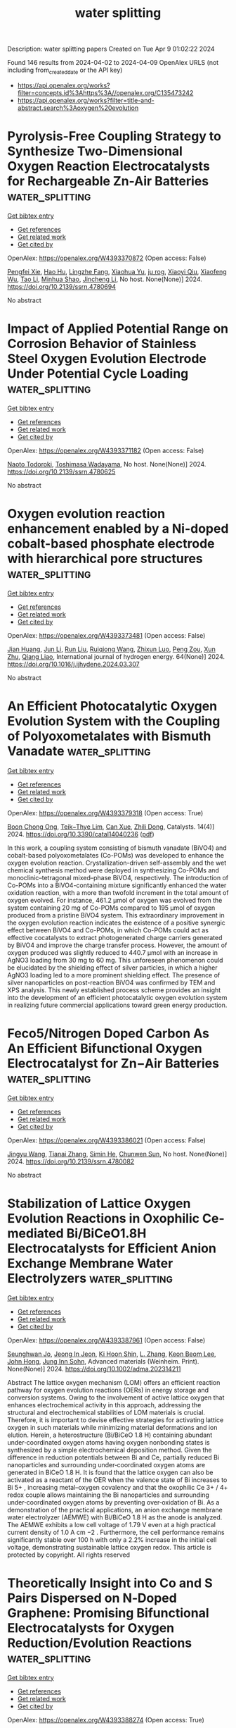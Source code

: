 #+TITLE: water splitting
Description: water splitting papers
Created on Tue Apr  9 01:02:22 2024

Found 146 results from 2024-04-02 to 2024-04-09
OpenAlex URLS (not including from_created_date or the API key)
- [[https://api.openalex.org/works?filter=concepts.id%3Ahttps%3A//openalex.org/C135473242]]
- [[https://api.openalex.org/works?filter=title-and-abstract.search%3Aoxygen%20evolution]]

* Pyrolysis-Free Coupling Strategy to Synthesize Two-Dimensional Oxygen Reaction Electrocatalysts for Rechargeable Zn-Air Batteries  :water_splitting:
:PROPERTIES:
:UUID: https://openalex.org/W4393370872
:TOPICS: Aqueous Zinc-Ion Battery Technology, Electrocatalysis for Energy Conversion, Conducting Polymer Research
:PUBLICATION_DATE: 2024-01-01
:END:    
    
[[elisp:(doi-add-bibtex-entry "https://doi.org/10.2139/ssrn.4780694")][Get bibtex entry]] 

- [[elisp:(progn (xref--push-markers (current-buffer) (point)) (oa--referenced-works "https://openalex.org/W4393370872"))][Get references]]
- [[elisp:(progn (xref--push-markers (current-buffer) (point)) (oa--related-works "https://openalex.org/W4393370872"))][Get related work]]
- [[elisp:(progn (xref--push-markers (current-buffer) (point)) (oa--cited-by-works "https://openalex.org/W4393370872"))][Get cited by]]

OpenAlex: https://openalex.org/W4393370872 (Open access: False)
    
[[https://openalex.org/A5051365489][Pengfei Xie]], [[https://openalex.org/A5025509682][Hao Hu]], [[https://openalex.org/A5078156613][Lingzhe Fang]], [[https://openalex.org/A5020582501][Xiaohua Yu]], [[https://openalex.org/A5092768696][ju rog]], [[https://openalex.org/A5089516306][Xiaoyi Qiu]], [[https://openalex.org/A5041827917][Xiaofeng Wu]], [[https://openalex.org/A5065723594][Tao Li]], [[https://openalex.org/A5069700804][Minhua Shao]], [[https://openalex.org/A5080476738][Jincheng Li]], No host. None(None)] 2024. https://doi.org/10.2139/ssrn.4780694 
     
No abstract    

    

* Impact of Applied Potential Range on Corrosion Behavior of Stainless Steel Oxygen Evolution Electrode Under Potential Cycle Loading  :water_splitting:
:PROPERTIES:
:UUID: https://openalex.org/W4393371182
:TOPICS: Fuel Cell Membrane Technology, Electrocatalysis for Energy Conversion, Solid Oxide Fuel Cells
:PUBLICATION_DATE: 2024-01-01
:END:    
    
[[elisp:(doi-add-bibtex-entry "https://doi.org/10.2139/ssrn.4780625")][Get bibtex entry]] 

- [[elisp:(progn (xref--push-markers (current-buffer) (point)) (oa--referenced-works "https://openalex.org/W4393371182"))][Get references]]
- [[elisp:(progn (xref--push-markers (current-buffer) (point)) (oa--related-works "https://openalex.org/W4393371182"))][Get related work]]
- [[elisp:(progn (xref--push-markers (current-buffer) (point)) (oa--cited-by-works "https://openalex.org/W4393371182"))][Get cited by]]

OpenAlex: https://openalex.org/W4393371182 (Open access: False)
    
[[https://openalex.org/A5068147445][Naoto Todoroki]], [[https://openalex.org/A5074172776][Toshimasa Wadayama]], No host. None(None)] 2024. https://doi.org/10.2139/ssrn.4780625 
     
No abstract    

    

* Oxygen evolution reaction enhancement enabled by a Ni-doped cobalt-based phosphate electrode with hierarchical pore structures  :water_splitting:
:PROPERTIES:
:UUID: https://openalex.org/W4393373481
:TOPICS: Electrocatalysis for Energy Conversion, Aqueous Zinc-Ion Battery Technology, Electrochemical Detection of Heavy Metal Ions
:PUBLICATION_DATE: 2024-04-01
:END:    
    
[[elisp:(doi-add-bibtex-entry "https://doi.org/10.1016/j.ijhydene.2024.03.307")][Get bibtex entry]] 

- [[elisp:(progn (xref--push-markers (current-buffer) (point)) (oa--referenced-works "https://openalex.org/W4393373481"))][Get references]]
- [[elisp:(progn (xref--push-markers (current-buffer) (point)) (oa--related-works "https://openalex.org/W4393373481"))][Get related work]]
- [[elisp:(progn (xref--push-markers (current-buffer) (point)) (oa--cited-by-works "https://openalex.org/W4393373481"))][Get cited by]]

OpenAlex: https://openalex.org/W4393373481 (Open access: False)
    
[[https://openalex.org/A5041484012][Jian Huang]], [[https://openalex.org/A5033647472][Jun Li]], [[https://openalex.org/A5015743959][Run Liu]], [[https://openalex.org/A5083046241][Ruiqiong Wang]], [[https://openalex.org/A5065115274][Zhixun Luo]], [[https://openalex.org/A5013946471][Peng Zou]], [[https://openalex.org/A5056532764][Xun Zhu]], [[https://openalex.org/A5037303341][Qiang Liao]], International journal of hydrogen energy. 64(None)] 2024. https://doi.org/10.1016/j.ijhydene.2024.03.307 
     
No abstract    

    

* An Efficient Photocatalytic Oxygen Evolution System with the Coupling of Polyoxometalates with Bismuth Vanadate  :water_splitting:
:PROPERTIES:
:UUID: https://openalex.org/W4393379318
:TOPICS: Polyoxometalate Clusters and Materials, Nanomaterials with Enzyme-Like Characteristics, Innovations in Organic Synthesis Reactions
:PUBLICATION_DATE: 2024-03-31
:END:    
    
[[elisp:(doi-add-bibtex-entry "https://doi.org/10.3390/catal14040236")][Get bibtex entry]] 

- [[elisp:(progn (xref--push-markers (current-buffer) (point)) (oa--referenced-works "https://openalex.org/W4393379318"))][Get references]]
- [[elisp:(progn (xref--push-markers (current-buffer) (point)) (oa--related-works "https://openalex.org/W4393379318"))][Get related work]]
- [[elisp:(progn (xref--push-markers (current-buffer) (point)) (oa--cited-by-works "https://openalex.org/W4393379318"))][Get cited by]]

OpenAlex: https://openalex.org/W4393379318 (Open access: True)
    
[[https://openalex.org/A5022993483][Boon Chong Ong]], [[https://openalex.org/A5046137696][Teik−Thye Lim]], [[https://openalex.org/A5026626040][Can Xue]], [[https://openalex.org/A5033949863][Zhili Dong]], Catalysts. 14(4)] 2024. https://doi.org/10.3390/catal14040236  ([[https://www.mdpi.com/2073-4344/14/4/236/pdf?version=1711922265][pdf]])
     
In this work, a coupling system consisting of bismuth vanadate (BiVO4) and cobalt-based polyoxometalates (Co-POMs) was developed to enhance the oxygen evolution reaction. Crystallization-driven self-assembly and the wet chemical synthesis method were deployed in synthesizing Co-POMs and monoclinic–tetragonal mixed–phase BiVO4, respectively. The introduction of Co-POMs into a BiVO4-containing mixture significantly enhanced the water oxidation reaction, with a more than twofold increment in the total amount of oxygen evolved. For instance, 461.2 µmol of oxygen was evolved from the system containing 20 mg of Co-POMs compared to 195 µmol of oxygen produced from a pristine BiVO4 system. This extraordinary improvement in the oxygen evolution reaction indicates the existence of a positive synergic effect between BiVO4 and Co-POMs, in which Co-POMs could act as effective cocatalysts to extract photogenerated charge carriers generated by BiVO4 and improve the charge transfer process. However, the amount of oxygen produced was slightly reduced to 440.7 µmol with an increase in AgNO3 loading from 30 mg to 60 mg. This unforeseen phenomenon could be elucidated by the shielding effect of silver particles, in which a higher AgNO3 loading led to a more prominent shielding effect. The presence of silver nanoparticles on post-reaction BiVO4 was confirmed by TEM and XPS analysis. This newly established process scheme provides an insight into the development of an efficient photocatalytic oxygen evolution system in realizing future commercial applications toward green energy production.    

    

* Feco5/Nitrogen Doped Carbon As An Efficient Bifunctional Oxygen Electrocatalyst for Zn−Air Batteries  :water_splitting:
:PROPERTIES:
:UUID: https://openalex.org/W4393386021
:TOPICS: Aqueous Zinc-Ion Battery Technology, Electrocatalysis for Energy Conversion, Fuel Cell Membrane Technology
:PUBLICATION_DATE: 2024-01-01
:END:    
    
[[elisp:(doi-add-bibtex-entry "https://doi.org/10.2139/ssrn.4780082")][Get bibtex entry]] 

- [[elisp:(progn (xref--push-markers (current-buffer) (point)) (oa--referenced-works "https://openalex.org/W4393386021"))][Get references]]
- [[elisp:(progn (xref--push-markers (current-buffer) (point)) (oa--related-works "https://openalex.org/W4393386021"))][Get related work]]
- [[elisp:(progn (xref--push-markers (current-buffer) (point)) (oa--cited-by-works "https://openalex.org/W4393386021"))][Get cited by]]

OpenAlex: https://openalex.org/W4393386021 (Open access: False)
    
[[https://openalex.org/A5023589886][Jingyu Wang]], [[https://openalex.org/A5058290024][Tianai Zhang]], [[https://openalex.org/A5027109186][Simin He]], [[https://openalex.org/A5047224338][Chunwen Sun]], No host. None(None)] 2024. https://doi.org/10.2139/ssrn.4780082 
     
No abstract    

    

* Stabilization of Lattice Oxygen Evolution Reactions in Oxophilic Ce‐mediated Bi/BiCeO1.8H Electrocatalysts for Efficient Anion Exchange Membrane Water Electrolyzers  :water_splitting:
:PROPERTIES:
:UUID: https://openalex.org/W4393387961
:TOPICS: Electrocatalysis for Energy Conversion, Fuel Cell Membrane Technology, Aqueous Zinc-Ion Battery Technology
:PUBLICATION_DATE: 2024-04-01
:END:    
    
[[elisp:(doi-add-bibtex-entry "https://doi.org/10.1002/adma.202314211")][Get bibtex entry]] 

- [[elisp:(progn (xref--push-markers (current-buffer) (point)) (oa--referenced-works "https://openalex.org/W4393387961"))][Get references]]
- [[elisp:(progn (xref--push-markers (current-buffer) (point)) (oa--related-works "https://openalex.org/W4393387961"))][Get related work]]
- [[elisp:(progn (xref--push-markers (current-buffer) (point)) (oa--cited-by-works "https://openalex.org/W4393387961"))][Get cited by]]

OpenAlex: https://openalex.org/W4393387961 (Open access: False)
    
[[https://openalex.org/A5059577219][Seunghwan Jo]], [[https://openalex.org/A5015120198][Jeong In Jeon]], [[https://openalex.org/A5040251435][Ki Hoon Shin]], [[https://openalex.org/A5007878766][L. Zhang]], [[https://openalex.org/A5091517291][Keon Beom Lee]], [[https://openalex.org/A5020219075][John Hong]], [[https://openalex.org/A5055241203][Jung Inn Sohn]], Advanced materials (Weinheim. Print). None(None)] 2024. https://doi.org/10.1002/adma.202314211 
     
Abstract The lattice oxygen mechanism (LOM) offers an efficient reaction pathway for oxygen evolution reactions (OERs) in energy storage and conversion systems. Owing to the involvement of active lattice oxygen that enhances electrochemical activity in this approach, addressing the structural and electrochemical stabilities of LOM materials is crucial. Therefore, it is important to devise effective strategies for activating lattice oxygen in such materials while minimizing material deformations and ion elution. Herein, a heterostructure (Bi/BiCeO 1.8 H) containing abundant under‐coordinated oxygen atoms having oxygen nonbonding states is synthesized by a simple electrochemical deposition method. Given the difference in reduction potentials between Bi and Ce, partially reduced Bi nanoparticles and surrounding under‐coordinated oxygen atoms are generated in BiCeO 1.8 H. It is found that the lattice oxygen can also be activated as a reactant of the OER when the valence state of Bi increases to Bi 5+ , increasing metal–oxygen covalency and that the oxophilic Ce 3+ / 4+ redox couple allows maintaining the Bi nanoparticles and surrounding under‐coordinated oxygen atoms by preventing over‐oxidation of Bi. As a demonstration of the practical applications, an anion exchange membrane water electrolyzer (AEMWE) with Bi/BiCeO 1.8 H as the anode is analyzed. The AEMWE exhibits a low cell voltage of 1.79 V even at a high practical current density of 1.0 A cm −2 . Furthermore, the cell performance remains significantly stable over 100 h with only a 2.2% increase in the initial cell voltage, demonstrating sustainable lattice oxygen redox. This article is protected by copyright. All rights reserved    

    

* Theoretically Insight into Co and S Pairs Dispersed on N‐Doped Graphene: Promising Bifunctional Electrocatalysts for Oxygen Reduction/Evolution Reactions  :water_splitting:
:PROPERTIES:
:UUID: https://openalex.org/W4393388274
:TOPICS: Electrocatalysis for Energy Conversion, Fuel Cell Membrane Technology, Electrochemical Detection of Heavy Metal Ions
:PUBLICATION_DATE: 2024-04-01
:END:    
    
[[elisp:(doi-add-bibtex-entry "https://doi.org/10.1002/adts.202400076")][Get bibtex entry]] 

- [[elisp:(progn (xref--push-markers (current-buffer) (point)) (oa--referenced-works "https://openalex.org/W4393388274"))][Get references]]
- [[elisp:(progn (xref--push-markers (current-buffer) (point)) (oa--related-works "https://openalex.org/W4393388274"))][Get related work]]
- [[elisp:(progn (xref--push-markers (current-buffer) (point)) (oa--cited-by-works "https://openalex.org/W4393388274"))][Get cited by]]

OpenAlex: https://openalex.org/W4393388274 (Open access: True)
    
[[https://openalex.org/A5007613197][Ji Zhang]], [[https://openalex.org/A5088584503][Aimin Yu]], [[https://openalex.org/A5076345724][Dongsheng Li]], [[https://openalex.org/A5058308419][Chenghua Sun]], Advanced theory and simulations. None(None)] 2024. https://doi.org/10.1002/adts.202400076  ([[https://onlinelibrary.wiley.com/doi/pdfdirect/10.1002/adts.202400076][pdf]])
     
Abstract Single atom catalysts (SACs) are considered as efficient catalysts for hydrogen‐based energy conversion and storage because of their excellent catalytic performance for oxygen evolution reactions (OER) and oxygen reduction reactions (ORR). In the present work, a new concept of SACs is proposed with the capacity to form d ‐ p orbital hybridization. These computationally designed SACs contain a metal and non‐metal pair embedded in the N‐doped graphene framework (MX@N 6 ). Based on the overpotential evaluation by the first principle theory calculations, CoS@N 6 containing Co and S atom pair possessed a low overpotential of 0.37 V/0.29 V when used as a bifunctional ORR/OER catalyst. These overpotentials are much lower than Co@N 6 without S atom. The electronic structure analysis revealed that non‐metal atoms of the catalyst can regulate the electronic structure of active metal sites and facilitate the adsorption and charge transfer between intermediates and the catalyst resulting in enhanced catalytic performance. This work demonstrates an alternative way to further improve the catalytic activity of SACs by introducing a non‐metal atom that may shed light on the rational design of advanced SACs for ORR/OER with high efficiency and stability.    

    

* NiFe Catalysts for Oxygen Evolution Reaction: Is There an Optimal Thickness for Generating a Dynamically Stable Active Interface?  :water_splitting:
:PROPERTIES:
:UUID: https://openalex.org/W4393389421
:TOPICS: Electrocatalysis for Energy Conversion, Catalytic Nanomaterials, Molecular Electronic Devices and Systems
:PUBLICATION_DATE: 2024-04-01
:END:    
    
[[elisp:(doi-add-bibtex-entry "https://doi.org/10.1002/cctc.202400286")][Get bibtex entry]] 

- [[elisp:(progn (xref--push-markers (current-buffer) (point)) (oa--referenced-works "https://openalex.org/W4393389421"))][Get references]]
- [[elisp:(progn (xref--push-markers (current-buffer) (point)) (oa--related-works "https://openalex.org/W4393389421"))][Get related work]]
- [[elisp:(progn (xref--push-markers (current-buffer) (point)) (oa--cited-by-works "https://openalex.org/W4393389421"))][Get cited by]]

OpenAlex: https://openalex.org/W4393389421 (Open access: False)
    
[[https://openalex.org/A5051130087][Luca Ciambriello]], [[https://openalex.org/A5022148644][Ivano Alessandri]], [[https://openalex.org/A5007878932][Luca Gavioli]], [[https://openalex.org/A5023787065][Irene Vassalini]], ChemCatChem (Print). None(None)] 2024. https://doi.org/10.1002/cctc.202400286 
     
Here we investigated the dynamics of OER activity of NiFe (90/10) catalysts over 1000 potential sweep cycles as a function of their mass loading. Over twenty different films with mass loading in the 10 ng/cm2‐30 μg/cm2 range were deposited by Supersonic Cluster Beam Deposition (SCBD), allowing to study the progress of OER in sub‐monolayer, monolayer and multilayer regimes. Upon prolonged potential sweeps the electrocatalytic performances of multilayers decreased, while those of monolayers were significantly improved. The best balance in terms of catalytic efficiency and stability in working conditions is found for mass loadings corresponding to a NiFe monolayer, corresponding to a mass loading around 1 μg/cm2 and a thickness of about 3 nm.    

    

* Bifunctional activity and theoretical study of transition metal molybdates for hydrogen and oxygen evolution reaction  :water_splitting:
:PROPERTIES:
:UUID: https://openalex.org/W4393393474
:TOPICS: Electrocatalysis for Energy Conversion, Desulfurization Technologies for Fuels, Photocatalytic Materials for Solar Energy Conversion
:PUBLICATION_DATE: 2024-04-01
:END:    
    
[[elisp:(doi-add-bibtex-entry "https://doi.org/10.1016/j.ijhydene.2024.03.254")][Get bibtex entry]] 

- [[elisp:(progn (xref--push-markers (current-buffer) (point)) (oa--referenced-works "https://openalex.org/W4393393474"))][Get references]]
- [[elisp:(progn (xref--push-markers (current-buffer) (point)) (oa--related-works "https://openalex.org/W4393393474"))][Get related work]]
- [[elisp:(progn (xref--push-markers (current-buffer) (point)) (oa--cited-by-works "https://openalex.org/W4393393474"))][Get cited by]]

OpenAlex: https://openalex.org/W4393393474 (Open access: False)
    
[[https://openalex.org/A5026033742][Namita Dalai]], [[https://openalex.org/A5037335900][Manikandan Kandasamy]], [[https://openalex.org/A5006680940][Shraddhanjali Senapati]], [[https://openalex.org/A5087958993][Brahmananda Chakraborty]], [[https://openalex.org/A5032102667][Bijayalaxmi Jena]], International journal of hydrogen energy. 64(None)] 2024. https://doi.org/10.1016/j.ijhydene.2024.03.254 
     
Effective, sturdy and cheap electrocatalysts are extremely desirable for water electrolysis. In this work, transition metal molybdates (MMoO4, M = Fe, Co, Ni) with extraordinary oxygen evolution reaction (OER), and hydrogen evolution reaction (HER) in basic electrolyte solution was reported. β-Fe2(MoO4)3 catalyst exhibits better electrocatalytic performance and robustness for both HER and OER compared to NiMoO4 and CoMoO4. Theoretical study (DFT calculation) disclose that the Fe atoms increase the energy states near the Fermi level in β-Fe2(MoO4)3 which makes it more conductive leading to superior OER and HER activity. Compared to CoMoO4 and NiMoO4, β-Fe2(MoO4)3 have well defined multiple Mo 4d orbitals at the conduction band. These are empty states in conduction band, ready to receive the electrons. Further, the computed overpotential values for NiMoO4, CoMoO4, and β-Fe2(MoO4)3 surfaces follow the trend, β-Fe2(MoO4)3 < NiMoO4 < CoMoO4, corroborating with the experimental results.    

    

* Boosting the electrocatalytic activity of NdBaCo2O5+ via calcium co-doping as bifunctional oxygen electrodes for reversible solid oxide cells  :water_splitting:
:PROPERTIES:
:UUID: https://openalex.org/W4393397416
:TOPICS: Solid Oxide Fuel Cells, Magnetocaloric Materials Research, Emergent Phenomena at Oxide Interfaces
:PUBLICATION_DATE: 2024-07-01
:END:    
    
[[elisp:(doi-add-bibtex-entry "https://doi.org/10.1016/j.fuel.2024.131625")][Get bibtex entry]] 

- [[elisp:(progn (xref--push-markers (current-buffer) (point)) (oa--referenced-works "https://openalex.org/W4393397416"))][Get references]]
- [[elisp:(progn (xref--push-markers (current-buffer) (point)) (oa--related-works "https://openalex.org/W4393397416"))][Get related work]]
- [[elisp:(progn (xref--push-markers (current-buffer) (point)) (oa--cited-by-works "https://openalex.org/W4393397416"))][Get cited by]]

OpenAlex: https://openalex.org/W4393397416 (Open access: False)
    
[[https://openalex.org/A5008479546][Fangjun Jin]], [[https://openalex.org/A5050452321][Jiangxin Li]], [[https://openalex.org/A5026409460][Yuan Gao]], [[https://openalex.org/A5055875257][Wenjing Zhang]], [[https://openalex.org/A5010315884][Yunfeng Tian]], [[https://openalex.org/A5026511504][Fangsheng Liu]], [[https://openalex.org/A5055814385][Xinxin Wang]], [[https://openalex.org/A5036714477][Cheng Zhai]], [[https://openalex.org/A5020303601][Yihan Ling]], Fuel. 368(None)] 2024. https://doi.org/10.1016/j.fuel.2024.131625 
     
The oxygen electrode of the solid oxide cells (SOCs) operates under an oxidizing atmosphere. Lattice shrinkage in a high oxygen partial pressure environment results in cation misalignment, leading to a decline in performance. Addressing the drawbacks associated with A-site cation mismatch in LnBaCo2O5+δ double perovskite oxides for reversible solid oxide cells (RSOCs) oxygen electrodes, a novel calcium ion co-doping strategy is proposed. This approach effectively mitigates A-site cation segregation and enhances stability. The glycine-nitrate method was employed to synthesize Nd0.8Ca0.2Ba1−xCaxCo2O5+δ (x = 0–0.2) layered double perovskites oxides co-doped with calcium ions, denoted as NCBCC. NCBCC exhibits excellent compatibility with commonly used electrolytes. The doping of calcium co-doped in NdBaCo2O5+δ decreases the thermal expansion coefficient and improves the electron transfer characteristics. The sample with x = 0.1 exhibited an area-specific resistance (ASR) of 0.024 Ω cm2 when operated at a temperature of 800 °C in air. In the solid oxide fuel cell mode, employing x = 0.1 as an oxygen electrode, the maximum power density achieved was 766 mW cm−2 at 800 °C. In the solid oxide electrolysis cell mode, operating with CO2 and steam at an electrolysis voltage of 1.5 V and a temperature of 800 °C, the corresponding current densities were −1.51 and −1.85 A cm−2, respectively. The incorporation of calcium ions into layered perovskite oxides offers a promising strategy to enhance the performance of oxygen electrodes in RSOCs.    

    

* Amorphous/Crystalline Phases Mixed Nanosheets Array Rich in Oxygen Vacancies Boost Oxygen Evolution Reaction of Spinel Oxides in Alkaline Media  :water_splitting:
:PROPERTIES:
:UUID: https://openalex.org/W4393403940
:TOPICS: Electrocatalysis for Energy Conversion, Photocatalytic Materials for Solar Energy Conversion, Catalytic Nanomaterials
:PUBLICATION_DATE: 2024-04-02
:END:    
    
[[elisp:(doi-add-bibtex-entry "https://doi.org/10.1002/smll.202401504")][Get bibtex entry]] 

- [[elisp:(progn (xref--push-markers (current-buffer) (point)) (oa--referenced-works "https://openalex.org/W4393403940"))][Get references]]
- [[elisp:(progn (xref--push-markers (current-buffer) (point)) (oa--related-works "https://openalex.org/W4393403940"))][Get related work]]
- [[elisp:(progn (xref--push-markers (current-buffer) (point)) (oa--cited-by-works "https://openalex.org/W4393403940"))][Get cited by]]

OpenAlex: https://openalex.org/W4393403940 (Open access: False)
    
[[https://openalex.org/A5060002817][Ying Liu]], [[https://openalex.org/A5044098602][Liyang Xiao]], [[https://openalex.org/A5086327328][Haiwen Tan]], [[https://openalex.org/A5033881111][Jingtong Zhang]], [[https://openalex.org/A5025368262][Cunku Dong]], [[https://openalex.org/A5044301848][Hui Liu]], [[https://openalex.org/A5031056448][Xi‐Wen Du]], [[https://openalex.org/A5081819768][Jing Yang]], Small (Weinheim. Print). None(None)] 2024. https://doi.org/10.1002/smll.202401504 
     
Abstract As promising oxygen evolution reaction (OER) catalysts, spinel‐type oxides face the bottleneck of weak adsorption for oxygen‐containing intermediates, so it is challenging to make a further breakthrough in remarkably lowering the OER overpotential. In this study, a novel strategy is proposed to substantially enhance the OER activity of spinel oxides based on amorphous/crystalline phases mixed spinel FeNi 2 O 4 nanosheets array, enriched with oxygen vacancies, in situ grown on a nickel foam (NF). This unique architecture is achieved through a one‐step millisecond laser direct writing method. The presence of amorphous phases with abundant oxygen vacancies significantly enhances the adsorption of oxygen‐containing intermediates and changes the rate‐determining step from OH*→O* to O*→OOH*, which greatly reduces the thermodynamic energy barrier. Moreover, the crystalline phase interweaving with amorphous domains serves as a conductive shortcut to facilitate rapid electron transfer from active sites in the amorphous domain to NF, guaranteeing fast OER kinetics. Such an anodic electrode exhibits a nearly ten fold enhancement in OER intrinsic activity compared to the pristine counterpart. Remarkably, it demonstrates record‐low overpotentials of 246 and 315 mV at 50 and 500 mA cm −2 in 1 m KOH with superior long‐term stability, outperforming other NiFe‐based spinel oxides catalysts.    

    

* CoP nanoparticles embedded in N-doped carbon for highly efficient oxygen evolution reaction electrocatalysis  :water_splitting:
:PROPERTIES:
:UUID: https://openalex.org/W4393410258
:TOPICS: Electrocatalysis for Energy Conversion, Fuel Cell Membrane Technology, Electrochemical Detection of Heavy Metal Ions
:PUBLICATION_DATE: 2024-04-01
:END:    
    
[[elisp:(doi-add-bibtex-entry "https://doi.org/10.1016/j.matlet.2024.136405")][Get bibtex entry]] 

- [[elisp:(progn (xref--push-markers (current-buffer) (point)) (oa--referenced-works "https://openalex.org/W4393410258"))][Get references]]
- [[elisp:(progn (xref--push-markers (current-buffer) (point)) (oa--related-works "https://openalex.org/W4393410258"))][Get related work]]
- [[elisp:(progn (xref--push-markers (current-buffer) (point)) (oa--cited-by-works "https://openalex.org/W4393410258"))][Get cited by]]

OpenAlex: https://openalex.org/W4393410258 (Open access: False)
    
[[https://openalex.org/A5006592632][Zewu Zhang]], [[https://openalex.org/A5003757306][Yifan Dai]], [[https://openalex.org/A5094305508][Chen Lijingxian]], [[https://openalex.org/A5094305509][Bai Jiakai]], [[https://openalex.org/A5027886921][卜小海 Bu Xiaohai]], [[https://openalex.org/A5022583323][Jiehua Bao]], Materials letters (General ed.). None(None)] 2024. https://doi.org/10.1016/j.matlet.2024.136405 
     
No abstract    

    

* Oxidized phosphorus linking promotes the activity of a cobalt molecular assembly for electrochemical oxygen evolution  :water_splitting:
:PROPERTIES:
:UUID: https://openalex.org/W4393447058
:TOPICS: Electrocatalysis for Energy Conversion, Electrochemical Detection of Heavy Metal Ions, Fuel Cell Membrane Technology
:PUBLICATION_DATE: 2024-04-01
:END:    
    
[[elisp:(doi-add-bibtex-entry "https://doi.org/10.1016/j.jelechem.2024.118237")][Get bibtex entry]] 

- [[elisp:(progn (xref--push-markers (current-buffer) (point)) (oa--referenced-works "https://openalex.org/W4393447058"))][Get references]]
- [[elisp:(progn (xref--push-markers (current-buffer) (point)) (oa--related-works "https://openalex.org/W4393447058"))][Get related work]]
- [[elisp:(progn (xref--push-markers (current-buffer) (point)) (oa--cited-by-works "https://openalex.org/W4393447058"))][Get cited by]]

OpenAlex: https://openalex.org/W4393447058 (Open access: False)
    
[[https://openalex.org/A5027643367][Jian Yang]], [[https://openalex.org/A5080098919][Runze He]], [[https://openalex.org/A5063026386][Jiong Wang]], Journal of electroanalytical chemistry (1992). None(None)] 2024. https://doi.org/10.1016/j.jelechem.2024.118237 
     
Molecular assemblies represent a classical type of active electrocatalysts for oxygen evolution reaction (OER), while the practical application is limited by the relatively low electrical conductivity. Herein, a cobalt molecular assembly was synthesized and supported by a conductive phosphorus doped graphene. It served as a potential OER electrocatalyst by affording a current density of 10 mA cm−2 at a small overpotential of 390 mV, and the turnover frequency of cobalt sites was increased by 21.5 times comparing to the assembly supported by the pristine graphene. Our observations unveil that the potential linking of oxidized phosphorus atoms in the carbon matrix is mainly responsible for the high activity of cobalt molecular assembly. The overall OER catalytic cycle was analyzed by in situ attenuated total reflectance-surface enhanced infrared absorption spectroscopy, suggesting that the formation of *OOH species on the cobalt sites could be critical for the final evolution of oxygen. These results open a potential avenue into the exploration of highly active OER electrocatalysts toward replacing the noble metals based electrocatalysts.    

    

* Nickel engineered in-situ graphitization of carbon derived from bagasse: A robust and highly efficient catalyst for oxygen evolution reaction and water remediation  :water_splitting:
:PROPERTIES:
:UUID: https://openalex.org/W4393489185
:TOPICS: Electrocatalysis for Energy Conversion, Catalytic Reduction of Nitro Compounds, Ammonia Synthesis and Electrocatalysis
:PUBLICATION_DATE: 2024-04-01
:END:    
    
[[elisp:(doi-add-bibtex-entry "https://doi.org/10.1016/j.jclepro.2024.142002")][Get bibtex entry]] 

- [[elisp:(progn (xref--push-markers (current-buffer) (point)) (oa--referenced-works "https://openalex.org/W4393489185"))][Get references]]
- [[elisp:(progn (xref--push-markers (current-buffer) (point)) (oa--related-works "https://openalex.org/W4393489185"))][Get related work]]
- [[elisp:(progn (xref--push-markers (current-buffer) (point)) (oa--cited-by-works "https://openalex.org/W4393489185"))][Get cited by]]

OpenAlex: https://openalex.org/W4393489185 (Open access: False)
    
[[https://openalex.org/A5052695822][S Akhila]], [[https://openalex.org/A5054975537][Sayali Ashok Patil]], [[https://openalex.org/A5000186978][Sai Rashmi M.]], [[https://openalex.org/A5038200205][Arvind H. Jadhav]], [[https://openalex.org/A5070896864][Akshaya K. Samal]], [[https://openalex.org/A5032252451][Rupesh S. Devan]], [[https://openalex.org/A5056852381][Manav Saxena]], Journal of cleaner production. None(None)] 2024. https://doi.org/10.1016/j.jclepro.2024.142002 
     
Upcycling bagasse into functional materials such as electrocatalysts and adsorbents is crucial for renewable energy and water remediation. The present work accounts for preparing in-situ nickel-engineered graphitic-layered carbon (Ni@GLC) using different loading of Ni2+ on bagasse waste by carbonization technique. Various spectro-analytical and physiochemical techniques are used to characterize and elucidate the plausible mechanism of in situ carbonization and grafting of Ni on GLC. Initially, the Ni@GLC was employed as an electrocatalyst for OER reaction under ambient conditions. Results revealed that effective nickel loading Ni@GLC-2 showed enhanced electrocatalytic activity with a Tafel slope of 86 mV dec−1 and ɳ of 284 mV (vs. RHE) to drive j10 mA cm−2 in an alkaline medium (pH 13). The material showed 12 h chronoamperometry (CA) stability. Further, in the case of water remediation, Ni@GLC-2 was employed as an adsorbent through the adsorption technique using Methy orange (MO), Amido black (AB), and regular hair dye (HD) as emerging pollutants. Reaction variables such as the effect of pH and dosage study were investigated and discussed. Results revealed that time-dependent kinetic data was better fitted for the pseudo-second-order model, and isotherm studies with the Langmuir model attained qm capacity of 2232 and 617 mg g−1 for MO and AB, respectively. Interestingly, 96 % removal of Garnier color naturals HD was achieved. Based on the results obtained from ζ-potential and FT-IR analysis support the interaction between the dye and Ni@GLC-2. We believe this work opens new outcomes for designing and synthesizing efficient electrocatalysts and sorbents for energy development and environmental conservation.    

    

* ZIF-67-Derived CoFe2O4/NiCo2O4@NC/CC with Oxygen-Enriched Vacancy for High-Performance Electrocatalyst toward Oxygen Evolution Reaction  :water_splitting:
:PROPERTIES:
:UUID: https://openalex.org/W4393515332
:TOPICS: Electrocatalysis for Energy Conversion, Electrochemical Detection of Heavy Metal Ions, Fuel Cell Membrane Technology
:PUBLICATION_DATE: 2024-04-02
:END:    
    
[[elisp:(doi-add-bibtex-entry "https://doi.org/10.1021/acs.energyfuels.4c00453")][Get bibtex entry]] 

- [[elisp:(progn (xref--push-markers (current-buffer) (point)) (oa--referenced-works "https://openalex.org/W4393515332"))][Get references]]
- [[elisp:(progn (xref--push-markers (current-buffer) (point)) (oa--related-works "https://openalex.org/W4393515332"))][Get related work]]
- [[elisp:(progn (xref--push-markers (current-buffer) (point)) (oa--cited-by-works "https://openalex.org/W4393515332"))][Get cited by]]

OpenAlex: https://openalex.org/W4393515332 (Open access: False)
    
[[https://openalex.org/A5010826836][Jianhua Wu]], [[https://openalex.org/A5088228062][Xueliang Sun]], [[https://openalex.org/A5030641799][Haosen Chen]], [[https://openalex.org/A5021718280][Siwei Guo]], [[https://openalex.org/A5026983787][Dong Hou]], [[https://openalex.org/A5073577917][Deyong Wang]], [[https://openalex.org/A5053633521][Huihua Wang]], Energy & fuels (Print). None(None)] 2024. https://doi.org/10.1021/acs.energyfuels.4c00453 
     
Oxygen evolution reaction (OER) impedes the electrochemical water splitting for H2 production, ascribing to the depressed kinetics of the four proton-coupled transfer process. Transition metal oxides, especially bimetallic oxides, have been proven to be promising OER electrocatalysts due to their part unoccupied d-band characteristics. More interestingly, oxygen vacancies (Ov) easily constructed in transition metal oxides can modulate the electron structures and thereby boost the OER performance. However, most synthesized processes involving oxygen vacancy engineering, such as atom dopant, chemical/electrochemical reduction, and H2/Ar-dependent calcination, are energy-intensive and time-consuming, largely hampering their commercial applications. Herein, we suggest a simple and facile strategy for fabricating double spinel oxides with abundant oxygen vacancies by calcinating Ni/Fe@ZIF-67/CC precursor under a nonoxidation condition. The obtained Ov-CF1N2O@NC/CC-550 with vast oxygen vacancies exhibits excellent OER performance, representing a lower overpotential of 185 mV at 10 mA cm–2, smaller Tafel slope of 47.3 mV dec–1, as well as faster interface reaction kinetics (Rct = 0.7336). Theoretical calculations further confirm that the excellent electrochemical activity strongly corresponds to the lower d-band center of active sites on the Ov-CoFe2O4 (311) model and decreased reaction Gibbs energy barrier. The work might shed light on oxygen vacancy engineering via a simple and facile strategy and inspire a smart design of multimetallic oxide electrocatalysts with high OER performance.    

    

* Iron in the Presence of Iridium for Oxygen-Evolution Reaction under Alkaline Conditions  :water_splitting:
:PROPERTIES:
:UUID: https://openalex.org/W4393527642
:TOPICS: Electrocatalysis for Energy Conversion, Fuel Cell Membrane Technology, Chemistry of Actinide and Lanthanide Elements
:PUBLICATION_DATE: 2024-04-02
:END:    
    
[[elisp:(doi-add-bibtex-entry "https://doi.org/10.1021/acsaem.4c00069")][Get bibtex entry]] 

- [[elisp:(progn (xref--push-markers (current-buffer) (point)) (oa--referenced-works "https://openalex.org/W4393527642"))][Get references]]
- [[elisp:(progn (xref--push-markers (current-buffer) (point)) (oa--related-works "https://openalex.org/W4393527642"))][Get related work]]
- [[elisp:(progn (xref--push-markers (current-buffer) (point)) (oa--cited-by-works "https://openalex.org/W4393527642"))][Get cited by]]

OpenAlex: https://openalex.org/W4393527642 (Open access: False)
    
[[https://openalex.org/A5020471931][Mohammad Saleh Ali Akbari]], [[https://openalex.org/A5047020055][Subhajit Nandy]], [[https://openalex.org/A5063597709][Keun Hwa Chae]], [[https://openalex.org/A5067202056][P. Aleshkevych]], [[https://openalex.org/A5047640712][Mohammad Mahdi Najafpour]], ACS applied energy materials. None(None)] 2024. https://doi.org/10.1021/acsaem.4c00069 
     
The potential of the oxygen-evolution reaction (OER) to serve as a vital source of electrons for reducing water, carbon dioxide, and ammonia is an area of intense research. Among the numerous catalysts investigated for the OER, Ir compounds have emerged as particularly promising candidates. A notable highlight of this study is the concurrent OER activity of both Ir and Fe. Remarkably, Ir independently exhibits high OER activity, even at exceedingly low overpotentials, establishing its distinctiveness among other metal oxides. Under alkaline conditions, the presence of both Fe and Ir (hydr)oxides in OER systems introduces complexity, given that Fe (hydr)oxides are also known for their efficiency in the OER. This combination of elements creates a multifaceted reaction environment, where the unique properties of each component interact, influencing the overall OER process. In this study, the focus is on investigating the OER process on an Ir wire in an alkaline environment (with pH 13 and 14) in the presence of K2FeO4. To gain a comprehensive understanding of the reaction, various techniques, such as electrochemical methods, X-ray diffraction (XRD), electron paramagnetic resonance (EPR), X-ray absorption spectroscopy (XAS), Raman spectroscopy, transmission electron microscopy (TEM), and scanning electron microscopy (SEM), were employed. Following an in-depth investigation and detailed analysis of the interaction between K2FeO4 and an Ir wire, it was observed that the activity of the OER increased at overpotentials exceeding 320 mV. The observed improvement was limited to cases where Fe species had deposited on the surface of the Ir wire. The Tafel slopes were found to be 196.10 (149.20) and 102.16 (56.30) mV/decade for the Ir electrode in 0.10 M (1.0 M) KOH, in the absence and presence of K2FeO4, respectively. XAS analysis revealed the presence of the FeHyOx species on the surface of IrO2. These experiments indicate that Fe and Ir sites can independently catalyze the OER without exhibiting any synergistic interaction between them.    

    

* Constructing interlaced network structure by grain boundary corrosion methods on CrCoNiFe alloy for high-performance oxygen evolution reaction and urea oxidation reaction  :water_splitting:
:PROPERTIES:
:UUID: https://openalex.org/W4393531286
:TOPICS: Electrocatalysis for Energy Conversion, Fuel Cell Membrane Technology, Catalytic Nanomaterials
:PUBLICATION_DATE: 2024-04-01
:END:    
    
[[elisp:(doi-add-bibtex-entry "https://doi.org/10.1016/j.jmst.2024.01.096")][Get bibtex entry]] 

- [[elisp:(progn (xref--push-markers (current-buffer) (point)) (oa--referenced-works "https://openalex.org/W4393531286"))][Get references]]
- [[elisp:(progn (xref--push-markers (current-buffer) (point)) (oa--related-works "https://openalex.org/W4393531286"))][Get related work]]
- [[elisp:(progn (xref--push-markers (current-buffer) (point)) (oa--cited-by-works "https://openalex.org/W4393531286"))][Get cited by]]

OpenAlex: https://openalex.org/W4393531286 (Open access: False)
    
[[https://openalex.org/A5029142691][Qiancheng Liu]], [[https://openalex.org/A5079678680][Feng Zhao]], [[https://openalex.org/A5077024465][Xulin Yang]], [[https://openalex.org/A5000165978][Jie Zhu]], [[https://openalex.org/A5048979833][Sudong Yang]], [[https://openalex.org/A5078143614][Lin Chen]], [[https://openalex.org/A5061523947][Peng Zhao]], [[https://openalex.org/A5083228477][Hongtao Wang]], [[https://openalex.org/A5052441498][Qian Zhang]], Journal of Materials Science and Technology (Shenyang). None(None)] 2024. https://doi.org/10.1016/j.jmst.2024.01.096 
     
Corrosion engineering is an effective way to improve the oxygen evolution reaction (OER) activity of alloys. However, the impact of grain boundary corrosion on the structure and electrochemical performance of alloy is still unknown. Herein, the vacuum arc-melted CrCoNiFe alloys with interlaced network structures via grain boundary corrosion methods were fabricated. The grain boundaries that existed as defects were severely corroded and an interlaced network structure was formed, promoting the exposure of the active site and the release of gas bubbles. Besides, the (oxy)hydroxides layer (25 nm) on the surface could act as the true active center and improve the surface wettability. Benefiting from the unique structure and constructed surface, the CrCoNiFe-12 affords a high urea oxidation reaction (UOR) performance with the lowest overpotential of 250 mV at 10 mA/cm2 in 1 M KOH adding 0.33 M urea. The CrCoNiFe-12||Pt only required a cell voltage of 1.485 V to afford 10 mA/cm2 for UOR and long-term stability of 100 h at 10 mA/cm2 (27.6 mV decrease). These findings offer a facile strategy for designing bulk multiple-principal-element alloy electrodes for energy conversion.    

    

* Photo‐promoted rapid reconstruction induced alterations in active site of Ag@amorphous NiFe hydroxides for enhanced oxygen evolution reaction  :water_splitting:
:PROPERTIES:
:UUID: https://openalex.org/W4393549861
:TOPICS: Electrocatalysis for Energy Conversion, Electrochemical Detection of Heavy Metal Ions, Aqueous Zinc-Ion Battery Technology
:PUBLICATION_DATE: 2024-04-02
:END:    
    
[[elisp:(doi-add-bibtex-entry "https://doi.org/10.1002/cey2.543")][Get bibtex entry]] 

- [[elisp:(progn (xref--push-markers (current-buffer) (point)) (oa--referenced-works "https://openalex.org/W4393549861"))][Get references]]
- [[elisp:(progn (xref--push-markers (current-buffer) (point)) (oa--related-works "https://openalex.org/W4393549861"))][Get related work]]
- [[elisp:(progn (xref--push-markers (current-buffer) (point)) (oa--cited-by-works "https://openalex.org/W4393549861"))][Get cited by]]

OpenAlex: https://openalex.org/W4393549861 (Open access: True)
    
[[https://openalex.org/A5075989623][Zhi Cai]], [[https://openalex.org/A5016050256][Mingyuan Xu]], [[https://openalex.org/A5064435064][Yanhong Li]], [[https://openalex.org/A5033188755][Xinyan Zhou]], [[https://openalex.org/A5064074240][Kai Yin]], [[https://openalex.org/A5019531815][Lidong Li]], [[https://openalex.org/A5084237401][Baohua Jia]], [[https://openalex.org/A5015153086][Lin Guo]], [[https://openalex.org/A5059893553][Hewei Zhao]], Carbon energy. None(None)] 2024. https://doi.org/10.1002/cey2.543  ([[https://onlinelibrary.wiley.com/doi/pdfdirect/10.1002/cey2.543][pdf]])
     
Abstract The dynamic surface self‐reconstruction behavior in local structure correlates with oxygen evolution reaction (OER) performance, which has become an effective strategy for constructing the catalytic active phase. However, it remains a challenge to understand the mechanisms of reconstruction and to accomplish it fast and deeply. Here, we reported a photo‐promoted rapid reconstruction (PRR) process on Ag nanoparticle‐loaded amorphous Ni‐Fe hydroxide nanosheets on carbon cloth for enhanced OER. The photogenerated holes generated by Ag in conjunction with the anodic potential contributed to a thorough reconstruction of the amorphous substrate. The valence state of unsaturated coordinated Fe atoms, which serve as active sites, is significantly increased, while the corresponding crystalline substrate shows little change. The different structural evolutions of amorphous and crystalline substrates during reconstruction lead to diverse pathways of OER. This PRR utilizing loaded noble metal nanoparticles can accelerate the generation of active species in the substrate and increase the electrical conductivity, which provides a new inspiration to develop efficient catalysts via reconstruction strategies.    

    

* Data from ''From Small-Area Observations to Insight: Surface-Feature-Extrapolation of Anodes for Alkaline Oxygen Evolution Reaction''  :water_splitting:
:PROPERTIES:
:UUID: https://openalex.org/W4393550398
:TOPICS: Electrochemical Detection of Heavy Metal Ions, Advances in Chemical Sensor Technologies
:PUBLICATION_DATE: 2024-01-15
:END:    
    
[[elisp:(doi-add-bibtex-entry "https://doi.org/10.5281/zenodo.10512766")][Get bibtex entry]] 

- [[elisp:(progn (xref--push-markers (current-buffer) (point)) (oa--referenced-works "https://openalex.org/W4393550398"))][Get references]]
- [[elisp:(progn (xref--push-markers (current-buffer) (point)) (oa--related-works "https://openalex.org/W4393550398"))][Get related work]]
- [[elisp:(progn (xref--push-markers (current-buffer) (point)) (oa--cited-by-works "https://openalex.org/W4393550398"))][Get cited by]]

OpenAlex: https://openalex.org/W4393550398 (Open access: True)
    
[[https://openalex.org/A5041070012][Abhi Jain]], [[https://openalex.org/A5025930612][Vineetha Vinayakumar]], [[https://openalex.org/A5004899785][André Olean‐Oliveira]], [[https://openalex.org/A5006249717][Christian Marcks]], [[https://openalex.org/A5052683041][Mohit Chatwani]], [[https://openalex.org/A5057402984][Anna K. Mechler]], [[https://openalex.org/A5082583063][Corina Andronescu]], [[https://openalex.org/A5062824606][Doris Segets]], Zenodo (CERN European Organization for Nuclear Research). None(None)] 2024. https://doi.org/10.5281/zenodo.10512766 
     
Data used in publication called 'From Small-Area Observations to Insight: Surface-Feature-Extrapolation of Anodes for Alkaline Oxygen Evolution Reaction' in ChemCatChem journal.    

    

* Electrodeposited CrMnFeCoNi Oxy-carbide film and effect of selective dissolution of Cr on oxygen evolution reaction  :water_splitting:
:PROPERTIES:
:UUID: https://openalex.org/W4393550831
:TOPICS: Electrocatalysis for Energy Conversion, Electrodeposition and Composite Coatings, Thin-Film Solar Cell Technology
:PUBLICATION_DATE: 2024-04-01
:END:    
    
[[elisp:(doi-add-bibtex-entry "https://doi.org/10.1016/j.jmst.2024.02.068")][Get bibtex entry]] 

- [[elisp:(progn (xref--push-markers (current-buffer) (point)) (oa--referenced-works "https://openalex.org/W4393550831"))][Get references]]
- [[elisp:(progn (xref--push-markers (current-buffer) (point)) (oa--related-works "https://openalex.org/W4393550831"))][Get related work]]
- [[elisp:(progn (xref--push-markers (current-buffer) (point)) (oa--cited-by-works "https://openalex.org/W4393550831"))][Get cited by]]

OpenAlex: https://openalex.org/W4393550831 (Open access: False)
    
[[https://openalex.org/A5020470912][Tian Xia]], [[https://openalex.org/A5058308419][Chenghua Sun]], [[https://openalex.org/A5001117275][Rongguang Wang]], Journal of Materials Science and Technology (Shenyang). None(None)] 2024. https://doi.org/10.1016/j.jmst.2024.02.068 
     
High entropy compounds were proven to exhibit excellent catalytic activity. Here, a series of amorphous CrMnFeCoNi Oxy-carbide films were successfully synthesized by one-step electrodeposition. As demonstrated, the film presented superior electrocatalytic activity for oxygen evolution reaction (OER) with an overpotential of 295 mV at a current density of 10 mA/cm2. Uniquely, selective dissolution of Chromium (Cr) was observed, which increased the catalytic activity and showed high stability under a large current density of up to 400 mA/cm2. Cr dissolution not only increased the surface area but also improved the conductivity due to newly formed metal-metal bonding, promoting electron transfer and improving OER performance. As revealed by density functional theory (DFT) calculations, Cr-dissolution mediates the bonding of OER intermediates over surface active sites and ultimately reduces OER overpotential. The one-step electrodeposition method and the micro-dissolution mechanism provided a potential way to design and prepare high entropy compound electrodes, aiming to achieve efficient water electrolysis.    

    

* Research Progress of High-Entropy Oxides as Oxygen Evolution Reaction Catalysts  :water_splitting:
:PROPERTIES:
:UUID: https://openalex.org/W4393566072
:TOPICS: Electrocatalysis for Energy Conversion, Catalytic Dehydrogenation of Light Alkanes, Catalytic Nanomaterials
:PUBLICATION_DATE: 2024-04-02
:END:    
    
[[elisp:(doi-add-bibtex-entry "https://doi.org/10.1021/acs.energyfuels.3c05202")][Get bibtex entry]] 

- [[elisp:(progn (xref--push-markers (current-buffer) (point)) (oa--referenced-works "https://openalex.org/W4393566072"))][Get references]]
- [[elisp:(progn (xref--push-markers (current-buffer) (point)) (oa--related-works "https://openalex.org/W4393566072"))][Get related work]]
- [[elisp:(progn (xref--push-markers (current-buffer) (point)) (oa--cited-by-works "https://openalex.org/W4393566072"))][Get cited by]]

OpenAlex: https://openalex.org/W4393566072 (Open access: False)
    
[[https://openalex.org/A5083026796][Qi Zhang]], [[https://openalex.org/A5019173699][Jingbi You]], [[https://openalex.org/A5005001168][Zhen Xi]], [[https://openalex.org/A5055446747][Baolin Yi]], [[https://openalex.org/A5031769026][Yao Zhao]], [[https://openalex.org/A5063160067][Yuhui Li]], [[https://openalex.org/A5007642500][Hangzhou Zhang]], Energy & fuels (Print). None(None)] 2024. https://doi.org/10.1021/acs.energyfuels.3c05202 
     
Equimolar or nearly molar mixtures of five or more metals are used to create high-entropy oxides (HEOs). HEOs also possess the kinetic slow diffusion effect, structural lattice distortion, the thermodynamic high-entropy effect, and the cocktail effect. Consequently, a growing number of scientists are investigating high-entropy oxides. High active site density, low overpotential, and entropic stabilization effects are the main reasons why HEOs now show good electrocatalytic oxygen evolution reaction. However, the complexity of the elemental composition, organization, and surface morphology of high-entropy oxides limits the use of HEOs. The development of HEOs and the mechanisms behind OER are reviewed in this work, along with a description of the OER response pathways and evaluation standards. The OER performance of HEOs with diverse organizational structures is reviewed in this research because HEOs come in a variety of kinds. Additionally, when HEOs are utilized as carriers, the trend of OER performance is examined. Lastly, potential future development problems and opportunities for HEO electrocatalysts are discussed.    

    

* Two-Dimensional Nico2s4 Nanosheets Deliver Efficient Oxygen Evolution Reaction  :water_splitting:
:PROPERTIES:
:UUID: https://openalex.org/W4393619882
:TOPICS: Electrocatalysis for Energy Conversion, Photocatalytic Materials for Solar Energy Conversion, Aqueous Zinc-Ion Battery Technology
:PUBLICATION_DATE: 2024-01-01
:END:    
    
[[elisp:(doi-add-bibtex-entry "https://doi.org/10.2139/ssrn.4781076")][Get bibtex entry]] 

- [[elisp:(progn (xref--push-markers (current-buffer) (point)) (oa--referenced-works "https://openalex.org/W4393619882"))][Get references]]
- [[elisp:(progn (xref--push-markers (current-buffer) (point)) (oa--related-works "https://openalex.org/W4393619882"))][Get related work]]
- [[elisp:(progn (xref--push-markers (current-buffer) (point)) (oa--cited-by-works "https://openalex.org/W4393619882"))][Get cited by]]

OpenAlex: https://openalex.org/W4393619882 (Open access: False)
    
[[https://openalex.org/A5042846165][Kun Xiang]], [[https://openalex.org/A5004638032][Meng Li]], [[https://openalex.org/A5058267937][Jidong Zhang]], [[https://openalex.org/A5073233621][Chuanxiao Cheng]], [[https://openalex.org/A5044185552][Shaotao Dai]], [[https://openalex.org/A5025382217][Qiong Li]], No host. None(None)] 2024. https://doi.org/10.2139/ssrn.4781076 
     
Download This Paper Open PDF in Browser Add Paper to My Library Share: Permalink Using these links will ensure access to this page indefinitely Copy URL Copy DOI    

    

* Heterostructured ZnFe2O4@Ni3S2 nanosheet arrays on Ni foam as an efficient oxygen evolution catalyst  :water_splitting:
:PROPERTIES:
:UUID: https://openalex.org/W4393634948
:TOPICS: Electrocatalysis for Energy Conversion, Catalytic Nanomaterials, Formation and Properties of Nanocrystals and Nanostructures
:PUBLICATION_DATE: 2024-01-01
:END:    
    
[[elisp:(doi-add-bibtex-entry "https://doi.org/10.1039/d4cc00239c")][Get bibtex entry]] 

- [[elisp:(progn (xref--push-markers (current-buffer) (point)) (oa--referenced-works "https://openalex.org/W4393634948"))][Get references]]
- [[elisp:(progn (xref--push-markers (current-buffer) (point)) (oa--related-works "https://openalex.org/W4393634948"))][Get related work]]
- [[elisp:(progn (xref--push-markers (current-buffer) (point)) (oa--cited-by-works "https://openalex.org/W4393634948"))][Get cited by]]

OpenAlex: https://openalex.org/W4393634948 (Open access: False)
    
[[https://openalex.org/A5028795175][H Liu]], [[https://openalex.org/A5070138601][Juhong Miao]], [[https://openalex.org/A5039000869][Yunwen Wang]], [[https://openalex.org/A5004635944][Siyu Chen]], [[https://openalex.org/A5058441741][Yawei Tang]], [[https://openalex.org/A5081430760][Dongdong Zhu]], Chemical communications (London. 1996. Print). None(None)] 2024. https://doi.org/10.1039/d4cc00239c 
     
Novel self-supported heterostructured ZnFe 2 O 4 @Ni 3 S 2 /NF nanosheet arrays exhibit excellent OER activity in 1 M KOH.    

    

* Data from ''From Small-Area Observations to Insight: Surface-Feature-Extrapolation of Anodes for Alkaline Oxygen Evolution Reaction''  :water_splitting:
:PROPERTIES:
:UUID: https://openalex.org/W4393805130
:TOPICS: Electrochemical Detection of Heavy Metal Ions, Advances in Chemical Sensor Technologies
:PUBLICATION_DATE: 2024-01-15
:END:    
    
[[elisp:(doi-add-bibtex-entry "https://doi.org/10.5281/zenodo.10512765")][Get bibtex entry]] 

- [[elisp:(progn (xref--push-markers (current-buffer) (point)) (oa--referenced-works "https://openalex.org/W4393805130"))][Get references]]
- [[elisp:(progn (xref--push-markers (current-buffer) (point)) (oa--related-works "https://openalex.org/W4393805130"))][Get related work]]
- [[elisp:(progn (xref--push-markers (current-buffer) (point)) (oa--cited-by-works "https://openalex.org/W4393805130"))][Get cited by]]

OpenAlex: https://openalex.org/W4393805130 (Open access: True)
    
[[https://openalex.org/A5041070012][Abhi Jain]], [[https://openalex.org/A5025930612][Vineetha Vinayakumar]], [[https://openalex.org/A5004899785][André Olean‐Oliveira]], [[https://openalex.org/A5006249717][Christian Marcks]], [[https://openalex.org/A5052683041][Mohit Chatwani]], [[https://openalex.org/A5057402984][Anna K. Mechler]], [[https://openalex.org/A5082583063][Corina Andronescu]], [[https://openalex.org/A5062824606][Doris Segets]], Zenodo (CERN European Organization for Nuclear Research). None(None)] 2024. https://doi.org/10.5281/zenodo.10512765 
     
Data used in publication called 'From Small-Area Observations to Insight: Surface-Feature-Extrapolation of Anodes for Alkaline Oxygen Evolution Reaction' in ChemCatChem journal.    

    

* Transition Metal Selenides for Oxygen Evolution Reaction  :water_splitting:
:PROPERTIES:
:UUID: https://openalex.org/W4393852952
:TOPICS: Electrocatalysis for Energy Conversion, Thin-Film Solar Cell Technology, Desulfurization Technologies for Fuels
:PUBLICATION_DATE: 2024-04-03
:END:    
    
[[elisp:(doi-add-bibtex-entry "https://doi.org/10.1002/ente.202301574")][Get bibtex entry]] 

- [[elisp:(progn (xref--push-markers (current-buffer) (point)) (oa--referenced-works "https://openalex.org/W4393852952"))][Get references]]
- [[elisp:(progn (xref--push-markers (current-buffer) (point)) (oa--related-works "https://openalex.org/W4393852952"))][Get related work]]
- [[elisp:(progn (xref--push-markers (current-buffer) (point)) (oa--cited-by-works "https://openalex.org/W4393852952"))][Get cited by]]

OpenAlex: https://openalex.org/W4393852952 (Open access: False)
    
[[https://openalex.org/A5056646047][Zuoqiang Wu]], Energy technology (Weinheim. Print). None(None)] 2024. https://doi.org/10.1002/ente.202301574 
     
Oxygen evolution reaction (OER) is essential to the water splitting and CO 2 reduction reactions, while this reaction is kinetically sluggish and demands the efficient electrocatalyst. Transition metal selenides (TMSes) have gained greater attention as nonprecious metal‐based electrocatalysts due to their low cost, earth abundance, and high efficiency. Typically, TMSe can exhibit superior OER activity to their counterparts such as hydroxides/oxyhydroxides and sulfides. As such, their unique way to boost the catalytic activity is intriguing to researchers and many studies have been recently carried out. The last decades have witnessed the rapid development of TMSe‐based electrocatalysts in design and preparation for OER. However, there is still no exclusive review summarizing the recent development of this material for OER electrocatalysis. Herein, this article underscores the significant promise of TMSes in advancing the field of high‐performance OER electrocatalysts. The research progress is summarized and the importance of strategies to improve the performance of selenide electrodes including multimetal composite, hybrid composite with carbonaceous materials, morphological engineering, heterostructure engineering, and vacancies engineering is emphasized. Finally, the future challenges and opportunities concerning the improvement of TMSe electrocatalysts are outlined, which are essential for their further application in electrochemical energy conversion.    

    

* Detection of a Nickel-Oxide Nanolayer During Mild Acid Treatment of Nickel Foam and Its Effect on Alkaline Oxygen Evolution and Ammonia Oxidation Reactions  :water_splitting:
:PROPERTIES:
:UUID: https://openalex.org/W4393856611
:TOPICS: Electrocatalysis for Energy Conversion, Electrochemical Detection of Heavy Metal Ions, Fuel Cell Membrane Technology
:PUBLICATION_DATE: 2024-04-03
:END:    
    
[[elisp:(doi-add-bibtex-entry "https://doi.org/10.1021/acsanm.4c01397")][Get bibtex entry]] 

- [[elisp:(progn (xref--push-markers (current-buffer) (point)) (oa--referenced-works "https://openalex.org/W4393856611"))][Get references]]
- [[elisp:(progn (xref--push-markers (current-buffer) (point)) (oa--related-works "https://openalex.org/W4393856611"))][Get related work]]
- [[elisp:(progn (xref--push-markers (current-buffer) (point)) (oa--cited-by-works "https://openalex.org/W4393856611"))][Get cited by]]

OpenAlex: https://openalex.org/W4393856611 (Open access: False)
    
[[https://openalex.org/A5025559053][Mrinal Kanti Adak]], [[https://openalex.org/A5092036927][Hirak Kumar Basak]], [[https://openalex.org/A5064290747][Sachin Kumar Godara]], [[https://openalex.org/A5079068886][Biswarup Chakraborty]], ACS Applied Nano Materials. None(None)] 2024. https://doi.org/10.1021/acsanm.4c01397 
     
No abstract    

    

* Tuning the d-Band Center of Co3O4 via Octahedral and Tetrahedral Codoping for Oxygen Evolution Reaction  :water_splitting:
:PROPERTIES:
:UUID: https://openalex.org/W4393857012
:TOPICS: Electrocatalysis for Energy Conversion, Catalytic Nanomaterials, Formation and Properties of Nanocrystals and Nanostructures
:PUBLICATION_DATE: 2024-04-03
:END:    
    
[[elisp:(doi-add-bibtex-entry "https://doi.org/10.1021/acscatal.3c06256")][Get bibtex entry]] 

- [[elisp:(progn (xref--push-markers (current-buffer) (point)) (oa--referenced-works "https://openalex.org/W4393857012"))][Get references]]
- [[elisp:(progn (xref--push-markers (current-buffer) (point)) (oa--related-works "https://openalex.org/W4393857012"))][Get related work]]
- [[elisp:(progn (xref--push-markers (current-buffer) (point)) (oa--cited-by-works "https://openalex.org/W4393857012"))][Get cited by]]

OpenAlex: https://openalex.org/W4393857012 (Open access: False)
    
[[https://openalex.org/A5032458772][Xiaotian Wu]], [[https://openalex.org/A5010486916][Zhiyu Shao]], [[https://openalex.org/A5024436776][Qian Zhu]], [[https://openalex.org/A5028141359][Xiangyan Hou]], [[https://openalex.org/A5039287086][Chao Wang]], [[https://openalex.org/A5068006098][Jianrong Zeng]], [[https://openalex.org/A5058587719][Keke Huang]], [[https://openalex.org/A5017830810][Shouhua Feng]], ACS catalysis. None(None)] 2024. https://doi.org/10.1021/acscatal.3c06256 
     
No abstract    

    

* MIL-53(Fe) Nanosheet Arrays with Coordinatively Unsaturated Metal Sites as an Electrocatalyst for Oxygen Evolution Reaction  :water_splitting:
:PROPERTIES:
:UUID: https://openalex.org/W4393858541
:TOPICS: Electrocatalysis for Energy Conversion, Electrochemical Detection of Heavy Metal Ions, Memristive Devices for Neuromorphic Computing
:PUBLICATION_DATE: 2024-04-03
:END:    
    
[[elisp:(doi-add-bibtex-entry "https://doi.org/10.1021/acsanm.4c00294")][Get bibtex entry]] 

- [[elisp:(progn (xref--push-markers (current-buffer) (point)) (oa--referenced-works "https://openalex.org/W4393858541"))][Get references]]
- [[elisp:(progn (xref--push-markers (current-buffer) (point)) (oa--related-works "https://openalex.org/W4393858541"))][Get related work]]
- [[elisp:(progn (xref--push-markers (current-buffer) (point)) (oa--cited-by-works "https://openalex.org/W4393858541"))][Get cited by]]

OpenAlex: https://openalex.org/W4393858541 (Open access: False)
    
[[https://openalex.org/A5076402659][Baixin Liu]], [[https://openalex.org/A5068976153][Xuelian Chen]], [[https://openalex.org/A5089502396][Guojuan Hai]], [[https://openalex.org/A5022819583][Wenwen Zhao]], [[https://openalex.org/A5051363890][Kai Li]], [[https://openalex.org/A5077573582][Zhicong Yuan]], [[https://openalex.org/A5004289942][Xiaoyong Zhang]], ACS Applied Nano Materials. None(None)] 2024. https://doi.org/10.1021/acsanm.4c00294 
     
No abstract    

    

* Kinetically controlled synthesis of Co3O4 nanoparticles on Ni(OH)2 nanosheet arrays for efficient oxygen evolution reaction  :water_splitting:
:PROPERTIES:
:UUID: https://openalex.org/W4393859506
:TOPICS: Electrocatalysis for Energy Conversion, Electrochemical Detection of Heavy Metal Ions, Catalytic Nanomaterials
:PUBLICATION_DATE: 2024-04-01
:END:    
    
[[elisp:(doi-add-bibtex-entry "https://doi.org/10.1016/j.ces.2024.120094")][Get bibtex entry]] 

- [[elisp:(progn (xref--push-markers (current-buffer) (point)) (oa--referenced-works "https://openalex.org/W4393859506"))][Get references]]
- [[elisp:(progn (xref--push-markers (current-buffer) (point)) (oa--related-works "https://openalex.org/W4393859506"))][Get related work]]
- [[elisp:(progn (xref--push-markers (current-buffer) (point)) (oa--cited-by-works "https://openalex.org/W4393859506"))][Get cited by]]

OpenAlex: https://openalex.org/W4393859506 (Open access: False)
    
[[https://openalex.org/A5041660354][Hongfang Du]], [[https://openalex.org/A5033112541][Qing Chen]], [[https://openalex.org/A5025361088][Lei Cheng]], [[https://openalex.org/A5035095252][Zhuzhu Du]], [[https://openalex.org/A5051235519][Boxin Li]], [[https://openalex.org/A5075215568][Tingfeng Wang]], [[https://openalex.org/A5029913220][Ke Wang]], [[https://openalex.org/A5039564854][Song He]], [[https://openalex.org/A5011364421][Wei Ai]], Chemical engineering science. None(None)] 2024. https://doi.org/10.1016/j.ces.2024.120094 
     
No abstract    

    

* Self-Standing 3d Rose-Like Bimetallic Oxides Modified Nitrogen-Doped Graphite Aerogels as a Robust Catalyst for Efficient Oxygen Evolution  :water_splitting:
:PROPERTIES:
:UUID: https://openalex.org/W4393861369
:TOPICS: Electrocatalysis for Energy Conversion, Photocatalytic Materials for Solar Energy Conversion, Catalytic Nanomaterials
:PUBLICATION_DATE: 2024-01-01
:END:    
    
[[elisp:(doi-add-bibtex-entry "https://doi.org/10.2139/ssrn.4782900")][Get bibtex entry]] 

- [[elisp:(progn (xref--push-markers (current-buffer) (point)) (oa--referenced-works "https://openalex.org/W4393861369"))][Get references]]
- [[elisp:(progn (xref--push-markers (current-buffer) (point)) (oa--related-works "https://openalex.org/W4393861369"))][Get related work]]
- [[elisp:(progn (xref--push-markers (current-buffer) (point)) (oa--cited-by-works "https://openalex.org/W4393861369"))][Get cited by]]

OpenAlex: https://openalex.org/W4393861369 (Open access: False)
    
[[https://openalex.org/A5060917706][Yun Luo]], [[https://openalex.org/A5074376468][Jiwei Wang]], [[https://openalex.org/A5013021926][William W. Lu]], [[https://openalex.org/A5082686491][Xingzi Wang]], [[https://openalex.org/A5072825128][Jie Yang]], [[https://openalex.org/A5006829574][Xiaoxiao Zhang]], [[https://openalex.org/A5053408587][Yanan Xue]], [[https://openalex.org/A5065591432][Jian‐Zhi Wang]], [[https://openalex.org/A5082198869][Fang Yu]], No host. None(None)] 2024. https://doi.org/10.2139/ssrn.4782900 
     
No abstract    

    

* Oxygen Defects Containing TiN Films for the Hydrogen Evolution Reaction: A Robust Thin Film Electrocatalyst With Outstanding Performance  :water_splitting:
:PROPERTIES:
:UUID: https://openalex.org/W4393867727
:TOPICS: Electrocatalysis for Energy Conversion, Fuel Cell Membrane Technology, Memristive Devices for Neuromorphic Computing
:PUBLICATION_DATE: 2024-03-29
:END:    
    
[[elisp:(doi-add-bibtex-entry "https://doi.org/10.20944/preprints202403.1821.v1")][Get bibtex entry]] 

- [[elisp:(progn (xref--push-markers (current-buffer) (point)) (oa--referenced-works "https://openalex.org/W4393867727"))][Get references]]
- [[elisp:(progn (xref--push-markers (current-buffer) (point)) (oa--related-works "https://openalex.org/W4393867727"))][Get related work]]
- [[elisp:(progn (xref--push-markers (current-buffer) (point)) (oa--cited-by-works "https://openalex.org/W4393867727"))][Get cited by]]

OpenAlex: https://openalex.org/W4393867727 (Open access: True)
    
[[https://openalex.org/A5000809055][Ayoub Laghrissi]], [[https://openalex.org/A5004552714][M. Es‐Souni]], No host. None(None)] 2024. https://doi.org/10.20944/preprints202403.1821.v1 
     
Density functional theory (DFT) calculations of hydrogen adsorption on titanium nitride had previously shown that hydrogen may adsorb on both titanium and nitrogen sites with a moderate adsorption energy. Further, the diffusion barrier was also found to be low. These findings may qualify TiN, a versatile multifunctional material with electronic conductivity, as electrode material for the hydrogen evolution reaction (HER). This was the main impetus of this work which aims to experimentally and theoretically investigate the electrocatalytic properties of TiN-layers that were processed on Ti substrate using reactive ion sputtering. The properties are discussed focusing on the role of oxygen defects introduced during the sputtering process on the HER. Based on DFT calculations, it is shown that these oxygen defects alter the electronic environment of the Ti atoms which entails a low hydrogen adsorption energy in the range of -0.1 eV; this leads to HER performances that match those of Pt-NPs in acidic media. When a few nanometr thick layer of Pd-NPs is sputtered on-top of the TiN-layer, the performance is drastically reduced. This is interpreted in terms of oxygen defects being scavenged by the Pd-NPs near the surface which is thought to reduce the hydrogen adsorption sites.    

    

* Research Advances of Non-Noble Metal Catalysts for Oxygen Evolution Reaction in Acid  :water_splitting:
:PROPERTIES:
:UUID: https://openalex.org/W4393871266
:TOPICS: Electrocatalysis for Energy Conversion, Fuel Cell Membrane Technology, Aqueous Zinc-Ion Battery Technology
:PUBLICATION_DATE: 2024-04-03
:END:    
    
[[elisp:(doi-add-bibtex-entry "https://doi.org/10.3390/ma17071637")][Get bibtex entry]] 

- [[elisp:(progn (xref--push-markers (current-buffer) (point)) (oa--referenced-works "https://openalex.org/W4393871266"))][Get references]]
- [[elisp:(progn (xref--push-markers (current-buffer) (point)) (oa--related-works "https://openalex.org/W4393871266"))][Get related work]]
- [[elisp:(progn (xref--push-markers (current-buffer) (point)) (oa--cited-by-works "https://openalex.org/W4393871266"))][Get cited by]]

OpenAlex: https://openalex.org/W4393871266 (Open access: True)
    
[[https://openalex.org/A5066914507][Zhimin Yan]], [[https://openalex.org/A5022072189][Shengmin Guo]], [[https://openalex.org/A5003696485][Zhaojun Tan]], [[https://openalex.org/A5000815865][Lijun Wang]], [[https://openalex.org/A5074942308][Gang Li]], [[https://openalex.org/A5041325514][Mingqi Tang]], [[https://openalex.org/A5057006310][Zaiqiang Feng]], [[https://openalex.org/A5080539550][Xianjie Yuan]], [[https://openalex.org/A5007164380][Yingjia Wang]], [[https://openalex.org/A5086225546][Bin Cao]], Materials (Basel). 17(7)] 2024. https://doi.org/10.3390/ma17071637  ([[https://www.mdpi.com/1996-1944/17/7/1637/pdf?version=1712132769][pdf]])
     
Water splitting is an important way to obtain hydrogen applied in clean energy, which mainly consists of two half-reactions: hydrogen evolution reaction (HER) and oxygen evolution reaction (OER). However, the kinetics of the OER of water splitting, which occurs at the anode, is slow and inefficient, especially in acid. Currently, the main OER catalysts are still based on noble metals, such as Ir and Ru, which are the main active components. Hence, the exploration of new OER catalysts with low cost, high activity, and stability has become a key issue in the research of electrolytic water hydrogen production technology. In this paper, the reaction mechanism of OER in acid was discussed and summarized, and the main methods to improve the activity and stability of non-noble metal OER catalysts were summarized and categorized. Finally, the future prospects of OER catalysts in acid were made to provide a little reference idea for the development of advanced OER catalysts in acid in the future.    

    

* ATR–SEIRAS Method to Measure Interfacial pH during Electrocatalytic Nitrate Reduction on Cu  :water_splitting:
:PROPERTIES:
:UUID: https://openalex.org/W4393902088
:TOPICS: Electrocatalysis for Energy Conversion, Electrochemical Detection of Heavy Metal Ions, Ammonia Synthesis and Electrocatalysis
:PUBLICATION_DATE: 2024-04-03
:END:    
    
[[elisp:(doi-add-bibtex-entry "https://doi.org/10.1149/1945-7111/ad3a22")][Get bibtex entry]] 

- [[elisp:(progn (xref--push-markers (current-buffer) (point)) (oa--referenced-works "https://openalex.org/W4393902088"))][Get references]]
- [[elisp:(progn (xref--push-markers (current-buffer) (point)) (oa--related-works "https://openalex.org/W4393902088"))][Get related work]]
- [[elisp:(progn (xref--push-markers (current-buffer) (point)) (oa--cited-by-works "https://openalex.org/W4393902088"))][Get cited by]]

OpenAlex: https://openalex.org/W4393902088 (Open access: True)
    
[[https://openalex.org/A5027766501][Elizabeth R. Corson]], [[https://openalex.org/A5065034148][Jinyu Guo]], [[https://openalex.org/A5064386118][William A. Tarpeh]], Journal of the Electrochemical Society. None(None)] 2024. https://doi.org/10.1149/1945-7111/ad3a22 
     
Abstract This study reports the accuracy and applications of an attenuated total reflectance– surface-enhanced infrared absorption spectroscopy (ATR–SEIRAS) technique to indirectly measure the interfacial pH of the electrolyte within 10 nm of the electrocatalyst surface. This technique can be used in situ to study aqueous electrochemical reactions with a calibration range from pH 1–13, time resolution down to 4 s, and an average 95% confidence interval of 14% that varies depending on the pH region (acidic, neutral, or basic). The method is applied here to electrochemical nitrate reduction at a copper cathode to demonstrate its capabilities, but is broadly applicable to any aqueous electrochemical reaction (such as hydrogen evolution, carbon dioxide reduction, or oxygen evolution) and the electrocatalyst may be any SEIRAS-active thin film (e.g., silver, gold, or copper). The time-resolved results show a dramatic increase in the interfacial pH from pH 2–7 in the first minute of operation during both constant current and pulsed current experiments where the bulk pH is unchanged. Attempts to control the pH polarization at the surface by altering the electrochemical operating conditions— lowering the current or increasing the pulse frequency—showed no significant change, demonstrating the challenge of controlling the interfacial pH.    

    

* Boron-Incorporated Cobalt–Nickel Oxide Nanosheets for Electrochemical Oxygen Evolution Reaction  :water_splitting:
:PROPERTIES:
:UUID: https://openalex.org/W4393903021
:TOPICS: Electrocatalysis for Energy Conversion, Aqueous Zinc-Ion Battery Technology, Electrochemical Detection of Heavy Metal Ions
:PUBLICATION_DATE: 2024-04-03
:END:    
    
[[elisp:(doi-add-bibtex-entry "https://doi.org/10.1021/acsaem.3c03136")][Get bibtex entry]] 

- [[elisp:(progn (xref--push-markers (current-buffer) (point)) (oa--referenced-works "https://openalex.org/W4393903021"))][Get references]]
- [[elisp:(progn (xref--push-markers (current-buffer) (point)) (oa--related-works "https://openalex.org/W4393903021"))][Get related work]]
- [[elisp:(progn (xref--push-markers (current-buffer) (point)) (oa--cited-by-works "https://openalex.org/W4393903021"))][Get cited by]]

OpenAlex: https://openalex.org/W4393903021 (Open access: True)
    
[[https://openalex.org/A5033632697][Yue Wang]], [[https://openalex.org/A5040727901][Ashwani Kumar]], [[https://openalex.org/A5077259177][Eko Budiyanto]], [[https://openalex.org/A5018571913][Haritha Cheraparambil]], [[https://openalex.org/A5076366179][Claudia Weidenthaler]], [[https://openalex.org/A5060841613][Harun Tüysüz]], ACS applied energy materials. None(None)] 2024. https://doi.org/10.1021/acsaem.3c03136  ([[https://pubs.acs.org/doi/pdf/10.1021/acsaem.3c03136][pdf]])
     
The composition and crystal structure are crucial parameters for the activity and stability of the electrocatalysts. Herein, we synthesize a series of CoxNi–B oxide nanosheets with low degree of crystallinity for alkaline media oxygen evolution reaction (OER). The sample with an optimized ratio Co8Ni–B oxide shows the best OER performance, achieving a current density of 10 mA/cm2 at an overpotential of 312 mV and a Tafel slope of 47 mV/dec in the 1 M KOH electrolyte. This sample is stable in the purified Fe-free KOH electrolyte and strongly activated in the nonpurified commercial electrolyte due to the Fe impurity uptake. The high surface area and partially crystalline structure caused by boron incorporation and low-temperature treatment provide more accessible active sites with retaining good stability against leaching during the OER. In situ electrochemical Raman spectroscopy investigation reveals the formation of OER active Co and Ni oxyhydroxides in Co8Ni–B oxides under a potential bias. The Ni substitution in Co oxides modulates the electronic structure of Co, and the OER activity of the electrocatalyst can be enhanced by Fe uptake from the KOH electrolyte.    

    

* The formation of unsaturated IrOx in SrIrO3 by cobalt-doping for acidic oxygen evolution reaction  :water_splitting:
:PROPERTIES:
:UUID: https://openalex.org/W4393928569
:TOPICS: Electrocatalysis for Energy Conversion, Catalytic Nanomaterials, Memristive Devices for Neuromorphic Computing
:PUBLICATION_DATE: 2024-04-04
:END:    
    
[[elisp:(doi-add-bibtex-entry "https://doi.org/10.1038/s41467-024-46801-y")][Get bibtex entry]] 

- [[elisp:(progn (xref--push-markers (current-buffer) (point)) (oa--referenced-works "https://openalex.org/W4393928569"))][Get references]]
- [[elisp:(progn (xref--push-markers (current-buffer) (point)) (oa--related-works "https://openalex.org/W4393928569"))][Get related work]]
- [[elisp:(progn (xref--push-markers (current-buffer) (point)) (oa--cited-by-works "https://openalex.org/W4393928569"))][Get cited by]]

OpenAlex: https://openalex.org/W4393928569 (Open access: True)
    
[[https://openalex.org/A5069491797][Jiawei Zhao]], [[https://openalex.org/A5061211337][Kaihang Yue]], [[https://openalex.org/A5069849278][Hong Zhang]], [[https://openalex.org/A5033944069][Shuyin Wei]], [[https://openalex.org/A5071157860][Jiawei Zhu]], [[https://openalex.org/A5052077971][Dongdong Wang]], [[https://openalex.org/A5018082870][Junze Chen]], [[https://openalex.org/A5043217345][V. Yu. Fominski]], [[https://openalex.org/A5090484465][Gao‐Ren Li]], Nature communications. 15(1)] 2024. https://doi.org/10.1038/s41467-024-46801-y  ([[https://www.nature.com/articles/s41467-024-46801-y.pdf][pdf]])
     
Abstract Electrocatalytic water splitting is a promising route for sustainable hydrogen production. However, the high overpotential of the anodic oxygen evolution reaction poses significant challenge. SrIrO 3 -based perovskite-type catalysts have shown great potential for acidic oxygen evolution reaction, but the origins of their high activity are still unclear. Herein, we develop a Co-doped SrIrO 3 system to enhance oxygen evolution reaction activity and elucidate the origin of catalytic activity. In situ experiments reveal Co activates surface lattice oxygen, rapidly exposing IrO x active sites, while bulk Co doping optimizes the adsorbate binding energy of IrO x . The Co-doped SrIrO 3 demonstrates high oxygen evolution reaction electrocatalytic activity, markedly surpassing the commercial IrO 2 catalysts in both conventional electrolyzer and proton exchange membrane water electrolyzer.    

    

* Enhanced oxygen evolution reaction of 2-dimensional Metal-Organic frameworks with tunable nitrogen functionalities by ion beam sputtering  :water_splitting:
:PROPERTIES:
:UUID: https://openalex.org/W4393941984
:TOPICS: Electrocatalysis for Energy Conversion, Fuel Cell Membrane Technology, Memristive Devices for Neuromorphic Computing
:PUBLICATION_DATE: 2024-04-01
:END:    
    
[[elisp:(doi-add-bibtex-entry "https://doi.org/10.1016/j.cej.2024.151004")][Get bibtex entry]] 

- [[elisp:(progn (xref--push-markers (current-buffer) (point)) (oa--referenced-works "https://openalex.org/W4393941984"))][Get references]]
- [[elisp:(progn (xref--push-markers (current-buffer) (point)) (oa--related-works "https://openalex.org/W4393941984"))][Get related work]]
- [[elisp:(progn (xref--push-markers (current-buffer) (point)) (oa--cited-by-works "https://openalex.org/W4393941984"))][Get cited by]]

OpenAlex: https://openalex.org/W4393941984 (Open access: False)
    
[[https://openalex.org/A5074161029][Woo Seok Cheon]], [[https://openalex.org/A5030299772][Jeewon Bu]], [[https://openalex.org/A5012589191][Sunghoon Jung]], [[https://openalex.org/A5091452942][Jun-Young Yang]], [[https://openalex.org/A5051870472][Sungkyun Choi]], [[https://openalex.org/A5031754381][Jae Hyun Kim]], [[https://openalex.org/A5042685698][Ji Hyun Baek]], [[https://openalex.org/A5038172076][So Hyeon Park]], [[https://openalex.org/A5029777316][Min Kyung Lee]], [[https://openalex.org/A5031424747][Sang Eon Jun]], [[https://openalex.org/A5060920092][Sung Hyuk Park]], [[https://openalex.org/A5033341298][Hoonkee Park]], [[https://openalex.org/A5019245285][Sol A Lee]], [[https://openalex.org/A5048494784][Sung Hwan Cho]], [[https://openalex.org/A5015545828][Mohammadreza Shokouhimehr]], [[https://openalex.org/A5009051202][Mamoru Senna]], [[https://openalex.org/A5017376744][Ho Won Jang]], Chemical engineering journal (1996. Print). None(None)] 2024. https://doi.org/10.1016/j.cej.2024.151004 
     
Modification of metal–organic frameworks (MOFs) is recently under the spotlight due to their versatile properties and potential applications in electrochemical catalysis. Here, we successfully demonstrate nitrogen doping into the MOF electrocatalyst without noble metals using a facile, tunable ion beam sputtering (IBS) process for the first time and evaluate the role of the incorporated heteroatom. Two-dimensional Ni-naphthalene-2,6-dicarboxylic acid MOF (NiNDC) with large surface area was subjected to nitrogen IBS (NIBS) and exhibited significantly improved performance for oxygen evolution reaction (OER) with a low overpotential of 222 mV at 10 mA cm−2; a Tafel slope of 88 mV dec-1; and over 120 h of stability at 100 mA cm−2. The relationship between the nitrogen functionalities and catalytic activity was elucidated by spectroscopic analysis and electrochemical measurements, i.e., (i) pyridinic N as an electron-withdrawing group that directly enhances the reaction kinetics, (ii) pyrrolic N to stabilize the catalyst and (iii) graphitic N to enhance the electrical conductivity. We found that the electrocatalytic performance was affected by the ratio of the three nitrogen species, which was controllable by the accelerating potential (AP) of NIBS. This study provides insights into the influence of the chemical state of MOF surfaces on catalytic reactions and presents a novel method for effective nitrogen doping.    

    

* Oxygen evolution reaction on IrO2(110) is governed by Walden-type mechanisms  :water_splitting:
:PROPERTIES:
:UUID: https://openalex.org/W4393945519
:TOPICS: Electrocatalysis for Energy Conversion, Catalytic Nanomaterials, Accelerating Materials Innovation through Informatics
:PUBLICATION_DATE: 2024-04-04
:END:    
    
[[elisp:(doi-add-bibtex-entry "https://doi.org/10.21203/rs.3.rs-4101847/v1")][Get bibtex entry]] 

- [[elisp:(progn (xref--push-markers (current-buffer) (point)) (oa--referenced-works "https://openalex.org/W4393945519"))][Get references]]
- [[elisp:(progn (xref--push-markers (current-buffer) (point)) (oa--related-works "https://openalex.org/W4393945519"))][Get related work]]
- [[elisp:(progn (xref--push-markers (current-buffer) (point)) (oa--cited-by-works "https://openalex.org/W4393945519"))][Get cited by]]

OpenAlex: https://openalex.org/W4393945519 (Open access: True)
    
[[https://openalex.org/A5004991965][Kai S. Exner]], [[https://openalex.org/A5016574967][Muhammad Usama]], [[https://openalex.org/A5030887337][Samad Razzaq]], [[https://openalex.org/A5019753746][Christof Hättig]], Research Square (Research Square). None(None)] 2024. https://doi.org/10.21203/rs.3.rs-4101847/v1  ([[https://www.researchsquare.com/article/rs-4101847/latest.pdf][pdf]])
     
Abstract Oxygen evolution reaction (OER) is a key process for sustainable energy, although renewable sources require the use of proton exchange membrane electrolyzers, with IrO 2 -based materials being the gold standard due to their high activity and stability under dynamic anodic polarization conditions. However, even for the (110) facet of a single-crystalline IrO 2 model electrode, the reaction mechanism is not settled yet due to contradictory reports in literature. In the present manuscript, we disentangle the conflicting results of previous theoretical studies in the density functional theory approximation. We demonstrate that dissimilar reaction mechanisms and limiting steps for the OER over IrO 2 (110) are obtained for different active surface configurations present on the IrO 2 electrode. In contrast to previous studies, we factor Walden-type mechanisms, in which the formation of the product O 2 and adsorption of the reactant H 2 O occur simultaneously, into the analysis of the elementary steps. Combining free-energy diagrams along the reaction coordinate and Bader charge analysis of the active site under constant potential, we elucidate why mononuclear- or bifunctional-Walden pathways excel the traditional OER mechanisms for the OER over IrO 2 (110). Our computational methodology to identify the reaction mechanism and limiting step of proton-coupled electron transfer steps is universally applicable to electrochemical processes in the field of energy conversion and storage.    

    

* Constructing Ag Single Atoms and Nanoparticles Co‐Decorated CoO(O)H as Highly Active Electrocatalyst for Oxygen Evolution Reaction under Large Current Density  :water_splitting:
:PROPERTIES:
:UUID: https://openalex.org/W4393946198
:TOPICS: Electrocatalysis for Energy Conversion, Electrochemical Detection of Heavy Metal Ions, Fuel Cell Membrane Technology
:PUBLICATION_DATE: 2024-04-03
:END:    
    
[[elisp:(doi-add-bibtex-entry "https://doi.org/10.1002/adfm.202316539")][Get bibtex entry]] 

- [[elisp:(progn (xref--push-markers (current-buffer) (point)) (oa--referenced-works "https://openalex.org/W4393946198"))][Get references]]
- [[elisp:(progn (xref--push-markers (current-buffer) (point)) (oa--related-works "https://openalex.org/W4393946198"))][Get related work]]
- [[elisp:(progn (xref--push-markers (current-buffer) (point)) (oa--cited-by-works "https://openalex.org/W4393946198"))][Get cited by]]

OpenAlex: https://openalex.org/W4393946198 (Open access: False)
    
[[https://openalex.org/A5073830471][Xiaojun Guo]], [[https://openalex.org/A5039084091][Huimin Zhang]], [[https://openalex.org/A5026930069][Wei Xia]], [[https://openalex.org/A5056649306][Mengyao Ma]], [[https://openalex.org/A5064749665][Dong Cao]], [[https://openalex.org/A5006520119][Daojian Cheng]], Advanced functional materials (Print). None(None)] 2024. https://doi.org/10.1002/adfm.202316539 
     
Abstract Developing highly active and stable electrocatalysts is essential for the large‐scale production of hydrogen from alkaline water. In this work, Ag single atoms and nanoparticles co‐decorated Co hydro(oxy)oxide (Ag SAs&NPs@CoO(O)H) is synthesized by a facile one‐step approach. Notably, the overpotential of Ag SAs&NPs@CoO(O)H is 200 mV at current density of 50 mA cm −2 during oxygen evolution reaction (OER). Meanwhile, it can display the mass activity of 637.47 A g −1 Ag under 300 mV, which is 212.49 times higher than that of commercial IrO 2 . Moreover, the assembled Pt/C // Ag SAs&NPs@CoO(O)H system only requires 1.9 V to reach an industrial current density of 1000 mA cm −2 in alkaline water electrolyzer and exhibits excellent stability at large current density of 1000 mA cm −2 . Furthermore, in situ Raman spectroscopy analysis coupled with theoretical calculations reveals an novel active site switching mechanism is found on Ag SAs&NPs@CoO(O)H. Specifically, the O* preferentially generates on the Ag NPs and then switches toward the Co 3+ site in CoO(O)H to produce OOH* and O 2 . Meanwhile, the Ag SAs in the lattice of CoO(O)H can exert an inhibitory force on the reconstruction process of CoOOH to Co(OH) 2 , resulting in excellent anti‐dissolution stability.    

    

* Supplementary Data for 'The electron-proton bottleneck of photosynthetic oxygen evolution'  :water_splitting:
:PROPERTIES:
:UUID: https://openalex.org/W4393419745
:TOPICS: Molecular Mechanisms of Photosynthesis and Photoprotection
:PUBLICATION_DATE: 2023-03-06
:END:    
    
[[elisp:(doi-add-bibtex-entry "https://doi.org/10.5281/zenodo.7681839")][Get bibtex entry]] 

- [[elisp:(progn (xref--push-markers (current-buffer) (point)) (oa--referenced-works "https://openalex.org/W4393419745"))][Get references]]
- [[elisp:(progn (xref--push-markers (current-buffer) (point)) (oa--related-works "https://openalex.org/W4393419745"))][Get related work]]
- [[elisp:(progn (xref--push-markers (current-buffer) (point)) (oa--cited-by-works "https://openalex.org/W4393419745"))][Get cited by]]

OpenAlex: https://openalex.org/W4393419745 (Open access: True)
    
[[https://openalex.org/A5027659709][Paul Greife]], [[https://openalex.org/A5064578696][Matthias Schönborn]], [[https://openalex.org/A5054018303][Holger Dau]], Zenodo (CERN European Organization for Nuclear Research). None(None)] 2023. https://doi.org/10.5281/zenodo.7681839 
     
Supplementary data for the publication: 'The electron-proton bottleneck of photosynthetic oxygen evolution', Greife et al. Heat_Artefact_Spectrum.xlsx Spectrum assigned to rapid heating by laser-flash excitation of high-activity Photosystem II membrane particles. This spectrum was used for heat artefact correction of the step-scan data set. The first column is the wavenumber in cm-1, the second column the absorption in arbitrary OD units. Log_Averaged_Interferograms.xlsx Averaged time-resolved FTIR interferograms recorded before and after the application of a saturating excitation flash to high activity Photosystem II membrane particles from spinach. In total 10 sequential flashes were applied. The first column is the time in milliseconds. Remaining columns are the mirror positions of the phase-corrected interferograms with the centerburst shifted to the first position. Amplitude is in arbitrary units. Individual columns correspond to individual time courses at the respective mirror positions. Rows corresponds to interferograms at the respective time. The data for each of the 10 flashes is provided in a separate spreadsheet, which is accordingly labeled. The mirror positions were chosen such that after Fourier transformation the wavenumber range of the resulting spectra corresponds to 929.33 cm-1 to 1858.67 cm-1 , with data points equally spaced on a wavenumber axis.    

    

* Polymer Electrolyte Membrane Water Electrolyzer Oxygen Bubble Evolution Optical Video Recording For Deep Learning-Enhanced Characterization of Bubble Dynamics in Proton Exchange Membrane Water Electrolyzer by André Colliard-Granero, Keusra A. Gompou, Christian Rodenbücher, Kourosh Malek, Michael H. Eikerling, and Mohammad J. Eslamibidgoli  :water_splitting:
:PROPERTIES:
:UUID: https://openalex.org/W4393511014
:TOPICS: Fuel Cell Membrane Technology, Control Systems and Network Applications, Theory and Applications of Extreme Learning Machines
:PUBLICATION_DATE: 2023-11-22
:END:    
    
[[elisp:(doi-add-bibtex-entry "https://doi.org/10.5281/zenodo.10184579")][Get bibtex entry]] 

- [[elisp:(progn (xref--push-markers (current-buffer) (point)) (oa--referenced-works "https://openalex.org/W4393511014"))][Get references]]
- [[elisp:(progn (xref--push-markers (current-buffer) (point)) (oa--related-works "https://openalex.org/W4393511014"))][Get related work]]
- [[elisp:(progn (xref--push-markers (current-buffer) (point)) (oa--cited-by-works "https://openalex.org/W4393511014"))][Get cited by]]

OpenAlex: https://openalex.org/W4393511014 (Open access: True)
    
[[https://openalex.org/A5009478134][André Colliard-Granero]], [[https://openalex.org/A5035034347][Christian Rodenbücher]], [[https://openalex.org/A5094071065][Keusra Armel Gompou]], [[https://openalex.org/A5087941531][Kourosh Malek]], [[https://openalex.org/A5018086348][Mohammad Javad Eslamibidgoli]], [[https://openalex.org/A5041726058][E. Michael]], Zenodo (CERN European Organization for Nuclear Research). None(None)] 2023. https://doi.org/10.5281/zenodo.10184579 
     
Dataset used for the training of the segmentation model employed in the work "Deep Learning-Enhanced Characterization of Bubble Dynamics in Proton Exchange Membrane Water Electrolyzer" by André Colliard-Granero, Keusra A. Gompou, Christian Rodenbücher, Kourosh Malek, Michael H. Eikerling, and Mohammad J. Eslamibidgoli. This dataset consists in 35 images and the corresponding manual annotated masks of diverse bubbly scenarios extracted from the optical video recording of a PEMWE with a transparent flow field.    

    

* Supplementary Data for 'The electron-proton bottleneck of photosynthetic oxygen evolution'  :water_splitting:
:PROPERTIES:
:UUID: https://openalex.org/W4393546533
:TOPICS: Molecular Mechanisms of Photosynthesis and Photoprotection
:PUBLICATION_DATE: 2023-03-06
:END:    
    
[[elisp:(doi-add-bibtex-entry "https://doi.org/10.5281/zenodo.7681840")][Get bibtex entry]] 

- [[elisp:(progn (xref--push-markers (current-buffer) (point)) (oa--referenced-works "https://openalex.org/W4393546533"))][Get references]]
- [[elisp:(progn (xref--push-markers (current-buffer) (point)) (oa--related-works "https://openalex.org/W4393546533"))][Get related work]]
- [[elisp:(progn (xref--push-markers (current-buffer) (point)) (oa--cited-by-works "https://openalex.org/W4393546533"))][Get cited by]]

OpenAlex: https://openalex.org/W4393546533 (Open access: True)
    
[[https://openalex.org/A5027659709][Paul Greife]], [[https://openalex.org/A5064578696][Matthias Schönborn]], [[https://openalex.org/A5054018303][Holger Dau]], Zenodo (CERN European Organization for Nuclear Research). None(None)] 2023. https://doi.org/10.5281/zenodo.7681840 
     
Supplementary data for the publication: 'The electron-proton bottleneck of photosynthetic oxygen evolution', Greife et al. Heat_Artefact_Spectrum.xlsx Spectrum assigned to rapid heating by laser-flash excitation of high-activity Photosystem II membrane particles. This spectrum was used for heat artefact correction of the step-scan data set. The first column is the wavenumber in cm-1, the second column the absorption in arbitrary OD units. Log_Averaged_Interferograms.xlsx Averaged time-resolved FTIR interferograms recorded before and after the application of a saturating excitation flash to high activity Photosystem II membrane particles from spinach. In total 10 sequential flashes were applied. The first column is the time in milliseconds. Remaining columns are the mirror positions of the phase-corrected interferograms with the centerburst shifted to the first position. Amplitude is in arbitrary units. Individual columns correspond to individual time courses at the respective mirror positions. Rows corresponds to interferograms at the respective time. The data for each of the 10 flashes is provided in a separate spreadsheet, which is accordingly labeled. The mirror positions were chosen such that after Fourier transformation the wavenumber range of the resulting spectra corresponds to 929.33 cm-1 to 1858.67 cm-1 , with data points equally spaced on a wavenumber axis.    

    

* Data for: Manganese Dissolution in alkaline medium with and without concurrent oxygen evolution in LiMn2O4  :water_splitting:
:PROPERTIES:
:UUID: https://openalex.org/W4393739103
:TOPICS: Battery Recycling and Rare Earth Recovery
:PUBLICATION_DATE: 2023-12-14
:END:    
    
[[elisp:(doi-add-bibtex-entry "https://doi.org/10.5281/zenodo.10377481")][Get bibtex entry]] 

- [[elisp:(progn (xref--push-markers (current-buffer) (point)) (oa--referenced-works "https://openalex.org/W4393739103"))][Get references]]
- [[elisp:(progn (xref--push-markers (current-buffer) (point)) (oa--related-works "https://openalex.org/W4393739103"))][Get related work]]
- [[elisp:(progn (xref--push-markers (current-buffer) (point)) (oa--cited-by-works "https://openalex.org/W4393739103"))][Get cited by]]

OpenAlex: https://openalex.org/W4393739103 (Open access: True)
    
[[https://openalex.org/A5068195942][Marcel Risch]], [[https://openalex.org/A5025861092][Omeshwari Yadorao Bisen]], Zenodo (CERN European Organization for Nuclear Research). None(None)] 2023. https://doi.org/10.5281/zenodo.10377481 
     
Raw data and processed data shown in figures of the publication titled: "Manganese Dissolution in alkaline medium with and without concurrent oxygen evolution in LiMn2O4" DOI: 10.1039/D3YA00434A by Omeshwari Yadorao Bisen,[a,b] Max Baumung,[a,b] Michael Tatzel,[c] Cynthia A. Volkert[b] and Marcel Risch[a,b] [a] Dr. Omeshwari Yadorao Bisen, Dr. Max Baumung, Dr. Marcel RischNachwuchsgruppe Gestaltung des SauerstoffentwicklungsmechanismusHelmholtz-Zentrum Berlin für Materialien und Energie GmbHHahn-Meitner-Platz 1, 14109 BerlinE-mail: marcel.risch@helmholtz-berlin.de [b] Dr. Omeshwari Yadorao Bisen, Dr. Max Baumung, Prof. Dr. Cynthia A. Volkert, Dr. Marcel RischInstitut für Material PhysikGeorg-August-Universität GöttingenFriedrich-Hund-Platz 1, 37085 Göttingen [c] Prof. Dr. Michael TatzelAbteilung Sedimentologie und UmweltgeologieGeorg-August-Universität GöttingenGoldschmidtstr. 3, 37077 Göttingen    

    

* Data for: Manganese Dissolution in alkaline medium with and without concurrent oxygen evolution in LiMn2O4  :water_splitting:
:PROPERTIES:
:UUID: https://openalex.org/W4393828218
:TOPICS: Battery Recycling and Rare Earth Recovery
:PUBLICATION_DATE: 2023-12-14
:END:    
    
[[elisp:(doi-add-bibtex-entry "https://doi.org/10.5281/zenodo.10377482")][Get bibtex entry]] 

- [[elisp:(progn (xref--push-markers (current-buffer) (point)) (oa--referenced-works "https://openalex.org/W4393828218"))][Get references]]
- [[elisp:(progn (xref--push-markers (current-buffer) (point)) (oa--related-works "https://openalex.org/W4393828218"))][Get related work]]
- [[elisp:(progn (xref--push-markers (current-buffer) (point)) (oa--cited-by-works "https://openalex.org/W4393828218"))][Get cited by]]

OpenAlex: https://openalex.org/W4393828218 (Open access: True)
    
[[https://openalex.org/A5068195942][Marcel Risch]], [[https://openalex.org/A5025861092][Omeshwari Yadorao Bisen]], Zenodo (CERN European Organization for Nuclear Research). None(None)] 2023. https://doi.org/10.5281/zenodo.10377482 
     
Raw data and processed data shown in figures of the publication titled: "Manganese Dissolution in alkaline medium with and without concurrent oxygen evolution in LiMn2O4" DOI: 10.1039/D3YA00434A by Omeshwari Yadorao Bisen,[a,b] Max Baumung,[a,b] Michael Tatzel,[c] Cynthia A. Volkert[b] and Marcel Risch[a,b] [a] Dr. Omeshwari Yadorao Bisen, Dr. Max Baumung, Dr. Marcel RischNachwuchsgruppe Gestaltung des SauerstoffentwicklungsmechanismusHelmholtz-Zentrum Berlin für Materialien und Energie GmbHHahn-Meitner-Platz 1, 14109 BerlinE-mail: marcel.risch@helmholtz-berlin.de [b] Dr. Omeshwari Yadorao Bisen, Dr. Max Baumung, Prof. Dr. Cynthia A. Volkert, Dr. Marcel RischInstitut für Material PhysikGeorg-August-Universität GöttingenFriedrich-Hund-Platz 1, 37085 Göttingen [c] Prof. Dr. Michael TatzelAbteilung Sedimentologie und UmweltgeologieGeorg-August-Universität GöttingenGoldschmidtstr. 3, 37077 Göttingen    

    

* Polymer Electrolyte Membrane Water Electrolyzer Oxygen Bubble Evolution Optical Video Recording For Deep Learning-Enhanced Characterization of Bubble Dynamics in Proton Exchange Membrane Water Electrolyzer by André Colliard-Granero, Keusra A. Gompou, Christian Rodenbücher, Kourosh Malek, Michael H. Eikerling, and Mohammad J. Eslamibidgoli  :water_splitting:
:PROPERTIES:
:UUID: https://openalex.org/W4393908811
:TOPICS: Fuel Cell Membrane Technology, Control Systems and Network Applications, Theory and Applications of Extreme Learning Machines
:PUBLICATION_DATE: 2023-11-22
:END:    
    
[[elisp:(doi-add-bibtex-entry "https://doi.org/10.5281/zenodo.10184578")][Get bibtex entry]] 

- [[elisp:(progn (xref--push-markers (current-buffer) (point)) (oa--referenced-works "https://openalex.org/W4393908811"))][Get references]]
- [[elisp:(progn (xref--push-markers (current-buffer) (point)) (oa--related-works "https://openalex.org/W4393908811"))][Get related work]]
- [[elisp:(progn (xref--push-markers (current-buffer) (point)) (oa--cited-by-works "https://openalex.org/W4393908811"))][Get cited by]]

OpenAlex: https://openalex.org/W4393908811 (Open access: True)
    
[[https://openalex.org/A5009478134][André Colliard-Granero]], [[https://openalex.org/A5035034347][Christian Rodenbücher]], [[https://openalex.org/A5094071065][Keusra Armel Gompou]], [[https://openalex.org/A5087941531][Kourosh Malek]], [[https://openalex.org/A5018086348][Mohammad Javad Eslamibidgoli]], [[https://openalex.org/A5041726058][E. Michael]], Zenodo (CERN European Organization for Nuclear Research). None(None)] 2023. https://doi.org/10.5281/zenodo.10184578 
     
Dataset used for the training of the segmentation model employed in the work "Deep Learning-Enhanced Characterization of Bubble Dynamics in Proton Exchange Membrane Water Electrolyzer" by André Colliard-Granero, Keusra A. Gompou, Christian Rodenbücher, Kourosh Malek, Michael H. Eikerling, and Mohammad J. Eslamibidgoli. This dataset consists in 35 images and the corresponding manual annotated masks of diverse bubbly scenarios extracted from the optical video recording of a PEMWE with a transparent flow field.    

    

* New strategies for the elaboration of porous materials based on iridium towards the oxygen evolution reaction  :water_splitting:
:PROPERTIES:
:UUID: https://openalex.org/W4393370747
:TOPICS: Evolution and Applications of Nanoporous Metals, Fabrication and Applications of Porous Alumina Membranes, Catalytic Nanomaterials
:PUBLICATION_DATE: 2022-01-31
:END:    
    
[[elisp:(doi-add-bibtex-entry "None")][Get bibtex entry]] 

- [[elisp:(progn (xref--push-markers (current-buffer) (point)) (oa--referenced-works "https://openalex.org/W4393370747"))][Get references]]
- [[elisp:(progn (xref--push-markers (current-buffer) (point)) (oa--related-works "https://openalex.org/W4393370747"))][Get related work]]
- [[elisp:(progn (xref--push-markers (current-buffer) (point)) (oa--cited-by-works "https://openalex.org/W4393370747"))][Get cited by]]

OpenAlex: https://openalex.org/W4393370747 (Open access: True)
    
[[https://openalex.org/A5053316352][Marine Elmaalouf]], No host. None(None)] 2022. None  ([[https://theses.hal.science/tel-04225703/document][pdf]])
     
No abstract    

    

* Growth, Composition, and Photosynthetic Oxygen Production Variability in a Marine and a Freshwater Cyanobacteria.  :water_splitting:
:PROPERTIES:
:UUID: https://openalex.org/W4393460477
:TOPICS: On-line Monitoring of Wastewater Quality
:PUBLICATION_DATE: 2022-04-29
:END:    
    
[[elisp:(doi-add-bibtex-entry "https://doi.org/10.5281/zenodo.6505189")][Get bibtex entry]] 

- [[elisp:(progn (xref--push-markers (current-buffer) (point)) (oa--referenced-works "https://openalex.org/W4393460477"))][Get references]]
- [[elisp:(progn (xref--push-markers (current-buffer) (point)) (oa--related-works "https://openalex.org/W4393460477"))][Get related work]]
- [[elisp:(progn (xref--push-markers (current-buffer) (point)) (oa--cited-by-works "https://openalex.org/W4393460477"))][Get cited by]]

OpenAlex: https://openalex.org/W4393460477 (Open access: False)
    
[[https://openalex.org/A5069037394][Lucia Gastoldi]], Zenodo (CERN European Organization for Nuclear Research). None(None)] 2022. https://doi.org/10.5281/zenodo.6505189 
     
Data set which is the base of the paper Growth, Composition, and Photosynthetic Oxygen Production Variability in a Marine and a Freshwater Cyanobacteria which is submitted at the moment to PCP journal.    

    

* Growth, Composition, and Photosynthetic Oxygen Production Variability in a Marine and a Freshwater Cyanobacteria.  :water_splitting:
:PROPERTIES:
:UUID: https://openalex.org/W4393694347
:TOPICS: On-line Monitoring of Wastewater Quality
:PUBLICATION_DATE: 2022-04-29
:END:    
    
[[elisp:(doi-add-bibtex-entry "https://doi.org/10.5281/zenodo.6505188")][Get bibtex entry]] 

- [[elisp:(progn (xref--push-markers (current-buffer) (point)) (oa--referenced-works "https://openalex.org/W4393694347"))][Get references]]
- [[elisp:(progn (xref--push-markers (current-buffer) (point)) (oa--related-works "https://openalex.org/W4393694347"))][Get related work]]
- [[elisp:(progn (xref--push-markers (current-buffer) (point)) (oa--cited-by-works "https://openalex.org/W4393694347"))][Get cited by]]

OpenAlex: https://openalex.org/W4393694347 (Open access: False)
    
[[https://openalex.org/A5069037394][Lucia Gastoldi]], Zenodo (CERN European Organization for Nuclear Research). None(None)] 2022. https://doi.org/10.5281/zenodo.6505188 
     
Data set which is the base of the paper Growth, Composition, and Photosynthetic Oxygen Production Variability in a Marine and a Freshwater Cyanobacteria which is submitted at the moment to PCP journal.    

    

* DFT optimised structure used for the paper "Cation Insertion to Break the Activity/Stability Relationship for Highly Active Oxygen Evolution Reaction Catalyst"  :water_splitting:
:PROPERTIES:
:UUID: https://openalex.org/W4393814267
:TOPICS: Electrocatalysis for Energy Conversion, Fuel Cell Membrane Technology, Catalytic Nanomaterials
:PUBLICATION_DATE: 2020-01-31
:END:    
    
[[elisp:(doi-add-bibtex-entry "https://doi.org/10.5281/zenodo.3632907")][Get bibtex entry]] 

- [[elisp:(progn (xref--push-markers (current-buffer) (point)) (oa--referenced-works "https://openalex.org/W4393814267"))][Get references]]
- [[elisp:(progn (xref--push-markers (current-buffer) (point)) (oa--related-works "https://openalex.org/W4393814267"))][Get related work]]
- [[elisp:(progn (xref--push-markers (current-buffer) (point)) (oa--cited-by-works "https://openalex.org/W4393814267"))][Get cited by]]

OpenAlex: https://openalex.org/W4393814267 (Open access: True)
    
[[https://openalex.org/A5059818244][Katrine L. Svane]], Zenodo (CERN European Organization for Nuclear Research). None(None)] 2020. https://doi.org/10.5281/zenodo.3632907 
     
DFT optimised structures used to calculate the OER activities in "Cation Insertion to Break the Activity/Stability Relationship for Highly Active Oxygen Evolution Reaction Catalyst". The structures are bundled in two databases, LiIrO3.db which contains all structures for alpha-LiIrO3 and KLiIrO3-disordered.db which contains all the structures for the disordered Li0.75K0.25(H2O)0.50IrO3 structure. The structures can be retrieved using the Atomic Simulation Environment (ASE, https://wiki.fysik.dtu.dk/ase/index.html). The keywords 'ads' and 'surface' can be used to search the structure, e.g. surface='Z-step' and ads='*OOH' will give the structure with OOH adsorbed on the Z-step surface (see paper for details on the different surfaces).    

    

* Oxygen evolution reaction catalysis for energy efficient CO2 reduction devices  :water_splitting:
:PROPERTIES:
:UUID: https://openalex.org/W4393399933
:TOPICS: Electrocatalysis for Energy Conversion, Electrochemical Reduction of CO2 to Fuels, Catalytic Nanomaterials
:PUBLICATION_DATE: 2021-10-20
:END:    
    
[[elisp:(doi-add-bibtex-entry "None")][Get bibtex entry]] 

- [[elisp:(progn (xref--push-markers (current-buffer) (point)) (oa--referenced-works "https://openalex.org/W4393399933"))][Get references]]
- [[elisp:(progn (xref--push-markers (current-buffer) (point)) (oa--related-works "https://openalex.org/W4393399933"))][Get related work]]
- [[elisp:(progn (xref--push-markers (current-buffer) (point)) (oa--cited-by-works "https://openalex.org/W4393399933"))][Get cited by]]

OpenAlex: https://openalex.org/W4393399933 (Open access: False)
    
[[https://openalex.org/A5089324708][Adèle Peugeot]], HAL (Le Centre pour la Communication Scientifique Directe). None(None)] 2021. None 
     
No abstract    

    

* Diurnal Fe(II)/Fe(III) cycling and enhanced O2 production in a simulated Archean marine oxygen oasis  :water_splitting:
:PROPERTIES:
:UUID: https://openalex.org/W4393414620
:TOPICS: Geochemistry of Manganese Oxides in Sedimentary Environments
:PUBLICATION_DATE: 2021-02-19
:END:    
    
[[elisp:(doi-add-bibtex-entry "https://doi.org/10.5281/zenodo.4550675")][Get bibtex entry]] 

- [[elisp:(progn (xref--push-markers (current-buffer) (point)) (oa--referenced-works "https://openalex.org/W4393414620"))][Get references]]
- [[elisp:(progn (xref--push-markers (current-buffer) (point)) (oa--related-works "https://openalex.org/W4393414620"))][Get related work]]
- [[elisp:(progn (xref--push-markers (current-buffer) (point)) (oa--cited-by-works "https://openalex.org/W4393414620"))][Get cited by]]

OpenAlex: https://openalex.org/W4393414620 (Open access: True)
    
[[https://openalex.org/A5019010144][Achim J. Herrmann]], [[https://openalex.org/A5014612987][Julian Sorwat]], [[https://openalex.org/A5089102233][James M. Byrne]], [[https://openalex.org/A5004160673][Nicole Frankenberg‐Dinkel]], [[https://openalex.org/A5022211393][Michelle M. Gehringer]], Zenodo (CERN European Organization for Nuclear Research). None(None)] 2021. https://doi.org/10.5281/zenodo.4550675 
     
This dataset was used to generate the figures in the abovementioned paper, accepted for publication in Nature Communications. Paper abstract: The oxygenation of early Earth’s atmosphere during the Great Oxidation Event, is generally accepted to have been caused by oceanic Cyanobacterial oxygenic photosynthesis. Recent studies suggest that Fe(II) toxicity delayed the Cyanobacterial expansion necessary for the GOE. This study investigates the effects of Fe(II) on two Cyanobacteria, Pseudanabaena sp. PCC7367 and Synechococcus sp. PCC7336, in a simulated shallow-water marine Archean environment. A similar Fe(II) toxicity response was observed as reported for closed batch cultures. This toxicity was not observed in cultures provided with continuous gaseous exchange that showed significantly shorter doubling times than the closed-culture system, even with repeated nocturnal addition of Fe(II) for 12 days. The green rust formed under high Fe(II) conditions, was not found to be directly toxic to Pseudanabaena sp. PCC7367. In summary, we present evidence of diurnal Fe cycling in a simulated shallow-water marine environment for two ancestral strains of Cyanobacteria, with increased O2 production under anoxic conditions.    

    

* Dataset for the paper "Toward Understanding the Utilization of Oxygen Reduction Electrocatalysts under High Mass Transport Conditions and High Overpotentials"  :water_splitting:
:PROPERTIES:
:UUID: https://openalex.org/W4393450934
:TOPICS: Fuel Cell Membrane Technology, Modeling and Control of Multidimensional Systems
:PUBLICATION_DATE: 2021-12-11
:END:    
    
[[elisp:(doi-add-bibtex-entry "https://doi.org/10.5281/zenodo.5774052")][Get bibtex entry]] 

- [[elisp:(progn (xref--push-markers (current-buffer) (point)) (oa--referenced-works "https://openalex.org/W4393450934"))][Get references]]
- [[elisp:(progn (xref--push-markers (current-buffer) (point)) (oa--related-works "https://openalex.org/W4393450934"))][Get related work]]
- [[elisp:(progn (xref--push-markers (current-buffer) (point)) (oa--cited-by-works "https://openalex.org/W4393450934"))][Get cited by]]

OpenAlex: https://openalex.org/W4393450934 (Open access: True)
    
[[https://openalex.org/A5046933765][Colleen Jackson]], [[https://openalex.org/A5012178960][Xiaoqian Lin]], [[https://openalex.org/A5066972477][Pieter Levecque]], [[https://openalex.org/A5055383779][Anthony Kucernak]], Zenodo (CERN European Organization for Nuclear Research). None(None)] 2021. https://doi.org/10.5281/zenodo.5774052 
     
The data in this spreadsheet was used to produce the figures in the paper Authors: Colleen Jackson, Xiaoqian Lin, Pieter B. J. Levecque, and Anthony R. J. Kucernak Title: Toward Understanding the Utilization of Oxygen Reduction 2 Electrocatalysts under High Mass Transport Conditions and High 3 Overpotentials Journal: ACS Catalysis DOI: https://doi.org/10.1021/acscatal.1c03908 Please cite the above reference if you wish to use this data DOI of data: 10.5281/zenodo.5774052    

    

* Dataset of "Tracking high-valent surface iron species in the oxygen evolution reaction on cobalt iron (oxy)hydroxides"  :water_splitting:
:PROPERTIES:
:UUID: https://openalex.org/W4393474992
:TOPICS: Neural Network Fundamentals and Applications
:PUBLICATION_DATE: 2021-11-24
:END:    
    
[[elisp:(doi-add-bibtex-entry "https://doi.org/10.5281/zenodo.5723297")][Get bibtex entry]] 

- [[elisp:(progn (xref--push-markers (current-buffer) (point)) (oa--referenced-works "https://openalex.org/W4393474992"))][Get references]]
- [[elisp:(progn (xref--push-markers (current-buffer) (point)) (oa--related-works "https://openalex.org/W4393474992"))][Get related work]]
- [[elisp:(progn (xref--push-markers (current-buffer) (point)) (oa--cited-by-works "https://openalex.org/W4393474992"))][Get cited by]]

OpenAlex: https://openalex.org/W4393474992 (Open access: True)
    
[[https://openalex.org/A5039469376][Seunghwa Lee]], [[https://openalex.org/A5023300347][Aliki Moysiadou]], [[https://openalex.org/A5052774133][You‐Chiuan Chu]], [[https://openalex.org/A5073478852][Hao Ming Chen]], [[https://openalex.org/A5076829051][Xile Hu]], Zenodo (CERN European Organization for Nuclear Research). None(None)] 2021. https://doi.org/10.5281/zenodo.5723297 
     
Dataset of the paper entitled "Tracking high-valent surface iron species in the oxygen evolution reaction on cobalt iron (oxy)hydroxides"    

    

* Dataset of "Tracking high-valent surface iron species in the oxygen evolution reaction on cobalt iron (oxy)hydroxides"  :water_splitting:
:PROPERTIES:
:UUID: https://openalex.org/W4393691265
:TOPICS: Neural Network Fundamentals and Applications
:PUBLICATION_DATE: 2021-11-24
:END:    
    
[[elisp:(doi-add-bibtex-entry "https://doi.org/10.5281/zenodo.5723296")][Get bibtex entry]] 

- [[elisp:(progn (xref--push-markers (current-buffer) (point)) (oa--referenced-works "https://openalex.org/W4393691265"))][Get references]]
- [[elisp:(progn (xref--push-markers (current-buffer) (point)) (oa--related-works "https://openalex.org/W4393691265"))][Get related work]]
- [[elisp:(progn (xref--push-markers (current-buffer) (point)) (oa--cited-by-works "https://openalex.org/W4393691265"))][Get cited by]]

OpenAlex: https://openalex.org/W4393691265 (Open access: True)
    
[[https://openalex.org/A5039469376][Seunghwa Lee]], [[https://openalex.org/A5023300347][Aliki Moysiadou]], [[https://openalex.org/A5052774133][You‐Chiuan Chu]], [[https://openalex.org/A5073478852][Hao Ming Chen]], [[https://openalex.org/A5076829051][Xile Hu]], Zenodo (CERN European Organization for Nuclear Research). None(None)] 2021. https://doi.org/10.5281/zenodo.5723296 
     
Dataset of the paper entitled "Tracking high-valent surface iron species in the oxygen evolution reaction on cobalt iron (oxy)hydroxides"    

    

* STUDY ON THE REACTION OF OXYGEN EVOLUTION ON PbO2 ELECTRODE BY MEANS OF A.C.IMPEDANOE MEASUREMENT  :water_splitting:
:PROPERTIES:
:UUID: https://openalex.org/W4393910007
:TOPICS: On-line Monitoring of Wastewater Quality
:PUBLICATION_DATE: 1983-12-01
:END:    
    
[[elisp:(doi-add-bibtex-entry "https://doi.org/10.3724/j.issn.1000-0518.1983.1.8793")][Get bibtex entry]] 

- [[elisp:(progn (xref--push-markers (current-buffer) (point)) (oa--referenced-works "https://openalex.org/W4393910007"))][Get references]]
- [[elisp:(progn (xref--push-markers (current-buffer) (point)) (oa--related-works "https://openalex.org/W4393910007"))][Get related work]]
- [[elisp:(progn (xref--push-markers (current-buffer) (point)) (oa--cited-by-works "https://openalex.org/W4393910007"))][Get cited by]]

OpenAlex: https://openalex.org/W4393910007 (Open access: True)
    
[[https://openalex.org/A5032336798][Xuejuan Gao]], [[https://openalex.org/A5069630060][Yi Shi]], [[https://openalex.org/A5066747947][Haoyu Zhang]], [[https://openalex.org/A5050613147][Yunlong Wang]], [[https://openalex.org/A5045309022][Zhenyu Zhang]], Yingyong huaxue. 0(1)] 1983. https://doi.org/10.3724/j.issn.1000-0518.1983.1.8793  ([[https://www.sciengine.com/doi/pdfView/D0F6DB0FC98941D2AB997B334A1A490D][pdf]])
     
The anodic reaction of oxygen evolution on PbO2 electrode was studied by A. C. impedance measurement. The Faradaic. resistance Rt,double layer capacitance Cd adsorption resistance Ra and adsorption capacitance Ca were determined by analyzing the impedance spectra with microcomputer curve-fitting method. The rate-controlling step of the reaction was considered to be (OH)ad+H2O→(O)ad+H3O+e-. The relation between Cd, Ca.and OH-ion concentration was discussed in view of the adsorption effect.    

    

* Data Set for Operando Identification of a Side-On Nickel Superoxide Intermediate and the Mechanism of Oxygen Evolution on Nickel Oxyhydroxide  :water_splitting:
:PROPERTIES:
:UUID: https://openalex.org/W4393557894
:TOPICS: Advances in Chemical Sensor Technologies
:PUBLICATION_DATE: 2022-11-14
:END:    
    
[[elisp:(doi-add-bibtex-entry "https://doi.org/10.5281/zenodo.7319397")][Get bibtex entry]] 

- [[elisp:(progn (xref--push-markers (current-buffer) (point)) (oa--referenced-works "https://openalex.org/W4393557894"))][Get references]]
- [[elisp:(progn (xref--push-markers (current-buffer) (point)) (oa--related-works "https://openalex.org/W4393557894"))][Get related work]]
- [[elisp:(progn (xref--push-markers (current-buffer) (point)) (oa--cited-by-works "https://openalex.org/W4393557894"))][Get cited by]]

OpenAlex: https://openalex.org/W4393557894 (Open access: True)
    
[[https://openalex.org/A5039469376][Seunghwa Lee]], [[https://openalex.org/A5052774133][You‐Chiuan Chu]], [[https://openalex.org/A5077313849][Lichen Bai]], [[https://openalex.org/A5073478852][Hao Ming Chen]], [[https://openalex.org/A5076829051][Xile Hu]], Zenodo (CERN European Organization for Nuclear Research). None(None)] 2022. https://doi.org/10.5281/zenodo.7319397 
     
Dataset of the paper entitled "Operando Identification of a Side-On Nickel Superoxide Intermediate and the Mechanism of Oxygen Evolution on Nickel Oxyhydroxide"    

    

* Data Set for Operando Identification of a Side-On Nickel Superoxide Intermediate and the Mechanism of Oxygen Evolution on Nickel Oxyhydroxide  :water_splitting:
:PROPERTIES:
:UUID: https://openalex.org/W4393809773
:TOPICS: Advances in Chemical Sensor Technologies
:PUBLICATION_DATE: 2022-11-14
:END:    
    
[[elisp:(doi-add-bibtex-entry "https://doi.org/10.5281/zenodo.7319396")][Get bibtex entry]] 

- [[elisp:(progn (xref--push-markers (current-buffer) (point)) (oa--referenced-works "https://openalex.org/W4393809773"))][Get references]]
- [[elisp:(progn (xref--push-markers (current-buffer) (point)) (oa--related-works "https://openalex.org/W4393809773"))][Get related work]]
- [[elisp:(progn (xref--push-markers (current-buffer) (point)) (oa--cited-by-works "https://openalex.org/W4393809773"))][Get cited by]]

OpenAlex: https://openalex.org/W4393809773 (Open access: True)
    
[[https://openalex.org/A5039469376][Seunghwa Lee]], [[https://openalex.org/A5052774133][You‐Chiuan Chu]], [[https://openalex.org/A5077313849][Lichen Bai]], [[https://openalex.org/A5073478852][Hao Ming Chen]], [[https://openalex.org/A5076829051][Xile Hu]], Zenodo (CERN European Organization for Nuclear Research). None(None)] 2022. https://doi.org/10.5281/zenodo.7319396 
     
Dataset of the paper entitled "Operando Identification of a Side-On Nickel Superoxide Intermediate and the Mechanism of Oxygen Evolution on Nickel Oxyhydroxide"    

    

* Epitaxially Heterointerficial Electron Bridge Synchoronizes Oxygen Evolution Activity and Stability on a Layered Double Hydroxide Surface  :water_splitting:
:PROPERTIES:
:UUID: https://openalex.org/W4393619881
:TOPICS: Catalytic Nanomaterials, Layered Double Hydroxide Nanomaterials, Catalytic Dehydrogenation of Light Alkanes
:PUBLICATION_DATE: 2024-01-01
:END:    
    
[[elisp:(doi-add-bibtex-entry "https://doi.org/10.1039/d4ey00037d")][Get bibtex entry]] 

- [[elisp:(progn (xref--push-markers (current-buffer) (point)) (oa--referenced-works "https://openalex.org/W4393619881"))][Get references]]
- [[elisp:(progn (xref--push-markers (current-buffer) (point)) (oa--related-works "https://openalex.org/W4393619881"))][Get related work]]
- [[elisp:(progn (xref--push-markers (current-buffer) (point)) (oa--cited-by-works "https://openalex.org/W4393619881"))][Get cited by]]

OpenAlex: https://openalex.org/W4393619881 (Open access: True)
    
[[https://openalex.org/A5054352845][Jia Wang]], [[https://openalex.org/A5089593268][Zelin Zhao]], [[https://openalex.org/A5024227929][Min Guo]], [[https://openalex.org/A5085782601][Xiao Liang]], [[https://openalex.org/A5086617910][Haolin Tang]], [[https://openalex.org/A5031995574][Jiantao Li]], [[https://openalex.org/A5059733113][Zongkui Kou]], [[https://openalex.org/A5061583280][Junsheng Li]], EES catalysis. None(None)] 2024. https://doi.org/10.1039/d4ey00037d  ([[https://pubs.rsc.org/en/content/articlepdf/2024/ey/d4ey00037d][pdf]])
     
Scalable green hydrogen production via electrocatalytic water splitting is largely restricted by insufficient activity and stability of oxygen evolution reaction (OER) catalysts at the cathode. As a class of most...    

    

* Ni–Fe Nanosheets Anchored on Porous Cobalt Substrate towards Oxygen Evolution Reaction  :water_splitting:
:PROPERTIES:
:UUID: https://openalex.org/W4393902009
:TOPICS: Electrocatalysis for Energy Conversion, Fuel Cell Membrane Technology, Memristive Devices for Neuromorphic Computing
:PUBLICATION_DATE: 2024-04-03
:END:    
    
[[elisp:(doi-add-bibtex-entry "https://doi.org/10.1007/s10562-024-04657-3")][Get bibtex entry]] 

- [[elisp:(progn (xref--push-markers (current-buffer) (point)) (oa--referenced-works "https://openalex.org/W4393902009"))][Get references]]
- [[elisp:(progn (xref--push-markers (current-buffer) (point)) (oa--related-works "https://openalex.org/W4393902009"))][Get related work]]
- [[elisp:(progn (xref--push-markers (current-buffer) (point)) (oa--cited-by-works "https://openalex.org/W4393902009"))][Get cited by]]

OpenAlex: https://openalex.org/W4393902009 (Open access: False)
    
[[https://openalex.org/A5055982592][Ling Li]], [[https://openalex.org/A5006750872][Shasha Yan]], [[https://openalex.org/A5090366405][Hui Wang]], [[https://openalex.org/A5063446819][Xingbo Ge]], Catalysis letters. None(None)] 2024. https://doi.org/10.1007/s10562-024-04657-3 
     
No abstract    

    

* One-step solvothermal preparation of Fe-doped Ni0.85Se/NF: An efficient catalyst for the oxygen evolution reaction  :water_splitting:
:PROPERTIES:
:UUID: https://openalex.org/W4393548544
:TOPICS: Electrocatalysis for Energy Conversion, Electrochemical Detection of Heavy Metal Ions, Aqueous Zinc-Ion Battery Technology
:PUBLICATION_DATE: 2024-04-01
:END:    
    
[[elisp:(doi-add-bibtex-entry "https://doi.org/10.1016/j.chphma.2024.03.002")][Get bibtex entry]] 

- [[elisp:(progn (xref--push-markers (current-buffer) (point)) (oa--referenced-works "https://openalex.org/W4393548544"))][Get references]]
- [[elisp:(progn (xref--push-markers (current-buffer) (point)) (oa--related-works "https://openalex.org/W4393548544"))][Get related work]]
- [[elisp:(progn (xref--push-markers (current-buffer) (point)) (oa--cited-by-works "https://openalex.org/W4393548544"))][Get cited by]]

OpenAlex: https://openalex.org/W4393548544 (Open access: True)
    
[[https://openalex.org/A5064896458][Longqi Zhu]], [[https://openalex.org/A5024457019][Runze Wang]], [[https://openalex.org/A5077625103][Ching-Hua Wang]], [[https://openalex.org/A5083356131][Yang Shen]], [[https://openalex.org/A5020231301][Haizhen Liu]], [[https://openalex.org/A5000336816][Bo Xing]], [[https://openalex.org/A5075183175][Honghui Cheng]], [[https://openalex.org/A5005149210][Kuikui Wang]], ChemPhysMater (Beijing. Online). None(None)] 2024. https://doi.org/10.1016/j.chphma.2024.03.002 
     
Metal–cation doping is a fundamental strategy for enhancing catalyst performance. Fe-doped Ni0.85Se/NF (Fe-Ni0.85Se/NF) nanoparticles were prepared at 80°C via Fe2+ etching method. The addition of Fe altered the coordination environment of the Ni species along with the catalyst's morphology, creating additional active sites. Notably, the synergistic interaction between the bimetallic components augmented the built-in activity and accelerated reaction kinetics. The Fe-Ni0.85Se/NF electrocatalysts demonstrated remarkable catalytic activity for the oxygen evolution reaction (OER), with an acceptable overpotential of 276 mV and a Tafel slope of 58.1 mV dec−1 at 100 mA cm−2. Moreover, they demonstrated exceptional durability. In situ Raman and X-ray photoelectron spectroscopy (XPS) analyses showed that the excellent OER performance stemmed from the reconstruction-induced hydroxyl oxide. This study offers a novel approach for streamlining the synthesis procedures and reducing the experimental costs for developing high-efficiency electrocatalysts.    

    

* Aluminum-Doped Lithium-Vacant Layered Li1–xCr1–xAlxO2: A Potentially Active Electrocatalyst for the Oxygen Evolution Reaction  :water_splitting:
:PROPERTIES:
:UUID: https://openalex.org/W4393930288
:TOPICS: Electrocatalysis for Energy Conversion, Lithium-ion Battery Technology, Lithium Battery Technologies
:PUBLICATION_DATE: 2024-04-04
:END:    
    
[[elisp:(doi-add-bibtex-entry "https://doi.org/10.1021/acsaem.3c03160")][Get bibtex entry]] 

- [[elisp:(progn (xref--push-markers (current-buffer) (point)) (oa--referenced-works "https://openalex.org/W4393930288"))][Get references]]
- [[elisp:(progn (xref--push-markers (current-buffer) (point)) (oa--related-works "https://openalex.org/W4393930288"))][Get related work]]
- [[elisp:(progn (xref--push-markers (current-buffer) (point)) (oa--cited-by-works "https://openalex.org/W4393930288"))][Get cited by]]

OpenAlex: https://openalex.org/W4393930288 (Open access: False)
    
[[https://openalex.org/A5063359990][Vaishali Soni]], [[https://openalex.org/A5059645249][Shraddha Jaiswal]], [[https://openalex.org/A5015338032][Preetam Singh]], [[https://openalex.org/A5018732064][Asha Gupta]], ACS applied energy materials. None(None)] 2024. https://doi.org/10.1021/acsaem.3c03160 
     
No abstract    

    

* Raw data to "A Computational Chemistry Study on the Evolution of Oxygen Functional Groups During Char Burnout"  :water_splitting:
:PROPERTIES:
:UUID: https://openalex.org/W4393502124
:TOPICS: Lithium-ion Battery Management in Electric Vehicles, Fuel Cell Membrane Technology
:PUBLICATION_DATE: 2024-01-15
:END:    
    
[[elisp:(doi-add-bibtex-entry "https://doi.org/10.5281/zenodo.10514180")][Get bibtex entry]] 

- [[elisp:(progn (xref--push-markers (current-buffer) (point)) (oa--referenced-works "https://openalex.org/W4393502124"))][Get references]]
- [[elisp:(progn (xref--push-markers (current-buffer) (point)) (oa--related-works "https://openalex.org/W4393502124"))][Get related work]]
- [[elisp:(progn (xref--push-markers (current-buffer) (point)) (oa--cited-by-works "https://openalex.org/W4393502124"))][Get cited by]]

OpenAlex: https://openalex.org/W4393502124 (Open access: True)
    
[[https://openalex.org/A5070456498][Bastian Schnieder]], [[https://openalex.org/A5019753746][Christof Hättig]], [[https://openalex.org/A5051538410][Gunnar Schmitz]], [[https://openalex.org/A5085320881][Rochus Schmid]], [[https://openalex.org/A5008713116][Özlem Yönder]], Zenodo (CERN European Organization for Nuclear Research). None(None)] 2024. https://doi.org/10.5281/zenodo.10514180 
     
This data is a supplement to the publication entitled "A Computational Chemistry Study on the Evolution of Oxygen Functional Groups During Charg Burnout".    

    

* Raw data to "A Computational Chemistry Study on the Evolution of Oxygen Functional Groups During Char Burnout"  :water_splitting:
:PROPERTIES:
:UUID: https://openalex.org/W4393810200
:TOPICS: Lithium-ion Battery Management in Electric Vehicles, Fuel Cell Membrane Technology
:PUBLICATION_DATE: 2024-01-15
:END:    
    
[[elisp:(doi-add-bibtex-entry "https://doi.org/10.5281/zenodo.10514181")][Get bibtex entry]] 

- [[elisp:(progn (xref--push-markers (current-buffer) (point)) (oa--referenced-works "https://openalex.org/W4393810200"))][Get references]]
- [[elisp:(progn (xref--push-markers (current-buffer) (point)) (oa--related-works "https://openalex.org/W4393810200"))][Get related work]]
- [[elisp:(progn (xref--push-markers (current-buffer) (point)) (oa--cited-by-works "https://openalex.org/W4393810200"))][Get cited by]]

OpenAlex: https://openalex.org/W4393810200 (Open access: True)
    
[[https://openalex.org/A5070456498][Bastian Schnieder]], [[https://openalex.org/A5019753746][Christof Hättig]], [[https://openalex.org/A5051538410][Gunnar Schmitz]], [[https://openalex.org/A5085320881][Rochus Schmid]], [[https://openalex.org/A5008713116][Özlem Yönder]], Zenodo (CERN European Organization for Nuclear Research). None(None)] 2024. https://doi.org/10.5281/zenodo.10514181 
     
This data is a supplement to the publication entitled "A Computational Chemistry Study on the Evolution of Oxygen Functional Groups During Charg Burnout".    

    

* Oxygen vacancy-rich high-pressure rocksalt phase of zinc oxide for enhanced photocatalytic hydrogen evolution  :water_splitting:
:PROPERTIES:
:UUID: https://openalex.org/W4393526992
:TOPICS: Photocatalytic Materials for Solar Energy Conversion, Gas Sensing Technology and Materials, Zinc Oxide Nanostructures
:PUBLICATION_DATE: 2024-04-01
:END:    
    
[[elisp:(doi-add-bibtex-entry "https://doi.org/10.1016/j.jcis.2024.04.010")][Get bibtex entry]] 

- [[elisp:(progn (xref--push-markers (current-buffer) (point)) (oa--referenced-works "https://openalex.org/W4393526992"))][Get references]]
- [[elisp:(progn (xref--push-markers (current-buffer) (point)) (oa--related-works "https://openalex.org/W4393526992"))][Get related work]]
- [[elisp:(progn (xref--push-markers (current-buffer) (point)) (oa--cited-by-works "https://openalex.org/W4393526992"))][Get cited by]]

OpenAlex: https://openalex.org/W4393526992 (Open access: False)
    
[[https://openalex.org/A5068783659][Yu Shundo]], [[https://openalex.org/A5064709525][Thành Tâm Nguyên]], [[https://openalex.org/A5012452310][Saeid Akrami]], [[https://openalex.org/A5076618036][Parisa Edalati]], [[https://openalex.org/A5063023431][Yuta Itagoe]], [[https://openalex.org/A5024539718][Tatsumi Ishihara]], [[https://openalex.org/A5073134409][Makoto Arita]], [[https://openalex.org/A5008497740][Qi Guo]], [[https://openalex.org/A5014931992][Masayoshi Fuji]], [[https://openalex.org/A5094328313][Kaveh Edalati]], Journal of colloid and interface science (Print). None(None)] 2024. https://doi.org/10.1016/j.jcis.2024.04.010 
     
The generation of hydrogen as a clean energy carrier by photocatalysis as a zero-emission technology is of significant scientific interest. However, the main drawback of photocatalytic hydrogen generation from water splitting is its low efficiency compared to traditional chemical or electrochemical methods. Zinc oxide (ZnO) with the wurtzite phase is one of the most investigated photocatalysts for hydrogen production, but its activity still needs to be improved. In this study, an oxygen-deficient high-pressure ZnO rocksalt phase is stabilized using a high-pressure method, and the product is used for photocatalysis under ambient pressure. The simultaneous introduction of oxygen vacancy and the rocksalt phase effectively improved photocatalytic hydrogen production to levels comparable to benchmark P25 TiO2, due to improving light absorbance and providing active sites for photocatalysis without any negative effect on electron-hole recombination. These results confirm the high potential of high-pressure phases for photocatalytic hydrogen generation.    

    

* Front Cover: Covalent Tethering of Cobalt Porphyrins on Phenolic Resins for Electrocatalytic Oxygen Reduction and Evolution Reactions (ChemPhysChem 7/2024)  :water_splitting:
:PROPERTIES:
:UUID: https://openalex.org/W4393377186
:TOPICS: Electrocatalysis for Energy Conversion, Fuel Cell Membrane Technology, Electrochemical Detection of Heavy Metal Ions
:PUBLICATION_DATE: 2024-04-01
:END:    
    
[[elisp:(doi-add-bibtex-entry "https://doi.org/10.1002/cphc.202400214")][Get bibtex entry]] 

- [[elisp:(progn (xref--push-markers (current-buffer) (point)) (oa--referenced-works "https://openalex.org/W4393377186"))][Get references]]
- [[elisp:(progn (xref--push-markers (current-buffer) (point)) (oa--related-works "https://openalex.org/W4393377186"))][Get related work]]
- [[elisp:(progn (xref--push-markers (current-buffer) (point)) (oa--cited-by-works "https://openalex.org/W4393377186"))][Get cited by]]

OpenAlex: https://openalex.org/W4393377186 (Open access: True)
    
[[https://openalex.org/A5052498239][Josephine L. Y. Kong]], [[https://openalex.org/A5032545858][Haonan Qin]], [[https://openalex.org/A5025620806][Lei Yang]], [[https://openalex.org/A5041470396][Jieling Zhang]], [[https://openalex.org/A5047811387][Yuxin Peng]], [[https://openalex.org/A5026271986][Yimei Gao]], [[https://openalex.org/A5067450413][Yizhen Wu]], [[https://openalex.org/A5081854202][Wonwoo Nam]], [[https://openalex.org/A5023594276][Rui Cao]], ChemPhysChem (Print). 25(7)] 2024. https://doi.org/10.1002/cphc.202400214  ([[https://onlinelibrary.wiley.com/doi/pdfdirect/10.1002/cphc.202400214][pdf]])
     
No abstract    

    

* In-Site Growth of Efficient NiFeOOH/NiFe-LDH Electrodes: A Streamlined One-Step Methodology  :water_splitting:
:PROPERTIES:
:UUID: https://openalex.org/W4393387100
:TOPICS: Aqueous Zinc-Ion Battery Technology, Electrocatalysis for Energy Conversion, Gas Sensing Technology and Materials
:PUBLICATION_DATE: 2024-03-31
:END:    
    
[[elisp:(doi-add-bibtex-entry "https://doi.org/10.3390/chemistry6020017")][Get bibtex entry]] 

- [[elisp:(progn (xref--push-markers (current-buffer) (point)) (oa--referenced-works "https://openalex.org/W4393387100"))][Get references]]
- [[elisp:(progn (xref--push-markers (current-buffer) (point)) (oa--related-works "https://openalex.org/W4393387100"))][Get related work]]
- [[elisp:(progn (xref--push-markers (current-buffer) (point)) (oa--cited-by-works "https://openalex.org/W4393387100"))][Get cited by]]

OpenAlex: https://openalex.org/W4393387100 (Open access: True)
    
[[https://openalex.org/A5030756098][Jing Ning]], [[https://openalex.org/A5082256411][Li Xu]], [[https://openalex.org/A5002302012][Wei Xu]], [[https://openalex.org/A5075727327][Guizhen Li]], [[https://openalex.org/A5083733628][Wen Zhang]], Chemistry (Basel). 6(2)] 2024. https://doi.org/10.3390/chemistry6020017  ([[https://www.mdpi.com/2624-8549/6/2/17/pdf?version=1711893024][pdf]])
     
Oxygen evolution reactions (OER) are often the decisive step in determining the water electrolysis rate. The first row of transition metals and their derivatives, represented by Ni and Fe, have attracted much attention due to their excellent OER performance. Here, we develop a one-step strategy for preparing oxygen-evolving electrodes, in which the NiFeOOH-modified NiFe layered double hydroxide (NiFe-LDH) nanosheet is supported by nickel foam. At 100 mA·cm−2, the overpotential of NiFeOOH-NiFe-LDH was just 227 mV, and the duration times were over 200 h in 1 mol·L−1 KOH. Furthermore, the co-existence of LDH and hydroxyl oxides helps the oxygen evolution reaction. These results suggest the potential for this synthesis strategy to provide a low-cost, highly active OER electrocatalyst for industrial water splitting.    

    

* Strain Engineering of High-Entropy Oxides Enriches Highly Active Lattice Oxygen for Electrocatalytic Water Oxidation  :water_splitting:
:PROPERTIES:
:UUID: https://openalex.org/W4393409879
:TOPICS: Electrocatalysis for Energy Conversion, Electrochemical Detection of Heavy Metal Ions, Fuel Cell Membrane Technology
:PUBLICATION_DATE: 2024-04-02
:END:    
    
[[elisp:(doi-add-bibtex-entry "https://doi.org/10.1021/acsmaterialslett.4c00286")][Get bibtex entry]] 

- [[elisp:(progn (xref--push-markers (current-buffer) (point)) (oa--referenced-works "https://openalex.org/W4393409879"))][Get references]]
- [[elisp:(progn (xref--push-markers (current-buffer) (point)) (oa--related-works "https://openalex.org/W4393409879"))][Get related work]]
- [[elisp:(progn (xref--push-markers (current-buffer) (point)) (oa--cited-by-works "https://openalex.org/W4393409879"))][Get cited by]]

OpenAlex: https://openalex.org/W4393409879 (Open access: False)
    
[[https://openalex.org/A5071363803][Jingyu Wang]], [[https://openalex.org/A5079691564][Jiahao Zhang]], [[https://openalex.org/A5048766915][Haifeng Yu]], [[https://openalex.org/A5039320663][Chen Ling]], [[https://openalex.org/A5071697038][Hao Jiang]], [[https://openalex.org/A5009144836][Chunzhong Li]], ACS materials letters. None(None)] 2024. https://doi.org/10.1021/acsmaterialslett.4c00286 
     
Developing novel high-entropy oxide electrocatalysts for oxygen evolution is a promising strategy to accelerate the alkaline water electrolysis kinetics by optimizing the reaction paths. Herein, we demonstrate a high-strain senary (FeCoNiCrMnCu)3O4 electrocatalyst with remarkably increased highly active lattice oxygen, which follows the lattice-oxygen-mediated mechanism instead of the traditional adsorbate-evolution mechanism for oxygen evolution reaction (OER). A supersmall overpotential of 241.4 mV is required to obtain 10 mA cm–2 and a considerable current retention rate of 94.9% is attained after continuously operating for 72 h. The oxygen diffusion coefficient is 1.97 × 10–14 cm2 s–1, 5.6 times larger than the (FeCoNi)3O4, ensuring the rapid replenishment during water oxidation. The OER activity surpasses those of most of the reported spinel oxide electrocatalysts. More impressively, the assembled anion exchange membrane water electrolyzer can deliver an industrial-level current density of 1.0 A cm–2 under the cell voltage of 1.79 V, exhibiting an attractive application potential.    

    

* Light weight single-phase Al-Cr-Ti-V multiprincipal element alloy as fast and efficient electrocatalyst  :water_splitting:
:PROPERTIES:
:UUID: https://openalex.org/W4393385726
:TOPICS: Design and Applications of Intermetallic Alloys, Thermal Barrier Coatings for Gas Turbines, Thin-Film Solar Cell Technology
:PUBLICATION_DATE: 2024-04-01
:END:    
    
[[elisp:(doi-add-bibtex-entry "https://doi.org/10.1016/j.matlet.2024.136404")][Get bibtex entry]] 

- [[elisp:(progn (xref--push-markers (current-buffer) (point)) (oa--referenced-works "https://openalex.org/W4393385726"))][Get references]]
- [[elisp:(progn (xref--push-markers (current-buffer) (point)) (oa--related-works "https://openalex.org/W4393385726"))][Get related work]]
- [[elisp:(progn (xref--push-markers (current-buffer) (point)) (oa--cited-by-works "https://openalex.org/W4393385726"))][Get cited by]]

OpenAlex: https://openalex.org/W4393385726 (Open access: False)
    
[[https://openalex.org/A5094298866][Girish Khanna R]], [[https://openalex.org/A5024065509][Mayank Singh]], [[https://openalex.org/A5053143046][Dhirendra Kumar]], [[https://openalex.org/A5084901255][Sumanta Samal]], Materials letters (General ed.). None(None)] 2024. https://doi.org/10.1016/j.matlet.2024.136404 
     
It is the first study on any bulk single-phase B2 Al-Cr-Ti-V multiprincipal element alloy (MPEA) as an electrocatalyst that has been looked at for the oxygen evolution reaction (OER) and the hydrogen evolution reaction (HER). The studied bulk MPEA shows outstanding kinetic performance with exceptionally less Tafel slope values of −18.35 mV/dec and 11.71 mV/dec for HER and OER, respectively, and considerably good electrolysis stability for 24 h. For water splitting to accomplish a current density of 10 mA/cm2, this MPEA requires a lower cell voltage of about 1.73 V. MPEA shows appreciable water-splitting stability for 12 h.    

    

* Dataset for the publication: Elucidating the influence of intercalated anions in NiFe LDH on the electrocatalytic behavior of OER: a kinetic study  :water_splitting:
:PROPERTIES:
:UUID: https://openalex.org/W4393652789
:TOPICS: Electrochemical Detection of Heavy Metal Ions, Ammonia Synthesis and Electrocatalysis
:PUBLICATION_DATE: 2023-06-13
:END:    
    
[[elisp:(doi-add-bibtex-entry "https://doi.org/10.5281/zenodo.8031660")][Get bibtex entry]] 

- [[elisp:(progn (xref--push-markers (current-buffer) (point)) (oa--referenced-works "https://openalex.org/W4393652789"))][Get references]]
- [[elisp:(progn (xref--push-markers (current-buffer) (point)) (oa--related-works "https://openalex.org/W4393652789"))][Get related work]]
- [[elisp:(progn (xref--push-markers (current-buffer) (point)) (oa--cited-by-works "https://openalex.org/W4393652789"))][Get cited by]]

OpenAlex: https://openalex.org/W4393652789 (Open access: True)
    
[[https://openalex.org/A5078503378][Michael Berger]], [[https://openalex.org/A5079220065][Ioana M. Popa]], [[https://openalex.org/A5089644962][Leila Negahdar]], [[https://openalex.org/A5065818528][Stefan Palkovits]], [[https://openalex.org/A5092618725][Bastian Kaufmann]], [[https://openalex.org/A5002243226][Moritz Pilaski]], [[https://openalex.org/A5006896195][Harry E. Hoster]], [[https://openalex.org/A5078364217][Regina Palkovits]], Zenodo (CERN European Organization for Nuclear Research). None(None)] 2023. https://doi.org/10.5281/zenodo.8031660 
     
This contribution comprehends the dataset derived as basis of the publication on alkaline electrochemical oxygen evolution reaction using nickel iron layered double hydroxides (NiFe LDH) with different intercalated anions. In this related study, the dataset was used to analyse the impact of different intercalated anions on the governing reaction mechanism and rate determining step in the electrocatalytic surface mechanism. The dataset comprehends analysis of the three materals: (1) charging current density versus scan rate, (2) X-ray diffraction patterns, (3) polarization curves, (4) steady-state derived Tafel plots, (5) reaction order analysis, (6) impedance spectroscopy, (7) influence of stirring on polarization curves, (8) not iR corrected values for the activity curves, (9) EIS data and (10) Tafel plots obtained through three different methods.    

    

* Dataset for the publication: Elucidating the influence of intercalated anions in NiFe LDH on the electrocatalytic behavior of OER: a kinetic study  :water_splitting:
:PROPERTIES:
:UUID: https://openalex.org/W4393504665
:TOPICS: Electrochemical Detection of Heavy Metal Ions, Ammonia Synthesis and Electrocatalysis
:PUBLICATION_DATE: 2023-06-13
:END:    
    
[[elisp:(doi-add-bibtex-entry "https://doi.org/10.5281/zenodo.8031659")][Get bibtex entry]] 

- [[elisp:(progn (xref--push-markers (current-buffer) (point)) (oa--referenced-works "https://openalex.org/W4393504665"))][Get references]]
- [[elisp:(progn (xref--push-markers (current-buffer) (point)) (oa--related-works "https://openalex.org/W4393504665"))][Get related work]]
- [[elisp:(progn (xref--push-markers (current-buffer) (point)) (oa--cited-by-works "https://openalex.org/W4393504665"))][Get cited by]]

OpenAlex: https://openalex.org/W4393504665 (Open access: True)
    
[[https://openalex.org/A5078503378][Michael Berger]], [[https://openalex.org/A5079220065][Ioana M. Popa]], [[https://openalex.org/A5089644962][Leila Negahdar]], [[https://openalex.org/A5065818528][Stefan Palkovits]], [[https://openalex.org/A5092618725][Bastian Kaufmann]], [[https://openalex.org/A5002243226][Moritz Pilaski]], [[https://openalex.org/A5006896195][Harry E. Hoster]], [[https://openalex.org/A5078364217][Regina Palkovits]], Zenodo (CERN European Organization for Nuclear Research). None(None)] 2023. https://doi.org/10.5281/zenodo.8031659 
     
This contribution comprehends the dataset derived as basis of the publication on alkaline electrochemical oxygen evolution reaction using nickel iron layered double hydroxides (NiFe LDH) with different intercalated anions. In this related study, the dataset was used to analyse the impact of different intercalated anions on the governing reaction mechanism and rate determining step in the electrocatalytic surface mechanism. The dataset comprehends analysis of the three materals: (1) charging current density versus scan rate, (2) X-ray diffraction patterns, (3) polarization curves, (4) steady-state derived Tafel plots, (5) reaction order analysis, (6) impedance spectroscopy, (7) influence of stirring on polarization curves, (8) not iR corrected values for the activity curves, (9) EIS data and (10) Tafel plots obtained through three different methods.    

    

* Oxygen Migration Pathways in Layered LnBaCo2O6-δ (Ln = La – Y) Perovskites  :water_splitting:
:PROPERTIES:
:UUID: https://openalex.org/W4393403603
:TOPICS: Magnetocaloric Materials Research, Solid Oxide Fuel Cells, Emergent Phenomena at Oxide Interfaces
:PUBLICATION_DATE: 2024-04-02
:END:    
    
[[elisp:(doi-add-bibtex-entry "https://doi.org/10.1021/jacsau.4c00049")][Get bibtex entry]] 

- [[elisp:(progn (xref--push-markers (current-buffer) (point)) (oa--referenced-works "https://openalex.org/W4393403603"))][Get references]]
- [[elisp:(progn (xref--push-markers (current-buffer) (point)) (oa--related-works "https://openalex.org/W4393403603"))][Get related work]]
- [[elisp:(progn (xref--push-markers (current-buffer) (point)) (oa--cited-by-works "https://openalex.org/W4393403603"))][Get cited by]]

OpenAlex: https://openalex.org/W4393403603 (Open access: True)
    
[[https://openalex.org/A5017707042][Iván da Silva]], [[https://openalex.org/A5017707042][Iván da Silva]], [[https://openalex.org/A5042003922][Jan‐Willem G. Bos]], JACS Au. None(None)] 2024. https://doi.org/10.1021/jacsau.4c00049  ([[https://pubs.acs.org/doi/pdf/10.1021/jacsau.4c00049][pdf]])
     
Layered LnBaCo2O6-δ perovskites are important mixed ionic-electronic conductors, exhibiting outstanding catalytic properties for the oxygen evolution/reduction reaction. These phases exhibit considerable structural complexity, in particular, near room temperature, where a number of oxygen vacancy ordered superstructures are found. This study uses bond valence site energy calculations to demonstrate the key underlying structural features that favor facile ionic migration. BVSE calculations show that the 1D vacancy ordering for Ln = Sm–Tb could be beneficial at low temperatures as new pathways with reduced barriers emerge. By contrast, the 2D vacancy ordering for Ln = Dy and Y is not beneficial for ionic transport with the basic layered parent material having lower migration barriers. Overall, the key criterion for low migration barriers is an expanded ab plane, supported by Ba, coupled to a small Ln size. Hence, Ln = Y should be the best composition, but this is stymied by the low temperature 2D vacancy ordering and moderate temperature stability. The evolution of the oxygen cycling capability of these materials is also reported.    

    

* Changes in Photosystem II Complex and Physiological Activities in Pea and Maize Plants in Response to Salt Stress  :water_splitting:
:PROPERTIES:
:UUID: https://openalex.org/W4393870595
:TOPICS: Molecular Responses to Abiotic Stress in Plants, Biofortification of Staple Crops for Human Nutrition, Impacts of Elevated CO2 and Ozone on Plant Physiology
:PUBLICATION_DATE: 2024-04-03
:END:    
    
[[elisp:(doi-add-bibtex-entry "https://doi.org/10.3390/plants13071025")][Get bibtex entry]] 

- [[elisp:(progn (xref--push-markers (current-buffer) (point)) (oa--referenced-works "https://openalex.org/W4393870595"))][Get references]]
- [[elisp:(progn (xref--push-markers (current-buffer) (point)) (oa--related-works "https://openalex.org/W4393870595"))][Get related work]]
- [[elisp:(progn (xref--push-markers (current-buffer) (point)) (oa--cited-by-works "https://openalex.org/W4393870595"))][Get cited by]]

OpenAlex: https://openalex.org/W4393870595 (Open access: True)
    
[[https://openalex.org/A5080260316][Martin Stefanov]], [[https://openalex.org/A5000527987][Georgi D. Rashkov]], [[https://openalex.org/A5060827049][Preslava Borisova]], [[https://openalex.org/A5046655683][Emilia Аpostolova]], Plants. 13(7)] 2024. https://doi.org/10.3390/plants13071025  ([[https://www.mdpi.com/2223-7747/13/7/1025/pdf?version=1712152569][pdf]])
     
Salt stress significantly impacts the functions of the photosynthetic apparatus, with varying degrees of damage to its components. Photosystem II (PSII) is more sensitive to environmental stresses, including salinity, than photosystem I (PSI). This study investigated the effects of different salinity levels (0 to 200 mM NaCl) on the PSII complex in isolated thylakoid membranes from hydroponically grown pea (Pisum sativum L.) and maize (Zea mays L.) plants treated with NaCl for 5 days. The data revealed that salt stress inhibits the photochemical activity of PSII (H2O → BQ), affecting the energy transfer between the pigment–protein complexes of PSII (as indicated by the fluorescence emission ratio F695/F685), QA reoxidation, and the function of the oxygen-evolving complex (OEC). These processes were more significantly affected in pea than in maize under salinity. Analysis of the oxygen evolution curves after flashes and continuous illumination showed a stronger influence on the PSIIα than PSIIβ centers. The inhibition of oxygen evolution was associated with an increase in misses (α), double hits (β), and blocked centers (SB) and a decrease in the rate constant of turnover of PSII reaction centers (KD). Salinity had different effects on the two pathways of QA reoxidation in maize and pea. In maize, the electron flow from QA- to plastoquinone was dominant after treatment with higher NaCl concentrations (150 mM and 200 mM), while in pea, the electron recombination on QAQB- with oxidized S2 (or S3) of the OEC was more pronounced. Analysis of the 77 K fluorescence emission spectra revealed changes in the ratio of the light-harvesting complex of PSII (LHCII) monomers and trimers to LHCII aggregates after salt treatment. There was also a decrease in pigment composition and an increase in oxidative stress markers, membrane injury index, antioxidant activity (FRAP assay), and antiradical activity (DPPH assay). These effects were more pronounced in pea than in maize after treatment with higher NaCl concentrations (150 mM–200 mM). This study provides insights into how salinity influences the processes in the donor and acceptor sides of PSII in plants with different salt sensitivity.    

    

* Enhancement of electrocatalysis through magnetic field effects on mass transport  :water_splitting:
:PROPERTIES:
:UUID: https://openalex.org/W4393856304
:TOPICS: Materials and Methods for Hydrogen Storage, Electrochemical Detection of Heavy Metal Ions, Electrocatalysis for Energy Conversion
:PUBLICATION_DATE: 2024-04-03
:END:    
    
[[elisp:(doi-add-bibtex-entry "https://doi.org/10.1038/s41467-024-46980-8")][Get bibtex entry]] 

- [[elisp:(progn (xref--push-markers (current-buffer) (point)) (oa--referenced-works "https://openalex.org/W4393856304"))][Get references]]
- [[elisp:(progn (xref--push-markers (current-buffer) (point)) (oa--related-works "https://openalex.org/W4393856304"))][Get related work]]
- [[elisp:(progn (xref--push-markers (current-buffer) (point)) (oa--cited-by-works "https://openalex.org/W4393856304"))][Get cited by]]

OpenAlex: https://openalex.org/W4393856304 (Open access: True)
    
[[https://openalex.org/A5034771925][Priscila Vensaus]], [[https://openalex.org/A5009000579][Yunchang Liang]], [[https://openalex.org/A5024305818][Jean-Philippe Ansermet]], [[https://openalex.org/A5085328714][Galo J. A. A. Soler-Illia]], [[https://openalex.org/A5032265253][‪Magalí Lingenfelder]], Nature communications. 15(1)] 2024. https://doi.org/10.1038/s41467-024-46980-8  ([[https://www.nature.com/articles/s41467-024-46980-8.pdf][pdf]])
     
Abstract Magnetic field effects on electrocatalysis have recently gained attention due to the substantial enhancement of the oxygen evolution reaction (OER) on ferromagnetic catalysts. When detecting an enhanced catalytic activity, the effect of magnetic fields on mass transport must be assessed. In this study, we employ a specifically designed magneto-electrochemical system and non-magnetic electrodes to quantify magnetic field effects. Our findings reveal a marginal enhancement in reactions with high reactant availability, such as the OER, whereas substantial boosts exceeding 50% are observed in diffusion limited reactions, exemplified by the oxygen reduction reaction (ORR). Direct visualization and quantification of the whirling motion of ions under a magnetic field underscore the importance of Lorentz forces acting on the electrolyte ions, and demonstrate that bubbles’ movement is a secondary phenomenon. Our results advance the fundamental understanding of magnetic fields in electrocatalysis and unveil new prospects for developing more efficient and sustainable energy conversion technologies.    

    

* Selenium‐Based Catalysts for Efficient Electrocatalysis  :water_splitting:
:PROPERTIES:
:UUID: https://openalex.org/W4393392765
:TOPICS: Electrocatalysis for Energy Conversion, Aqueous Zinc-Ion Battery Technology, Thin-Film Solar Cell Technology
:PUBLICATION_DATE: 2024-04-01
:END:    
    
[[elisp:(doi-add-bibtex-entry "https://doi.org/10.1002/adfm.202404787")][Get bibtex entry]] 

- [[elisp:(progn (xref--push-markers (current-buffer) (point)) (oa--referenced-works "https://openalex.org/W4393392765"))][Get references]]
- [[elisp:(progn (xref--push-markers (current-buffer) (point)) (oa--related-works "https://openalex.org/W4393392765"))][Get related work]]
- [[elisp:(progn (xref--push-markers (current-buffer) (point)) (oa--cited-by-works "https://openalex.org/W4393392765"))][Get cited by]]

OpenAlex: https://openalex.org/W4393392765 (Open access: False)
    
[[https://openalex.org/A5037919445][Yuanhao Wei]], [[https://openalex.org/A5054687785][Mingtao Huang]], [[https://openalex.org/A5041263934][Yun Wu]], [[https://openalex.org/A5026670698][Xiannong Tang]], [[https://openalex.org/A5037878083][Kai Yuan]], [[https://openalex.org/A5079785501][Yiwang Chen]], Advanced functional materials (Print). None(None)] 2024. https://doi.org/10.1002/adfm.202404787 
     
Abstract Electrocatalytic technology is essential to develop environmentally friendly energy technologies and to reduce dependence on non‐renewable resources. The construction of highly efficient, inexpensive, and robust electrocatalysts is the primary prerequisite to the large‐scale application of electrochemical devices. In recent years, selenium‐based catalysts (SBCs) have been extensively investigated and emerged as a promising candidate for electrocatalysis given their potential to reduce or replace the dosage of noble metals and their ability to catalyze a range of critical electrochemical processes. This Review minutely analyses the recent research advances in SBCs, highlighting the significant role of Se in enhancing the catalytic performance. First, it starts from the concepts related to SBCs, followed by the classification of SBCs as well as the strategies to regulate the activity of SBCs are elaborated. Then, the techniques for characterizing SBCs are systematically summed up, mainly focusing on morphological and structural characterization methods. Next, the applications of SBCs in various energy‐conversion reactions (e.g., hydrogen evolution reaction, oxygen evolution reaction, oxygen reduction reaction, nitrogen reduction reaction, CO 2 reduction reaction) are discussed, aiming at elucidating the association between their structure–activity correlations. Finally, the challenges related to SBCs and their future development trends are presented.    

    

* Janus electronic state of supported iridium nanoclusters for sustainable alkaline water electrolysis  :water_splitting:
:PROPERTIES:
:UUID: https://openalex.org/W4393411088
:TOPICS: Materials and Methods for Hydrogen Storage, Ammonia Synthesis and Electrocatalysis, Electrocatalysis for Energy Conversion
:PUBLICATION_DATE: 2024-04-02
:END:    
    
[[elisp:(doi-add-bibtex-entry "https://doi.org/10.1038/s41467-024-47045-6")][Get bibtex entry]] 

- [[elisp:(progn (xref--push-markers (current-buffer) (point)) (oa--referenced-works "https://openalex.org/W4393411088"))][Get references]]
- [[elisp:(progn (xref--push-markers (current-buffer) (point)) (oa--related-works "https://openalex.org/W4393411088"))][Get related work]]
- [[elisp:(progn (xref--push-markers (current-buffer) (point)) (oa--cited-by-works "https://openalex.org/W4393411088"))][Get cited by]]

OpenAlex: https://openalex.org/W4393411088 (Open access: True)
    
[[https://openalex.org/A5008909307][Yaoda Liu]], [[https://openalex.org/A5075889094][Lei Li]], [[https://openalex.org/A5012278873][Li Wang]], [[https://openalex.org/A5031315906][Na Li]], [[https://openalex.org/A5032389692][Xiaoxu Zhao]], [[https://openalex.org/A5080119140][Ya Chen]], [[https://openalex.org/A5073145224][Thangavel Sakthivel]], [[https://openalex.org/A5054823742][Zhengfei Dai]], Nature communications. 15(1)] 2024. https://doi.org/10.1038/s41467-024-47045-6  ([[https://www.nature.com/articles/s41467-024-47045-6.pdf][pdf]])
     
Abstract Metal-support electronic interactions play crucial roles in triggering the hydrogen spillover (HSo) to boost hydrogen evolution reaction (HER). It requires the supported metal of electron-rich state to facilitate the proton adsorption/spillover. However, this electron-rich metal state contradicts the traditional metal→support electron transfer protocol and is not compatible with the electron-donating oxygen evolution reaction (OER), especially in proton-poor alkaline conditions. Here we profile an Ir/NiPS 3 support structure to study the Ir electronic states and performances in HSo/OER-integrated alkaline water electrolysis. The supported Ir is evidenced with Janus electron-rich and electron-poor states at the tip and interface regions to respectively facilitate the HSo and OER processes. Resultantly, the water electrolysis (WE) is efficiently implemented with 1.51 V at 10 mA cm –2 for 1000 h in 1 M KOH and 1.44 V in urea-KOH electrolyte. This research clarifies the Janus electronic state as fundamental in rationalizing efficient metal-support WE catalysts.    

    

* Electrolytic Regeneration of Spent Caustic Soda from CO2 Capture Systems  :water_splitting:
:PROPERTIES:
:UUID: https://openalex.org/W4393866132
:TOPICS: Battery Recycling and Rare Earth Recovery, Materials and Methods for Hydrogen Storage, Cryogenic Fluid Storage and Management
:PUBLICATION_DATE: 2024-04-02
:END:    
    
[[elisp:(doi-add-bibtex-entry "https://doi.org/10.3390/pr12040723")][Get bibtex entry]] 

- [[elisp:(progn (xref--push-markers (current-buffer) (point)) (oa--referenced-works "https://openalex.org/W4393866132"))][Get references]]
- [[elisp:(progn (xref--push-markers (current-buffer) (point)) (oa--related-works "https://openalex.org/W4393866132"))][Get related work]]
- [[elisp:(progn (xref--push-markers (current-buffer) (point)) (oa--cited-by-works "https://openalex.org/W4393866132"))][Get cited by]]

OpenAlex: https://openalex.org/W4393866132 (Open access: True)
    
[[https://openalex.org/A5078777394][Hossein Mohammadpour]], [[https://openalex.org/A5087653720][Almantas Pivrikas]], [[https://openalex.org/A5079888369][Ka Yu Cheng]], [[https://openalex.org/A5040014301][G. E. Ho]], Processes. 12(4)] 2024. https://doi.org/10.3390/pr12040723  ([[https://www.mdpi.com/2227-9717/12/4/723/pdf?version=1712113727][pdf]])
     
The traditional electrochemical caustic soda recovery system uses the generated pH gradient across the ion exchange membrane for the regeneration of spent alkaline absorbent from CO2 capture. This electrochemical CO2 capture system releases the by-products H2 and O2 at the cathode and anode, respectively. Although effective for capturing CO2, the slow kinetics of the oxygen evolution reaction (OER) limit the energy efficiency of this technique. Hence, this study proposed and validated a hybrid electrochemical cell based on the H2-cycling from the cathode to the anode to eliminate the reliance on anodic oxygen generation. The results show that our lab-scale prototype enabled effective spent caustic soda recovery with an electron utilisation efficiency of 90%, and a relative carbonate/bicarbonate diffusional flux of approximately 40%. The system also enabled the regeneration of spent alkaline absorbent with a minimum electrochemical energy input of 0.19 kWh/kg CO2 at a CO2 recovery rate of 0.7 mol/m2/h, accounting for 30% lower energy demand than a control system without H2-recycling, making this technique a promising alternative to the conventional thermal regeneration technology.    

    

* Partial Exsolution Enables Superior Bifunctionality of Ir@SrIrO3 for Acidic Overall Water Splitting  :water_splitting:
:PROPERTIES:
:UUID: https://openalex.org/W4393403878
:TOPICS: Electrocatalysis for Energy Conversion, Emergent Phenomena at Oxide Interfaces, Catalytic Reduction of Nitro Compounds
:PUBLICATION_DATE: 2024-04-02
:END:    
    
[[elisp:(doi-add-bibtex-entry "https://doi.org/10.1002/advs.202309750")][Get bibtex entry]] 

- [[elisp:(progn (xref--push-markers (current-buffer) (point)) (oa--referenced-works "https://openalex.org/W4393403878"))][Get references]]
- [[elisp:(progn (xref--push-markers (current-buffer) (point)) (oa--related-works "https://openalex.org/W4393403878"))][Get related work]]
- [[elisp:(progn (xref--push-markers (current-buffer) (point)) (oa--cited-by-works "https://openalex.org/W4393403878"))][Get cited by]]

OpenAlex: https://openalex.org/W4393403878 (Open access: True)
    
[[https://openalex.org/A5060286180][Ling Zhao]], [[https://openalex.org/A5049498420][Zetian Tao]], [[https://openalex.org/A5087598940][Maosheng You]], [[https://openalex.org/A5022581360][Huangwei Xiao]], [[https://openalex.org/A5041449631][Sijiao Wang]], [[https://openalex.org/A5063775005][Wei Ma]], [[https://openalex.org/A5023707974][Yonglong Huang]], [[https://openalex.org/A5026277955][Beibei He]], [[https://openalex.org/A5014708668][Qi Chen]], Advanced science (Weinheim). None(None)] 2024. https://doi.org/10.1002/advs.202309750  ([[https://onlinelibrary.wiley.com/doi/pdfdirect/10.1002/advs.202309750][pdf]])
     
Abstract The pursuit of efficient and durable bifunctional electrocatalysts for overall water splitting in acidic media is highly desirable, albeit challenging. SrIrO 3 based perovskites are electrochemically active for oxygen evolution reaction (OER), however, their inert activities toward hydrogen evolution reaction (HER) severely restrict the practical implementation in overall water splitting. Herein, an Ir@SrIrO 3 heterojunction is newly developed by a partial exsolution approach, ensuring strong metal‐support interaction for OER and HER. Notably, the Ir@SrIrO 3 ‐175 electrocatalyst, prepared by annealing SrIrO 3 in 5% H 2 atmosphere at 175 °C, delivers ultralow overpotentials of 229 mV at 10 mA cm −2 for OER and 28 mV at 10 mA cm −2 for HER, surpassing most recently reported bifunctional electrocatalysts. Moreover, the water electrolyzer using the Ir@SrIrO 3 ‐175 bifunctional electrocatalyst demonstrates the potential application prospect with high electrochemical performance and excellent durability in acidic environment. Theoretical calculations unveil that constructing Ir@SrIrO 3 heterojunction regulates interfacial electronic redistribution, ultimately enabling low energy barriers for both OER and HER.    

    

* Polyoxometallate Cluster Induced High-Entropy Oxide Sub-1 nm Nanosheets as Photoelectrocatalysts for Zn–Air Batteries  :water_splitting:
:PROPERTIES:
:UUID: https://openalex.org/W4393928635
:TOPICS: Photocatalytic Materials for Solar Energy Conversion, Catalytic Nanomaterials, Nanomaterials with Enzyme-Like Characteristics
:PUBLICATION_DATE: 2024-04-04
:END:    
    
[[elisp:(doi-add-bibtex-entry "https://doi.org/10.1021/jacs.4c00652")][Get bibtex entry]] 

- [[elisp:(progn (xref--push-markers (current-buffer) (point)) (oa--referenced-works "https://openalex.org/W4393928635"))][Get references]]
- [[elisp:(progn (xref--push-markers (current-buffer) (point)) (oa--related-works "https://openalex.org/W4393928635"))][Get related work]]
- [[elisp:(progn (xref--push-markers (current-buffer) (point)) (oa--cited-by-works "https://openalex.org/W4393928635"))][Get cited by]]

OpenAlex: https://openalex.org/W4393928635 (Open access: False)
    
[[https://openalex.org/A5077851734][Huaiyun Ge]], [[https://openalex.org/A5024591419][Lirong Zheng]], [[https://openalex.org/A5035293204][Guobao Yuan]], [[https://openalex.org/A5074544077][Wenxiong Shi]], [[https://openalex.org/A5037014030][Junli Liu]], [[https://openalex.org/A5021800030][Yu Zhang]], [[https://openalex.org/A5053117828][Xun Wang]], Journal of the American Chemical Society (Print). None(None)] 2024. https://doi.org/10.1021/jacs.4c00652 
     
The lack of highly efficient and inexpensive catalysts severely hinders the large-scale application of Zn–air batteries (ZABs). High-entropy oxides (HEOs) exhibit unique structures and attractive properties; thus, they are promising to be used in ZABs. However, conventional high-temperature synthesis methods tend to obtain microscale HEOs with a lower exposure rate of active sites. Here, we report a facile solvothermal strategy for preparing two-dimensional (2D) HEO sub-1 nm nanosheets (SNSs) induced by polyoxometalate (POM) clusters. Taking advantage of the special 2D sub-1 nm structure and precise element regulation, these 2D HEOs-POM SNSs exhibit enhanced bifunctional oxygen evolution and oxygen reduction reaction activity under light irradiation. Further applying these 2D HEOs-POM SNSs to ZABs as cathode catalysts, the CoFeNiMnCuZnOx-phosphomolybdic acid SNSs-based ZABs deliver a low charge/discharge voltage gap of 0.25 V at 2 mA cm–2 under light irradiation. Meanwhile, it could maintain an ultralong-term stability for 1600 h at 2 mA cm–2 and 930 h at 10 mA cm–2. The 2D sub-1 nm structure and fine element control in HEOs provide opportunities to solve the problems of low intrinsic activity, limited active sites, and instability of air cathodes in ZABs.    

    

* Layered double hydroxides derived prussian blue analogue nanocage confining NiCoP nanoparticles as efficient bifunctional electrocatalyst  :water_splitting:
:PROPERTIES:
:UUID: https://openalex.org/W4393370803
:TOPICS: Electrocatalysis for Energy Conversion, Catalytic Reduction of Nitro Compounds, Materials for Electrochemical Supercapacitors
:PUBLICATION_DATE: 2024-04-01
:END:    
    
[[elisp:(doi-add-bibtex-entry "https://doi.org/10.1016/j.mtchem.2024.102027")][Get bibtex entry]] 

- [[elisp:(progn (xref--push-markers (current-buffer) (point)) (oa--referenced-works "https://openalex.org/W4393370803"))][Get references]]
- [[elisp:(progn (xref--push-markers (current-buffer) (point)) (oa--related-works "https://openalex.org/W4393370803"))][Get related work]]
- [[elisp:(progn (xref--push-markers (current-buffer) (point)) (oa--cited-by-works "https://openalex.org/W4393370803"))][Get cited by]]

OpenAlex: https://openalex.org/W4393370803 (Open access: False)
    
[[https://openalex.org/A5060144924][Shan Xu]], [[https://openalex.org/A5068882748][Teng Kong]], [[https://openalex.org/A5057500055][Zhaoyu Li]], [[https://openalex.org/A5022248804][Man Zhang]], [[https://openalex.org/A5027257598][Yidong Miao]], [[https://openalex.org/A5067374214][Zipeng Feng]], [[https://openalex.org/A5088823772][Jiqiu Qi]], [[https://openalex.org/A5058110449][Fuxiang Wei]], [[https://openalex.org/A5077340414][Qingkun Meng]], [[https://openalex.org/A5053623137][Yaojian Ren]], [[https://openalex.org/A5046709132][Liangliang Zhu]], [[https://openalex.org/A5051067303][Peng Cao]], [[https://openalex.org/A5079901404][Zhenye Kang]], [[https://openalex.org/A5033907966][Danyang Zhao]], [[https://openalex.org/A5065225463][Yanwei Sui]], Materials today chemistry. 37(None)] 2024. https://doi.org/10.1016/j.mtchem.2024.102027 
     
Designing novel electrocatalysts with excellent catalytic activity for efficient water splitting is necessary to achieve the large-scale H2/O2 production from renewable resources. In this study, a facile hydrothermal method followed by low-temperature phosphorylation treatment was employed to fabricate a nanocage of prussian blue analogue encapsulating NiCoP nanoparticles (NiCoP@PBA), which was derived from the layered double hydroxide precursor. As a bifunctional non-precious metal electrocatalyst, NiCoP@PBA demonstrates superior performance in KOH electrolyte water splitting, with overpotentials of 59 mV for electrocatalytic hydrogen evolution reaction (HER) and 263 mV for oxygen evolution reaction (OER) at 10 mA cm−2. The catalyst also exhibits low Tafel slopes of 54 mV dec−1 for HER and 120 mV dec−1 for OER, reflecting efficient charge transfer kinetics. DFT simulations show that the Co–N moieties at the heterogeneous interface of NiCoP@PBA can optimize the surface electron distribution and energy states, thus facilitating efficient electron-hole pair separation, significantly enhancing catalytic activity for both HER and OER process, and significantly extending the electrocatalyst's service life. Our approach can be extended to more non-precious metal electrocatalysts, which is significant for the design of efficient bifunctional water splitting electrocatalysts.    

    

* Cu3P Nanoarrays Fabricated on Copper Foam Substrates Followed by Coating with CoFe Layered Double Hydroxide Nanosheets as Electrocatalysts for Water Splitting  :water_splitting:
:PROPERTIES:
:UUID: https://openalex.org/W4393385178
:TOPICS: Electrocatalysis for Energy Conversion, Catalytic Reduction of Nitro Compounds, Formation and Properties of Nanocrystals and Nanostructures
:PUBLICATION_DATE: 2024-04-01
:END:    
    
[[elisp:(doi-add-bibtex-entry "https://doi.org/10.1021/acsanm.4c01256")][Get bibtex entry]] 

- [[elisp:(progn (xref--push-markers (current-buffer) (point)) (oa--referenced-works "https://openalex.org/W4393385178"))][Get references]]
- [[elisp:(progn (xref--push-markers (current-buffer) (point)) (oa--related-works "https://openalex.org/W4393385178"))][Get related work]]
- [[elisp:(progn (xref--push-markers (current-buffer) (point)) (oa--cited-by-works "https://openalex.org/W4393385178"))][Get cited by]]

OpenAlex: https://openalex.org/W4393385178 (Open access: False)
    
[[https://openalex.org/A5079868327][Siye Lv]], [[https://openalex.org/A5075870463][Junqi Li]], [[https://openalex.org/A5002104674][Beiyi Zhang]], ACS Applied Nano Materials. None(None)] 2024. https://doi.org/10.1021/acsanm.4c01256 
     
Developing efficient and abundant electrocatalysts for hydrogen/oxygen evolution reactions (HER/OER) is a significant challenge in the electrochemical water splitting process. This study introduces a Cu3P nanoarray structure on a copper foam substrate, intricately coated with CoFe-LDH nanosheets (Cu3P–CoFe LDH/CF). This nanoscale design significantly enhances the electrochemically active surface area, promoting water molecule adsorption and facilitating a synergistic interaction at the nanoscale heterogeneous interface between CoFe LDH and Cu3P. This interaction boosts charge transfer and improves the conductive properties of CoFe LDH, notably enhancing HER kinetics (170 ± 6 mV at a current density of 10 mA cm–2) and optimizing OER kinetics (201 ± 3 mV at a current density of 10 mA cm–2) through a synergistic oxide/hydroxide mechanism during the reaction. Cu3P–CoFe LDH/CF also demonstrates a low cell voltage of 1.60 V in overall water splitting (10 mA cm–2) and exhibits strong stability for 20 h. These observations provide valuable evidence for the practical application potential of the catalyst and highlight its usefulness.    

    

* Spin Effect to Regulate the Electronic Structure of Ir─Fe Aerogels for Efficient Acidic Water Oxidation  :water_splitting:
:PROPERTIES:
:UUID: https://openalex.org/W4393380716
:TOPICS: Catalytic Nanomaterials, Electrocatalysis for Energy Conversion, Formation and Properties of Nanocrystals and Nanostructures
:PUBLICATION_DATE: 2024-04-01
:END:    
    
[[elisp:(doi-add-bibtex-entry "https://doi.org/10.1002/smll.202400875")][Get bibtex entry]] 

- [[elisp:(progn (xref--push-markers (current-buffer) (point)) (oa--referenced-works "https://openalex.org/W4393380716"))][Get references]]
- [[elisp:(progn (xref--push-markers (current-buffer) (point)) (oa--related-works "https://openalex.org/W4393380716"))][Get related work]]
- [[elisp:(progn (xref--push-markers (current-buffer) (point)) (oa--cited-by-works "https://openalex.org/W4393380716"))][Get cited by]]

OpenAlex: https://openalex.org/W4393380716 (Open access: False)
    
[[https://openalex.org/A5045787516][Cunyuan Gao]], [[https://openalex.org/A5018892762][Juan Wang]], [[https://openalex.org/A5083323662][René Hübner]], [[https://openalex.org/A5080407093][Bin Cai]], [[https://openalex.org/A5079805254][Mingwen Zhao]], [[https://openalex.org/A5058666407][Yangyang Li]], [[https://openalex.org/A5080407093][Bin Cai]], Small (Weinheim. Print). None(None)] 2024. https://doi.org/10.1002/smll.202400875 
     
Abstract “Spin” has been recently reported as an important degree of electronic freedom to promote catalysis, yet how it influences electronic structure remains unexplored. This work reports the spin‐induced orbital hybridization in Ir─Fe bimetallic aerogels, where the electronic structure of Ir sites is effectively regulated by tuning the spin property of Fe atoms. The spin‐optimized electronic structure boosts oxygen evolution reaction (OER) electrocatalysis in acidic media, resulting in a largely improved catalytic performance with an overpotential of as low as 236 mV at 10 mA cm −2 . Furthermore, the gelation kinetics for the aerogel synthesis is improved by an order of magnitude based on the introduction of a magnetic field. Density functional theory calculation reveals that the increased magnetic moment of Fe (3 d orbital) changes the d ‐band structure (i.e., the d ‐band center and bandwidth) of Ir (5 d orbital) via orbital hybridization, resulting in optimized binding of reaction intermediates. This strategy builds the bridge between the electron spin theory with the d ‐band theory and provides a new way for the design of high‐performance electrocatalysts by using spin‐induced orbital interaction.    

    

* Evaluation metrics and essential design strategies in developing electrode materials for a water-splitting process  :water_splitting:
:PROPERTIES:
:UUID: https://openalex.org/W4393373595
:TOPICS: Electrocatalysis for Energy Conversion, Aqueous Zinc-Ion Battery Technology, Electrochemical Detection of Heavy Metal Ions
:PUBLICATION_DATE: 2024-04-01
:END:    
    
[[elisp:(doi-add-bibtex-entry "https://doi.org/10.1016/j.ijhydene.2024.03.351")][Get bibtex entry]] 

- [[elisp:(progn (xref--push-markers (current-buffer) (point)) (oa--referenced-works "https://openalex.org/W4393373595"))][Get references]]
- [[elisp:(progn (xref--push-markers (current-buffer) (point)) (oa--related-works "https://openalex.org/W4393373595"))][Get related work]]
- [[elisp:(progn (xref--push-markers (current-buffer) (point)) (oa--cited-by-works "https://openalex.org/W4393373595"))][Get cited by]]

OpenAlex: https://openalex.org/W4393373595 (Open access: False)
    
[[https://openalex.org/A5044066004][Hairus Abdullah]], [[https://openalex.org/A5028543053][Hardy Shuwanto]], [[https://openalex.org/A5045750512][Jenni Lie]], [[https://openalex.org/A5068175005][Mika Sillanpää]], International journal of hydrogen energy. 64(None)] 2024. https://doi.org/10.1016/j.ijhydene.2024.03.351 
     
Clean and efficient hydrogen fuel as the future energy source for decarbonizing and establishing a sustainable carbon-neutral economy is highly attractive. Notable progress in hydrogen production through water splitting has been conducted to achieve zero carbon emissions, safety, and high product purity. Despite advancements, challenges like a significant large energy barrier with high cost associated with water splitting still exist. Efficient electrocatalysts have been designed to address the challenges of water splitting. Those catalysts aim to reduce energy barriers and costs associated with the process. Nevertheless, there are still challenges in promoting the industrialization of electrocatalytic water splitting. This review discusses the latest progress in water electrolysis, incorporating experimental evidence from in-situ spectroscopic surveys and computational analyses to provide a mechanistic understanding of hydrogen and oxygen evolution reactions. Various evaluation metrics and essential strategies are highlighted for designing and fabricating efficient electrocatalysts, including alloying, morphological engineering, interface construction, defect engineering, and strain engineering. This work aims to provide a knowledge-guided design in fundamental science, offering insights that could inspire technical engineering developments to build efficient electrocatalysts for water splitting.    

    

* Spin Selectivity Induced by the Interface Effect for Boosted Water Oxidation  :water_splitting:
:PROPERTIES:
:UUID: https://openalex.org/W4393386676
:TOPICS: Electrocatalysis for Energy Conversion, Electrochemical Detection of Heavy Metal Ions, Memristive Devices for Neuromorphic Computing
:PUBLICATION_DATE: 2024-04-01
:END:    
    
[[elisp:(doi-add-bibtex-entry "https://doi.org/10.1021/acscatal.4c00142")][Get bibtex entry]] 

- [[elisp:(progn (xref--push-markers (current-buffer) (point)) (oa--referenced-works "https://openalex.org/W4393386676"))][Get references]]
- [[elisp:(progn (xref--push-markers (current-buffer) (point)) (oa--related-works "https://openalex.org/W4393386676"))][Get related work]]
- [[elisp:(progn (xref--push-markers (current-buffer) (point)) (oa--cited-by-works "https://openalex.org/W4393386676"))][Get cited by]]

OpenAlex: https://openalex.org/W4393386676 (Open access: False)
    
[[https://openalex.org/A5001486972][Zhigao Xue]], [[https://openalex.org/A5024191579][Biao Wu]], [[https://openalex.org/A5088888083][Zheng Zhang]], [[https://openalex.org/A5080998702][Ching-Yu Lin]], [[https://openalex.org/A5022974076][Xiaopeng Li]], [[https://openalex.org/A5056768519][Qiuju Zhang]], [[https://openalex.org/A5085180749][Kai Tao]], ACS catalysis. None(None)] 2024. https://doi.org/10.1021/acscatal.4c00142 
     
Creating highly effective electrocatalysts for the oxygen evolution reaction (OER) holds paramount importance in advancing carbon-neutral hydrogen production through water electrolysis. Recent research highlights the crucial role of spin effects on the OER, emphasizing that the manipulation of spin polarization is a promising strategy to augment the OER kinetics. Here, we present a core–shell heterostructure electrocatalyst, which leverages the strong coupling of the interface between antiferromagnetic Co3O4 and NiFe-layered double hydroxide (NiFe-LDH) to trigger a spontaneous magnetic response enhancement, which suggests the strong double exchange interaction at the interface of the core–shell heterostructure. This electrocatalyst displays a 26-fold increase in intrinsic OER activity compared to pristine NiFe-LDH at an overpotential of 0.25 V. Through experimental and computational analyses, we find that the strong double exchange interaction within the heterostructure creates polarized spin conduction channels at the interface, which enables efficient accumulation of electrons with appropriate spin states, thereby lowering the energy barrier for the generation of triplet O2. Our work presents a promising approach to designing high-performance OER catalysts by introducing spin selectivity in traditional metal oxide electrocatalysts.    

    

* Sm-Induced Symmetry-Broken Ru Centers for Boosting Acidic Water Oxidation  :water_splitting:
:PROPERTIES:
:UUID: https://openalex.org/W4393562702
:TOPICS: Electrocatalysis for Energy Conversion, Catalytic Nanomaterials, Electrochemical Detection of Heavy Metal Ions
:PUBLICATION_DATE: 2024-04-02
:END:    
    
[[elisp:(doi-add-bibtex-entry "https://doi.org/10.1021/acssuschemeng.3c08404")][Get bibtex entry]] 

- [[elisp:(progn (xref--push-markers (current-buffer) (point)) (oa--referenced-works "https://openalex.org/W4393562702"))][Get references]]
- [[elisp:(progn (xref--push-markers (current-buffer) (point)) (oa--related-works "https://openalex.org/W4393562702"))][Get related work]]
- [[elisp:(progn (xref--push-markers (current-buffer) (point)) (oa--cited-by-works "https://openalex.org/W4393562702"))][Get cited by]]

OpenAlex: https://openalex.org/W4393562702 (Open access: False)
    
[[https://openalex.org/A5089727554][Yunfei Chen]], [[https://openalex.org/A5055517335][Zijian Li]], [[https://openalex.org/A5008892245][Haeseong Jang]], [[https://openalex.org/A5056053058][Zhe Wang]], [[https://openalex.org/A5040569943][Min Kim]], [[https://openalex.org/A5078973678][Qing Qin]], [[https://openalex.org/A5091447700][Xien Liu]], ACS sustainable chemistry & engineering. None(None)] 2024. https://doi.org/10.1021/acssuschemeng.3c08404 
     
Ruthenium oxide (RuO2) as a promising acidic oxygen evolution reaction (OER) electrocatalyst for proton exchange membrane water electrolyzers still suffers from severe excessive oxidation and Ru dissolution, leading to the loss of activity. Herein, a Sm doping in amorphous/crystalline heterophase RuO2 (AC-Sm-RuO2) catalyst is designed for boosting the acidic OER catalytic performance by altering the electronic properties and number of active sites. The representative AC-Sm-RuO2 displays robust OER performance with an overpotential of 200 mV to achieve 10 mA cm–2, and significantly enhanced stability compared to synthesized RuO2 (S-RuO2) and commercial RuO2 (Com. RuO2). Electrochemical measurements combined with advanced characterizations reveal that the high activity in AC-Sm-RuO2 originated from the symmetry-broken Ru active sites, which lowers the formation energy barrier of *OOH; meanwhile, the improved stability arises from the strong interplay within the local Ru–O–Sm units and the characteristics of the amorphous/crystalline hybrid. This work emphasizes the effective means to design high-performance acidic OER catalysts via the synergy of microstructure symmetry disturbance and crystal phase engineering.    

    

* Boosting the ORR/OER Activity of Cobalt‐Based Nano‐Catalysts by Co 3d Orbital Regulation  :water_splitting:
:PROPERTIES:
:UUID: https://openalex.org/W4393409592
:TOPICS: Catalytic Nanomaterials, Electrocatalysis for Energy Conversion, Aqueous Zinc-Ion Battery Technology
:PUBLICATION_DATE: 2024-04-02
:END:    
    
[[elisp:(doi-add-bibtex-entry "https://doi.org/10.1002/smll.202400855")][Get bibtex entry]] 

- [[elisp:(progn (xref--push-markers (current-buffer) (point)) (oa--referenced-works "https://openalex.org/W4393409592"))][Get references]]
- [[elisp:(progn (xref--push-markers (current-buffer) (point)) (oa--related-works "https://openalex.org/W4393409592"))][Get related work]]
- [[elisp:(progn (xref--push-markers (current-buffer) (point)) (oa--cited-by-works "https://openalex.org/W4393409592"))][Get cited by]]

OpenAlex: https://openalex.org/W4393409592 (Open access: False)
    
[[https://openalex.org/A5086351128][Nan Meng]], [[https://openalex.org/A5063257047][Feng Yan]], [[https://openalex.org/A5045809201][Zhenwei Zhao]], [[https://openalex.org/A5010755814][Fang Lian]], Small (Weinheim. Print). None(None)] 2024. https://doi.org/10.1002/smll.202400855 
     
Abstract The transition metal oxides/sulfides are considered promising catalysts due to their abundant resources, facile synthesis, and reasonable electrocatalytic activity. Herein, a significantly improved intrinsic catalytic activity is achieved for constructing a Co‐based nanocrystal (Co‐S@NC) with the coordination of Co─S, Co─S─C, and Co─N x ─C. The calculational and experimental results demonstrate that the diversified chemical environment of Co‐cations induces the transition of 3d orbitals to a high spin‐state that exhibits the coexistence of Co 2+ with fully occupied d π orbitals and Co 3+ with unpaired electrons in d π orbitals. The diverse d π orbitals occupation contributes to an elevated d‐band center of Co ions, which accelerates oxygen reduction reaction and oxygen evolution reaction electrocatalytic kinetics of the Co‐S@NC nanocrystal. Therefore, the Li–O 2 batteries with Co‐S@NC as cathode catalyst exhibit 300 cycles at the current density of 500 mA g −1 with a cut‐off capacity of 1000 mAh g −1 . Moreover, the ultrahigh discharge specific capacity of 34 587 mAh g −1 is obtained at a current density of 1000 mA g −1 , corresponding to the energy density 949 Wh kg −1 of a prototype Li–O 2 battery. The study on 3d orbital regulation of nanocrystals provides an innovative strategy for bifunctional electrocatalysts toward the practical application of metal–air batteries.    

    

* Tuning d–p Orbital Hybridization of NiMoO4@Mo15Se19/NiSe2 Core‐Shell Nanomaterials via Asymmetric Coordination Interaction Enables the Water Oxidation Process  :water_splitting:
:PROPERTIES:
:UUID: https://openalex.org/W4393946291
:TOPICS: Electrocatalysis for Energy Conversion, Polyoxometalate Clusters and Materials, Photocatalytic Materials for Solar Energy Conversion
:PUBLICATION_DATE: 2024-04-03
:END:    
    
[[elisp:(doi-add-bibtex-entry "https://doi.org/10.1002/aenm.202304546")][Get bibtex entry]] 

- [[elisp:(progn (xref--push-markers (current-buffer) (point)) (oa--referenced-works "https://openalex.org/W4393946291"))][Get references]]
- [[elisp:(progn (xref--push-markers (current-buffer) (point)) (oa--related-works "https://openalex.org/W4393946291"))][Get related work]]
- [[elisp:(progn (xref--push-markers (current-buffer) (point)) (oa--cited-by-works "https://openalex.org/W4393946291"))][Get cited by]]

OpenAlex: https://openalex.org/W4393946291 (Open access: False)
    
[[https://openalex.org/A5056002024][Qiong Zhang]], [[https://openalex.org/A5078949281][Wen Zhang]], [[https://openalex.org/A5055818873][Jun Zhu]], [[https://openalex.org/A5087018723][Xinyuan Zhou]], [[https://openalex.org/A5060955767][Guangrui Xu]], [[https://openalex.org/A5013080126][Dehong Chen]], [[https://openalex.org/A5002735037][Zexing Wu]], [[https://openalex.org/A5010746973][Lei Wang]], Advanced energy materials (Print). None(None)] 2024. https://doi.org/10.1002/aenm.202304546 
     
Abstract The electrocatalytic performance of MoNi‐based nanomaterials undergo selenization has garnered significant interest due to their modified electronic structure, while still posses certain challenges for obtained bimetallic selenides. Here, a novel MoNi‐based electrocatalyst of NiMoO 4 @Mo 15 Se 19 /NiSe 2 core‐shell nanomaterials is constructed to promote the desorption of OOH * which can facilitate the water oxidation process. NiMoO 4 @Mo 15 Se 19 /NiSe 2 core‐shell nanoarrays show that the “cores” are mainly NiMoO 4 nanorods while the “shells” are the bimetallic selenides nanoflakes, which are super architectures that can expand more active sites and accelerate the electron transfer. Moreover, the hybridization interaction between Ni 3d, Mo 4d, and Se 4p orbitals leads to an asymmetric distribution of electric clouds, which decreases the adsorption energy and transformation of oxygen‐containing species. Electrochemical data displays that the overpotentials of NiMoO 4 @Mo 15 Se 19 /NiSe 2 core‐shell nanomaterials are only 195 mV, 220 mV, and 224 mV for oxygen evolution reaction (OER) in alkaline freshwater, alkaline simulated seawater, and alkaline natural seawater. The current density decay is negligible after 100 h stability at about 1.46 V with a three‐electrode system in alkaline natural seawater. The low cost and the unique MoNi‐based bimetallic selenides in this work provide a more constructive solution for designing efficient and stable OER catalysts in the future.    

    

* Modulating Interfacial Charge Transfer Behavior through the Construction of a Hetero-Interface for Efficient Photoelectrochemical Water Splitting  :water_splitting:
:PROPERTIES:
:UUID: https://openalex.org/W4393387091
:TOPICS: Photocatalytic Materials for Solar Energy Conversion, Formation and Properties of Nanocrystals and Nanostructures, DNA Nanotechnology and Bioanalytical Applications
:PUBLICATION_DATE: 2024-04-01
:END:    
    
[[elisp:(doi-add-bibtex-entry "https://doi.org/10.3390/separations11040109")][Get bibtex entry]] 

- [[elisp:(progn (xref--push-markers (current-buffer) (point)) (oa--referenced-works "https://openalex.org/W4393387091"))][Get references]]
- [[elisp:(progn (xref--push-markers (current-buffer) (point)) (oa--related-works "https://openalex.org/W4393387091"))][Get related work]]
- [[elisp:(progn (xref--push-markers (current-buffer) (point)) (oa--cited-by-works "https://openalex.org/W4393387091"))][Get cited by]]

OpenAlex: https://openalex.org/W4393387091 (Open access: True)
    
[[https://openalex.org/A5006716882][Liang Xu]], [[https://openalex.org/A5010030946][Junjie Quan]], [[https://openalex.org/A5006716882][Liang Xu]], [[https://openalex.org/A5024388444][Meihua Li]], [[https://openalex.org/A5050590989][Chenglong Li]], [[https://openalex.org/A5092451845][Saqib Mujtaba]], [[https://openalex.org/A5060316658][Xingming Ning]], [[https://openalex.org/A5054051742][Pei Chen]], [[https://openalex.org/A5003131258][Qiang Weng]], [[https://openalex.org/A5051299829][Zhongwei An]], [[https://openalex.org/A5072486181][Xinbing Chen]], Separations. 11(4)] 2024. https://doi.org/10.3390/separations11040109  ([[https://www.mdpi.com/2297-8739/11/4/109/pdf?version=1711968860][pdf]])
     
Surface-coupled transition metal oxyhydroxide (TMOOH) on semiconductor (SC)-based photoanodes are effective strategies for improving photoelectrochemical (PEC) performance. However, there is a substantial difference between the current density and theoretical value due to the inevitable interfacial charge recombination of SC/TMOOH. Here, we employ BiVO4/FeNiOOH as a model, constructing the BiVO4/MnOx/CoOx/FeNiOOH integrated system by introducing a novel hetero-interface regulation unit, i.e., MnOx/CoOx. As expected, the optimized integrated system demonstrates a photocurrent density as high as 5.0 mA/cm2 at 1.23 V versus the reversible hydrogen electrode (RHE) under 1 sun AM 1.5G illumination, accompanied by 12-h stability. The detailed electrochemical analysis and intensity modulated photocurrent spectroscopy (IMPS) have confirmed that the high PEC performance mainly originates from the hetero-interface structure, which not only suppresses the interfacial charge recombination by accelerating the photogenerated hole transfer kinetics from BiVO4 to FeNiOOH but promotes the kinetics of surface oxygen evolution reaction (OER). Notably, these findings can also be extended to other structures (CeOx/CoOx), reflecting its universality. This finding has provided a new insight into the highly efficient solar energy conversion in the SC/TMOOH system.    

    

* Rapid preparation of AlFeO3/ZnO bulk heterojunctions through jet milling for photoelectrochemical water splitting  :water_splitting:
:PROPERTIES:
:UUID: https://openalex.org/W4393540616
:TOPICS: Photocatalytic Materials for Solar Energy Conversion, Emergent Phenomena at Oxide Interfaces, Formation and Properties of Nanocrystals and Nanostructures
:PUBLICATION_DATE: 2024-04-01
:END:    
    
[[elisp:(doi-add-bibtex-entry "https://doi.org/10.1016/j.ceramint.2024.04.005")][Get bibtex entry]] 

- [[elisp:(progn (xref--push-markers (current-buffer) (point)) (oa--referenced-works "https://openalex.org/W4393540616"))][Get references]]
- [[elisp:(progn (xref--push-markers (current-buffer) (point)) (oa--related-works "https://openalex.org/W4393540616"))][Get related work]]
- [[elisp:(progn (xref--push-markers (current-buffer) (point)) (oa--cited-by-works "https://openalex.org/W4393540616"))][Get cited by]]

OpenAlex: https://openalex.org/W4393540616 (Open access: False)
    
[[https://openalex.org/A5081851002][Smarak Rath]], [[https://openalex.org/A5029333540][S. Bhuvanasundari]], [[https://openalex.org/A5054827059][S. Kavita]], [[https://openalex.org/A5052907613][Debendra Nath Kar]], [[https://openalex.org/A5079049057][Tiju Thomas]], Ceramics international. None(None)] 2024. https://doi.org/10.1016/j.ceramint.2024.04.005 
     
The investigation of photocatalytic behavior of compounds consisting of earth-abundant elements is vital for discovering cheap photocatalysts/photoelectrocatalysts. AlFeO3 is an attractive material in this context because all its constituent elements are earth-abundant. In this work, bulk heterojunctions (heterojunctions distributed throughout the volume of powder) of AlFeO3 and ZnO were prepared using the technique of jet milling and subsequently used for photoelectrochemical water splitting. Jet milling achieved two objectives – reduction of particle size and formation of heterojunctions. Jet milling of AlFeO3 and ZnO particles was performed under a nitrogen atmosphere to produce AlFeO3/ZnO heterojunctions. Making heterojunctions by using jet milling is extremely rapid, a single jet milling operation taking only five to 10 min. The heterojunction powder sample exhibited a current density of 34.25 mA/cm2 under illumination (at 1.5 V vs. Ag/AgCl) when it was used as the working electrode in a three-electrode electrochemical cell for Oxygen Evolution Reaction (OER). In contrast, ZnO nanoparticles prepared by jet milling (under nitrogen atmosphere) exhibited a current density of 18.54 mA/cm2 under illumination (at 1.5 V vs. Ag/AgCl). Thus, AlFeO3/ZnO bulk heterojunctions showed a superior photoelectrochemical (PEC) performance as compared to ZnO nanoparticles.    

    

* Effect of multi-interface electron transportation and molecule adsorption on hydrogen evolution reaction  :water_splitting:
:PROPERTIES:
:UUID: https://openalex.org/W4393385692
:TOPICS: Electrocatalysis for Energy Conversion, Aqueous Zinc-Ion Battery Technology, Electrochemical Detection of Heavy Metal Ions
:PUBLICATION_DATE: 2024-04-01
:END:    
    
[[elisp:(doi-add-bibtex-entry "https://doi.org/10.1016/j.cej.2024.150904")][Get bibtex entry]] 

- [[elisp:(progn (xref--push-markers (current-buffer) (point)) (oa--referenced-works "https://openalex.org/W4393385692"))][Get references]]
- [[elisp:(progn (xref--push-markers (current-buffer) (point)) (oa--related-works "https://openalex.org/W4393385692"))][Get related work]]
- [[elisp:(progn (xref--push-markers (current-buffer) (point)) (oa--cited-by-works "https://openalex.org/W4393385692"))][Get cited by]]

OpenAlex: https://openalex.org/W4393385692 (Open access: False)
    
[[https://openalex.org/A5045335539][X. Zhang]], [[https://openalex.org/A5090819151][Zhihui Li]], [[https://openalex.org/A5051763261][Xiaoman Yang]], [[https://openalex.org/A5076809376][Hanming Zhang]], [[https://openalex.org/A5058380236][Dan Wang]], [[https://openalex.org/A5047036161][Zhaojun Li]], [[https://openalex.org/A5046628172][Cheng Han]], [[https://openalex.org/A5039148132][Bingzheng Dong]], [[https://openalex.org/A5090792566][Zengxia Mei]], [[https://openalex.org/A5002268729][Fei Teng]], Chemical engineering journal (1996. Print). None(None)] 2024. https://doi.org/10.1016/j.cej.2024.150904 
     
The widespread industrial application of water electrolysis to hydrogen production is limited by its high cost, high energy consumption and low conversion efficiency. This work demonstrates the energy-efficient hydrogen production can be attained by the rational design of electrolyser with efficient electrocatalyst. Typically, the efficient CoP3-FeOOH-Ni2P-C3N4 (CoFeNiC) electrocatalyst is prepared by calcining the mixture of both ZIF-67 and NiFe-LDH, which exhibits a good electrolysis performance in an alkaline electrolyte. At 10 mA cm−2, the oxygen evolution reaction (OER) overpotential of CoFeNiC (146 mV) is lower than the previously reported results, and the Faraday efficiency (FE) reaches 94.8 %. In addition, density functional theory (DFT) calculations demonstrate that the large work function difference between FeOOH, Ni2P and C3N4 is beneficial to form stable hetero-interface, which significantly optimize the interface electronic structure and enhances the electron transfer from FeOOH, Ni2P to C3N4; and CoP3 has a strong molecule adsorption ability. Thereby CoFeNiC shows an enhaned water-splitting efficiency. Moreover, an asymmetric electrolyzer is constructed by using CoFeNiC as cathode and NiFe-LDH as anode. At 150 mA cm−2, the cell voltage of CoFeNiC//NiFe-LDH electrolyzer decreases by 11.67 %, compared with symmetric NiFe-LDH electrolyzer. The i-t test shows that the asymmetrical electrolyzer exhibits a good stability at a high current density.    

    

* Towards improved online dissolution evaluation of Pt-alloy PEMFC electrocatalysts via electrochemical flow cell - ICP-MS setup upgrades  :water_splitting:
:PROPERTIES:
:UUID: https://openalex.org/W4393428641
:TOPICS: Fuel Cell Membrane Technology, Electrocatalysis for Energy Conversion, Aqueous Zinc-Ion Battery Technology
:PUBLICATION_DATE: 2024-04-01
:END:    
    
[[elisp:(doi-add-bibtex-entry "https://doi.org/10.1016/j.electacta.2024.144200")][Get bibtex entry]] 

- [[elisp:(progn (xref--push-markers (current-buffer) (point)) (oa--referenced-works "https://openalex.org/W4393428641"))][Get references]]
- [[elisp:(progn (xref--push-markers (current-buffer) (point)) (oa--related-works "https://openalex.org/W4393428641"))][Get related work]]
- [[elisp:(progn (xref--push-markers (current-buffer) (point)) (oa--cited-by-works "https://openalex.org/W4393428641"))][Get cited by]]

OpenAlex: https://openalex.org/W4393428641 (Open access: True)
    
[[https://openalex.org/A5086588496][Léonard Moriau]], [[https://openalex.org/A5025273941][Tina Đukić]], [[https://openalex.org/A5092900771][Vojtech Domin]], [[https://openalex.org/A5049505998][Roman Kodým]], [[https://openalex.org/A5026065833][Martin Prokop]], [[https://openalex.org/A5080020711][Karel Bouzek]], [[https://openalex.org/A5073443270][Matija Gatalo]], [[https://openalex.org/A5074073109][Martin Šala]], [[https://openalex.org/A5065843632][Nejc Hodnik]], Electrochimica acta. None(None)] 2024. https://doi.org/10.1016/j.electacta.2024.144200 
     
Electrochemical flow cell coupled with an inductively coupled plasma mass spectrometer (EFC-ICP-MS) is a powerful electroanalytical technique to monitor in-situ dissolution of metallic electrocatalysts and to understand mechanism of degradation under operating conditions. Its utilisation has witnessed a notable increase in the electrocatalyst field in the last decade where it has been extensively used to study the stability of platinum group metals (PGMs) under oxygen reduction and oxygen evolution reaction conditions. Online ICP-MS has allowed the scientific and industrial community to optimise the activity and stability of PGMs thanks to a better understanding of the complex metal corrosion processes. Among the different setups, the electrochemical flow cell design is the most common as it is based on a commercially available design. Nonetheless, besides different materials and different electrochemical protocols, the impact of the geometry and various parameters of the setup on the recorded dissolution signal has not been studied until now. Such parameters can influence the results obtained with an EFC-ICP-MS and thus the interpretation of the dissolution mechanism and/or stability assessment. Hereby, we demonstrate that the length of the tubing between the outlet of the cell and the inlet of the ICP-MS impacts the resolution of the PtCo catalyst dissolution peaks. This, in turn, facilitates studies where the detection of extremely low concentrations is necessary, such as under a very narrow potential window. Similarly, a reduced internal volume of the cell restricts Pt redeposition, contributing to a more precise evaluation of stability. These claims were supported by dynamic continuum mechanics modelling of the ion concentration in a model EFC. Finally, we provide guidelines and advice to properly measure dissolution with an electrochemical cell coupled with ICP-MS.    

    

* Promoting Electrocatalytic Semihydrogenation of Alkynols to Alkenols over a Bimetallic CuAu Alloy Catalyst  :water_splitting:
:PROPERTIES:
:UUID: https://openalex.org/W4393377866
:TOPICS: Electrochemical Reduction of CO2 to Fuels, Carbon Dioxide Utilization for Chemical Synthesis, Catalytic Conversion of Biomass to Fuels and Chemicals
:PUBLICATION_DATE: 2024-04-01
:END:    
    
[[elisp:(doi-add-bibtex-entry "https://doi.org/10.1021/acscatal.3c05928")][Get bibtex entry]] 

- [[elisp:(progn (xref--push-markers (current-buffer) (point)) (oa--referenced-works "https://openalex.org/W4393377866"))][Get references]]
- [[elisp:(progn (xref--push-markers (current-buffer) (point)) (oa--related-works "https://openalex.org/W4393377866"))][Get related work]]
- [[elisp:(progn (xref--push-markers (current-buffer) (point)) (oa--cited-by-works "https://openalex.org/W4393377866"))][Get cited by]]

OpenAlex: https://openalex.org/W4393377866 (Open access: False)
    
[[https://openalex.org/A5018042445][Qinghui Ren]], [[https://openalex.org/A5077447092][Leilei Hao]], [[https://openalex.org/A5042488059][Jiangrong Yang]], [[https://openalex.org/A5074608575][Mengyu Lv]], [[https://openalex.org/A5063892110][Hua Zhou]], [[https://openalex.org/A5079317579][Zhenhua Li]], [[https://openalex.org/A5066410903][Haohong Duan]], [[https://openalex.org/A5062633224][Mingfei Shao]], ACS catalysis. None(None)] 2024. https://doi.org/10.1021/acscatal.3c05928 
     
Electrocatalytic semihydrogenation of alkynols to alkenols under ambient conditions using H2O as a hydrogen source is highly attractive in synthetic chemistry. However, it is still challenging to achieve a high Faradaic efficiency (FE) in a wide potential window. Herein, we reported a bimetallic Cu3Au alloy as an efficient catalyst for electrocatalytic semihydrogenation of alkynols to alkenols. Specifically, during semihydrogenation of 2-butyne-1,4-diol (BYD) to 2-butene-1,4-diol (BED), the Cu3Au catalyst achieves 12.6-fold greater reaction rate and higher FE compared with pure Cu (99 vs 63%). Moreover, the Cu3Au maintains >96% FEs in a wide potential window from −0.19 to −0.59 V vs RHE. We demonstrate that the competitive adsorptions of reactive hydrogen (H*) and BYD greatly influence the semihydrogenation processes. The presence of Au in Cu3Au facilitates H* formation and reduces BYD adsorption on Cu, thus enhancing the BYD hydrogenation performance. The Cu3Au catalyst affords a broad substrate scope from alkynols to aromatic alkynes, producing the corresponding alkenes in good selectivities. Finally, we coupled BYD semihydrogenation with glycerol oxidation to replace oxygen evolution reaction in a two-electrode system, showing 40% energy saving at 200 mA for BED production and coproduction of valuable formate at the anode, demonstrating an economical manner.    

    

* Nature inspired catalysts: a review on electroactive microorganism-based catalysts for electrochemical applications  :water_splitting:
:PROPERTIES:
:UUID: https://openalex.org/W4393371091
:TOPICS: Microbial Fuel Cells and Electrogenic Bacteria Technology, Electrocatalysis for Energy Conversion, Electrochemical Reduction of CO2 to Fuels
:PUBLICATION_DATE: 2024-04-01
:END:    
    
[[elisp:(doi-add-bibtex-entry "https://doi.org/10.1016/j.electacta.2024.144215")][Get bibtex entry]] 

- [[elisp:(progn (xref--push-markers (current-buffer) (point)) (oa--referenced-works "https://openalex.org/W4393371091"))][Get references]]
- [[elisp:(progn (xref--push-markers (current-buffer) (point)) (oa--related-works "https://openalex.org/W4393371091"))][Get related work]]
- [[elisp:(progn (xref--push-markers (current-buffer) (point)) (oa--cited-by-works "https://openalex.org/W4393371091"))][Get cited by]]

OpenAlex: https://openalex.org/W4393371091 (Open access: False)
    
[[https://openalex.org/A5050630045][Suman Bajracharya]], [[https://openalex.org/A5014138761][Bin Bian]], [[https://openalex.org/A5037851194][Rodrigo Jimenez-Sandoval]], [[https://openalex.org/A5072770323][Λεωνίδας Μάτσακας]], [[https://openalex.org/A5019647548][Krishna P. Katuri]], [[https://openalex.org/A5009332627][Pascal E. Saikaly]], Electrochimica acta. None(None)] 2024. https://doi.org/10.1016/j.electacta.2024.144215 
     
The pursuit of efficient and sustainable electrochemical systems, that can generate green fuels and chemicals, stands as a primary contemporary challenge for sustaining a circular economy. As one of the main focuses in electrochemical systems, crafting robust electrocatalysts for various reactions, mostly based on expensive platinum group metals, has achieved plenty of attention in recent decades. To avoid the high cost and potential pollution associated with noble metal catalyst synthesis, nature-inspired catalysts, in particular catalysts based on electroactive microorganisms (EAM), serve as a valuable alternative for producing catalysts with intricate hierarchical structures and intrinsically scaling capability. This review aims to systematically detail the fundamental mechanisms of synthesis, potential applications, and future directions of EAM-based catalysts in electrochemical systems with emphasis on EAM-derived electrocatalysts and electrocatalysis. First, the synthesis methods, the mechanisms of synthesis, and the potential applications of EAM-derived electrocatalysts are discussed in detail. Second, the basics of microbial electrocatalysis, where EAM catalyzes various reactions at the electrodes of bioelectrochemical systems, are presented. The application of EAM catalysts in bioelectrochemical systems for organic matter degradation producing high current densities (> 2 A m−2) and electrosynthesis of high-value chemicals from CO2, and the application of EAM-derived electrocatalysts for hydrogen/oxygen evolution reaction achieving comparable overpotentials to benchmark Pt/C and IrO2 catalyst (400 mV for HER and 370 mV for OER at 10 mA cm−2) are systematically summarized. Finally, challenges and new research directions are discussed, to shed light on the future implementation of EAM-based catalysts in sustainable electrochemical systems.    

    

* Electronic structure modulation and morphological engineering of trifunctional NixCoyP electrode for ultrastable overall water splitting at 1 A cm−2 and efficient biomass oxidation valorization  :water_splitting:
:PROPERTIES:
:UUID: https://openalex.org/W4393398023
:TOPICS: Electrocatalysis for Energy Conversion, Electrochemical Detection of Heavy Metal Ions, Aqueous Zinc-Ion Battery Technology
:PUBLICATION_DATE: 2024-04-01
:END:    
    
[[elisp:(doi-add-bibtex-entry "https://doi.org/10.1016/j.ijhydene.2024.03.305")][Get bibtex entry]] 

- [[elisp:(progn (xref--push-markers (current-buffer) (point)) (oa--referenced-works "https://openalex.org/W4393398023"))][Get references]]
- [[elisp:(progn (xref--push-markers (current-buffer) (point)) (oa--related-works "https://openalex.org/W4393398023"))][Get related work]]
- [[elisp:(progn (xref--push-markers (current-buffer) (point)) (oa--cited-by-works "https://openalex.org/W4393398023"))][Get cited by]]

OpenAlex: https://openalex.org/W4393398023 (Open access: False)
    
[[https://openalex.org/A5077171573][Liyan Wang]], [[https://openalex.org/A5052246612][Zhaokun Wang]], [[https://openalex.org/A5016317400][Liang Chu]], [[https://openalex.org/A5022853984][Zhi Huang]], [[https://openalex.org/A5015580865][Miao Yang]], [[https://openalex.org/A5006262883][Ge Wang]], International journal of hydrogen energy. 64(None)] 2024. https://doi.org/10.1016/j.ijhydene.2024.03.305 
     
The development of transition metal electrocatalysts with excellent HER, OER and HMFOR activity can accelerate the achievement of "carbon peaking and carbon neutrality". Herein, we report a simple structure modulation and morphological strategy for constructing NixCoyP-3 nanoneedles array with superhydrophilic/aerophobic surface. The small and well-dispersed nanoneedles can expose a larger electrochemical surface area. It has good mechanical stability, which can withstand the impact of violent bubbles at ampere-level current densities. NixCoyP-3 has a stronger H2O adsorption capacity than Ni2P, and can promote the adsorption and desorption of H* to facilitate the HER process. During the OER process, the formation of the NixCoyP-3/NixCoyOOH heterostructure is an important factor to stabilize oxygen evolution at ampere-level current densities. During the HMFOR process, NixCoyP-3 has a stronger HMF adsorption energy than Ni2P, and the generated FDCA can be desorbed from the NixCoyP-3 surface more easily. The overpotentials of the NixCoyP-3 are only 38.8 mV and 231.2 mV for HER and OER at 10 mA cm−2 in alkaline medium. When in the 1.0 M KOH + 50 mM HMF, only 1.37 V was required to reach a current density of 10 mA cm−2 of the NixCoyP-3 II NixCoyP-3 two-electrode system. NixCoyP-3 can drive 1000 mA cm−2 overall water splitting for 100 h of stable operation in 1 M KOH, validating its potential in industrial hydrogen production.    

    

* Artificial Heterointerfaces with Regulated Charge Distribution of Ni Active Sites for Urea Oxidation Reaction  :water_splitting:
:PROPERTIES:
:UUID: https://openalex.org/W4393377081
:TOPICS: Catalytic Nanomaterials, Electrocatalysis for Energy Conversion, Ammonia Synthesis and Electrocatalysis
:PUBLICATION_DATE: 2024-04-01
:END:    
    
[[elisp:(doi-add-bibtex-entry "https://doi.org/10.1002/smtd.202400108")][Get bibtex entry]] 

- [[elisp:(progn (xref--push-markers (current-buffer) (point)) (oa--referenced-works "https://openalex.org/W4393377081"))][Get references]]
- [[elisp:(progn (xref--push-markers (current-buffer) (point)) (oa--related-works "https://openalex.org/W4393377081"))][Get related work]]
- [[elisp:(progn (xref--push-markers (current-buffer) (point)) (oa--cited-by-works "https://openalex.org/W4393377081"))][Get cited by]]

OpenAlex: https://openalex.org/W4393377081 (Open access: False)
    
[[https://openalex.org/A5010738468][Lei Chen]], [[https://openalex.org/A5073216396][Lei Wang]], [[https://openalex.org/A5023639734][Jin‐Tao Ren]], [[https://openalex.org/A5048813378][Hao‐Yu Wang]], [[https://openalex.org/A5040600863][Wenwen Tian]], [[https://openalex.org/A5083356422][Minglei Sun]], [[https://openalex.org/A5052489050][Zhong‐Yong Yuan]], Small methods. None(None)] 2024. https://doi.org/10.1002/smtd.202400108 
     
Abstract In contrast to the thermodynamically unfavorable anodic oxygen evolution reaction, the electrocatalytic urea oxidation reaction (UOR) presents a more favorable thermodynamic potential. However, the practical application of UOR has been hindered by sluggish kinetics. In this study, hierarchical porous nanosheet arrays featuring abundant Ni‐WO 3 heterointerfaces on nickel foam (Ni‐WO 3 /NF) is introduced as a monolith electrode, demonstrating exceptional activity and stability toward UOR. The Ni‐WO 3 /NF catalyst exhibits unprecedentedly rapid UOR kinetics (200 mA cm −2 at 1.384 V vs. RHE) and a high turnover frequency (0.456 s −1 ), surpassing most previously reported Ni‐based catalysts, with negligible activity decay observed during a durability test lasting 150 h. Ex situ X‐ray photoelectron spectroscopy and density functional theory calculations elucidate that the WO 3 interface significantly modulates the local charge distribution of Ni species, facilitating the generation of Ni 3+ with optimal affinity for interacting with urea molecules and CO 2 intermediates at heterointerfaces during UOR. This mechanism accelerates the interfacial electrocatalytic kinetics. Additionally, in situ Fourier transform infrared spectroscopy provides deep insights into the substantial contribution of interfacial Ni‐WO 3 sites to UOR electrocatalysis, unraveling the underlying molecular‐level mechanisms. Finally, the study explores the application of a direct urea fuel cell to inspire future practical implementations.    

    

* Effects of Manganese Doping into Nickel Hydroxides for the Electrochemical Conversion of KA Oil  :water_splitting:
:PROPERTIES:
:UUID: https://openalex.org/W4393942591
:TOPICS: Electrocatalysis for Energy Conversion, Fuel Cell Membrane Technology, Desulfurization Technologies for Fuels
:PUBLICATION_DATE: 2024-04-03
:END:    
    
[[elisp:(doi-add-bibtex-entry "https://doi.org/10.1021/acssuschemeng.3c08543")][Get bibtex entry]] 

- [[elisp:(progn (xref--push-markers (current-buffer) (point)) (oa--referenced-works "https://openalex.org/W4393942591"))][Get references]]
- [[elisp:(progn (xref--push-markers (current-buffer) (point)) (oa--related-works "https://openalex.org/W4393942591"))][Get related work]]
- [[elisp:(progn (xref--push-markers (current-buffer) (point)) (oa--cited-by-works "https://openalex.org/W4393942591"))][Get cited by]]

OpenAlex: https://openalex.org/W4393942591 (Open access: False)
    
[[https://openalex.org/A5010479652][Jie Chen]], [[https://openalex.org/A5050220948][Yi Shen]], ACS sustainable chemistry & engineering. None(None)] 2024. https://doi.org/10.1021/acssuschemeng.3c08543 
     
Selective oxidative cleavage of C(OH)–C or C(O)–C bonds in cyclohexanol and cyclohexanone (KA oil) to produce adipic acid (AA), a monomer for the synthesis of nylon-66, is of significant importance for the petrochemical industry. Herein, we report an electrochemical method to improve the efficiency for upgrading KA oil into AA. Free-standing electrodes consisting of hydroxides (Ni(OH)2 and Mn-doped Ni(OH)2) supported by carbon paper were fabricated via an in situ electrodeposition process and further examined for KA oil conversion. The morphology and structures of the samples were characterized by field emission scanning electron microscopy, transmission electron microscopy, X-ray diffraction, X-ray photoelectron spectroscopy, and Raman spectroscopy. The electrochemical performance of the samples was studied by cyclic voltammetry, linear sweep voltammetry, and electrochemical impedance spectroscopy. The products of KA oil oxidation were analyzed by high-performance liquid chromatography. The introduction of manganese into nickel hydroxides enhanced the catalytic performance in terms of activity and product selectivity. Specifically, the optimal sample exhibited a current density of 50 mA mg–1 and selectivity of 46.8%, which are superior to those of pure nickel hydroxides. Such enhancement was attributed to the electronic interaction of manganese with nickel hydroxides, thereby modifying the adsorption of the substrates. Interestingly, the introduction of Mn into nickel hydroxides had negligible effects in the oxygen evolution reaction. The effects of critical parameters including substrate composition, reaction temperatures, KOH concentrations, and electrolysis time on the conversion of KA oil were investigated.    

    

* The toxigenic red-tide-forming dinoflagellates Alexandrium leei and Alexandrium catenella differ in terms of the sensitivity to strong light and low temperature of their photosynthetic machinery  :water_splitting:
:PROPERTIES:
:UUID: https://openalex.org/W4393489855
:TOPICS: Marine Biogeochemistry and Ecosystem Dynamics, Molecular Mechanisms of Photosynthesis and Photoprotection, Harmful Algal Blooms and Marine Toxins
:PUBLICATION_DATE: 2024-04-01
:END:    
    
[[elisp:(doi-add-bibtex-entry "https://doi.org/10.1016/j.algal.2024.103495")][Get bibtex entry]] 

- [[elisp:(progn (xref--push-markers (current-buffer) (point)) (oa--referenced-works "https://openalex.org/W4393489855"))][Get references]]
- [[elisp:(progn (xref--push-markers (current-buffer) (point)) (oa--related-works "https://openalex.org/W4393489855"))][Get related work]]
- [[elisp:(progn (xref--push-markers (current-buffer) (point)) (oa--cited-by-works "https://openalex.org/W4393489855"))][Get cited by]]

OpenAlex: https://openalex.org/W4393489855 (Open access: False)
    
[[https://openalex.org/A5094322846][Atsuki Suka]], [[https://openalex.org/A5075177956][Tomoyuki Shikata]], [[https://openalex.org/A5079306207][Kei Yuasa]], [[https://openalex.org/A5019063960][Yuji Tomaru]], [[https://openalex.org/A5093309522][Pornpan Napaumpaiporn]], [[https://openalex.org/A5005175077][Ryusuke Tanaka]], [[https://openalex.org/A5076775046][Yoshitaka Nishiyama]], Algal research. None(None)] 2024. https://doi.org/10.1016/j.algal.2024.103495 
     
Alexandrium leei and Alexandrium catenella are noxious dinoflagellates that form red tides but the two species differ substantially in optimal growth conditions. For formation of blooms in natural environments, A. leei favors moderate temperatures (around 20 °C) while A. catenella favors much lower temperatures (around 10 °C). We examined the effects of temperature and light on cell proliferation and photosynthesis in cell cultures of the two species. Under light at 100 μmol photons m−2 s−1, the growth rate of both species was highest at 20 °C. At 25 °C, A. leei continued to proliferate but A. catenella did not survive. Conversely, at lower temperatures 12 °C and 15 °C, the growth rate of A. leei was very low while that of A. catenella remained high. The net photosynthetic activity, as determined in terms of oxygen evolution, was highest at 20 °C in A. leei. By contrast, it was highest at 15 °C in A. catenella. Illumination of cells with strong light at 1000 μmol photons m−2 s−1 decreased the activity of photosystem II (PSII), as determined in terms of Fv/Fm, in both species. In A. leei, the activity of PSII declined more rapidly at 12 °C and 15 °C than at 20 °C and 25 °C under strong light. In A. catenella, the activity of PSII declined more rapidly at 20 °C than at 12 °C and 15 °C. Thus, A. catenella appeared to be more resistant to photoinhibition of PSII at low temperatures than A. leei. In addition, the ability to repair photodamaged PSII at 12 °C and 15 °C was greater in A. catenella than that in A. leei. Thus, the tolerance of PSII to strong light and low temperatures might determine the range of temperatures that supports the formation of blooms of the two Alexandrium species.    

    

* Dataset of the article 'Redox state kinetics in water-oxidation IrOx electrocatalysts measured by operando spectroelectrochemistry'  :water_splitting:
:PROPERTIES:
:UUID: https://openalex.org/W4393564490
:TOPICS: On-line Monitoring of Wastewater Quality, Electrochemical Detection of Heavy Metal Ions, Breath Analysis Technology
:PUBLICATION_DATE: 2021-11-14
:END:    
    
[[elisp:(doi-add-bibtex-entry "https://doi.org/10.5281/zenodo.5699435")][Get bibtex entry]] 

- [[elisp:(progn (xref--push-markers (current-buffer) (point)) (oa--referenced-works "https://openalex.org/W4393564490"))][Get references]]
- [[elisp:(progn (xref--push-markers (current-buffer) (point)) (oa--related-works "https://openalex.org/W4393564490"))][Get related work]]
- [[elisp:(progn (xref--push-markers (current-buffer) (point)) (oa--cited-by-works "https://openalex.org/W4393564490"))][Get cited by]]

OpenAlex: https://openalex.org/W4393564490 (Open access: True)
    
[[https://openalex.org/A5085504653][Carlota Bozal‐Ginesta]], [[https://openalex.org/A5027366818][Reshma R. Rao]], [[https://openalex.org/A5027965963][Camilo A. Mesa]], [[https://openalex.org/A5050285671][Xingbo Liu]], [[https://openalex.org/A5006532724][Sam A. J. Hillman]], [[https://openalex.org/A5039064548][Ifan E. L. Stephens]], [[https://openalex.org/A5086035043][James R. Durrant]], Zenodo (CERN European Organization for Nuclear Research). None(None)] 2021. https://doi.org/10.5281/zenodo.5699435 
     
Data published in the article 'Redox state kinetics in water-oxidation IrOx electrocatalysts measured by operando spectroelectrochemistry', https://doi.org/10.1021/acscatal.1c03290. Abstract: hydrous iridium oxides (IrOx) are the best oxygen evolution electrocatalysts available for operation in acidic environments. In this study, we employ time-resolved operando spectroelectrochemistry to investigate the redox states kinetics of IrOx electrocatalyst films for both water and hydrogen peroxide oxidation. Three different redox species involving Ir3+, Ir3.x+, Ir4+ and Ir4.y+ are identified spectroscopically and their concentrations are quantified as a function of applied potential. The generation of Ir4.y+ states is found to be the potential determining step for catalytic water oxidation, whilst H2O2 oxidation is observed to be driven by the generation of Ir4+states. The reaction kinetics for water oxidation, determined from the optical signal decays at open circuit, accelerate from ~ 20 s to < 0.5 s with increasing applied potential above 1.3V vs. RHE (i.e. TOFs per active Ir state increasing from 0.05 to 2 s-1). In contrast, the reaction kinetics for H2O2 are found to be almost independent of the applied potential (increasing from 0.1-0.3 s-1 over a wider potential window), indicative of a first order reaction mechanism. These spectroelectrochemical data quantify the increase of both the density of active Ir4.y+ states and the TOFs of these states with applied positive potential, resulting in the observed sharp turn on of catalytic water oxidation current. We reconcile these data with the broader literature while providing a unique kinetic insight into IrOx electrocatalytic reaction mechanisms, indicating a first order reaction mechanism for H2O2 oxidation driven by Ir4+ states, and a higher order reaction mechanism involving the co-operative interaction of multiple Ir4.y+ states for water oxidation.    

    

* Dataset of the article 'Redox state kinetics in water-oxidation IrOx electrocatalysts measured by operando spectroelectrochemistry'  :water_splitting:
:PROPERTIES:
:UUID: https://openalex.org/W4393838755
:TOPICS: On-line Monitoring of Wastewater Quality, Electrochemical Detection of Heavy Metal Ions, Breath Analysis Technology
:PUBLICATION_DATE: 2021-11-14
:END:    
    
[[elisp:(doi-add-bibtex-entry "https://doi.org/10.5281/zenodo.5699436")][Get bibtex entry]] 

- [[elisp:(progn (xref--push-markers (current-buffer) (point)) (oa--referenced-works "https://openalex.org/W4393838755"))][Get references]]
- [[elisp:(progn (xref--push-markers (current-buffer) (point)) (oa--related-works "https://openalex.org/W4393838755"))][Get related work]]
- [[elisp:(progn (xref--push-markers (current-buffer) (point)) (oa--cited-by-works "https://openalex.org/W4393838755"))][Get cited by]]

OpenAlex: https://openalex.org/W4393838755 (Open access: True)
    
[[https://openalex.org/A5085504653][Carlota Bozal‐Ginesta]], [[https://openalex.org/A5027366818][Reshma R. Rao]], [[https://openalex.org/A5027965963][Camilo A. Mesa]], [[https://openalex.org/A5050285671][Xingbo Liu]], [[https://openalex.org/A5006532724][Sam A. J. Hillman]], [[https://openalex.org/A5039064548][Ifan E. L. Stephens]], [[https://openalex.org/A5086035043][James R. Durrant]], Zenodo (CERN European Organization for Nuclear Research). None(None)] 2021. https://doi.org/10.5281/zenodo.5699436 
     
Data published in the article 'Redox state kinetics in water-oxidation IrOx electrocatalysts measured by operando spectroelectrochemistry', https://doi.org/10.1021/acscatal.1c03290. Abstract: hydrous iridium oxides (IrOx) are the best oxygen evolution electrocatalysts available for operation in acidic environments. In this study, we employ time-resolved operando spectroelectrochemistry to investigate the redox states kinetics of IrOx electrocatalyst films for both water and hydrogen peroxide oxidation. Three different redox species involving Ir3+, Ir3.x+, Ir4+ and Ir4.y+ are identified spectroscopically and their concentrations are quantified as a function of applied potential. The generation of Ir4.y+ states is found to be the potential determining step for catalytic water oxidation, whilst H2O2 oxidation is observed to be driven by the generation of Ir4+states. The reaction kinetics for water oxidation, determined from the optical signal decays at open circuit, accelerate from ~ 20 s to < 0.5 s with increasing applied potential above 1.3V vs. RHE (i.e. TOFs per active Ir state increasing from 0.05 to 2 s-1). In contrast, the reaction kinetics for H2O2 are found to be almost independent of the applied potential (increasing from 0.1-0.3 s-1 over a wider potential window), indicative of a first order reaction mechanism. These spectroelectrochemical data quantify the increase of both the density of active Ir4.y+ states and the TOFs of these states with applied positive potential, resulting in the observed sharp turn on of catalytic water oxidation current. We reconcile these data with the broader literature while providing a unique kinetic insight into IrOx electrocatalytic reaction mechanisms, indicating a first order reaction mechanism for H2O2 oxidation driven by Ir4+ states, and a higher order reaction mechanism involving the co-operative interaction of multiple Ir4.y+ states for water oxidation.    

    

* Contrasting responses of the Ocean's Oxygen Minimum Zones to artificial re-oxygenation  :water_splitting:
:PROPERTIES:
:UUID: https://openalex.org/W4393683862
:TOPICS: Advances in Chemical Sensor Technologies, Marine Biogeochemistry and Ecosystem Dynamics, Impact of Ocean Acidification on Marine Ecosystems
:PUBLICATION_DATE: 2022-11-29
:END:    
    
[[elisp:(doi-add-bibtex-entry "https://doi.org/10.5281/zenodo.7377077")][Get bibtex entry]] 

- [[elisp:(progn (xref--push-markers (current-buffer) (point)) (oa--referenced-works "https://openalex.org/W4393683862"))][Get references]]
- [[elisp:(progn (xref--push-markers (current-buffer) (point)) (oa--related-works "https://openalex.org/W4393683862"))][Get related work]]
- [[elisp:(progn (xref--push-markers (current-buffer) (point)) (oa--cited-by-works "https://openalex.org/W4393683862"))][Get cited by]]

OpenAlex: https://openalex.org/W4393683862 (Open access: False)
    
[[https://openalex.org/A5029973263][Houda Beghoura]], [[https://openalex.org/A5030710253][Thomas Gorguès]], [[https://openalex.org/A5079096159][Filippa Fransner]], [[https://openalex.org/A5055220721][Pierre-Amaël Auger]], [[https://openalex.org/A5005524360][Laurent Mémery]], Zenodo (CERN European Organization for Nuclear Research). None(None)] 2022. https://doi.org/10.5281/zenodo.7377077 
     
This directory contain outputs of 3 biogeochemical simulations performed with the NEMO v4.0 and PISCES-v2 models. The simulations have used in a paper to be published in Environmental Research Letters (2023) entitled "Contrasting responses of the Ocean's Oxygen Minimum Zones to artificial re-oxygenation" (Beghoura et al.) that investigates, on a global scale, the potential biogeochemical responses to the artificial addition of dissolved oxygen and the co-evolution of dissolved oxygen in the ocean and anthropogenic oxygen as a passive tracer. It includes simulations with anthropogenic oxygen as a passive tracer and as an additional source of oxygen in the ocean and a control simulation (i.e. without anthropogenic oxygen). Simulations_outputs.tar.gz directory contains NetCDF files with ocean, ocean biogeochemistry and passive tracer concentrations. The data are annual averages over the last year following 100 years of injection and after 2000 years of spin-up of each simulation. Simulation_Input_stations.tar.gz contains the spatial distribution of the stations and the mass flow of anthropogenic oxygen per station in kg/y More informations on input contents can be find within the Methods section of the publication. PISCES_update.tar contains updated routines for the PISCES-offline model (Aumont et al., 2015) that have been used for the publication.    

    

* Contrasting responses of the Ocean's Oxygen Minimum Zones to artificial re-oxygenation  :water_splitting:
:PROPERTIES:
:UUID: https://openalex.org/W4393572437
:TOPICS: Advances in Chemical Sensor Technologies, Marine Biogeochemistry and Ecosystem Dynamics, Impact of Ocean Acidification on Marine Ecosystems
:PUBLICATION_DATE: 2022-11-29
:END:    
    
[[elisp:(doi-add-bibtex-entry "https://doi.org/10.5281/zenodo.7377078")][Get bibtex entry]] 

- [[elisp:(progn (xref--push-markers (current-buffer) (point)) (oa--referenced-works "https://openalex.org/W4393572437"))][Get references]]
- [[elisp:(progn (xref--push-markers (current-buffer) (point)) (oa--related-works "https://openalex.org/W4393572437"))][Get related work]]
- [[elisp:(progn (xref--push-markers (current-buffer) (point)) (oa--cited-by-works "https://openalex.org/W4393572437"))][Get cited by]]

OpenAlex: https://openalex.org/W4393572437 (Open access: False)
    
[[https://openalex.org/A5029973263][Houda Beghoura]], [[https://openalex.org/A5030710253][Thomas Gorguès]], [[https://openalex.org/A5079096159][Filippa Fransner]], [[https://openalex.org/A5055220721][Pierre-Amaël Auger]], [[https://openalex.org/A5005524360][Laurent Mémery]], Zenodo (CERN European Organization for Nuclear Research). None(None)] 2022. https://doi.org/10.5281/zenodo.7377078 
     
This directory contain outputs of 3 biogeochemical simulations performed with the NEMO v4.0 and PISCES-v2 models. The simulations have used in a paper to be published in Environmental Research Letters (2023) entitled "Contrasting responses of the Ocean's Oxygen Minimum Zones to artificial re-oxygenation" (Beghoura et al.) that investigates, on a global scale, the potential biogeochemical responses to the artificial addition of dissolved oxygen and the co-evolution of dissolved oxygen in the ocean and anthropogenic oxygen as a passive tracer. It includes simulations with anthropogenic oxygen as a passive tracer and as an additional source of oxygen in the ocean and a control simulation (i.e. without anthropogenic oxygen). Simulations_outputs.tar.gz directory contains NetCDF files with ocean, ocean biogeochemistry and passive tracer concentrations. The data are annual averages over the last year following 100 years of injection and after 2000 years of spin-up of each simulation. Simulation_Input_stations.tar.gz contains the spatial distribution of the stations and the mass flow of anthropogenic oxygen per station in kg/y More informations on input contents can be find within the Methods section of the publication. PISCES_update.tar contains updated routines for the PISCES-offline model (Aumont et al., 2015) that have been used for the publication.    

    

* Re-aware Global Ocean Deoxygenation During the Past 140 Years  :water_splitting:
:PROPERTIES:
:UUID: https://openalex.org/W4393794387
:TOPICS: Global Methane Emissions and Impacts, Anaerobic Methane Oxidation and Gas Hydrates
:PUBLICATION_DATE: 2023-09-30
:END:    
    
[[elisp:(doi-add-bibtex-entry "https://doi.org/10.5281/zenodo.10031178")][Get bibtex entry]] 

- [[elisp:(progn (xref--push-markers (current-buffer) (point)) (oa--referenced-works "https://openalex.org/W4393794387"))][Get references]]
- [[elisp:(progn (xref--push-markers (current-buffer) (point)) (oa--related-works "https://openalex.org/W4393794387"))][Get related work]]
- [[elisp:(progn (xref--push-markers (current-buffer) (point)) (oa--cited-by-works "https://openalex.org/W4393794387"))][Get cited by]]

OpenAlex: https://openalex.org/W4393794387 (Open access: False)
    
[[https://openalex.org/A5069094261][Zhenhong Du]], [[https://openalex.org/A5085580167][Sensen Wu]], Zenodo (CERN European Organization for Nuclear Research). None(None)] 2023. https://doi.org/10.5281/zenodo.10031178 
     
The intensifying global ocean deoxygenation has significant impacts on the oceanic ecological equilibrium. Gaps persist in understanding the dynamic evolution of global ocean oxygen throughout the 20th century due to the spatiotemporal sparsity of measurements and systematic biases within Earth system models. Here, we propose a novel spatiotemporal embedded artificial intelligence model that integrates diverse ocean datasets to construct a high-precision, monthly-resolved global ocean oxygen dataset spanning the past 140 years. Our quantitative analyses revealed a decline in global ocean oxygen content from 234.5 ± 0.4 Pmol in 1871 to 230.6 ± 0.4 Pmol in 2010, with a sharp drop of −1402.2 ± 173.6 Tmol per decade post-1980, attributing 98.5% of total oxygen loss in the past three decades alone. Our investigation further underscored that the critical temperature at the sea surface beyond which ocean oxygen begins to rapidly decrease is approximately 18°C. Forward-looking projections underlined the potential for a decline exceeding 10% in global ocean oxygen content relative to pre-1900 levels, under uncontrolled anthropogenic carbon dioxide emissions by the end of the 21st century. These findings provide a comprehensive understanding of historical dynamics and future trajectories in global ocean oxygen, as well as a deeper knowledge of ocean deoxygenation and its underlying mechanisms.    

    

* Re-aware Global Ocean Deoxygenation During the Past 140 Years  :water_splitting:
:PROPERTIES:
:UUID: https://openalex.org/W4393455394
:TOPICS: Global Methane Emissions and Impacts, Anaerobic Methane Oxidation and Gas Hydrates
:PUBLICATION_DATE: 2023-09-30
:END:    
    
[[elisp:(doi-add-bibtex-entry "https://doi.org/10.5281/zenodo.10031177")][Get bibtex entry]] 

- [[elisp:(progn (xref--push-markers (current-buffer) (point)) (oa--referenced-works "https://openalex.org/W4393455394"))][Get references]]
- [[elisp:(progn (xref--push-markers (current-buffer) (point)) (oa--related-works "https://openalex.org/W4393455394"))][Get related work]]
- [[elisp:(progn (xref--push-markers (current-buffer) (point)) (oa--cited-by-works "https://openalex.org/W4393455394"))][Get cited by]]

OpenAlex: https://openalex.org/W4393455394 (Open access: False)
    
[[https://openalex.org/A5069094261][Zhenhong Du]], [[https://openalex.org/A5085580167][Sensen Wu]], Zenodo (CERN European Organization for Nuclear Research). None(None)] 2023. https://doi.org/10.5281/zenodo.10031177 
     
The intensifying global ocean deoxygenation has significant impacts on the oceanic ecological equilibrium. Gaps persist in understanding the dynamic evolution of global ocean oxygen throughout the 20th century due to the spatiotemporal sparsity of measurements and systematic biases within Earth system models. Here, we propose a novel spatiotemporal embedded artificial intelligence model that integrates diverse ocean datasets to construct a high-precision, monthly-resolved global ocean oxygen dataset spanning the past 140 years. Our quantitative analyses revealed a decline in global ocean oxygen content from 234.5 ± 0.4 Pmol in 1871 to 230.6 ± 0.4 Pmol in 2010, with a sharp drop of −1402.2 ± 173.6 Tmol per decade post-1980, attributing 98.5% of total oxygen loss in the past three decades alone. Our investigation further underscored that the critical temperature at the sea surface beyond which ocean oxygen begins to rapidly decrease is approximately 18°C. Forward-looking projections underlined the potential for a decline exceeding 10% in global ocean oxygen content relative to pre-1900 levels, under uncontrolled anthropogenic carbon dioxide emissions by the end of the 21st century. These findings provide a comprehensive understanding of historical dynamics and future trajectories in global ocean oxygen, as well as a deeper knowledge of ocean deoxygenation and its underlying mechanisms.    

    

* Stability and lifetime of diffusion-trapped oxygen in oxide-derived copper CO2 reduction electrocatalysts  :water_splitting:
:PROPERTIES:
:UUID: https://openalex.org/W4393379673
:TOPICS: Electrochemical Reduction of CO2 to Fuels, Electrocatalysis for Energy Conversion, Electrochemical Detection of Heavy Metal Ions
:PUBLICATION_DATE: 2024-04-01
:END:    
    
[[elisp:(doi-add-bibtex-entry "https://doi.org/10.1038/s41929-024-01132-5")][Get bibtex entry]] 

- [[elisp:(progn (xref--push-markers (current-buffer) (point)) (oa--referenced-works "https://openalex.org/W4393379673"))][Get references]]
- [[elisp:(progn (xref--push-markers (current-buffer) (point)) (oa--related-works "https://openalex.org/W4393379673"))][Get related work]]
- [[elisp:(progn (xref--push-markers (current-buffer) (point)) (oa--cited-by-works "https://openalex.org/W4393379673"))][Get cited by]]

OpenAlex: https://openalex.org/W4393379673 (Open access: True)
    
[[https://openalex.org/A5003157104][Zan Lian]], [[https://openalex.org/A5026089385][Federico Dattila]], [[https://openalex.org/A5066694116][Núria López]], Nature Catalysis. None(None)] 2024. https://doi.org/10.1038/s41929-024-01132-5  ([[https://www.nature.com/articles/s41929-024-01132-5.pdf][pdf]])
     
Abstract Oxide-derived Cu has an excellent ability to promote C–C coupling in the electrochemical carbon dioxide reduction reaction. However, these materials largely rearrange under reaction conditions; therefore, the nature of the active site remains controversial. Here we study the reduction process of oxide-derived Cu via large-scale molecular dynamics with a precise neural network potential trained on first-principles data and introducing experimental conditions. The oxygen concentration in the most stable oxide-derived Cu increases with an increase of the pH, potential or specific surface area. In long electrochemical experiments, the catalyst would be fully reduced to Cu, but removing all the trapped oxygen takes a considerable amount of time. Although the highly reconstructed Cu surface provides various sites to adsorb oxygen more strongly, the surface oxygen atoms are not stable under common experimental conditions. This work provides insight into the evolution of oxide-derived Cu catalysts and residual oxygen during reaction and also a deep understanding of the nature of active sites.    

    

* Late Paleozoic oxygenation of marine environments supported by dolomite U-Pb dating  :water_splitting:
:PROPERTIES:
:UUID: https://openalex.org/W4393863124
:TOPICS: Paleoredox and Paleoproductivity Proxies, Geochemistry of Manganese Oxides in Sedimentary Environments, Tectonic and Geochronological Evolution of Orogens
:PUBLICATION_DATE: 2024-04-03
:END:    
    
[[elisp:(doi-add-bibtex-entry "https://doi.org/10.1038/s41467-024-46660-7")][Get bibtex entry]] 

- [[elisp:(progn (xref--push-markers (current-buffer) (point)) (oa--referenced-works "https://openalex.org/W4393863124"))][Get references]]
- [[elisp:(progn (xref--push-markers (current-buffer) (point)) (oa--related-works "https://openalex.org/W4393863124"))][Get related work]]
- [[elisp:(progn (xref--push-markers (current-buffer) (point)) (oa--cited-by-works "https://openalex.org/W4393863124"))][Get cited by]]

OpenAlex: https://openalex.org/W4393863124 (Open access: True)
    
[[https://openalex.org/A5030283172][Michal Ben‐Israel]], [[https://openalex.org/A5077975868][Robert Holder]], [[https://openalex.org/A5038455186][Lyle L. Nelson]], [[https://openalex.org/A5060625133][Emily F. Smith]], [[https://openalex.org/A5002379406][Andrew Kylander‐Clark]], [[https://openalex.org/A5082273443][Uri Ryb]], Nature communications. 15(1)] 2024. https://doi.org/10.1038/s41467-024-46660-7  ([[https://www.nature.com/articles/s41467-024-46660-7.pdf][pdf]])
     
Abstract Understanding causal relationships between evolution and ocean oxygenation hinges on reliable reconstructions of marine oxygen levels, typically from redox-sensitive geochemical proxies. Here, we develop a proxy, using dolomite U–Pb geochronology, to reconstruct seawater U/Pb ratios. Dolomite samples consistently give U–Pb dates and initial 207 Pb/ 206 Pb ratios lower than expected from their stratigraphic ages. These observations are explained by resetting of the U–Pb system long after deposition; the magnitude of deviations from expected initial 207 Pb/ 206 Pb are a function of the redox-sensitive U/Pb ratios during deposition. Reconstructed initial U/Pb ratios increased notably in the late-Paleozoic, reflecting an increase in oxygenation of marine environments at that time. This timeline is consistent with documented shifts in some other redox proxies and supports evolution-driven mechanisms for the oxygenation of late-Paleozoic marine environments, as well as suggestions that early animals thrived in oceans that on long time scales were oxygen-limited compared to today.    

    

* Survey on nitrogenase evolution by considering the importance of nitrogenase, its structure, and mechanism of nitrogenase  :water_splitting:
:PROPERTIES:
:UUID: https://openalex.org/W4393373308
:TOPICS: Biological and Synthetic Hydrogenases: Mechanisms and Applications, Ammonia Synthesis and Electrocatalysis, Microbial Nitrogen Cycling in Wastewater Treatment Systems
:PUBLICATION_DATE: 2024-02-12
:END:    
    
[[elisp:(doi-add-bibtex-entry "https://doi.org/10.15835/nbha52113157")][Get bibtex entry]] 

- [[elisp:(progn (xref--push-markers (current-buffer) (point)) (oa--referenced-works "https://openalex.org/W4393373308"))][Get references]]
- [[elisp:(progn (xref--push-markers (current-buffer) (point)) (oa--related-works "https://openalex.org/W4393373308"))][Get related work]]
- [[elisp:(progn (xref--push-markers (current-buffer) (point)) (oa--cited-by-works "https://openalex.org/W4393373308"))][Get cited by]]

OpenAlex: https://openalex.org/W4393373308 (Open access: True)
    
[[https://openalex.org/A5070970680][Wenli Sun]], [[https://openalex.org/A5049942049][Mohamad Hesam Shahrajabian]], Notulae Botanicae Horti Agrobotanici Cluj-napoca. 52(1)] 2024. https://doi.org/10.15835/nbha52113157  ([[https://www.notulaebotanicae.ro/index.php/nbha/article/download/13157/9712][pdf]])
     
Nitrogenase is a complicated enzyme that actives the ATP-dependent reduction of dinitrogen (N2) to ammonia (NH3). The aim of this manuscript is to review the nitrogenase evolution with considering nitrogenase, structure of nitrogenase, action mechanism of nitrogenase and oxygen sensitive mechanism of nitrogenase. The searches focused on publications from 1980 to February 2023, using PubMed, Google Scholar, Science Direct, and Scopus databases. In the term of evolution, the nitrogen cycle has experienced highly changes; at the beginning of life and suggested the exact anoxic scenario, the comparatively sufficient ammonium was possibly used in an assimilation/mineralization cycle by protocellular organisms. The main nif gene products which are active in nitrogen fixation are nifH, nifD, nifK, nifT, nifY/nafY, nifE, nifN, nifX, nifU, nifS, nifV, nifW, nifZ, nifM, nifF, nifL, nifA, nifB, fdxN, nifQ, and nifJ. The main vnf gene products which are active in nitrogen fixation are vnfA, vnfE, vnfN, vnfX, vnfH, vnfFd, vnfD, vnfG, vnfK, and vnfY. Oxygen can be either detrimental or beneficial for diazotrophs in organisms suitable for an aerobic catabolism, and it supports the production of a substrate for nitrogenase (ATP), but it can also impede the activity and suppress the synthesis of this enzyme.    

    

* Adobe Homes  :water_splitting:
:PROPERTIES:
:UUID: https://openalex.org/W4393876558
:TOPICS: Cultural History and Identity Formation, Evolution of Interior Design Education and Practice, Economics and Impact of Film Industry
:PUBLICATION_DATE: 2021-06-19
:END:    
    
[[elisp:(doi-add-bibtex-entry "https://doi.org/10.5281/zenodo.10331381")][Get bibtex entry]] 

- [[elisp:(progn (xref--push-markers (current-buffer) (point)) (oa--referenced-works "https://openalex.org/W4393876558"))][Get references]]
- [[elisp:(progn (xref--push-markers (current-buffer) (point)) (oa--related-works "https://openalex.org/W4393876558"))][Get related work]]
- [[elisp:(progn (xref--push-markers (current-buffer) (point)) (oa--cited-by-works "https://openalex.org/W4393876558"))][Get cited by]]

OpenAlex: https://openalex.org/W4393876558 (Open access: True)
    
[[https://openalex.org/A5094318966][toeppen]], Zenodo (CERN European Organization for Nuclear Research). None(None)] 2021. https://doi.org/10.5281/zenodo.10331381 
     
The evolution of designs from the pit houses to pueblos was due to a series of progressive improvments. While the pueblo is build above the ground, the pit house was both above and below the surface. The circular kiva became a gathering place for people, protection against weather, and could be defended. There is also evidence that grains were stored there and that such graineries were also sealed, and the oxygen removed by burning corn cobbs to eliminate rodent infestations. Much of the truth of things are unknown and only revealed by the evidence that we find and history that we know. Created in RealityCapture by Capturing Reality from 72 images in 00h:41m:09s. Source: Objaverse 1.0 / Sketchfab    

    

* Adobe Homes  :water_splitting:
:PROPERTIES:
:UUID: https://openalex.org/W4393797758
:TOPICS: Cultural History and Identity Formation, Evolution of Interior Design Education and Practice, Economics and Impact of Film Industry
:PUBLICATION_DATE: 2021-06-19
:END:    
    
[[elisp:(doi-add-bibtex-entry "https://doi.org/10.5281/zenodo.10331382")][Get bibtex entry]] 

- [[elisp:(progn (xref--push-markers (current-buffer) (point)) (oa--referenced-works "https://openalex.org/W4393797758"))][Get references]]
- [[elisp:(progn (xref--push-markers (current-buffer) (point)) (oa--related-works "https://openalex.org/W4393797758"))][Get related work]]
- [[elisp:(progn (xref--push-markers (current-buffer) (point)) (oa--cited-by-works "https://openalex.org/W4393797758"))][Get cited by]]

OpenAlex: https://openalex.org/W4393797758 (Open access: True)
    
[[https://openalex.org/A5094318966][toeppen]], Zenodo (CERN European Organization for Nuclear Research). None(None)] 2021. https://doi.org/10.5281/zenodo.10331382 
     
The evolution of designs from the pit houses to pueblos was due to a series of progressive improvments. While the pueblo is build above the ground, the pit house was both above and below the surface. The circular kiva became a gathering place for people, protection against weather, and could be defended. There is also evidence that grains were stored there and that such graineries were also sealed, and the oxygen removed by burning corn cobbs to eliminate rodent infestations. Much of the truth of things are unknown and only revealed by the evidence that we find and history that we know. Created in RealityCapture by Capturing Reality from 72 images in 00h:41m:09s. Source: Objaverse 1.0 / Sketchfab    

    

* Understanding and Optimizing the Sensitization of AnataseTitanium Dioxide Surface with Hematite Clusters  :water_splitting:
:PROPERTIES:
:UUID: https://openalex.org/W4393925120
:TOPICS: Advances in Chemical Sensor Technologies, Gas Sensing Technology and Materials
:PUBLICATION_DATE: 2024-04-04
:END:    
    
[[elisp:(doi-add-bibtex-entry "https://doi.org/10.1088/1361-648x/ad3ac0")][Get bibtex entry]] 

- [[elisp:(progn (xref--push-markers (current-buffer) (point)) (oa--referenced-works "https://openalex.org/W4393925120"))][Get references]]
- [[elisp:(progn (xref--push-markers (current-buffer) (point)) (oa--related-works "https://openalex.org/W4393925120"))][Get related work]]
- [[elisp:(progn (xref--push-markers (current-buffer) (point)) (oa--cited-by-works "https://openalex.org/W4393925120"))][Get cited by]]

OpenAlex: https://openalex.org/W4393925120 (Open access: True)
    
[[https://openalex.org/A5012767923][Kati Asikainen]], [[https://openalex.org/A5063362916][M. Alatalo]], [[https://openalex.org/A5019903297][Marko Huttula]], [[https://openalex.org/A5058542505][B. Barbiellini]], [[https://openalex.org/A5082516189][S. Assa Aravindh]], Journal of physics. Condensed matter (Print). None(None)] 2024. https://doi.org/10.1088/1361-648x/ad3ac0  ([[https://iopscience.iop.org/article/10.1088/1361-648X/ad3ac0/pdf][pdf]])
     
Abstract The presence of hematite (Fe2O3) clusters at low coverage on titanium dioxide (TiO2) sur-&#xD;face has been observed to enhance photocatalytic activity, while excess loading of hematite is&#xD;detrimental. We conduct a comprehensive density functional theory study of Fe2O3 clusters&#xD;adsorbed on the anatase TiO2 (101) surface to investigate the effect of Fe2O3 on TiO2. Our&#xD;study shows that TiO2 exhibits improved photocatalytic properties with hematite clusters at&#xD;low coverage, as evidenced by a systematic study conducted by increasing the number of cluster&#xD;adsorbates. The adsorption of the clusters generates impurity states in the band gap improving&#xD;light absorption and consequently affecting the charge transfer dynamics. Furthermore, the&#xD;presence of hematite clusters enhances the activity of TiO2 in the hydrogen evolution reaction.&#xD;The Fe valence mixing present in some clusters leads to a significant increase in H2 evolution rate&#xD;compared with the fixed +3 valence of Fe in hematite. We also investigate the effect of oxygen&#xD;defects and find extensive modifications in the electronic properties and local magnetism of the&#xD;TiO2 -Fe2O3 system, demonstrating the wide-ranging effect of oxygen defects in the combined&#xD;system.    

    

* Unveiling the Electro‐Chemo‐Mechanical Failure Mechanism of Sodium Metal Anodes in Sodium–Oxygen Batteries by Synchrotron X‐Ray Computed Tomography  :water_splitting:
:PROPERTIES:
:UUID: https://openalex.org/W4393380855
:TOPICS: Lithium-ion Battery Technology, Lithium Battery Technologies, Negative Thermal Expansion in Materials
:PUBLICATION_DATE: 2024-04-01
:END:    
    
[[elisp:(doi-add-bibtex-entry "https://doi.org/10.1002/adfm.202402253")][Get bibtex entry]] 

- [[elisp:(progn (xref--push-markers (current-buffer) (point)) (oa--referenced-works "https://openalex.org/W4393380855"))][Get references]]
- [[elisp:(progn (xref--push-markers (current-buffer) (point)) (oa--related-works "https://openalex.org/W4393380855"))][Get related work]]
- [[elisp:(progn (xref--push-markers (current-buffer) (point)) (oa--cited-by-works "https://openalex.org/W4393380855"))][Get cited by]]

OpenAlex: https://openalex.org/W4393380855 (Open access: False)
    
[[https://openalex.org/A5090875147][Xia Zhang]], [[https://openalex.org/A5061600975][Shenghang Zhang]], [[https://openalex.org/A5044828015][Jiong-Ping Lu]], [[https://openalex.org/A5072582496][Fengcheng Tang]], [[https://openalex.org/A5018516514][Kang Dong]], [[https://openalex.org/A5012449066][Zhenjiang Yu]], [[https://openalex.org/A5019577850][André Hilger]], [[https://openalex.org/A5077676907][Markus Osenberg]], [[https://openalex.org/A5027613819][Henning Markötter]], [[https://openalex.org/A5003052792][Fabian Wilde]], [[https://openalex.org/A5084939652][Shu Zhang]], [[https://openalex.org/A5068115518][Jingwen Zhao]], [[https://openalex.org/A5047717149][Gaojie Xu]], [[https://openalex.org/A5026174054][Ingo Manke]], [[https://openalex.org/A5080092536][Fu Sun]], [[https://openalex.org/A5079176132][Guanglei Cui]], Advanced functional materials (Print). None(None)] 2024. https://doi.org/10.1002/adfm.202402253 
     
Abstract Rechargeable sodium–oxygen batteries (NaOBs) are receiving extensive research interests because of their advantages such as ultrahigh energy density and cost efficiency. However, the severe failure of Na metal anodes has impeded the commercial development of NaOBs. Herein, combining in situ synchrotron X‐ray computed tomography (SXCT) and other complementary characterizations, a novel electro‐chemo‐mechanical failure mechanism of sodium metal anode in NaOBs is elucidated. It is visually showcased that the Na metal anodes involve a three‐stage decay evolution of a porous Na reactive interphase layer (NRIL): from the initially dot‐shaped voids evolved into the spindle‐shaped voids and the eventually‐developed ruptured cracks. The initiation of this three‐stage evolution begins with chemical‐resting and is exacerbated by further electrochemical cycling. From corrosion science and fracture mechanics, theoretical simulations suggest that the evolution of porous NRIL is driven by the concentrated stress at crack tips. The findings illustrate the importance of preventing electro‐chemo‐mechanical degradation of Na anodes in practically rechargeable NaOBs.    

    

* Structure, biogenesis and evolution of thylakoid membranes  :water_splitting:
:PROPERTIES:
:UUID: https://openalex.org/W4393850664
:TOPICS: Molecular Mechanisms of Photosynthesis and Photoprotection
:PUBLICATION_DATE: 2024-04-03
:END:    
    
[[elisp:(doi-add-bibtex-entry "https://doi.org/10.1093/plcell/koae102")][Get bibtex entry]] 

- [[elisp:(progn (xref--push-markers (current-buffer) (point)) (oa--referenced-works "https://openalex.org/W4393850664"))][Get references]]
- [[elisp:(progn (xref--push-markers (current-buffer) (point)) (oa--related-works "https://openalex.org/W4393850664"))][Get related work]]
- [[elisp:(progn (xref--push-markers (current-buffer) (point)) (oa--cited-by-works "https://openalex.org/W4393850664"))][Get cited by]]

OpenAlex: https://openalex.org/W4393850664 (Open access: False)
    
[[https://openalex.org/A5043333002][Matthias Ostermeier]], [[https://openalex.org/A5060187815][Adriana Garibay-Hernández]], [[https://openalex.org/A5025412879][Victoria J. C. Holzer]], [[https://openalex.org/A5049783868][Michael Schroda]], [[https://openalex.org/A5039714930][Jörg Nickelsen]], The Plant cell. None(None)] 2024. https://doi.org/10.1093/plcell/koae102 
     
Abstract Cyanobacteria and chloroplasts of algae and plants harbor specialized thylakoid membranes that convert sunlight into chemical energy. These membranes house photosystems II and I, the vital protein-pigment complexes that drive oxygenic photosynthesis. In the course of their evolution, thylakoid membranes have diversified in structure. However, the core machinery for photosynthetic electron transport remained largely unchanged, with adaptations occurring primarily in the light-harvesting antenna systems. Whereas thylakoid membranes in cyanobacteria are relatively simple they become more complex in algae and plants. The chloroplasts of vascular plants contain intricate networks of stacked grana and unstacked stroma thylakoids. This review provides an in-depth view of thylakoid membrane architectures in phototrophs, and the determinants that shape their forms, as well as presenting recent insights into the spatial organization of their biogenesis and maintenance. Its overall goal is to define the underlying principles that have guided the evolution of these bioenergetic membranes.    

    

* Apatite as a Record of Magmatic–Hydrothermal Evolution and Metallogenic Processes: The Case of the Hongshan Porphyry–Skarn Cu–Mo Deposit, SW China  :water_splitting:
:PROPERTIES:
:UUID: https://openalex.org/W4393410380
:TOPICS: Tectonic and Geochronological Evolution of Orogens, Machine Learning for Mineral Prospectivity Mapping, Geochemistry and Petrology of Gemstones
:PUBLICATION_DATE: 2024-04-02
:END:    
    
[[elisp:(doi-add-bibtex-entry "https://doi.org/10.3390/min14040373")][Get bibtex entry]] 

- [[elisp:(progn (xref--push-markers (current-buffer) (point)) (oa--referenced-works "https://openalex.org/W4393410380"))][Get references]]
- [[elisp:(progn (xref--push-markers (current-buffer) (point)) (oa--related-works "https://openalex.org/W4393410380"))][Get related work]]
- [[elisp:(progn (xref--push-markers (current-buffer) (point)) (oa--cited-by-works "https://openalex.org/W4393410380"))][Get cited by]]

OpenAlex: https://openalex.org/W4393410380 (Open access: True)
    
[[https://openalex.org/A5061373517][Yao-Wen Zhang]], [[https://openalex.org/A5016358974][Junjiang Zhu]], [[https://openalex.org/A5055842502][Li-Chuan Pan]], [[https://openalex.org/A5051184766][Ming‐Liang Huang]], [[https://openalex.org/A5009872523][Dian-Zhong Wang]], [[https://openalex.org/A5039762071][Zhichao Zou]], Minerals (Basel). 14(4)] 2024. https://doi.org/10.3390/min14040373  ([[https://www.mdpi.com/2075-163X/14/4/373/pdf?version=1712052250][pdf]])
     
Apatite, as a common accessory mineral found in magmatic–hydrothermal deposits, effectively yields geochemical insights that facilitate our understanding of the mineralization process. In this research, multiple generations of magmatic and hydrothermal apatite were observed in the Hongshan porphyry–skarn Cu–Mo deposit in the Yidun Terrane in SW China. The geochemical compositions of the apatite were studied using in situ laser ablation–inductively coupled plasma mass spectrometry and an electron probe microanalysis to understand the magmatic–hydrothermal processes leading to ore formation. The apatite (Ap1a) occurs as subhedral to euhedral inclusions hosted in the phenocrysts of the granite porphyry. The Ap1b occurs later than Ap1a in a fine-grained matrix that intersects the earlier phenocrysts. Increases in F/Cl, F/OH, and F/S and decreases in ΣREE and (La/Yb)N from Ap1a to Ap1b suggest the exsolution of a volatile-rich phase from the magma. The skarn hosts three types of hydrothermal apatite (Ap2a, Ap2b, and Ap3), marking the prograde, retrograde, and quartz–sulfide stages of mineralization, respectively. The elemental behaviors of hydrothermal apatite, including the changes in Cl, Eu, As, and REE, were utilized to reflect evolutions in salinity, pH, oxygen fugacity, and fluid compositions. The composition of Ap2a, which occurs as inclusions within garnet, indicates the presence of an early acidic magmatic fluid with high salinity and oxygen fugacity at the prograde skarn stage. The composition of Ap2b, formed by the coupled dissolution-reprecipitation of Ap2a, indicates the presence of a retrograde fluid that is characterized by lower salinity, higher pH, and a significant decrease in oxygen fugacity compared to the prograde fluid. The Ap3 coexists with quartz and sulfide minerals. Based on studies of Ap3, the fluids in the quartz–sulfide stage exhibit relatively reducing conditions, thereby accelerating the precipitation of copper and iron sulfides. This research highlights the potential of apatite geochemistry for tracing magmatic–hydrothermal evolution processes and identifying mineral exploration targets.    

    

* Computational Supporting Information for How Chemical Environment Activates Anthralin and Molecular Oxygen for Direct Reaction  :water_splitting:
:PROPERTIES:
:UUID: https://openalex.org/W4393834870
:TOPICS: Computational Methods in Drug Discovery, Chiral Separation in Chromatography
:PUBLICATION_DATE: 2020-04-27
:END:    
    
[[elisp:(doi-add-bibtex-entry "https://doi.org/10.5281/zenodo.3554507")][Get bibtex entry]] 

- [[elisp:(progn (xref--push-markers (current-buffer) (point)) (oa--referenced-works "https://openalex.org/W4393834870"))][Get references]]
- [[elisp:(progn (xref--push-markers (current-buffer) (point)) (oa--related-works "https://openalex.org/W4393834870"))][Get related work]]
- [[elisp:(progn (xref--push-markers (current-buffer) (point)) (oa--cited-by-works "https://openalex.org/W4393834870"))][Get cited by]]

OpenAlex: https://openalex.org/W4393834870 (Open access: True)
    
[[https://openalex.org/A5003666589][Róbert K. Szilágyi]], Zenodo (CERN European Organization for Nuclear Research). None(None)] 2020. https://doi.org/10.5281/zenodo.3554507 
     
The updated version of the dataset contains all original computational results, including validation of the level of theory, molecular structures, and analysis spreadsheets that are in support of our experimental observations of spontaneous reactivity of anthralin/dithranol molecule with molecular oxygen without any catalyst or co-substrate. The paper was published in Journal of Organic Chemistry, 2020, 85(2), 1315–1321 (DOI: 10.1021/acs.joc.9b03133). In the meantime, the science was also also presented at the 8th ELSI Symposium, Tokyo Institute of Technology, Tokyo (Japan); February 3-7, 2020 in the context of molecular catalysis and their role in the chemical evolution of the building blocks of life. This version also has an important update that is being exclusively published here on Zenodo. The selected level of theory (MN15 functional with triple-zeta quality basis set supplemented with BOTH diffuse and polarization basis functions) is further confirmed to be one of the most reasonable one among 98 commonly used functionals.    

    

* Computational Supporting Information for How Chemical Environment Activates Anthralin and Molecular Oxygen for Direct Reaction  :water_splitting:
:PROPERTIES:
:UUID: https://openalex.org/W4393617676
:TOPICS: Computational Methods in Drug Discovery, Chiral Separation in Chromatography
:PUBLICATION_DATE: 2020-04-27
:END:    
    
[[elisp:(doi-add-bibtex-entry "https://doi.org/10.5281/zenodo.3771172")][Get bibtex entry]] 

- [[elisp:(progn (xref--push-markers (current-buffer) (point)) (oa--referenced-works "https://openalex.org/W4393617676"))][Get references]]
- [[elisp:(progn (xref--push-markers (current-buffer) (point)) (oa--related-works "https://openalex.org/W4393617676"))][Get related work]]
- [[elisp:(progn (xref--push-markers (current-buffer) (point)) (oa--cited-by-works "https://openalex.org/W4393617676"))][Get cited by]]

OpenAlex: https://openalex.org/W4393617676 (Open access: True)
    
[[https://openalex.org/A5003666589][Róbert K. Szilágyi]], Zenodo (CERN European Organization for Nuclear Research). None(None)] 2020. https://doi.org/10.5281/zenodo.3771172 
     
The updated version of the dataset contains all original computational results, including validation of the level of theory, molecular structures, and analysis spreadsheets that are in support of our experimental observations of spontaneous reactivity of anthralin/dithranol molecule with molecular oxygen without any catalyst or co-substrate. The paper was published in Journal of Organic Chemistry, 2020, 85(2), 1315–1321 (DOI: 10.1021/acs.joc.9b03133). In the meantime, the science was also also presented at the 8th ELSI Symposium, Tokyo Institute of Technology, Tokyo (Japan); February 3-7, 2020 in the context of molecular catalysis and their role in the chemical evolution of the building blocks of life. This version also has an important update that is being exclusively published here on Zenodo. The selected level of theory (MN15 functional with triple-zeta quality basis set supplemented with BOTH diffuse and polarization basis functions) is further confirmed to be one of the most reasonable one among 98 commonly used functionals.    

    

* Potentials for microalgae sequestration of carbon dioxide (CO2) from composting off-gas; a review  :water_splitting:
:PROPERTIES:
:UUID: https://openalex.org/W4393455182
:TOPICS: Microalgae as a Source for Biofuels Production, Principles and Applications of Green Chemistry
:PUBLICATION_DATE: 2024-04-01
:END:    
    
[[elisp:(doi-add-bibtex-entry "https://doi.org/10.1016/j.rcradv.2024.200213")][Get bibtex entry]] 

- [[elisp:(progn (xref--push-markers (current-buffer) (point)) (oa--referenced-works "https://openalex.org/W4393455182"))][Get references]]
- [[elisp:(progn (xref--push-markers (current-buffer) (point)) (oa--related-works "https://openalex.org/W4393455182"))][Get related work]]
- [[elisp:(progn (xref--push-markers (current-buffer) (point)) (oa--cited-by-works "https://openalex.org/W4393455182"))][Get cited by]]

OpenAlex: https://openalex.org/W4393455182 (Open access: True)
    
[[https://openalex.org/A5075264639][Kelechi E. Anyaoha]], [[https://openalex.org/A5045253721][Roman Maletz]], [[https://openalex.org/A5029109549][André Rückert]], [[https://openalex.org/A5036587902][Christina Dornack]], Resources, conservation & recycling advances. None(None)] 2024. https://doi.org/10.1016/j.rcradv.2024.200213 
     
Food and other bio-waste management is an integral part of urban development and living. Composting is a common practice in most developed countries, while open burning and landfilling is widely used in waste management in low and middle income countries. The outputs of composting include compost, heat, leachate, and off-gas. The off-gas consists of carbon dioxide (CO2), methane, nitrous oxide, water vapor, ammonia and volatile organic compounds. The CO2, although biogenic could contribute to climate change mitigation if the emissions are controlled. CO2 sequestration using microalgae has been widely reported has been widely reported as a viable alternative to geological storage. CO2 sources in microalgal cultivation include ambient air, composting off-gas, combustion flue gas, wastewater aeration gas, syngas, and biogas. Carbon dioxide from composting can be used in controlled environment agriculture instead of commercially produced alternative, or from ambient air. This review examines the available information on composting off-gas dynamics, particularly CO2 evolution, and the challenges and prospects of CO2 use in microalgal cultivation, ensuring circularity in the composting process. This review recommends the utilization of CO2 from composting as alternative to direct air extraction. However, achieving higher CO2 concentration relative to oxygen is challenging. While efforts are made towards reduction in greenhouse gas emissions during composting, near zero oxygen concentration in the off-gas is essential to enhancing CO2 utilization in microalgae cultivation. This should be achieved without compromising compost quality such as germination index and chemical oxygen demand/heavy metals reduction efficiency.    

    

* Photoinduced and Electrochemical Applications of Carbon-Based Nanoparticles from Spent Coffee Grounds  :water_splitting:
:PROPERTIES:
:UUID: https://openalex.org/W4393924777
:TOPICS: Synthesis and Applications of Carbon Quantum Dots, Effects of Caffeine on Human Health, Content-Centric Networking for Information Delivery
:PUBLICATION_DATE: 2024-04-04
:END:    
    
[[elisp:(doi-add-bibtex-entry "https://doi.org/10.1021/acs.jpcc.3c07290")][Get bibtex entry]] 

- [[elisp:(progn (xref--push-markers (current-buffer) (point)) (oa--referenced-works "https://openalex.org/W4393924777"))][Get references]]
- [[elisp:(progn (xref--push-markers (current-buffer) (point)) (oa--related-works "https://openalex.org/W4393924777"))][Get related work]]
- [[elisp:(progn (xref--push-markers (current-buffer) (point)) (oa--cited-by-works "https://openalex.org/W4393924777"))][Get cited by]]

OpenAlex: https://openalex.org/W4393924777 (Open access: True)
    
[[https://openalex.org/A5004685315][Simona Bettini]], [[https://openalex.org/A5054498463][Michela Ottolini]], [[https://openalex.org/A5042240524][Mariafrancesca Coccimiglio]], [[https://openalex.org/A5029450076][Rosanna Pagano]], [[https://openalex.org/A5072053170][Valentín García-Caballero]], [[https://openalex.org/A5033406754][Manuel Cano]], [[https://openalex.org/A5045097519][Juan J. Giner‐Casares]], [[https://openalex.org/A5063127936][Ludovico Valli]], [[https://openalex.org/A5041588621][Gabriele Giancane]], Journal of physical chemistry. C. None(None)] 2024. https://doi.org/10.1021/acs.jpcc.3c07290  ([[https://pubs.acs.org/doi/pdf/10.1021/acs.jpcc.3c07290][pdf]])
     
The interest of the scientific community toward carbon-based nanostructures is justified by the wide range of applications of such multifaceted structures. In the present work, carbon nanoparticles (CNPs) were synthesized, in mild conditions, by using spent coffee grounds as the carbon source. Green-emitting CNPs of about 40 nm were obtained, and they were characterized by X-ray photoelectron spectroscopy, energy-dispersive X-ray spectroscopy, fluorescence spectroscopy, and Fourier transform infrared spectroscopy, highlighting that they are naturally doped with N, K, Mg, and P. Such intrinsic doping promotes the characteristic green emission; furthermore, the N- and P-doping prompted us to evaluate their ability to photoproduce 1O2 for PDT applications. The presence of heteroatoms in the CNP structure was also used to electrochemically promote the oxygen reduction reaction and hydrogen evolution reaction catalysis.    

    

* Three-electrode surface dielectric barrier discharge driven by repetitive pulses: streamer dynamic evolution and discharge mode transition  :water_splitting:
:PROPERTIES:
:UUID: https://openalex.org/W4393925043
:TOPICS: Applications of Plasma in Medicine and Biology, Plasma Physics and Technology in Semiconductor Industry, Diamond Nanotechnology and Applications
:PUBLICATION_DATE: 2024-04-04
:END:    
    
[[elisp:(doi-add-bibtex-entry "https://doi.org/10.1088/1361-6595/ad3a9e")][Get bibtex entry]] 

- [[elisp:(progn (xref--push-markers (current-buffer) (point)) (oa--referenced-works "https://openalex.org/W4393925043"))][Get references]]
- [[elisp:(progn (xref--push-markers (current-buffer) (point)) (oa--related-works "https://openalex.org/W4393925043"))][Get related work]]
- [[elisp:(progn (xref--push-markers (current-buffer) (point)) (oa--cited-by-works "https://openalex.org/W4393925043"))][Get cited by]]

OpenAlex: https://openalex.org/W4393925043 (Open access: False)
    
[[https://openalex.org/A5043740605][Bangfa Peng]], [[https://openalex.org/A5062903003][Nan Jiang]], [[https://openalex.org/A5042533299][Yifei Zhu]], [[https://openalex.org/A5023301004][Jie Li]], [[https://openalex.org/A5054326756][Yan Wu]], Plasma sources science & technology (Print). None(None)] 2024. https://doi.org/10.1088/1361-6595/ad3a9e 
     
Abstract The streamer dynamic evolution and discharge mode transition of three-electrode surface dielectric barrier discharge (SDBD) driven by repetitive pulses are studied experimentally and numerically for better plasma-mode controlling and optimized application. Spatial-temporal plasma morphologic features together with electro-optical behaviors are utilized to analyze the streamer dynamic evolution and streamer-to-spark transition. To have a deep insight into the physical mechanism of the discharge mode transition in repetitive pulses, a 2D fluid model combined with 0D kinetic model is built and studied. A good agreement between experimental measurements and numerical simulation in the propagation dynamics and voltage-current characteristics is achieved. Results show that the surface-streamer discharge in the form of primary and transitional streamers can transform into a surface-spark discharge characterized with the primary streamer, transitional streamer and spark phase in repetitive pulses under the high applied electric field. A high gas temperature will result in a large reduced electric field after the transitional streamer, which exceeds the ionization threshold and thus promotes the discharge mode transition. The most electrons can be released from the negative charges by oxygen atoms during the inter-pulse period, which is favor to the re-ignition and ionization process of the subsequent pulse discharge.    

    

* Control of Steel Composition and Evolution of Inclusions During Electroslag Remelting of NiCrMoV High‐Strength Steel  :water_splitting:
:PROPERTIES:
:UUID: https://openalex.org/W4393898881
:TOPICS: Thermochemical Software and Databases in Metallurgy, High-Strength Steel Materials, Synthesis and Properties of Cemented Carbides
:PUBLICATION_DATE: 2024-04-03
:END:    
    
[[elisp:(doi-add-bibtex-entry "https://doi.org/10.1002/srin.202400110")][Get bibtex entry]] 

- [[elisp:(progn (xref--push-markers (current-buffer) (point)) (oa--referenced-works "https://openalex.org/W4393898881"))][Get references]]
- [[elisp:(progn (xref--push-markers (current-buffer) (point)) (oa--related-works "https://openalex.org/W4393898881"))][Get related work]]
- [[elisp:(progn (xref--push-markers (current-buffer) (point)) (oa--cited-by-works "https://openalex.org/W4393898881"))][Get cited by]]

OpenAlex: https://openalex.org/W4393898881 (Open access: False)
    
[[https://openalex.org/A5050551707][Haitao Ling]], [[https://openalex.org/A5025931224][Rui Xu]], [[https://openalex.org/A5050916681][Lei Chang]], [[https://openalex.org/A5028273186][Junqiang Cong]], Steel research international. None(None)] 2024. https://doi.org/10.1002/srin.202400110 
     
Herein, the control of steel composition and evolution of inclusions during the electroslag remelting (ESR) of NiCrMoV high‐strength steel are investigated by laboratory experiments and thermodynamic calculations. The effects of slag systems, atmosphere protection, and surface quality of the consumable electrode are discussed. Results show that slag containing 5% TiO 2 and 2% SiO 2 is beneficial for controlling Ti and Si losses in steel during the ESR. Using argon gas protection reduces the total oxygen (TO) and nitrogen contents in ESR ingots and improves steel cleanliness, while it has little influence on the types of inclusions. The oxide scales on the electrode surface lead to the reoxidation of liquid steel during the ESR. The TO content increases to 113 ppm and Si, Ti, Als, and Mn contents in ESR ingots are considerably reduced. The inclusions are transformed from Al 2 O 3 –CaO–TiO x –MgO to MnO–SiO 2 –Al 2 O 3 –TiO x . Thermodynamic calculations reveal that the decrease in temperature promotes the precipitation of Ca 2 Ti 2 O 5 and Ca 2 Ti 2 O 6 in inclusions. As the oxygen content from reoxidation increases, the formation of SiO 2 and MnO in inclusions in ESR ingots is promoted. Appropriate process parameters are proposed to control the composition and cleanliness of steel during the ESR.    

    

* Evolutionary genetics of pulmonary anatomical adaptations in deep-diving cetaceans  :water_splitting:
:PROPERTIES:
:UUID: https://openalex.org/W4393943381
:TOPICS: Ecology and Conservation of Marine Mammals, Impact of Ocean Acidification on Marine Ecosystems, Impact of Aquaculture on Marine Ecosystems and Food Supply
:PUBLICATION_DATE: 2024-04-04
:END:    
    
[[elisp:(doi-add-bibtex-entry "https://doi.org/10.1186/s12864-024-10263-9")][Get bibtex entry]] 

- [[elisp:(progn (xref--push-markers (current-buffer) (point)) (oa--referenced-works "https://openalex.org/W4393943381"))][Get references]]
- [[elisp:(progn (xref--push-markers (current-buffer) (point)) (oa--related-works "https://openalex.org/W4393943381"))][Get related work]]
- [[elisp:(progn (xref--push-markers (current-buffer) (point)) (oa--cited-by-works "https://openalex.org/W4393943381"))][Get cited by]]

OpenAlex: https://openalex.org/W4393943381 (Open access: True)
    
[[https://openalex.org/A5048424631][Bao‐Zhu Guo]], [[https://openalex.org/A5070695930][Yanxin Sun]], [[https://openalex.org/A5022548422][Yuehua Wang]], [[https://openalex.org/A5082602929][Ya Ping Zhang]], [[https://openalex.org/A5072157414][Yu Zheng]], [[https://openalex.org/A5088061006][Shixia Xu]], [[https://openalex.org/A5064889571][Guang Yang]], [[https://openalex.org/A5034637849][Wenhua Ren]], BMC genomics. 25(1)] 2024. https://doi.org/10.1186/s12864-024-10263-9  ([[https://bmcgenomics.biomedcentral.com/counter/pdf/10.1186/s12864-024-10263-9][pdf]])
     
Abstract Background Cetaceans, having experienced prolonged adaptation to aquatic environments, have undergone evolutionary changes in their respiratory systems. This process of evolution has resulted in the emergence of distinctive phenotypic traits, notably the abundance of elastic fibers and thickened alveolar walls in their lungs, which may facilitate alveolar collapse during diving. This structure helps selective exchange of oxygen and carbon dioxide, while minimizing nitrogen exchange, thereby reducing the risk of DCS. Nevertheless, the scientific inquiry into the mechanisms through which these unique phenotypic characteristics govern the diving behavior of marine mammals, including cetaceans, remains unresolved. Results This study entails an evolutionary analysis of 42 genes associated with pulmonary fibrosis across 45 mammalian species. Twenty-one genes in cetaceans exhibited accelerated evolution, featuring specific amino acid substitutions in 14 of them. Primarily linked to the development of the respiratory system and lung morphological construction, these genes play a crucial role. Moreover, among marine mammals, we identified eight genes undergoing positive selection, and the evolutionary rates of three genes significantly correlated with diving depth. Specifically, the SFTPC gene exhibited convergent amino acid substitutions. Through in vitro cellular experiments, we illustrated that convergent amino acid site mutations in SFTPC contribute positively to pulmonary fibrosis in marine mammals, and the presence of this phenotype can induce deep alveolar collapse during diving, thereby reducing the risk of DCS during diving. Conclusions The study unveils pivotal genetic signals in cetaceans and other marine mammals, arising through evolution. These genetic signals may influence lung characteristics in marine mammals and have been linked to a reduced risk of developing DCS. Moreover, the research serves as a valuable reference for delving deeper into human diving physiology.    

    

* The cosmic carbon footprint of massive stars stripped in binary systems  :water_splitting:
:PROPERTIES:
:UUID: https://openalex.org/W4393456891
:TOPICS: Stellar Astrophysics and Exoplanet Studies, Astronomical Instrumentation and Spectroscopy, Star Formation in Molecular Clouds and Protoplanetary Disks
:PUBLICATION_DATE: 2021-10-11
:END:    
    
[[elisp:(doi-add-bibtex-entry "https://doi.org/10.5281/zenodo.4545837")][Get bibtex entry]] 

- [[elisp:(progn (xref--push-markers (current-buffer) (point)) (oa--referenced-works "https://openalex.org/W4393456891"))][Get references]]
- [[elisp:(progn (xref--push-markers (current-buffer) (point)) (oa--related-works "https://openalex.org/W4393456891"))][Get related work]]
- [[elisp:(progn (xref--push-markers (current-buffer) (point)) (oa--cited-by-works "https://openalex.org/W4393456891"))][Get cited by]]

OpenAlex: https://openalex.org/W4393456891 (Open access: True)
    
[[https://openalex.org/A5042492551][Robert Farmer]], [[https://openalex.org/A5004420271][E. Laplace]], [[https://openalex.org/A5005694941][S. E. de Mink]], [[https://openalex.org/A5043505671][Stephen Justham]], Zenodo (CERN European Organization for Nuclear Research). None(None)] 2021. https://doi.org/10.5281/zenodo.4545837 
     
# Structure ## Overview The folder data/ contains the inlists and mod files used in this work. Intermediate data (like history or profile) files must be regenerated from the provided files. The folder plots/ contains a jupyter notebook set-up to remake all plots (assuming the data is saved in the data/ folder). There are also additional scripts and files needed to reproduce this work. The griffith.txt file is the data from https://ui.adsabs.harvard.edu/abs/2021arXiv210309837G/abstract and was accessed from https://github.com/giganano/VICE/blob/master/vice/yields/ccsne/S16/W18F/FeH0/v0/explosive/c.dat  ## Data folders corehedep - Evolution from ZAMS to end of core helium burning coreodep - Evolution from end of core helium burning to end of core oxygen burning cc - Evolution from end of core oxygen burning up to core collapse ccsn - Evolution from core collapse to shock breakout engmc - Tests variations in the injection energy and mass cut of ccsn explosions spacetime - Test variations in space/time resolution of ccsn explosions ccsn_t_m - Test variations in injection time and injection mass of ccsn explosions ## Sub-folders corehedep/base - Base folder with inlists for this set of models corehedep/binary - Contains a folder for each mass for the binary-stripped stars (11-45) corehedep/single - Contains a folder for each mass for the single stars (11-45) corehedep/net/23 - A single star 23msun model ran with a larger nuclear network coreodep/base - Base folder with inlists for this set of models coreodep/binary - Contains a folder for each mass for the binary-stripped stars (11-45) coreodep/single - Contains a folder for each mass for the single stars (11-45) coreodep/mesh - Test variations with respect to space and time during carbon burning coreodep/overshoot - Test variations with respect to overshoot during carbon burning coreodep/net - A single star 23msun model ran with a larger nuclear network cc/base - Base folder with inlists for this set of models cc/binary - Contains a folder for each mass for the binary-stripped stars (11-45) cc/single - Contains a folder for each mass for the single stars (11-45)  ccsn/base - Base folder with inlists for this set of models ccsn/binary - Contains a folder for each mass for the binary-stripped stars (11-45) ccsn/single - Contains a folder for each mass for the single stars (11-45) ccsn/laplace_binary - Contains core collapse explosions of the binary-stripped models from Laplace et al 2021 ccsn/laplace_single - Contains core collapse explosions of the single star models from Laplace et al 2021 spacetime/base - Base folder with inlists for this set of models spacetime/binary - Test variations in space/time resolution of ccsn explosions ccsn_t_m/base - Base folder with inlists for this set of models ccsn_t_m/binary - Test variations in injection time and injection mass of ccsn explosions engmc/base - Base folder with inlists for this set of models engmc/binary - Tests variations in the injection energy and mass cut of ccsn explosions  ## Notes Folders with the name '_k' have enhanced profile output for use in Kippenhan plots. Folders with the name '_v' have enhanced profile output for use in the video of the shock explosion. Each numbered folder contains a set of inlists used (which usually only vary one or two parameters), the rest of the inlists are stored in the base/ folders (See the submit.sh files for how to get MESA to read these files). They also contain a initial.mod file (which is the starting point for this phase of evolution), this is a softlink to the final.mod file from the previous phase (thus coreodep soft links to files in corehedep, corehdep uses MESA's built in ZAMS models to start). The folders that handle the core collapse explosions have additional .mod files that handle each phase of the explosion. See the base/ folders for details on the order. ## Files cacheHist.py - Runs mesaplot code to turn history files into a python binary file for faster reading. plotKip.py - Does a quick kippenhan plot for diagnostics    

    

* The cosmic carbon footprint of massive stars stripped in binary systems  :water_splitting:
:PROPERTIES:
:UUID: https://openalex.org/W4393473064
:TOPICS: Stellar Astrophysics and Exoplanet Studies, Astronomical Instrumentation and Spectroscopy, Star Formation in Molecular Clouds and Protoplanetary Disks
:PUBLICATION_DATE: 2021-10-11
:END:    
    
[[elisp:(doi-add-bibtex-entry "https://doi.org/10.5281/zenodo.7040256")][Get bibtex entry]] 

- [[elisp:(progn (xref--push-markers (current-buffer) (point)) (oa--referenced-works "https://openalex.org/W4393473064"))][Get references]]
- [[elisp:(progn (xref--push-markers (current-buffer) (point)) (oa--related-works "https://openalex.org/W4393473064"))][Get related work]]
- [[elisp:(progn (xref--push-markers (current-buffer) (point)) (oa--cited-by-works "https://openalex.org/W4393473064"))][Get cited by]]

OpenAlex: https://openalex.org/W4393473064 (Open access: True)
    
[[https://openalex.org/A5042492551][Robert Farmer]], [[https://openalex.org/A5004420271][E. Laplace]], [[https://openalex.org/A5005694941][S. E. de Mink]], [[https://openalex.org/A5043505671][Stephen Justham]], Zenodo (CERN European Organization for Nuclear Research). None(None)] 2021. https://doi.org/10.5281/zenodo.7040256 
     
# Structure ## Overview The folder data/ contains the inlists and mod files used in this work. Intermediate data (like history or profile) files must be regenerated from the provided files. The folder plots/ contains a jupyter notebook set-up to remake all plots (assuming the data is saved in the data/ folder). There are also additional scripts and files needed to reproduce this work. The griffith.txt file is the data from https://ui.adsabs.harvard.edu/abs/2021arXiv210309837G/abstract and was accessed from https://github.com/giganano/VICE/blob/master/vice/yields/ccsne/S16/W18F/FeH0/v0/explosive/c.dat  ## Data folders corehedep - Evolution from ZAMS to end of core helium burning coreodep - Evolution from end of core helium burning to end of core oxygen burning cc - Evolution from end of core oxygen burning up to core collapse ccsn - Evolution from core collapse to shock breakout engmc - Tests variations in the injection energy and mass cut of ccsn explosions spacetime - Test variations in space/time resolution of ccsn explosions ccsn_t_m - Test variations in injection time and injection mass of ccsn explosions ## Sub-folders corehedep/base - Base folder with inlists for this set of models corehedep/binary - Contains a folder for each mass for the binary-stripped stars (11-45) corehedep/single - Contains a folder for each mass for the single stars (11-45) corehedep/net/23 - A single star 23msun model ran with a larger nuclear network coreodep/base - Base folder with inlists for this set of models coreodep/binary - Contains a folder for each mass for the binary-stripped stars (11-45) coreodep/single - Contains a folder for each mass for the single stars (11-45) coreodep/mesh - Test variations with respect to space and time during carbon burning coreodep/overshoot - Test variations with respect to overshoot during carbon burning coreodep/net - A single star 23msun model ran with a larger nuclear network cc/base - Base folder with inlists for this set of models cc/binary - Contains a folder for each mass for the binary-stripped stars (11-45) cc/single - Contains a folder for each mass for the single stars (11-45)  ccsn/base - Base folder with inlists for this set of models ccsn/binary - Contains a folder for each mass for the binary-stripped stars (11-45) ccsn/single - Contains a folder for each mass for the single stars (11-45) ccsn/laplace_binary - Contains core collapse explosions of the binary-stripped models from Laplace et al 2021 ccsn/laplace_single - Contains core collapse explosions of the single star models from Laplace et al 2021 spacetime/base - Base folder with inlists for this set of models spacetime/binary - Test variations in space/time resolution of ccsn explosions ccsn_t_m/base - Base folder with inlists for this set of models ccsn_t_m/binary - Test variations in injection time and injection mass of ccsn explosions engmc/base - Base folder with inlists for this set of models engmc/binary - Tests variations in the injection energy and mass cut of ccsn explosions  ## Notes Folders with the name '_k' have enhanced profile output for use in Kippenhan plots. Folders with the name '_v' have enhanced profile output for use in the video of the shock explosion. Each numbered folder contains a set of inlists used (which usually only vary one or two parameters), the rest of the inlists are stored in the base/ folders (See the submit.sh files for how to get MESA to read these files). They also contain a initial.mod file (which is the starting point for this phase of evolution), this is a softlink to the final.mod file from the previous phase (thus coreodep soft links to files in corehedep, corehdep uses MESA's built in ZAMS models to start). The folders that handle the core collapse explosions have additional .mod files that handle each phase of the explosion. See the base/ folders for details on the order. ## Files cacheHist.py - Runs mesaplot code to turn history files into a python binary file for faster reading. plotKip.py - Does a quick kippenhan plot for diagnostics    

    

* Paleohydraulic Reconstructions, Geochemical Signals and Intermittency Estimates from the Middle Eocene Escanilla Formation, Spain  :water_splitting:
:PROPERTIES:
:UUID: https://openalex.org/W4393537584
:TOPICS: Climate Change and Paleoclimatology, Sedimentary Processes in Earth's Geology, Geodynamic Evolution of Western Mediterranean Region
:PUBLICATION_DATE: 2023-08-24
:END:    
    
[[elisp:(doi-add-bibtex-entry "https://doi.org/10.5281/zenodo.8279052")][Get bibtex entry]] 

- [[elisp:(progn (xref--push-markers (current-buffer) (point)) (oa--referenced-works "https://openalex.org/W4393537584"))][Get references]]
- [[elisp:(progn (xref--push-markers (current-buffer) (point)) (oa--related-works "https://openalex.org/W4393537584"))][Get related work]]
- [[elisp:(progn (xref--push-markers (current-buffer) (point)) (oa--cited-by-works "https://openalex.org/W4393537584"))][Get cited by]]

OpenAlex: https://openalex.org/W4393537584 (Open access: True)
    
[[https://openalex.org/A5015089123][Nikhil Sharma]], Zenodo (CERN European Organization for Nuclear Research). None(None)] 2023. https://doi.org/10.5281/zenodo.8279052 
     
The Earth’s surface undergoes changes over time due to various factors such as changes in climatic processes, sea level, and tectonic activity. These changes occur gradually and often go unnoticed to the human eye but are left behind as evidence in the form of sedimentary layers and erosional patterns that can be studied over geological time periods. For instance, ancient fluvial deposits are important archives of past changes and investigating their different aspects has implications for understanding past climate and landscape evolution. This doctoral thesis is focussed on the Middle Eocene (∼40 Ma) aged Escanilla Formation in the south-central Pyrenees, Spain, and is a compilation of 4 different studies. The first study documents how ancient riverbed systematically evolved from lower slopes in coarser-grained high amalgamation (HA) intervals, and higher slopes in finer-grained low amalgamation (LA) intervals. These changes were primarily driven by climate-controlled water discharge variations rather than base level changes. The second study presents a comprehensive geochemical record of the Middle Eocene Climatic Optimum (MECO), a global warming event that occurred at ∼40 Ma, using a suite of sampled paleosols, fluvial stromatolites, and pedogenic nodules. Geochemical proxies include carbon and oxygen stable isotopes, weathering indices, mean annual precipitation, clumped isotope temperature and clay mineralogy. Based on the regional preservation of the MECO and the climate, this study highlights fluvial sedimentary successions as interesting terrestrial archives of past changes in global climate. The third study explores a relationship between water discharge, sediment flux variability, and changing fluvial stratigraphic architecture with results indicating that HA intervals were most likely deposited under more intermittent and short-lived, intense precipitation events, while LA intervals were the result of less intermittent flows throughout the year. These estimates are consistent with values from modern ephemeral rivers typically found in arid to semi-arid climatic conditions, and highlight the connection between hydroclimate, river morphodynamics, and landscape evolution. Finally, the fourth study, explores a potential relationship between the MECO and a continental arc flare-up as a source of pCO2. An increase in mercury content relative to the MECO likely suggests a link between the two. Collectively, these studies provide new insights into the complex dynamics of past climate and landscape evolution, and have implications for interpreting ancient sedimentary deposits such as changes in fluvial stacking patterns, highlighting the importance of fluvial sedimentary successions as key archives of past global climate evolution and perturbations.    

    

* Paleohydraulic Reconstructions, Geochemical Signals and Intermittency Estimates from the Middle Eocene Escanilla Formation, Spain  :water_splitting:
:PROPERTIES:
:UUID: https://openalex.org/W4393534666
:TOPICS: Climate Change and Paleoclimatology, Sedimentary Processes in Earth's Geology, Geodynamic Evolution of Western Mediterranean Region
:PUBLICATION_DATE: 2023-08-24
:END:    
    
[[elisp:(doi-add-bibtex-entry "https://doi.org/10.5281/zenodo.8279051")][Get bibtex entry]] 

- [[elisp:(progn (xref--push-markers (current-buffer) (point)) (oa--referenced-works "https://openalex.org/W4393534666"))][Get references]]
- [[elisp:(progn (xref--push-markers (current-buffer) (point)) (oa--related-works "https://openalex.org/W4393534666"))][Get related work]]
- [[elisp:(progn (xref--push-markers (current-buffer) (point)) (oa--cited-by-works "https://openalex.org/W4393534666"))][Get cited by]]

OpenAlex: https://openalex.org/W4393534666 (Open access: True)
    
[[https://openalex.org/A5015089123][Nikhil Sharma]], Zenodo (CERN European Organization for Nuclear Research). None(None)] 2023. https://doi.org/10.5281/zenodo.8279051 
     
The Earth’s surface undergoes changes over time due to various factors such as changes in climatic processes, sea level, and tectonic activity. These changes occur gradually and often go unnoticed to the human eye but are left behind as evidence in the form of sedimentary layers and erosional patterns that can be studied over geological time periods. For instance, ancient fluvial deposits are important archives of past changes and investigating their different aspects has implications for understanding past climate and landscape evolution. This doctoral thesis is focussed on the Middle Eocene (∼40 Ma) aged Escanilla Formation in the south-central Pyrenees, Spain, and is a compilation of 4 different studies. The first study documents how ancient riverbed systematically evolved from lower slopes in coarser-grained high amalgamation (HA) intervals, and higher slopes in finer-grained low amalgamation (LA) intervals. These changes were primarily driven by climate-controlled water discharge variations rather than base level changes. The second study presents a comprehensive geochemical record of the Middle Eocene Climatic Optimum (MECO), a global warming event that occurred at ∼40 Ma, using a suite of sampled paleosols, fluvial stromatolites, and pedogenic nodules. Geochemical proxies include carbon and oxygen stable isotopes, weathering indices, mean annual precipitation, clumped isotope temperature and clay mineralogy. Based on the regional preservation of the MECO and the climate, this study highlights fluvial sedimentary successions as interesting terrestrial archives of past changes in global climate. The third study explores a relationship between water discharge, sediment flux variability, and changing fluvial stratigraphic architecture with results indicating that HA intervals were most likely deposited under more intermittent and short-lived, intense precipitation events, while LA intervals were the result of less intermittent flows throughout the year. These estimates are consistent with values from modern ephemeral rivers typically found in arid to semi-arid climatic conditions, and highlight the connection between hydroclimate, river morphodynamics, and landscape evolution. Finally, the fourth study, explores a potential relationship between the MECO and a continental arc flare-up as a source of pCO2. An increase in mercury content relative to the MECO likely suggests a link between the two. Collectively, these studies provide new insights into the complex dynamics of past climate and landscape evolution, and have implications for interpreting ancient sedimentary deposits such as changes in fluvial stacking patterns, highlighting the importance of fluvial sedimentary successions as key archives of past global climate evolution and perturbations.    

    

* The cosmic carbon footprint of massive stars stripped in binary systems  :water_splitting:
:PROPERTIES:
:UUID: https://openalex.org/W4393794509
:TOPICS: Stellar Astrophysics and Exoplanet Studies, Astronomical Instrumentation and Spectroscopy, Star Formation in Molecular Clouds and Protoplanetary Disks
:PUBLICATION_DATE: 2021-10-11
:END:    
    
[[elisp:(doi-add-bibtex-entry "https://doi.org/10.5281/zenodo.4545836")][Get bibtex entry]] 

- [[elisp:(progn (xref--push-markers (current-buffer) (point)) (oa--referenced-works "https://openalex.org/W4393794509"))][Get references]]
- [[elisp:(progn (xref--push-markers (current-buffer) (point)) (oa--related-works "https://openalex.org/W4393794509"))][Get related work]]
- [[elisp:(progn (xref--push-markers (current-buffer) (point)) (oa--cited-by-works "https://openalex.org/W4393794509"))][Get cited by]]

OpenAlex: https://openalex.org/W4393794509 (Open access: True)
    
[[https://openalex.org/A5042492551][Robert Farmer]], [[https://openalex.org/A5004420271][E. Laplace]], [[https://openalex.org/A5005694941][S. E. de Mink]], [[https://openalex.org/A5043505671][Stephen Justham]], Zenodo (CERN European Organization for Nuclear Research). None(None)] 2021. https://doi.org/10.5281/zenodo.4545836 
     
# Structure ## Overview The folder data/ contains the inlists and mod files used in this work. Intermediate data (like history or profile) files must be regenerated from the provided files. The folder plots/ contains a jupyter notebook set-up to remake all plots (assuming the data is saved in the data/ folder). There are also additional scripts and files needed to reproduce this work. The griffith.txt file is the data from https://ui.adsabs.harvard.edu/abs/2021arXiv210309837G/abstract and was accessed from https://github.com/giganano/VICE/blob/master/vice/yields/ccsne/S16/W18F/FeH0/v0/explosive/c.dat  ## Data folders corehedep - Evolution from ZAMS to end of core helium burning coreodep - Evolution from end of core helium burning to end of core oxygen burning cc - Evolution from end of core oxygen burning up to core collapse ccsn - Evolution from core collapse to shock breakout engmc - Tests variations in the injection energy and mass cut of ccsn explosions spacetime - Test variations in space/time resolution of ccsn explosions ccsn_t_m - Test variations in injection time and injection mass of ccsn explosions ## Sub-folders corehedep/base - Base folder with inlists for this set of models corehedep/binary - Contains a folder for each mass for the binary-stripped stars (11-45) corehedep/single - Contains a folder for each mass for the single stars (11-45) corehedep/net/23 - A single star 23msun model ran with a larger nuclear network coreodep/base - Base folder with inlists for this set of models coreodep/binary - Contains a folder for each mass for the binary-stripped stars (11-45) coreodep/single - Contains a folder for each mass for the single stars (11-45) coreodep/mesh - Test variations with respect to space and time during carbon burning coreodep/overshoot - Test variations with respect to overshoot during carbon burning coreodep/net - A single star 23msun model ran with a larger nuclear network cc/base - Base folder with inlists for this set of models cc/binary - Contains a folder for each mass for the binary-stripped stars (11-45) cc/single - Contains a folder for each mass for the single stars (11-45)  ccsn/base - Base folder with inlists for this set of models ccsn/binary - Contains a folder for each mass for the binary-stripped stars (11-45) ccsn/single - Contains a folder for each mass for the single stars (11-45) ccsn/laplace_binary - Contains core collapse explosions of the binary-stripped models from Laplace et al 2021 ccsn/laplace_single - Contains core collapse explosions of the single star models from Laplace et al 2021 spacetime/base - Base folder with inlists for this set of models spacetime/binary - Test variations in space/time resolution of ccsn explosions ccsn_t_m/base - Base folder with inlists for this set of models ccsn_t_m/binary - Test variations in injection time and injection mass of ccsn explosions engmc/base - Base folder with inlists for this set of models engmc/binary - Tests variations in the injection energy and mass cut of ccsn explosions  ## Notes Folders with the name '_k' have enhanced profile output for use in Kippenhan plots. Folders with the name '_v' have enhanced profile output for use in the video of the shock explosion. Each numbered folder contains a set of inlists used (which usually only vary one or two parameters), the rest of the inlists are stored in the base/ folders (See the submit.sh files for how to get MESA to read these files). They also contain a initial.mod file (which is the starting point for this phase of evolution), this is a softlink to the final.mod file from the previous phase (thus coreodep soft links to files in corehedep, corehdep uses MESA's built in ZAMS models to start). The folders that handle the core collapse explosions have additional .mod files that handle each phase of the explosion. See the base/ folders for details on the order. ## Files cacheHist.py - Runs mesaplot code to turn history files into a python binary file for faster reading. plotKip.py - Does a quick kippenhan plot for diagnostics    

    

* The cosmic carbon footprint of massive stars stripped in binary systems  :water_splitting:
:PROPERTIES:
:UUID: https://openalex.org/W4393440477
:TOPICS: Stellar Astrophysics and Exoplanet Studies, Astronomical Instrumentation and Spectroscopy, Star Formation in Molecular Clouds and Protoplanetary Disks
:PUBLICATION_DATE: 2021-10-11
:END:    
    
[[elisp:(doi-add-bibtex-entry "https://doi.org/10.5281/zenodo.5810524")][Get bibtex entry]] 

- [[elisp:(progn (xref--push-markers (current-buffer) (point)) (oa--referenced-works "https://openalex.org/W4393440477"))][Get references]]
- [[elisp:(progn (xref--push-markers (current-buffer) (point)) (oa--related-works "https://openalex.org/W4393440477"))][Get related work]]
- [[elisp:(progn (xref--push-markers (current-buffer) (point)) (oa--cited-by-works "https://openalex.org/W4393440477"))][Get cited by]]

OpenAlex: https://openalex.org/W4393440477 (Open access: True)
    
[[https://openalex.org/A5042492551][Robert Farmer]], [[https://openalex.org/A5004420271][E. Laplace]], [[https://openalex.org/A5005694941][S. E. de Mink]], [[https://openalex.org/A5043505671][Stephen Justham]], Zenodo (CERN European Organization for Nuclear Research). None(None)] 2021. https://doi.org/10.5281/zenodo.5810524 
     
# Structure ## Overview The folder data/ contains the inlists and mod files used in this work. Intermediate data (like history or profile) files must be regenerated from the provided files. The folder plots/ contains a jupyter notebook set-up to remake all plots (assuming the data is saved in the data/ folder). There are also additional scripts and files needed to reproduce this work. The griffith.txt file is the data from https://ui.adsabs.harvard.edu/abs/2021arXiv210309837G/abstract and was accessed from https://github.com/giganano/VICE/blob/master/vice/yields/ccsne/S16/W18F/FeH0/v0/explosive/c.dat  ## Data folders corehedep - Evolution from ZAMS to end of core helium burning coreodep - Evolution from end of core helium burning to end of core oxygen burning cc - Evolution from end of core oxygen burning up to core collapse ccsn - Evolution from core collapse to shock breakout engmc - Tests variations in the injection energy and mass cut of ccsn explosions spacetime - Test variations in space/time resolution of ccsn explosions ccsn_t_m - Test variations in injection time and injection mass of ccsn explosions ## Sub-folders corehedep/base - Base folder with inlists for this set of models corehedep/binary - Contains a folder for each mass for the binary-stripped stars (11-45) corehedep/single - Contains a folder for each mass for the single stars (11-45) corehedep/net/23 - A single star 23msun model ran with a larger nuclear network coreodep/base - Base folder with inlists for this set of models coreodep/binary - Contains a folder for each mass for the binary-stripped stars (11-45) coreodep/single - Contains a folder for each mass for the single stars (11-45) coreodep/mesh - Test variations with respect to space and time during carbon burning coreodep/overshoot - Test variations with respect to overshoot during carbon burning coreodep/net - A single star 23msun model ran with a larger nuclear network cc/base - Base folder with inlists for this set of models cc/binary - Contains a folder for each mass for the binary-stripped stars (11-45) cc/single - Contains a folder for each mass for the single stars (11-45)  ccsn/base - Base folder with inlists for this set of models ccsn/binary - Contains a folder for each mass for the binary-stripped stars (11-45) ccsn/single - Contains a folder for each mass for the single stars (11-45) ccsn/laplace_binary - Contains core collapse explosions of the binary-stripped models from Laplace et al 2021 ccsn/laplace_single - Contains core collapse explosions of the single star models from Laplace et al 2021 spacetime/base - Base folder with inlists for this set of models spacetime/binary - Test variations in space/time resolution of ccsn explosions ccsn_t_m/base - Base folder with inlists for this set of models ccsn_t_m/binary - Test variations in injection time and injection mass of ccsn explosions engmc/base - Base folder with inlists for this set of models engmc/binary - Tests variations in the injection energy and mass cut of ccsn explosions  ## Notes Folders with the name '_k' have enhanced profile output for use in Kippenhan plots. Folders with the name '_v' have enhanced profile output for use in the video of the shock explosion. Each numbered folder contains a set of inlists used (which usually only vary one or two parameters), the rest of the inlists are stored in the base/ folders (See the submit.sh files for how to get MESA to read these files). They also contain a initial.mod file (which is the starting point for this phase of evolution), this is a softlink to the final.mod file from the previous phase (thus coreodep soft links to files in corehedep, corehdep uses MESA's built in ZAMS models to start). The folders that handle the core collapse explosions have additional .mod files that handle each phase of the explosion. See the base/ folders for details on the order. ## Files cacheHist.py - Runs mesaplot code to turn history files into a python binary file for faster reading. plotKip.py - Does a quick kippenhan plot for diagnostics    

    

* Beyond Predictions: An Interpretable Machine Learning Approach for Battery Performance Forecasting  :water_splitting:
:PROPERTIES:
:UUID: https://openalex.org/W4393940873
:TOPICS: Process Fault Detection and Diagnosis in Industries, Lithium-ion Battery Management in Electric Vehicles, Accelerating Materials Innovation through Informatics
:PUBLICATION_DATE: 2024-04-04
:END:    
    
[[elisp:(doi-add-bibtex-entry "https://doi.org/10.21203/rs.3.rs-4134415/v1")][Get bibtex entry]] 

- [[elisp:(progn (xref--push-markers (current-buffer) (point)) (oa--referenced-works "https://openalex.org/W4393940873"))][Get references]]
- [[elisp:(progn (xref--push-markers (current-buffer) (point)) (oa--related-works "https://openalex.org/W4393940873"))][Get related work]]
- [[elisp:(progn (xref--push-markers (current-buffer) (point)) (oa--cited-by-works "https://openalex.org/W4393940873"))][Get cited by]]

OpenAlex: https://openalex.org/W4393940873 (Open access: True)
    
[[https://openalex.org/A5058973542][Jieun Kim]], [[https://openalex.org/A5022085803][Injun Choi]], [[https://openalex.org/A5089801384][Ju Seong Kim]], [[https://openalex.org/A5011226067][Ho-Jin Hwang]], [[https://openalex.org/A5006019721][In-Chul Park]], Research Square (Research Square). None(None)] 2024. https://doi.org/10.21203/rs.3.rs-4134415/v1  ([[https://www.researchsquare.com/article/rs-4134415/latest.pdf][pdf]])
     
Abstract Lithium-rich layered oxide (LRLO) hold great promise as cathode materials for lithium-ion batteries, but they face challenges due to their complex electrochemical behavior and structural instability. This study proposes an analysis framework using unsupervised learning via Principal Component Analysis (PCA) to improve the predictability and reliability of these materials. By applying PCA, we have identified key factors affecting their electrochemical performance and degradation mechanisms. This has enabled us to easily separate and elucidate oxygen and manganese redox reactions in the low-voltage range, thereby improving our understanding of how the evolution of these reactions affects the degradation of LRLO materials. The PCA-based approach proves to be highly effective in predicting performance and identifying degradation pathways, making a significant advance in the understanding and optimization of these cathodes. These findings represent a step forward in quantifying the mechanisms of electrode materials, which requires the development of models that integrate domain knowledge with data.    

    

* Sonora Bobcat: cloud-free, substellar atmosphere models, spectra, photometry, evolution, and chemistry  :water_splitting:
:PROPERTIES:
:UUID: https://openalex.org/W4393719650
:TOPICS: Stratospheric Chemistry and Climate Change Impacts, Global Methane Emissions and Impacts, Molecular Spectroscopic Databases and Laser Applications
:PUBLICATION_DATE: 2021-07-14
:END:    
    
[[elisp:(doi-add-bibtex-entry "https://doi.org/10.5281/zenodo.5063475")][Get bibtex entry]] 

- [[elisp:(progn (xref--push-markers (current-buffer) (point)) (oa--referenced-works "https://openalex.org/W4393719650"))][Get references]]
- [[elisp:(progn (xref--push-markers (current-buffer) (point)) (oa--related-works "https://openalex.org/W4393719650"))][Get related work]]
- [[elisp:(progn (xref--push-markers (current-buffer) (point)) (oa--cited-by-works "https://openalex.org/W4393719650"))][Get cited by]]

OpenAlex: https://openalex.org/W4393719650 (Open access: True)
    
[[https://openalex.org/A5075668364][Mark S. Marley]], [[https://openalex.org/A5044827883][D. Saumon]], [[https://openalex.org/A5069239229][Caroline Morley]], [[https://openalex.org/A5025584661][Jonathan J. Fortney]], [[https://openalex.org/A5035750638][Channon Visscher]], [[https://openalex.org/A5008813157][Richard Freedman]], [[https://openalex.org/A5050551935][Roxana Lupu]], Zenodo (CERN European Organization for Nuclear Research). None(None)] 2021. https://doi.org/10.5281/zenodo.5063475 
     
OVERVIEW Presented here are models for non-irradiated, substellar mass objects belonging to the Sonora model series, described in Marley et al. (2021). The files presented here are model temperature-pressure structures ("structure"), emergent spectra from the top of the atmosphere ("spectra"), thermal evolution and photometry ("evolution_and_photometry"), and rainout chemical equilibrium tables used to compute the models ("chemistry"). Atmospheric structure and spectra .tar file names specify metallicity [M/H] and carbon-to-oxygen ratio (C/O) relative to solar. For example, "structures+0.0_co1.5.tar.gz" contains the set of radiative-convective equilibrium atmospheric structures for solar metallicity ("+0.0") with C/O=1.5 times the solar abundance. The _co*.* is omitted for solar C/O, or co_1.0. The individual file naming convention is described below. All stated abundances and ratios are relative to Lodders (2010) abundances, see Marley et al. (2021) for details and use caution when referring to other abundance tabulations. This particular set of model atmosphere structures and associated spectra, photometry, and evolution, which we name Sonora Bobcat, are for cloudless objects with 3.25 ≤ log g (cgs) ≤ 5.5 and 200 ≤ Teff ≤ 2400K. Steps in Teff vary from 25K to 1000K and steps in log g are 0.25 or 0.5. Some combinations of model grid parameters include additional values of the gravity. Models are provided for [M/H] = -0.5, 0.0, and +0.5 and "rainout" chemical equilibrium. A limited set of models with carbon-to-oxygen ratio of 0.5 and 1.5 times solar abundance are also included. For the convenience of having a rectangular table in (Teff, gravity) space, models are calculated in regimes that are not reached by the evolution, such as very high gravity and very low Teff. Refer to the companion evolution tables to identify combinations of Teff and log g outside the bounds covered by the evolution. ATMOSPHERIC STRUCTURE Atmospheric structure and spectra filenames specify Teff and gravity (in mks units) along with [M/H] and (C/O) relative to solar. "co1.5" in version and spectra header nomenclature refers to 1.5 times the solar C/O ratio. _co*.* is generally omitted for 1.0, the solar value. For example, the file t1000g316nc_m-0.5.dat contains the structure of a model with Teff=1000K, g=316m/s2 (the exact value of the gravity is given in the first line of the file, see below) , [Fe/H]=-0.5, and C/O=1.0 times the solar value. Temperature structure and spectra files have a one line header giving "Teff, grav(MKS), Y, f_sed, kz_min, [Fe/H], C/O, f_hole". Teff and grav are the effective temperature (K) and gravity (MKS), Y is the He mass fraction. f_sed is a cloud parameterization which is not relevant for these cloudless models and is arbitrarily given as 0.0. Likewise kz_min relates to the atmospheric eddy diffusion coefficient, which is also not relevant for these chemical equilibrium models and is arbitrarily set equal to a placeholder value that is not used in these models. [Fe/H] and C/O are the metallicity and C/O ratios as described above. [Fe/H] is identical to [M/H]. f_hole is another cloud parameter for cloudy models, not relevant to these cloudless models. Columns in the atmosphere structure files describe the atmosphere at discrete levels. Columns give: level index, P(bar), T(K), internally used check parameter, adiabatic temperature gradient (d ln T / d ln P), local temperature gradient (d ln T / d ln P), atmospheric density (g / cm3). EVOLUTION AND PHOTOMETRY Evolution and Photometry tables are described in detail in a README file included in that tar file. Evolution files connect mass, effective temperature, radius, age, gravity, and moment of inertia for these model sets. Each set of model spectra is complemented with tables of fluxes and of absolute magnitudes in a number of photometric systems commonly used in brown dwarf and exoplanet research (MKO, Keck, 2MASS, SDSS, WISE, Spitzer IRAC, etc). Fluxes and magnitudes for the full set of JWST filters is also included in separate tables. Magnitudes are computed on the Vega system (using the Vega spectrum of Bohlin & Gilliland 2004) or on the AB system (e.g. for SDSS). SPECTRA The model spectra each contain close to 362000 wavelength points. The resolving power varies with wavelength and ranges from R=6000 to 200000 but is otherwise the same for all spectra. The first line gives the model parameters in the same format as the structure files described above. This is followed by the spectrum Column 1: wavelength in µm Column 2: Eddington flux Fν in erg/cm2/s/Hz (exercise caution with factors of \(4\pi\) when comparing to the radiation flux, e.g., see Section 3.3 of Hubeny & Mihalas, "Theory of Stellar Atmospheres") The spectral fluxes are given at the top of the atmosphere and are strictly monochromatic. The model spectrum provides no information in the wavelength range between two tabulated points. Unless a spectral line or feature is well resolved, interpolation in wavelength is not advised. For comparison with data, the model spectra need to be convolved and binned to the instrumental resolution and sampling. In our experience, a minimum of 10 wavelength points is necessary to obtain a reasonable average flux over a wavelength interval. This is a rule of thumb and caution is advised, especially when comparing with high resolution data. The flux received at Earth is that given in the table scaled by (R/D)2 where R is the radius of the object (given in the companion evolution tables) and D its distance. The solar spectra and photometry are the same as those archived at https://zenodo.org/record/1309035#.YOyz4S1h2X0, which did not provide the T(P) profiles available here. CHEMISTRY We also separately include rainout chemical equilibrium tables for these same atmospheric bulk abundances. These chemistry files are described in detail by their own README file. Additional chemistry tables, beyond those used for the models presented here, are also included for completeness. Users interested in the chemical abundances of the structure models must interpolate within the matching chemistry file for the atmospheric species of interest. CREDITS If you use these tables in your research, please cite Marley et al. (2021, Astrophysical Journal, in press.)    

    

* Is There a Place for New Herbicides Targeting Photosynthetic Electron Transport?  :water_splitting:
:PROPERTIES:
:UUID: https://openalex.org/W4393388091
:TOPICS: Molecular Mechanisms of Photosynthesis and Photoprotection
:PUBLICATION_DATE: 2024-04-01
:END:    
    
[[elisp:(doi-add-bibtex-entry "https://doi.org/10.1017/wsc.2024.20")][Get bibtex entry]] 

- [[elisp:(progn (xref--push-markers (current-buffer) (point)) (oa--referenced-works "https://openalex.org/W4393388091"))][Get references]]
- [[elisp:(progn (xref--push-markers (current-buffer) (point)) (oa--related-works "https://openalex.org/W4393388091"))][Get related work]]
- [[elisp:(progn (xref--push-markers (current-buffer) (point)) (oa--cited-by-works "https://openalex.org/W4393388091"))][Get cited by]]

OpenAlex: https://openalex.org/W4393388091 (Open access: False)
    
[[https://openalex.org/A5094299593][Alyssa Twitty]], [[https://openalex.org/A5002438721][Franck E. Dayan]], Weed science. None(None)] 2024. https://doi.org/10.1017/wsc.2024.20 
     
Abstract Due to increased food demand, the need for use of herbicides is both necessary and on the rise. Several herbicide classes target photosynthetic electron transport: HRAC Groups 5, 6 and 22. These herbicides are used in large amounts in many different cropping systems to control several species of broadleaf and grass weeds. This article provides a comprehensive review of what these photosynthesis inhibitors are, how they are used and their mode of action. Presently, commercial herbicides only inhibit electron flow at two different sites photosystem II (PSII) and photosystem I (PSI). Those which inhibit electron flow at PSII block the movement of electrons down the electron transport chain, while those which inhibit at PSI accept electrons. Necrosis developing on the leaves of plants treated with PSII and PSI inhibitors is due to the accumulation of reactive oxygen species. Evolution of resistance, toxicity concerns, and other limitations of these herbicides call for the exploration of new chemistries which can be used to target this pathway.    

    

* Diagnostics of 3D explosion asymmetries of stripped-envelope supernovae
  by nebular line profiles  :water_splitting:
:PROPERTIES:
:UUID: https://openalex.org/W4393929767
:TOPICS: Gamma-Ray Bursts and Supernovae Connections, Formation and Evolution of the Solar System, Exploration and Study of Mars
:PUBLICATION_DATE: 2024-04-02
:END:    
    
[[elisp:(doi-add-bibtex-entry "https://doi.org/10.48550/arxiv.2404.01763")][Get bibtex entry]] 

- [[elisp:(progn (xref--push-markers (current-buffer) (point)) (oa--referenced-works "https://openalex.org/W4393929767"))][Get references]]
- [[elisp:(progn (xref--push-markers (current-buffer) (point)) (oa--related-works "https://openalex.org/W4393929767"))][Get related work]]
- [[elisp:(progn (xref--push-markers (current-buffer) (point)) (oa--cited-by-works "https://openalex.org/W4393929767"))][Get cited by]]

OpenAlex: https://openalex.org/W4393929767 (Open access: True)
    
[[https://openalex.org/A5091968192][Bart van Baal]], [[https://openalex.org/A5034162913][A. Jerkstrand]], [[https://openalex.org/A5009905924][Annop Wongwathanarat]], [[https://openalex.org/A5072528699][Thomas Janka]], arXiv (Cornell University). None(None)] 2024. https://doi.org/10.48550/arxiv.2404.01763  ([[https://arxiv.org/pdf/2404.01763][pdf]])
     
Understanding the explosion mechanism and hydrodynamic evolution of core-collapse supernovae is a long-standing quest in astronomy. The asymmetries caused by the explosion are encoded into the line profiles which appear in the nebular phase of the SN evolution -- with particularly clean imprints in He star explosions. Here, we carry out nine different supernova simulations of He-core progenitors, exploding them in 3D with parametrically varied neutrino luminosities using the $\texttt{Prometheus-HotB}$ code, hydrodynamically evolving the models to the homologeous phase. We then compute nebular phase spectra with the 3D NLTE spectral synthesis code $\texttt{ExTraSS}$ (EXplosive TRAnsient Spectral Simulator). We study how line widths and shifts depend on progenitor mass, explosion energy, and viewing angle. We compare the predicted line profile properties against a large set of Type Ib observations, and discuss the degree to which current neutrino-driven explosions can match observationally inferred asymmetries. With self-consistent 3D modelling -- circumventing the difficulties of representing $^{56}$Ni mixing and clumping accurately in 1D models -- we find that neither low-mass He cores exploding with high energies nor high-mass cores exploding with low energies contribute to the Type Ib SN population. Models which have line profile widths in agreement with this population give sufficiently large centroid shifts for calcium emission lines. Calcium is more strongly affected by explosion asymmetries connected to the neutron star kicks than oxygen and magnesium. Lastly, we turn to the NIR spectra from our models to investigate the potential of using this regime to look for the presence of He in the nebular phase.    

    

* Disequilibrium oxygen isotope distribution among aqueously altered minerals in Ryugu asteroid returned samples  :water_splitting:
:PROPERTIES:
:UUID: https://openalex.org/W4393388178
:TOPICS: Formation and Evolution of the Solar System, Application of Stable Isotopes in Trophic Ecology, Exploration and Study of Mars
:PUBLICATION_DATE: 2024-04-01
:END:    
    
[[elisp:(doi-add-bibtex-entry "https://doi.org/10.1111/maps.14163")][Get bibtex entry]] 

- [[elisp:(progn (xref--push-markers (current-buffer) (point)) (oa--referenced-works "https://openalex.org/W4393388178"))][Get references]]
- [[elisp:(progn (xref--push-markers (current-buffer) (point)) (oa--related-works "https://openalex.org/W4393388178"))][Get related work]]
- [[elisp:(progn (xref--push-markers (current-buffer) (point)) (oa--cited-by-works "https://openalex.org/W4393388178"))][Get cited by]]

OpenAlex: https://openalex.org/W4393388178 (Open access: True)
    
[[https://openalex.org/A5064978089][N. T. Kita]], [[https://openalex.org/A5025560226][Kouki Kitajima]], [[https://openalex.org/A5022758291][K. Nagashima]], [[https://openalex.org/A5024341217][Noriyuki Kawasaki]], [[https://openalex.org/A5085325842][Naoya Sakamoto]], [[https://openalex.org/A5071015266][Wataru Fujiya]], [[https://openalex.org/A5027469386][Yoshinari Abe]], [[https://openalex.org/A5044558554][Jérôme Adnot]], [[https://openalex.org/A5085066007][Conel M. O'd. Alexander]], [[https://openalex.org/A5022292919][S. Amari]], [[https://openalex.org/A5067254645][Yuri Amelin]], [[https://openalex.org/A5058167394][Ken‐ichi Bajo]], [[https://openalex.org/A5034179199][Martin Bizzarro]], [[https://openalex.org/A5069285807][Antoine Bouvier]], [[https://openalex.org/A5088827678][Richard W. Carlson]], [[https://openalex.org/A5077250557][Marc Chaussidon]], [[https://openalex.org/A5061945619][Byeon‐Gak Choi]], [[https://openalex.org/A5005526748][N. Dauphas]], [[https://openalex.org/A5025766512][A. M. Davis]], [[https://openalex.org/A5016394757][Tommaso Di Rocco]], [[https://openalex.org/A5049366345][Ryota Fukai]], [[https://openalex.org/A5010193634][Ikshu Gautam]], [[https://openalex.org/A5000269510][Makiko K. Haba]], [[https://openalex.org/A5078270492][Yuki Hibiya]], [[https://openalex.org/A5026788147][Hiroshi Hidaka]], [[https://openalex.org/A5074587507][Hisashi Homma]], [[https://openalex.org/A5050384427][Peter Hoppe]], [[https://openalex.org/A5050183331][G. R. Huss]], [[https://openalex.org/A5079639497][Kiyohiro Ichida]], [[https://openalex.org/A5078022496][Tsuyoshi Iizuka]], [[https://openalex.org/A5052592527][Trevor Ireland]], [[https://openalex.org/A5081222258][Akira Ishikawa]], [[https://openalex.org/A5019747941][Shoichi Itoh]], [[https://openalex.org/A5084879320][T. Kleine]], [[https://openalex.org/A5046323712][Shintaro Komatani]], [[https://openalex.org/A5046734270][Alexander N. Krot]], [[https://openalex.org/A5015438916][Ming‐Chang Liu]], [[https://openalex.org/A5064242567][Yuki Masuda]], [[https://openalex.org/A5087305577][Kevin D. McKeegan]], [[https://openalex.org/A5054183689][Mayu Morita]], [[https://openalex.org/A5088625255][Kazuko Motomura]], [[https://openalex.org/A5036994564][Frédéric Moynier]], [[https://openalex.org/A5023754291][Izumi Nakai]], [[https://openalex.org/A5052035790][A. N. Nguyen]], [[https://openalex.org/A5064596299][L. R. Nittler]], [[https://openalex.org/A5089265818][Morihiko Onose]], [[https://openalex.org/A5014800301][Andreas Pack]], [[https://openalex.org/A5052735068][Changkun Park]], [[https://openalex.org/A5003658817][Laurette Piani]], [[https://openalex.org/A5009568919][Liping Qin]], [[https://openalex.org/A5035071567][S. S. Russell]], [[https://openalex.org/A5058081236][Maria Schönbächler]], [[https://openalex.org/A5072478738][Lauren Tafla]], [[https://openalex.org/A5051448861][Haolan Tang]], [[https://openalex.org/A5074836720][Kentaro Terada]], [[https://openalex.org/A5082871140][Yasuko Terada]], [[https://openalex.org/A5014598505][Hikaru Yabuta]], [[https://openalex.org/A5016747506][Sohei Wada]], [[https://openalex.org/A5007228066][M. Wadhwa]], [[https://openalex.org/A5035350706][Richard J. Walker]], [[https://openalex.org/A5009189230][Katsuyuki Yamashita]], [[https://openalex.org/A5015296794][Qing‐Zhu Yin]], [[https://openalex.org/A5043300492][T. Yokoyama]], [[https://openalex.org/A5004083049][Shigekazu Yoneda]], [[https://openalex.org/A5051840540][Edward Young]], [[https://openalex.org/A5070886067][Hiroharu Yui]], [[https://openalex.org/A5076870068][Ai‐Cheng Zhang]], [[https://openalex.org/A5040687148][Tomoki Nakamura]], [[https://openalex.org/A5008740529][Hiroshi Naraoka]], [[https://openalex.org/A5075922984][Takaaki Noguchi]], [[https://openalex.org/A5047982275][Ryuji Okazaki]], [[https://openalex.org/A5016190126][Kanako Sakamoto]], [[https://openalex.org/A5047018402][Hikaru Yabuta]], [[https://openalex.org/A5042314796][Masanao Abe]], [[https://openalex.org/A5081215176][Akiko Miyazaki]], [[https://openalex.org/A5034787603][Aiko Nakato]], [[https://openalex.org/A5014733885][Masahiro Nishimura]], [[https://openalex.org/A5042135897][Tatsuaki Okada]], [[https://openalex.org/A5049810524][Toru Yada]], [[https://openalex.org/A5087154933][Kasumi Yogata]], [[https://openalex.org/A5052895615][Satoru Nakazawa]], [[https://openalex.org/A5049819475][Takanao Saiki]], [[https://openalex.org/A5001622420][Satoshi Tanaka]], [[https://openalex.org/A5059671213][Fuyuto Terui]], [[https://openalex.org/A5012594615][Yuichi Tsuda]], [[https://openalex.org/A5020677341][Sei‐ichiro Watanabe]], [[https://openalex.org/A5037460517][Makoto Yoshikawa]], [[https://openalex.org/A5026408398][Shogo Tachibana]], [[https://openalex.org/A5047929708][Hisayoshi Yurimoto]], Meteoritics & planetary science. None(None)] 2024. https://doi.org/10.1111/maps.14163  ([[https://onlinelibrary.wiley.com/doi/pdfdirect/10.1111/maps.14163][pdf]])
     
Abstract Oxygen 3‐isotope ratios of magnetite and carbonates in aqueously altered carbonaceous chondrites provide important clues to understanding the evolution of the fluid in the asteroidal parent bodies. We conducted oxygen 3‐isotope analyses of magnetite, dolomite, and breunnerite in two sections of asteroid Ryugu returned samples, A0058 and C0002, using a secondary ion mass spectrometer (SIMS). Magnetite was analyzed by using a lower primary ion energy that reduced instrumental biases due to the crystal orientation effect. We found two groups of magnetite data identified from the SIMS pit morphologies: (1) higher δ 18 O (from 3‰ to 7‰) and ∆ 17 O (~2‰) with porous SIMS pits mostly from spherulitic magnetite, and (2) lower δ 18 O (~ −3‰) and variable ∆ 17 O (0‰–2‰) mostly from euhedral magnetite. Dolomite and breunnerite analyses were conducted using multi‐collection Faraday cup detectors with precisions ≤0.3‰. The instrumental bias correction was applied based on carbonate compositions in two ways, using Fe and (Fe + Mn) contents, respectively, because Ryugu dolomite contains higher amounts of Mn than the terrestrial standard. Results of dolomite and breunnerite analyses show a narrow range of ∆ 17 O; 0.0‰–0.3‰ for dolomite in A0058 and 0.2‰–0.8‰ for dolomite and breunnerite in C0002. The majority of breunnerite, including large ≥100 μm grains, show systematically lower δ 18 O (~21‰) than dolomite (25‰–30‰ and 23‰–27‰ depending on the instrumental bias corrections). The equilibrium temperatures between magnetite and dolomite from the coarse‐grained lithology in A0058 are calculated to be 51 ± 11°C and 78 ± 14°C, depending on the instrumental bias correction scheme for dolomite; a reliable temperature estimate would require a Mn‐bearing dolomite standard to evaluate the instrumental bias corrections, which is not currently available. These results indicate that the oxygen isotope ratios of aqueous fluids in the Ryugu parent asteroid were isotopically heterogeneous, either spatially, or temporary. Initial water ice accreted to the Ryugu parent body might have ∆ 17 O > 2‰ that was melted and interacted with anhydrous solids with the initial ∆ 17 O < 0‰. In the early stage of aqueous alteration, spherulitic magnetite and calcite formed from aqueous fluid with ∆ 17 O ~ 2‰ that was produced by isotope exchange between water (∆ 17 O > 2‰) and anhydrous solids (∆ 17 O < 0‰). Dolomite and breunnerite, along with some magnetite, formed at the later stage of aqueous alteration under higher water‐to‐rock ratios where the oxygen isotope ratios were nearly at equilibrium between fluid and solid phases. Including literature data, δ 18 O of carbonates decreased in the order calcite, dolomite, and breunnerite, suggesting that the temperature of alteration might have increased with the degree of aqueous alteration.    

    

* Low-electric-field-induced high electrocaloric properties via defect regulation in samarium-doped BaTiO3 ceramics  :water_splitting:
:PROPERTIES:
:UUID: https://openalex.org/W4393385731
:TOPICS: Lead-free Piezoelectric Materials, Multiferroic and Magnetoelectric Materials, Giant Dielectric Constant Materials and Phenomena
:PUBLICATION_DATE: 2024-04-01
:END:    
    
[[elisp:(doi-add-bibtex-entry "https://doi.org/10.1016/j.jallcom.2024.174362")][Get bibtex entry]] 

- [[elisp:(progn (xref--push-markers (current-buffer) (point)) (oa--referenced-works "https://openalex.org/W4393385731"))][Get references]]
- [[elisp:(progn (xref--push-markers (current-buffer) (point)) (oa--related-works "https://openalex.org/W4393385731"))][Get related work]]
- [[elisp:(progn (xref--push-markers (current-buffer) (point)) (oa--cited-by-works "https://openalex.org/W4393385731"))][Get cited by]]

OpenAlex: https://openalex.org/W4393385731 (Open access: False)
    
[[https://openalex.org/A5031511667][Hao Feng]], [[https://openalex.org/A5026789612][H. H. Wen]], [[https://openalex.org/A5070442544][Yanli Huang]], [[https://openalex.org/A5016530851][Bo Wu]], [[https://openalex.org/A5044992396][Wenjuan Wu]], [[https://openalex.org/A5037960311][Xiao Wu]], [[https://openalex.org/A5073703242][Min Gao]], [[https://openalex.org/A5043781248][Tengfei Lin]], [[https://openalex.org/A5060641798][Cong Lin]], [[https://openalex.org/A5051334139][Chunlin Zhao]], Journal of alloys and compounds. None(None)] 2024. https://doi.org/10.1016/j.jallcom.2024.174362 
     
A small electrocaloric effect (ECE) is usually observed in aliovalent doped ferroelectric ceramics since decreased polarization is usually present. In this work, the high ECE is achieved in a barium titanate [BaTiO3 (BT)]-based ceramic by introducing defect polarization to enhance the ferroelectric polarization and polarization change. The defect dipoles consisting of donor ion and barium vacancy, or barium and oxygen vacancies were formed in samarium-doped (Ba1−1.5xSmx)TiO3 ceramics. The phase and defect structures, and dielectric and ferroelectric properties are analyzed to confirm the evolution of charge compensation states and defect structures, and the influences of defects on polarization rotation and ECE. An enhanced ferroelectric polarization and high internal bias field are present in the ceramic with a suitable defect dipole effect, leading to a high polarization change before/after applying an electric field, causing an enhanced ECE. Finally, a high electrocaloric temperature change of ~1.11 K and a large electrocaloric strength of ~0.037 K·cm kV−1 were achieved under a low electric field of 30 kV/cm, indicating that forming suitable defect dipoles can optimize the ECE. This work provides a significant paradigm for tuning ECE in ferroelectric materials via defect regulation.    

    

* Products and Models for "Early Release Science of the Exoplanet WASP-39b with JWST NIRSpec G395H"  :water_splitting:
:PROPERTIES:
:UUID: https://openalex.org/W4393446712
:TOPICS: Astronomical Instrumentation and Spectroscopy, Stellar Astrophysics and Exoplanet Studies, Optical 3D Laser Measurement Systems Optimization
:PUBLICATION_DATE: 2022-11-22
:END:    
    
[[elisp:(doi-add-bibtex-entry "https://doi.org/10.5281/zenodo.7185300")][Get bibtex entry]] 

- [[elisp:(progn (xref--push-markers (current-buffer) (point)) (oa--referenced-works "https://openalex.org/W4393446712"))][Get references]]
- [[elisp:(progn (xref--push-markers (current-buffer) (point)) (oa--related-works "https://openalex.org/W4393446712"))][Get related work]]
- [[elisp:(progn (xref--push-markers (current-buffer) (point)) (oa--cited-by-works "https://openalex.org/W4393446712"))][Get cited by]]

OpenAlex: https://openalex.org/W4393446712 (Open access: True)
    
[[https://openalex.org/A5065817456][Lili Alderson]], [[https://openalex.org/A5082020387][Hannah R. Wakeford]], [[https://openalex.org/A5025602792][Munazza K. Alam]], [[https://openalex.org/A5002280175][Natasha E. Batalha]], [[https://openalex.org/A5051694927][Joshua D. Lothringer]], [[https://openalex.org/A5010562349][Jéa I. Adams Redai]], [[https://openalex.org/A5053876059][Saugata Barat]], [[https://openalex.org/A5042937433][Jonathan Brande]], [[https://openalex.org/A5016916900][Mario Damiano]], [[https://openalex.org/A5002559368][Tansu Daylan]], [[https://openalex.org/A5054374420][N. Espinoza]], [[https://openalex.org/A5075607207][Laura Flagg]], [[https://openalex.org/A5035633127][Renyu Hu]], [[https://openalex.org/A5006133836][Jayesh Goyal]], [[https://openalex.org/A5002553861][David Grant]], [[https://openalex.org/A5055813330][Julie Inglis]], [[https://openalex.org/A5031352225][Elspeth K. H. Lee]], [[https://openalex.org/A5050627999][T. M. Evans]], [[https://openalex.org/A5067845688][Lakeisha Ramos-Rosado]], [[https://openalex.org/A5039552517][Pierre-Alexis Roy]], [[https://openalex.org/A5032884494][Nicole L. Wallack]], Zenodo (CERN European Organization for Nuclear Research). None(None)] 2022. https://doi.org/10.5281/zenodo.7185300 
     
Associated Publication: https://www.nature.com/articles/s41586-022-05591-3 Overview: Measuring the abundances of carbon and oxygen in exoplanet atmospheres is considered a crucial avenue for unlocking the formation and evolution of exoplanetary systems. Access to an exoplanet’s chemical inventory requires high-precision observations, often inferred from individual molecular detections with low-resolution space-based and high-resolution ground-based facilities. Here we report the medium-resolution (R≈600) transmission spectrum of an exoplanet atmosphere between 3–5 𝛍m covering multiple absorption features for the Saturn-mass exoplanet WASP-39b, obtained with JWST NIRSpec G395H. Our observations achieve 1.46x photon precision, providing an average transit depth uncertainty of 221 ppm per spectroscopic bin, and present minimal impacts from systematic effects. We detect significant absorption from CO2 (28.5\(\sigma\)) and H2O (21.5\(\sigma\)), and identify SO2 as the source of absorption at 4.1 𝛍m (4.8\(\sigma\)). Best-fit atmospheric models range between 3 and 10x solar metallicity, with sub-solar to solar C/O ratios. These results, including the detection of SO2, underscore the importance of characterising the chemistry in exoplanet atmospheres, and showcase NIRSpec G395H as an excellent mode for time series observations over this critical wavelength range.     

    

* Surface atom knockout for the active site exposure of alloy catalyst  :water_splitting:
:PROPERTIES:
:UUID: https://openalex.org/W4393405794
:TOPICS: Electrocatalysis for Energy Conversion, Catalytic Nanomaterials, Accelerating Materials Innovation through Informatics
:PUBLICATION_DATE: 2024-04-02
:END:    
    
[[elisp:(doi-add-bibtex-entry "https://doi.org/10.1073/pnas.2319525121")][Get bibtex entry]] 

- [[elisp:(progn (xref--push-markers (current-buffer) (point)) (oa--referenced-works "https://openalex.org/W4393405794"))][Get references]]
- [[elisp:(progn (xref--push-markers (current-buffer) (point)) (oa--related-works "https://openalex.org/W4393405794"))][Get related work]]
- [[elisp:(progn (xref--push-markers (current-buffer) (point)) (oa--cited-by-works "https://openalex.org/W4393405794"))][Get cited by]]

OpenAlex: https://openalex.org/W4393405794 (Open access: True)
    
[[https://openalex.org/A5074374544][Yanhang Ma]], [[https://openalex.org/A5069881696][Qi Yang]], [[https://openalex.org/A5030475431][Jingyao Qi]], [[https://openalex.org/A5079431538][Yeyun Zhang]], [[https://openalex.org/A5075843314][Ye Gao]], [[https://openalex.org/A5011053023][Z. Y. You]], [[https://openalex.org/A5014068791][Na Jiang]], [[https://openalex.org/A5024848079][Youbin Sun]], [[https://openalex.org/A5046061353][Keqi Qu]], [[https://openalex.org/A5036663139][Wen‐Hui Fang]], [[https://openalex.org/A5060002817][Ying Liu]], [[https://openalex.org/A5051273169][Xuejun Lu]], [[https://openalex.org/A5087018671][Zhi Chen]], [[https://openalex.org/A5052910310][Jieshan Qiu]], Proceedings of the National Academy of Sciences of the United States of America. 121(15)] 2024. https://doi.org/10.1073/pnas.2319525121 
     
The fine regulation of catalysts by the atomic-level removal of inactive atoms can promote the active site exposure for performance enhancement, whereas suffering from the difficulty in controllably removing atoms using current micro/nano-scale material fabrication technologies. Here, we developed a surface atom knockout method to promote the active site exposure in an alloy catalyst. Taking Cu 3 Pd alloy as an example, it refers to assemble a battery using Cu 3 Pd and Zn as cathode and anode, the charge process of which proceeds at about 1.1 V, equal to the theoretical potential difference between Cu 2+ /Cu and Zn 2+ /Zn, suggesting the electricity-driven dissolution of Cu atoms. The precise knockout of Cu atoms is confirmed by the linear relationship between the amount of the removed Cu atoms and the battery cumulative specific capacity, which is attributed to the inherent atom-electron-capacity correspondence. We observed the surface atom knockout process at different stages and studied the evolution of the chemical environment. The alloy catalyst achieves a higher current density for oxygen reduction reaction compared to the original alloy and Pt/C. This work provides an atomic fabrication method for material synthesis and regulation toward the wide applications in catalysis, energy, and others.    

    

* Products and Models for "Early Release Science of the Exoplanet WASP-39b with JWST NIRSpec G395H"  :water_splitting:
:PROPERTIES:
:UUID: https://openalex.org/W4393415863
:TOPICS: Astronomical Instrumentation and Spectroscopy, Stellar Astrophysics and Exoplanet Studies, Optical 3D Laser Measurement Systems Optimization
:PUBLICATION_DATE: 2022-11-22
:END:    
    
[[elisp:(doi-add-bibtex-entry "https://doi.org/10.5281/zenodo.7185299")][Get bibtex entry]] 

- [[elisp:(progn (xref--push-markers (current-buffer) (point)) (oa--referenced-works "https://openalex.org/W4393415863"))][Get references]]
- [[elisp:(progn (xref--push-markers (current-buffer) (point)) (oa--related-works "https://openalex.org/W4393415863"))][Get related work]]
- [[elisp:(progn (xref--push-markers (current-buffer) (point)) (oa--cited-by-works "https://openalex.org/W4393415863"))][Get cited by]]

OpenAlex: https://openalex.org/W4393415863 (Open access: True)
    
[[https://openalex.org/A5065817456][Lili Alderson]], [[https://openalex.org/A5082020387][Hannah R. Wakeford]], [[https://openalex.org/A5025602792][Munazza K. Alam]], [[https://openalex.org/A5002280175][Natasha E. Batalha]], [[https://openalex.org/A5051694927][Joshua D. Lothringer]], [[https://openalex.org/A5010562349][Jéa I. Adams Redai]], [[https://openalex.org/A5053876059][Saugata Barat]], [[https://openalex.org/A5042937433][Jonathan Brande]], [[https://openalex.org/A5016916900][Mario Damiano]], [[https://openalex.org/A5002559368][Tansu Daylan]], [[https://openalex.org/A5054374420][N. Espinoza]], [[https://openalex.org/A5075607207][Laura Flagg]], [[https://openalex.org/A5035633127][Renyu Hu]], [[https://openalex.org/A5006133836][Jayesh Goyal]], [[https://openalex.org/A5002553861][David Grant]], [[https://openalex.org/A5055813330][Julie Inglis]], [[https://openalex.org/A5031352225][Elspeth K. H. Lee]], [[https://openalex.org/A5050627999][T. M. Evans]], [[https://openalex.org/A5067845688][Lakeisha Ramos-Rosado]], [[https://openalex.org/A5039552517][Pierre-Alexis Roy]], [[https://openalex.org/A5032884494][Nicole L. Wallack]], Zenodo (CERN European Organization for Nuclear Research). None(None)] 2022. https://doi.org/10.5281/zenodo.7185299 
     
Associated Publication: https://www.nature.com/articles/s41586-022-05591-3 Overview: Measuring the abundances of carbon and oxygen in exoplanet atmospheres is considered a crucial avenue for unlocking the formation and evolution of exoplanetary systems. Access to an exoplanet’s chemical inventory requires high-precision observations, often inferred from individual molecular detections with low-resolution space-based and high-resolution ground-based facilities. Here we report the medium-resolution (R≈600) transmission spectrum of an exoplanet atmosphere between 3–5 𝛍m covering multiple absorption features for the Saturn-mass exoplanet WASP-39b, obtained with JWST NIRSpec G395H. Our observations achieve 1.46x photon precision, providing an average transit depth uncertainty of 221 ppm per spectroscopic bin, and present minimal impacts from systematic effects. We detect significant absorption from CO2 (28.5\(\sigma\)) and H2O (21.5\(\sigma\)), and identify SO2 as the source of absorption at 4.1 𝛍m (4.8\(\sigma\)). Best-fit atmospheric models range between 3 and 10x solar metallicity, with sub-solar to solar C/O ratios. These results, including the detection of SO2, underscore the importance of characterising the chemistry in exoplanet atmospheres, and showcase NIRSpec G395H as an excellent mode for time series observations over this critical wavelength range.     

    

* Unveiling Low Temperature Assembly of Dense Fe‐N4 Active Sites via Hydrogenation in Advanced Oxygen Reduction Catalysts  :water_splitting:
:PROPERTIES:
:UUID: https://openalex.org/W4393859631
:TOPICS: Electrocatalysis for Energy Conversion, Desulfurization Technologies for Fuels, Catalytic Nanomaterials
:PUBLICATION_DATE: 2024-04-03
:END:    
    
[[elisp:(doi-add-bibtex-entry "https://doi.org/10.1002/anie.202404766")][Get bibtex entry]] 

- [[elisp:(progn (xref--push-markers (current-buffer) (point)) (oa--referenced-works "https://openalex.org/W4393859631"))][Get references]]
- [[elisp:(progn (xref--push-markers (current-buffer) (point)) (oa--related-works "https://openalex.org/W4393859631"))][Get related work]]
- [[elisp:(progn (xref--push-markers (current-buffer) (point)) (oa--cited-by-works "https://openalex.org/W4393859631"))][Get cited by]]

OpenAlex: https://openalex.org/W4393859631 (Open access: False)
    
[[https://openalex.org/A5017209222][Shuhu Yin]], [[https://openalex.org/A5071149622][Yanrong Li]], [[https://openalex.org/A5036254335][Jian Yang]], [[https://openalex.org/A5057117256][Jia Liu]], [[https://openalex.org/A5020700283][S. L. Yang]], [[https://openalex.org/A5015825032][Xinjian Cheng]], [[https://openalex.org/A5034673183][Huan Huang]], [[https://openalex.org/A5072851267][Rui Huang]], [[https://openalex.org/A5082160987][Chongtai Wang]], [[https://openalex.org/A5017615701][Yanxia Jiang]], [[https://openalex.org/A5036206050][Shi‐Gang Sun]], Angewandte Chemie International Edition. None(None)] 2024. https://doi.org/10.1002/anie.202404766 
     
The single‐atom Fe‐N‐C is a prominent material with exceptional reactivity in areas of sustainable energy and catalysis research. It is challenging to obtain the dense Fe‐N4 site without the Fe nanoparticle (NPs) sintering during the Fe‐N‐C synthesis via high‐temperature pyrolysis. Thus, a novel approach is devised for the Fe‐N‐C synthesis at low temperatures. Taking FeCl2 as Fe source, a hydrogen environment can facilitate oxygen removal and dechlorination processes in the synthesis, efficiently favouring Fe‐N4 site formation without Fe nanoparticle clustering at as low as 360 °C. We shed light on the reaction mechanism about hydrogen promoting Fe‐N4 formation in the synthesis. By adjusting the temperature and duration, the Fe‐N4 structural evolution and site density can be precisely tuned to directly influence the catalytic behavior of the Fe‐N‐C material. The FeNC‐H2‐360 catalyst demonstrates a remarkable Fe dispersion (8.3 wt%) and superior acid ORR activity with a half‐wave potential of 0.85 V and a peak power density of 1.21 W cm‐2 in fuel cell. This method also generally facilitates the synthesis of various high‐performance M‐N‐C materials (M = Fe, Co, Mn, Ni, Zn, Ru) with elevated single‐atom loadings.    

    

* Unveiling Low Temperature Assembly of Dense Fe‐N4 Active Sites via Hydrogenation in Advanced Oxygen Reduction Catalysts  :water_splitting:
:PROPERTIES:
:UUID: https://openalex.org/W4393859738
:TOPICS: Electrocatalysis for Energy Conversion, Desulfurization Technologies for Fuels, Catalytic Nanomaterials
:PUBLICATION_DATE: 2024-04-03
:END:    
    
[[elisp:(doi-add-bibtex-entry "https://doi.org/10.1002/ange.202404766")][Get bibtex entry]] 

- [[elisp:(progn (xref--push-markers (current-buffer) (point)) (oa--referenced-works "https://openalex.org/W4393859738"))][Get references]]
- [[elisp:(progn (xref--push-markers (current-buffer) (point)) (oa--related-works "https://openalex.org/W4393859738"))][Get related work]]
- [[elisp:(progn (xref--push-markers (current-buffer) (point)) (oa--cited-by-works "https://openalex.org/W4393859738"))][Get cited by]]

OpenAlex: https://openalex.org/W4393859738 (Open access: False)
    
[[https://openalex.org/A5017209222][Shuhu Yin]], [[https://openalex.org/A5071149622][Yanrong Li]], [[https://openalex.org/A5036254335][Jian Yang]], [[https://openalex.org/A5057117256][Jia Liu]], [[https://openalex.org/A5020700283][S. L. Yang]], [[https://openalex.org/A5015825032][Xinjian Cheng]], [[https://openalex.org/A5034673183][Huan Huang]], [[https://openalex.org/A5072851267][Rui Huang]], [[https://openalex.org/A5082160987][Chongtai Wang]], [[https://openalex.org/A5017615701][Yanxia Jiang]], [[https://openalex.org/A5036206050][Shi‐Gang Sun]], Angewandte Chemie (Print). None(None)] 2024. https://doi.org/10.1002/ange.202404766 
     
The single‐atom Fe‐N‐C is a prominent material with exceptional reactivity in areas of sustainable energy and catalysis research. It is challenging to obtain the dense Fe‐N4 site without the Fe nanoparticle (NPs) sintering during the Fe‐N‐C synthesis via high‐temperature pyrolysis. Thus, a novel approach is devised for the Fe‐N‐C synthesis at low temperatures. Taking FeCl2 as Fe source, a hydrogen environment can facilitate oxygen removal and dechlorination processes in the synthesis, efficiently favouring Fe‐N4 site formation without Fe nanoparticle clustering at as low as 360 °C. We shed light on the reaction mechanism about hydrogen promoting Fe‐N4 formation in the synthesis. By adjusting the temperature and duration, the Fe‐N4 structural evolution and site density can be precisely tuned to directly influence the catalytic behavior of the Fe‐N‐C material. The FeNC‐H2‐360 catalyst demonstrates a remarkable Fe dispersion (8.3 wt%) and superior acid ORR activity with a half‐wave potential of 0.85 V and a peak power density of 1.21 W cm‐2 in fuel cell. This method also generally facilitates the synthesis of various high‐performance M‐N‐C materials (M = Fe, Co, Mn, Ni, Zn, Ru) with elevated single‐atom loadings.    

    

* Characterizing the marine iodine cycle and its relationship to ocean deoxygenation in an Earth System model  :water_splitting:
:PROPERTIES:
:UUID: https://openalex.org/W4393434553
:TOPICS: Global Methane Emissions and Impacts
:PUBLICATION_DATE: 2024-04-02
:END:    
    
[[elisp:(doi-add-bibtex-entry "https://doi.org/10.5194/egusphere-2024-677")][Get bibtex entry]] 

- [[elisp:(progn (xref--push-markers (current-buffer) (point)) (oa--referenced-works "https://openalex.org/W4393434553"))][Get references]]
- [[elisp:(progn (xref--push-markers (current-buffer) (point)) (oa--related-works "https://openalex.org/W4393434553"))][Get related work]]
- [[elisp:(progn (xref--push-markers (current-buffer) (point)) (oa--cited-by-works "https://openalex.org/W4393434553"))][Get cited by]]

OpenAlex: https://openalex.org/W4393434553 (Open access: True)
    
[[https://openalex.org/A5064854087][Keyi Cheng]], [[https://openalex.org/A5074849392][Andy Ridgwell]], [[https://openalex.org/A5078553212][Dalton Hardisty]], No host. None(None)] 2024. https://doi.org/10.5194/egusphere-2024-677 
     
Abstract. Iodine abundance in marine carbonates (as an elemental ratio with calcium – I:Ca) is of broad interest as a proxy for local/regional ocean redox. This connection arises because the speciation of iodine in seawater—in terms of the balance between iodate (IO3-) and iodide (I-)—is sensitive to the prevalence of oxic vs. anoxic conditions. However, although I:Ca ratios are being increasingly commonly measured in ancient carbonate samples, a fully quantitative interpretation of this proxy is hindered by the scarcity of a mechanistic and quantitative framework for the marine iodine cycle and its sensitivity to the extent and intensity of ocean deoxygenation. Here we present and evaluate a representation of marine iodine cycling embedded in an Earth system model (‘cGENIE’) against both modern and paleo observations. In this, we account for IO3- uptake and reduction by primary producers, the occurrence of ambient IO3- reduction in the water column, plus the re-oxidation of I- to IO3-. We develop and test a variety of different mechanistic relationships between IO­3- and I- against an updated compilation of observed dissolved IO­3- and I- concentrations in the present-day ocean. In optimizing the parameters controlling previously proposed mechanisms behind marine iodine cycling, we find that we can obtain broad matches to observed iodine speciation gradients in zonal surface distribution, depth profiles, and oxygen deficient zones (ODZs). We also identify alternative, equally well performing mechanisms which assume a more explicit mechanistic link between iodine transformation and environment. This mechanistic ambiguity highlights the need for more process-based studies on modern marine iodine cycling. Finally, because our ultimate motivation is to further our ability to reconstruct ocean oxygenation in the geological past, we conducted ‘plausibility tests’ of our various different model schemes against available I:Ca measurements made on Cretaceous carbonates – a time of substantially depleted ocean oxygen availability compared to modern and hence a strong test of our model. Overall, the simultaneous broad match we can achieve between modelled iodine speciation and modern observations, and between forward-proxy modelled I:Ca and geological elemental ratios supports the application of our Earth system modelling in simulating the marine iodine cycle to help interpret and constrain the redox evolution of past oceans.    

    

* Photoluminescence and afterglow of Tb3+ doped BaAl2O4  :water_splitting:
:PROPERTIES:
:UUID: https://openalex.org/W4393924825
:TOPICS: Upconversion Nanoparticles, Microwave Dielectric Materials for Communications Applications, Perovskite Solar Cell Technology
:PUBLICATION_DATE: 2024-04-01
:END:    
    
[[elisp:(doi-add-bibtex-entry "https://doi.org/10.1016/j.rinp.2024.107656")][Get bibtex entry]] 

- [[elisp:(progn (xref--push-markers (current-buffer) (point)) (oa--referenced-works "https://openalex.org/W4393924825"))][Get references]]
- [[elisp:(progn (xref--push-markers (current-buffer) (point)) (oa--related-works "https://openalex.org/W4393924825"))][Get related work]]
- [[elisp:(progn (xref--push-markers (current-buffer) (point)) (oa--cited-by-works "https://openalex.org/W4393924825"))][Get cited by]]

OpenAlex: https://openalex.org/W4393924825 (Open access: True)
    
[[https://openalex.org/A5023277279][Yungao Cai]], [[https://openalex.org/A5059352135][Xiaomin Wang]], [[https://openalex.org/A5034363140][Yuan Ming Huang]], Results in physics. None(None)] 2024. https://doi.org/10.1016/j.rinp.2024.107656 
     
Tb3+ doped BaAl2O4 phosphors (0–9.0 mol%) were prepared through sol–gel combustion method. The crystal structure, morphology, chemical composition, photoluminescence (PL), afterglow and thermoluminescence (TL) glow curve of Tb3+ doped BaAl2O4 were investigated by means of X-ray diffraction, scanning electron microscopy, transmission electron microscopy, energy dispersive X-ray spectroscopy, PL spectroscopy, afterglow spectroscopy, and TL dosimetry. Characterizations of the PL and afterglow spectra indicate that both Tb3+ doping species and oxygen vacancies act as the luminescence center of PL whereas only Tb3+ dopant works as the luminescence center of afterglow for Tb3+ doped BaAl2O4. The green afterglow of Tb3+ doped BaAl2O4 lasts for about 214 min at the optimal doping concentration of about 1.0 mol%. The profile of TL glow curve of Tb3+ doped BaAl2O4 heavily depends on the doping concentration, and the evolution of the TL glow curve with doping concentration reveals that doping BaAl2O4 with Tb3+ can significantly modify the distribution of carrier traps in the phosphor. The effects of Tb3+ doping on the PL, afterglow, and TL glow curve of Tb3+ doped BaAl2O4 are discussed in terms of the creation, recombination, and neutralization of defects in BaAl2O4. This work proves that doing with Tb3+ species is a general and robust strategy for endowing BaAl2O4 with highly efficient green afterglow. This "defect engineering" approach enables ultra-long afterglow for Tb3+ doped BaAl2O4 when defect centers in the phosphors are optimized.    

    

* Engineering the Metal‐Support Interaction and Oxygen Vacancies on Ru@P‐Fe/Fe3O4 Nanorods for Synergetic Enhanced Electrocatalytic Nitrate‐to‐Ammonia Conversion  :water_splitting:
:PROPERTIES:
:UUID: https://openalex.org/W4393409623
:TOPICS: Ammonia Synthesis and Electrocatalysis, Photocatalytic Materials for Solar Energy Conversion, Content-Centric Networking for Information Delivery
:PUBLICATION_DATE: 2024-04-02
:END:    
    
[[elisp:(doi-add-bibtex-entry "https://doi.org/10.1002/adfm.202401194")][Get bibtex entry]] 

- [[elisp:(progn (xref--push-markers (current-buffer) (point)) (oa--referenced-works "https://openalex.org/W4393409623"))][Get references]]
- [[elisp:(progn (xref--push-markers (current-buffer) (point)) (oa--related-works "https://openalex.org/W4393409623"))][Get related work]]
- [[elisp:(progn (xref--push-markers (current-buffer) (point)) (oa--cited-by-works "https://openalex.org/W4393409623"))][Get cited by]]

OpenAlex: https://openalex.org/W4393409623 (Open access: False)
    
[[https://openalex.org/A5062868702][Jin Su]], [[https://openalex.org/A5037765043][Ke Shi]], [[https://openalex.org/A5003009329][Baocang Liu]], [[https://openalex.org/A5079085066][Zichao Xi]], [[https://openalex.org/A5003124782][Junchao Yu]], [[https://openalex.org/A5022876276][Xuan Xu]], [[https://openalex.org/A5049565139][Jing Peng]], [[https://openalex.org/A5013553103][Rui Gao]], [[https://openalex.org/A5037657487][Jun Zhang]], Advanced functional materials (Print). None(None)] 2024. https://doi.org/10.1002/adfm.202401194 
     
Abstract Ruthenium (Ru) loaded catalysts show high activity and selectivity for ammonia (NH 3 ) synthesis via electrochemical reduction of nitrate (NO 3 − ), but their practical application is still restricted by their high cost and insufficient stability. Herein, a multi‐component electrocatalyst of Ru nanoclusters loaded on phosphorus‐doped/phosphate‐modified and oxygen vacancy (O V )‐rich Fe/Fe 3 O 4 composite nanorods (Ru@P‐Fe/Fe 3 O 4 ) to synergistically promote electrocatalytic NO 3 − reduction reaction (NO 3 − RR)‐to‐NH 3 performance via strong metal‐support interaction (SMSI) is reported. Impressively, the best Ru@P‐Fe/Fe 3 O 4 catalyst exhibits outstanding NO 3 − RR activity, selectivity, and durability in 0.1 M KNO 3 + 0.5 M KOH solution, with an NH 3 yield rate of 14.37 ± 0.21 mg NH3 h −1 cm −2 (1710.71 ± 25 mg NH3 h −1 mg Ru −1 ) at −0.75 V versus reversible hydrogen electrode (vs. RHE), an NH 3 Faradaic efficiency (FE) of 97.2% at −0.55 V vs. RHE, and a superior stability over 50 h, suppressing most of reported Fe‐based and Ru‐based electrocatalysts. The characterizations and theoretical calculations unveil that the SMSI between Ru nanoclusters and P‐Fe/Fe 3 O 4 composite nanorods can promote the generation of O V , tune the electronic structure of Ru species, and stabilize Ru nanoclusters, thereby reducing the reaction energy barrier of NO 3 − RR‐to‐NH 3 , inhibiting the competitive hydrogen evolution reaction, and boosting the NH 3 yield rate NH 3 FE, and stability.    

    

* Three-component modelling of C-rich AGB-star winds V. – dataset  :water_splitting:
:PROPERTIES:
:UUID: https://openalex.org/W4393706141
:TOPICS: Astronomical Instrumentation and Spectroscopy, Gamma-Ray Bursts and Supernovae Connections, Stellar Astrophysics and Exoplanet Studies
:PUBLICATION_DATE: 2020-10-03
:END:    
    
[[elisp:(doi-add-bibtex-entry "https://doi.org/10.5281/zenodo.3999342")][Get bibtex entry]] 

- [[elisp:(progn (xref--push-markers (current-buffer) (point)) (oa--referenced-works "https://openalex.org/W4393706141"))][Get references]]
- [[elisp:(progn (xref--push-markers (current-buffer) (point)) (oa--related-works "https://openalex.org/W4393706141"))][Get related work]]
- [[elisp:(progn (xref--push-markers (current-buffer) (point)) (oa--cited-by-works "https://openalex.org/W4393706141"))][Get cited by]]

OpenAlex: https://openalex.org/W4393706141 (Open access: True)
    
[[https://openalex.org/A5060249491][C. Sandín]], [[https://openalex.org/A5076292184][Lars Mattsson]], Zenodo (CERN European Organization for Nuclear Research). None(None)] 2020. https://doi.org/10.5281/zenodo.3999342 
     
The provided data include all parameter files, binary output files, and log files that are the basis for the publication in MNRAS. The file 'file_listing.txt' contains a complete list of files and directories in all gzipped tar files. Each individual gzipped tar file is formatted as follows: Mm.m_Ll.ll_Ttttt_CtOc.cc.tar.gz where m.m :: the assumed mass of the model, in solar masses l.ll :: The assumed luminosity, in log10(solar luminosities) tttt :: The effective temperature of the star, in Kelvin. c.cc :: The carbon-to-oxygen excess, in log10(n_C/n_H-n_O/n_H)+12  The contents vary according to the model, but here is the general directory structure: nodr/ :: non-drift / PC models drift/ :: drift models nodr/init drift/init :: Initial model files created using John Connor.  File suffixes are the following: .par :: Plain-text parameter file that contains all parameters that are different from the respective default value in the model. Consequently, to see all used parameters it is necessary to look in the log file (see below). .bin :: Binary file that contains converged models. Each model is stored in two versions, first the previous time step and then the current time step (both are needed to restart model calculations at that time step). The initial model file only contains one model; where the previous time step data are the same as the current time step data. The format of this file is explained below. Note! These files can get pretty large and are therefore only available for a smaller number of the models here. Please ask the corresponding author for the missing files should the need appear. .log :: Plain-text log file that shows the used model parameters and a number of key properties for each converged model. The encoding of this file is UTF-8. .inf :: Plain-text secondary log file that contains the header of the [primary] log file as well as timing information. .tpb :: Secondary binary file that contains a number of properties specified at the outer boundary, typically for each consecutive time step. .lis :: Plain-text file with the iteration history. Available for some files. .liv :: Plain-text file with values specified for a number of properties at each gridpoint. Available for a smaller number of files. .inp :: Plain-text file that is used to launch a model; some are still there. .eps :: Encapsulated PostScript files created by John Connor when calculating the initial model.  Model evolution structure - file endings before the suffix: _rlx :: Files related to relaxing the T-800 calculations on the initial model created by John Connor. _exp :: Files related to expanding the initially compact model to using the full radial domain. _fix :: Files related to the intermediate stage where calculations are changed from expansion to outflow.  _out :: Files related to the outflow stage of the calculations; this is what you want to look at to see the wind evolution. Results in the paper are calculated using these data.  Note! Some outflow stage calculations continue the evolution of the previous set of files. The underlying reason for continued calculations is typically that the calculated time interval is too short. Such files are typically given the extension '_cont.lin_out', '_cont2.lin_out', etc.  Load files: Two tools are provided here that can load the binary data files using the Interactive Data Language (IDL): sc_load_bin (for files with the suffix '.bin'): Loads the full content of a T-800 binary file and returns a structure with the data.  sc_load_tpb (for files with the suffix '.tpb'): Loads the full content of a T-800 'tpb' binary file and returns a structure with the data. Note! Due to the way models run on clusters, this file is sometimes incomplete; this happens when the model code T-800 is stopped as the cluster-specific walltime is reached. If this is the case, it is necessary to use the binary file instead, where data are saved typically every 20:th time step. Alternative tools for use with Python and Julia could be considered for writing, but where not yet available when this dataset was made public. Please contact the corresponding author for a current status on this issue.    

    

* Three-component modelling of C-rich AGB-star winds V. – dataset  :water_splitting:
:PROPERTIES:
:UUID: https://openalex.org/W4393832134
:TOPICS: Astronomical Instrumentation and Spectroscopy, Gamma-Ray Bursts and Supernovae Connections, Stellar Astrophysics and Exoplanet Studies
:PUBLICATION_DATE: 2020-10-03
:END:    
    
[[elisp:(doi-add-bibtex-entry "https://doi.org/10.5281/zenodo.3999343")][Get bibtex entry]] 

- [[elisp:(progn (xref--push-markers (current-buffer) (point)) (oa--referenced-works "https://openalex.org/W4393832134"))][Get references]]
- [[elisp:(progn (xref--push-markers (current-buffer) (point)) (oa--related-works "https://openalex.org/W4393832134"))][Get related work]]
- [[elisp:(progn (xref--push-markers (current-buffer) (point)) (oa--cited-by-works "https://openalex.org/W4393832134"))][Get cited by]]

OpenAlex: https://openalex.org/W4393832134 (Open access: True)
    
[[https://openalex.org/A5060249491][C. Sandín]], [[https://openalex.org/A5076292184][Lars Mattsson]], Zenodo (CERN European Organization for Nuclear Research). None(None)] 2020. https://doi.org/10.5281/zenodo.3999343 
     
The provided data include all parameter files, binary output files, and log files that are the basis for the publication in MNRAS. The file 'file_listing.txt' contains a complete list of files and directories in all gzipped tar files. Each individual gzipped tar file is formatted as follows: Mm.m_Ll.ll_Ttttt_CtOc.cc.tar.gz where m.m :: the assumed mass of the model, in solar masses l.ll :: The assumed luminosity, in log10(solar luminosities) tttt :: The effective temperature of the star, in Kelvin. c.cc :: The carbon-to-oxygen excess, in log10(n_C/n_H-n_O/n_H)+12  The contents vary according to the model, but here is the general directory structure: nodr/ :: non-drift / PC models drift/ :: drift models nodr/init drift/init :: Initial model files created using John Connor.  File suffixes are the following: .par :: Plain-text parameter file that contains all parameters that are different from the respective default value in the model. Consequently, to see all used parameters it is necessary to look in the log file (see below). .bin :: Binary file that contains converged models. Each model is stored in two versions, first the previous time step and then the current time step (both are needed to restart model calculations at that time step). The initial model file only contains one model; where the previous time step data are the same as the current time step data. The format of this file is explained below. Note! These files can get pretty large and are therefore only available for a smaller number of the models here. Please ask the corresponding author for the missing files should the need appear. .log :: Plain-text log file that shows the used model parameters and a number of key properties for each converged model. The encoding of this file is UTF-8. .inf :: Plain-text secondary log file that contains the header of the [primary] log file as well as timing information. .tpb :: Secondary binary file that contains a number of properties specified at the outer boundary, typically for each consecutive time step. .lis :: Plain-text file with the iteration history. Available for some files. .liv :: Plain-text file with values specified for a number of properties at each gridpoint. Available for a smaller number of files. .inp :: Plain-text file that is used to launch a model; some are still there. .eps :: Encapsulated PostScript files created by John Connor when calculating the initial model.  Model evolution structure - file endings before the suffix: _rlx :: Files related to relaxing the T-800 calculations on the initial model created by John Connor. _exp :: Files related to expanding the initially compact model to using the full radial domain. _fix :: Files related to the intermediate stage where calculations are changed from expansion to outflow.  _out :: Files related to the outflow stage of the calculations; this is what you want to look at to see the wind evolution. Results in the paper are calculated using these data.  Note! Some outflow stage calculations continue the evolution of the previous set of files. The underlying reason for continued calculations is typically that the calculated time interval is too short. Such files are typically given the extension '_cont.lin_out', '_cont2.lin_out', etc.  Load files: Two tools are provided here that can load the binary data files using the Interactive Data Language (IDL): sc_load_bin (for files with the suffix '.bin'): Loads the full content of a T-800 binary file and returns a structure with the data.  sc_load_tpb (for files with the suffix '.tpb'): Loads the full content of a T-800 'tpb' binary file and returns a structure with the data. Note! Due to the way models run on clusters, this file is sometimes incomplete; this happens when the model code T-800 is stopped as the cluster-specific walltime is reached. If this is the case, it is necessary to use the binary file instead, where data are saved typically every 20:th time step. Alternative tools for use with Python and Julia could be considered for writing, but where not yet available when this dataset was made public. Please contact the corresponding author for a current status on this issue.    

    

* TRIPEx-pol level-2 data  :water_splitting:
:PROPERTIES:
:UUID: https://openalex.org/W4393706774
:TOPICS: Radiomics in Medical Imaging Analysis, Positron Emission Tomography Imaging in Oncology
:PUBLICATION_DATE: 2021-06-28
:END:    
    
[[elisp:(doi-add-bibtex-entry "https://doi.org/10.5281/zenodo.5025636")][Get bibtex entry]] 

- [[elisp:(progn (xref--push-markers (current-buffer) (point)) (oa--referenced-works "https://openalex.org/W4393706774"))][Get references]]
- [[elisp:(progn (xref--push-markers (current-buffer) (point)) (oa--related-works "https://openalex.org/W4393706774"))][Get related work]]
- [[elisp:(progn (xref--push-markers (current-buffer) (point)) (oa--cited-by-works "https://openalex.org/W4393706774"))][Get cited by]]

OpenAlex: https://openalex.org/W4393706774 (Open access: True)
    
[[https://openalex.org/A5004675171][Leonie von Terzi]], Zenodo (CERN European Organization for Nuclear Research). None(None)] 2021. https://doi.org/10.5281/zenodo.5025636 
     
This dataset was collected during the TRIple-frequency and Polarimetric radar Experiment for improving process observation of winter precipitation (TRIPEx-pol) campaign. During the campaign, three zenith pointing radars were operated at he research core facility Jülich ObservatorY for Cloud Evolution (JOYCE-CF, 50°54′31′′\,N, 6°24′49′′\,E; 111\,m above mean sea level) close to Cologne, Germany. The radars were measuring at X,Ka and W-band frequencies. For a detailed information on the campaign and the radars see von Terzi et al 2021. The dataset here is the LV2 data. That means that the original Doppler Spectra data was regridded to a common time height grid with 4s temporal and 36m spatial resolution. The Doppler spectra were also fitlered (see von Terzi et al 2021 level-0 processing). The moments were calculated directly from the LV0 dataset. The LV2 processing follows Dias-Neto et al. 2019 (https://doi.org/10.5194/essd-11-845-2019 ). In the LV2 processing step, the radar specific offsets were calculated using a forward simulation of rain drop size distribution from a PARSIVEL instrument which is operated at JOYCE-CF. The calibration offsets are stored in the variable rain_offset_{band} (band stands for the radar band, so X,Ka or W). Then gaseous attenuation due to nitrogen, oxygen and water vapour were calculated from temperature, pressure and humidity profiles using the CloudNet product (more detail in von Terzi et al. 2021 lvel-2 processing). The attenuation due to gas is stored in the variable pia_{band}. Furthermore, the attenuation due to liquid or ice hydrometeors with the DWR-calibration described in Dias-Neto et al. 2019. In the DWR-calibration, the X and W-band radars are calibrated with respect to the Ka-band radar in the highest part of the cloud present. In the upper parts of ice clouds, the ice particles present can be assumed to be small enough to be Rayleigh scatterers and their reflectivity should not depend on the radar frequency. The relative radar offset is calculated for each time by looking at the reflectivity differences within a moving time window of 10 minutes. The attenuation due to liquid/ice hydrometeors is stored in the offset_{band} variable. The rain_offset_{band}, pia_{band} and offset_{band} have already been added to the radar reflectivity in the files, to return to the not-offset corrected dataset, simply subtract the named offsets. The variables quality_flag_offset_{band} contains flags indicating how trustworthy the offset correction is.    

    

* TRIPEx-pol level-2 data  :water_splitting:
:PROPERTIES:
:UUID: https://openalex.org/W4393652298
:TOPICS: Radiomics in Medical Imaging Analysis, Positron Emission Tomography Imaging in Oncology
:PUBLICATION_DATE: 2021-06-28
:END:    
    
[[elisp:(doi-add-bibtex-entry "https://doi.org/10.5281/zenodo.5025635")][Get bibtex entry]] 

- [[elisp:(progn (xref--push-markers (current-buffer) (point)) (oa--referenced-works "https://openalex.org/W4393652298"))][Get references]]
- [[elisp:(progn (xref--push-markers (current-buffer) (point)) (oa--related-works "https://openalex.org/W4393652298"))][Get related work]]
- [[elisp:(progn (xref--push-markers (current-buffer) (point)) (oa--cited-by-works "https://openalex.org/W4393652298"))][Get cited by]]

OpenAlex: https://openalex.org/W4393652298 (Open access: True)
    
[[https://openalex.org/A5004675171][Leonie von Terzi]], Zenodo (CERN European Organization for Nuclear Research). None(None)] 2021. https://doi.org/10.5281/zenodo.5025635 
     
This dataset was collected during the TRIple-frequency and Polarimetric radar Experiment for improving process observation of winter precipitation (TRIPEx-pol) campaign. During the campaign, three zenith pointing radars were operated at he research core facility Jülich ObservatorY for Cloud Evolution (JOYCE-CF, 50°54′31′′\,N, 6°24′49′′\,E; 111\,m above mean sea level) close to Cologne, Germany. The radars were measuring at X,Ka and W-band frequencies. For a detailed information on the campaign and the radars see von Terzi et al 2021. The dataset here is the LV2 data. That means that the original Doppler Spectra data was regridded to a common time height grid with 4s temporal and 36m spatial resolution. The Doppler spectra were also fitlered (see von Terzi et al 2021 level-0 processing). The moments were calculated directly from the LV0 dataset. The LV2 processing follows Dias-Neto et al. 2019 (https://doi.org/10.5194/essd-11-845-2019 ). In the LV2 processing step, the radar specific offsets were calculated using a forward simulation of rain drop size distribution from a PARSIVEL instrument which is operated at JOYCE-CF. The calibration offsets are stored in the variable rain_offset_{band} (band stands for the radar band, so X,Ka or W). Then gaseous attenuation due to nitrogen, oxygen and water vapour were calculated from temperature, pressure and humidity profiles using the CloudNet product (more detail in von Terzi et al. 2021 lvel-2 processing). The attenuation due to gas is stored in the variable pia_{band}. Furthermore, the attenuation due to liquid or ice hydrometeors with the DWR-calibration described in Dias-Neto et al. 2019. In the DWR-calibration, the X and W-band radars are calibrated with respect to the Ka-band radar in the highest part of the cloud present. In the upper parts of ice clouds, the ice particles present can be assumed to be small enough to be Rayleigh scatterers and their reflectivity should not depend on the radar frequency. The relative radar offset is calculated for each time by looking at the reflectivity differences within a moving time window of 10 minutes. The attenuation due to liquid/ice hydrometeors is stored in the offset_{band} variable. The rain_offset_{band}, pia_{band} and offset_{band} have already been added to the radar reflectivity in the files, to return to the not-offset corrected dataset, simply subtract the named offsets. The variables quality_flag_offset_{band} contains flags indicating how trustworthy the offset correction is.    

    

* Scrutinizing a Lactococcus lactis mutant with enhanced capacity for extracellular electron transfer reveals a unique role for a novel type-II NADH dehydrogenase  :water_splitting:
:PROPERTIES:
:UUID: https://openalex.org/W4393411789
:TOPICS: Microbial Fuel Cells and Electrogenic Bacteria Technology, Aqueous Zinc-Ion Battery Technology, ATP Synthase Function and Regulation
:PUBLICATION_DATE: 2024-04-02
:END:    
    
[[elisp:(doi-add-bibtex-entry "https://doi.org/10.1128/aem.00414-24")][Get bibtex entry]] 

- [[elisp:(progn (xref--push-markers (current-buffer) (point)) (oa--referenced-works "https://openalex.org/W4393411789"))][Get references]]
- [[elisp:(progn (xref--push-markers (current-buffer) (point)) (oa--related-works "https://openalex.org/W4393411789"))][Get related work]]
- [[elisp:(progn (xref--push-markers (current-buffer) (point)) (oa--cited-by-works "https://openalex.org/W4393411789"))][Get cited by]]

OpenAlex: https://openalex.org/W4393411789 (Open access: False)
    
[[https://openalex.org/A5090867513][Liuyan Gu]], [[https://openalex.org/A5065866538][Shuangqing Zhao]], [[https://openalex.org/A5079233684][Belay Tilahun Tadesse]], [[https://openalex.org/A5056268069][Ge Zhao]], [[https://openalex.org/A5036604369][Christian Solem]], Applied and environmental microbiology (Print). None(None)] 2024. https://doi.org/10.1128/aem.00414-24 
     
ABSTRACT Lactococcus lactis, a lactic acid bacterium used in food fermentations and commonly found in the human gut, is known to possess a fermentative metabolism. L. lactis , however, has been demonstrated to transfer metabolically generated electrons to external electron acceptors, a process termed extracellular electron transfer (EET). Here, we investigated an L. lactis mutant with an unusually high capacity for EET that was obtained in an adaptive laboratory evolution (ALE) experiment. First, we investigated how global gene expression had changed, and found that amino acid metabolism and nucleotide metabolism had been affected significantly. One of the most significantly upregulated genes encoded the NADH dehydrogenase NoxB. We found that this upregulation was due to a mutation in the promoter region of NoxB, which abolished carbon catabolite repression. A unique role of NoxB in EET could be attributed and it was directly verified, for the first time, that NoxB could support respiration in L. lactis . NoxB, was shown to be a novel type-II NADH dehydrogenase that is widely distributed among gut microorganisms. This work expands our understanding of EET in Gram-positive electroactive microorganisms and the special significance of a novel type-II NADH dehydrogenase in EET. IMPORTANCE Electroactive microorganisms with extracellular electron transfer (EET) ability play important roles in biotechnology and ecosystems. To date, there have been many investigations aiming at elucidating the mechanisms behind EET, and determining the relevance of EET for microorganisms in different niches. However, how EET can be enhanced and harnessed for biotechnological applications has been less explored. Here, we compare the transcriptomes of an EET-enhanced L. lactis mutant with its parent and elucidate the underlying reason for its superior performance. We find that one of the most significantly upregulated genes is the gene encoding the NADH dehydrogenase NoxB, and that upregulation is due to a mutation in the catabolite-responsive element that abolishes carbon catabolite repression. We demonstrate that NoxB has a special role in EET, and furthermore show that it supports respiration to oxygen, which has never been done previously. In addition, a search reveals that this novel NoxB-type NADH dehydrogenase is widely distributed among gut microorganisms.    

    

* Regional RedOx evolution during the Ediacaran Shuram carbon isotope excursion, Nafun Group, north Oman and southern salt basins Oman  :water_splitting:
:PROPERTIES:
:UUID: https://openalex.org/W4393810396
:TOPICS: Characterization of Shale Gas Pore Structure, Paleoredox and Paleoproductivity Proxies, Anaerobic Methane Oxidation and Gas Hydrates
:PUBLICATION_DATE: 2023-04-25
:END:    
    
[[elisp:(doi-add-bibtex-entry "https://doi.org/10.5281/zenodo.7861565")][Get bibtex entry]] 

- [[elisp:(progn (xref--push-markers (current-buffer) (point)) (oa--referenced-works "https://openalex.org/W4393810396"))][Get references]]
- [[elisp:(progn (xref--push-markers (current-buffer) (point)) (oa--related-works "https://openalex.org/W4393810396"))][Get related work]]
- [[elisp:(progn (xref--push-markers (current-buffer) (point)) (oa--cited-by-works "https://openalex.org/W4393810396"))][Get cited by]]

OpenAlex: https://openalex.org/W4393810396 (Open access: True)
    
[[https://openalex.org/A5013179612][Christian J. Bjerrum]], [[https://openalex.org/A5055262555][Simon R. Stenger]], [[https://openalex.org/A5036532218][Anne‐Sofie C. Ahm]], Zenodo (CERN European Organization for Nuclear Research). None(None)] 2023. https://doi.org/10.5281/zenodo.7861565 
     
Regional RedOx evolution during the Ediacaran Shuram carbon isotope excursion, Nafun Group, north Oman and southern salt basins Oman Christian J. Bjerrum1, Simon R. Stenger1**, Anne-Sofie C. Ahm1***, 1Department of Geoscience and Natural Resource Management, Nordic Center for Earth Evolution, University of Copenhagen, Copenhagen K, Denmark *cjb@ign.ku.dk (corresponding author) **Now at the Norwegian Geotechnical Institute, Trondheim, Norway ***Now at School of Earth and Ocean Sciences, University of Victoria, BC, Canada Geochemical dataset related to the regional RedOx evolution during the Ediacaran Shuram carbon isotope excursion. Geochemical analyses include iron-speciation, redox sensitive element and stable carbon and oxygen isotopes. The sub-regional redox changes likely are reflected in the ratio of highly-reactive Fe (FeHR) to total Fe (FeT) and pyrite Fe to FeHR, in combination with redox-sensitive element enrichments (Alcott et al., 2020; Bennett and Canfield, 2020; Poulton and Canfield, 2005). Dataset samples are from outcrops in Jabal Akhdar area of northern Oman, and borehole cuttings in southern salt basins Oman (TM-6). Outcrops analyzed record an unusual complete representation of the onset of the Shuram excursion exposed along a tributary to Wadi Hajir just east of the Al Hijir village (23°12'12.0 N and 057°30'56.5 E). Samples from the South Oman Salt Basin are borehole cuttings from the TM-6 well, Petroleum Development Oman (PDO). The Shuram Formation in both sections represent the deepest water facies within sub-regional basins that where paleo-geographically separated by more than 800 km (cf. Le Guerroue et al., 2006). From the base to the top the Khufai, Shuram and Buah Formations are part of the The Nafun Group. Limestones and dolostones as part of a prograding shallow marine ramp succession represent the Khufai Formation. The lower Shuram Formation consists of Alternating beds of laminated muddy marls to calcareous mudstones with occasional combined-flow cross-laminated climbing ripples, representing a distal offshore to offshore transitional paleodepositional setting (Le Guerroue et al., 2006). The beds of the lower Shuram Formation grade up into maroon−blue-green verdigris mudstones interbedded with occasional marls and muddy silt beds with combined-flow ripples that represent the middle Shuram Formation. The upper Shuram Formation is composed of interstratified carbonate marls and mudstones where carbonate content increases up section toward the basal Buah Formation. During field work in 2015 the section was measured and sampled along the tributary to Wadi Hajir. For convenience the sub-sections are named Wadi Hajir 4, 5 and 6 (WH4-6). WH4 represents the upper part of the Khufai Formation, WH5 the lower Shuram Formation, while WH6 represent the lower part of the middle Shuram Formation. WH4 section is exposed on the southern side of the tributary canyon with a small gap of 0-1 m to the base of WH5. WH5 and WH6 represent a nearly continuous and fully exposed section on the northern side of the canyon. Geochemical dataset include bulk rock: Iron Speciation (Fecarb, Feox, Femag, FePy, Fetot) Elements (Mg, Al, Si, K, Ca, Ti, V, Cr, Mn, Fe, Ni, Cu, Zn, As, Rb, Sr, Zr, Mo, Th) Stable isotopes d13C, d18O C(tot), C(org), S(tot). Global RedOx context of the dataset is presented in Ostrander et al. (2023) Reference Alcott, L.J., Krause, A.J., Hammarlund, E.U., Bjerrum, C.J., Scholz, F., Xiong, Y.J., Hobson, A.J., Neve, L., Mills, B.J.W., Marz, C., Schnetger, B., Bekker, A. and Poulton, S.W. (2020) Development of Iron Speciation Reference Materials for Palaeoredox Analysis. Geostandards and Geoanalytical Research 44, 581-591. Bennett, W.W. and Canfield, D.E. (2020) Redox-sensitive trace metals as paleoredox proxies: A review and analysis of data from modern sediments. Earth-Sci. Rev. 204, 103175. Le Guerroue, E., Allen, P.A. and Cozzi, A. (2006) Chemostratigraphic and sedimentological framework of the largest negative carbon isotopic excursion in Earth history: The Neoproterozoic Shuram. Formation (Nafun Group, Oman). Precambrian Res. 146, 68-92. Ostrander, C.M., Bjerrum, C.J., Ahm, A.-S.C., Stenger, S.R., Bergmann, K.D., El-Ghali, M.A.K., Harthi, A.R., Aisri, Z. and Nielsen, S.G. (2023) Widespread seafloor anoxia during generation of the Ediacaran Shuram carbon isotope excursion. Geobiology. Poulton, S.W. and Canfield, D.E. (2005) Development of a sequential extraction procedure for iron: implications for iron partitioning in continentally derived particulates. Chem. Geol. 214, 209-221.    

    

* Data set from Laforgia P, Bandera F, Alfonzetti E, Guazzi M. Exercise chronotropic incompetence phenotypes the level of cardiovascular risk and exercise gas exchange impairment in the general population. An analysis of the Euro-EX prevention trial. Eur J Prev Cardiol. 2020 Mar;27(5):526-535. doi: 10.1177/2047487319863506. Epub 2019 Jul 25. PMID: 31345056.  :water_splitting:
:PROPERTIES:
:UUID: https://openalex.org/W4393824040
:TOPICS: Exercise Physiology and Cardiovascular Health
:PUBLICATION_DATE: 2020-10-02
:END:    
    
[[elisp:(doi-add-bibtex-entry "https://doi.org/10.5281/zenodo.4063518")][Get bibtex entry]] 

- [[elisp:(progn (xref--push-markers (current-buffer) (point)) (oa--referenced-works "https://openalex.org/W4393824040"))][Get references]]
- [[elisp:(progn (xref--push-markers (current-buffer) (point)) (oa--related-works "https://openalex.org/W4393824040"))][Get related work]]
- [[elisp:(progn (xref--push-markers (current-buffer) (point)) (oa--cited-by-works "https://openalex.org/W4393824040"))][Get cited by]]

OpenAlex: https://openalex.org/W4393824040 (Open access: False)
    
[[https://openalex.org/A5042903626][Pietro Laforgia]], [[https://openalex.org/A5084152511][Francesco Bandera]], [[https://openalex.org/A5016026333][Eleonora Alfonzetti]], [[https://openalex.org/A5049609430][Marco Guazzi]], Zenodo (CERN European Organization for Nuclear Research). None(None)] 2020. https://doi.org/10.5281/zenodo.4063518 
     
Data set from Laforgia P, Bandera F, Alfonzetti E, Guazzi M. Exercise chronotropic incompetence phenotypes the level of cardiovascular risk and exercise gas exchange impairment in the general population. An analysis of the Euro-EX prevention trial. Eur J Prev Cardiol. 2020 Mar;27(5):526-535. doi: 10.1177/2047487319863506. Epub 2019 Jul 25. PMID: 31345056. This is the article: Background:  Chronotropic insufficiency (CI) is defined as the inability of the heart to increase its rate commensurate with increased demand. Exercise CI is an established predictor of major adverse cardiovascular events in patients with cardiovascular diseases. Aim:  The aim of this study was to evaluate how exercise CI phenotypes different levels of cardiovascular risk and how it may better perform in defining cardiovascular risk when analysed in the context of cardiopulmonary exercise test (CPET)-derived measures and standard echocardiography in a healthy population with variable cardiovascular risk profile. Methods:  Apparently healthy individuals (N = 702, 53.8% females) with at least one major cardiovascular risk factor (MCVRF; hypertension, diabetes, tabagism, dyslipidaemia, body mass index > 25), enrolled in the Euro-EX prevention trial, underwent CPET. CI was defined as the inability to reach 80% of the chronotropic index, that is, the ratio of peak heart rate - rest heart rate/peak heart rate - age predicted maximal heart rate (AMPHR: 220 - age), they were divided into four groups according to the heart rate reserve (<80%>) and respiratory gas exchange ratio (RER; < 1.05>) as a marker of achieved maximal performance. Subjects with a RER < 1.05 (n = 103) were excluded and the final population (n = 599) was divided into CI group (n = 472) and no-CI group (n = 177). Results:  Compared with no-CI, CI subjects were more frequently females with a history of hypertension in a high rate. CI subjects also exhibited a significantly lower peak oxygen uptake (VO2) and circulatory power and an echocardiographic pattern indicative of higher left atrial volume index and left ventricular mass index. An inverse stepwise relationship between heart rate reserve and number of MCVRFs was observed (one MCVRF: 0.71 ± 0.23; two MCVRFs: 0.68 ± 0.24, three MCVRFs: 0.64 ± 0.20; four MCVRFs: 0.64 ± 0.23; five MCVRFs: 0.57 ± 18; p < 0.01). In multivariate analysis the only variable found predicting CI was peak VO2 (p < 0.05; odds ratio 0.91; confidence interval 0.85-0.97). Conclusions:  In a population of apparently healthy subjects, exercise CI is common and phenotypes the progressive level of cardiovascular risk by a tight relationship with MCVRFs. CI patients exhibit some peculiar abnormal exercise gas exchange patterns (lower peak VO2 and exercise oscillatory ventilation) and echo-derived measures (higher left atrium size and left ventricle mass) that may well anticipate evolution toward heart failure.    

    

* Hydrogen production in microchannel reactors by process intensification  :water_splitting:
:PROPERTIES:
:UUID: https://openalex.org/W4393417891
:TOPICS: Catalytic Carbon Dioxide Hydrogenation, Droplet Microfluidics Technology, Fundamental Issues in Flow Boiling Heat Transfer
:PUBLICATION_DATE: 2022-10-26
:END:    
    
[[elisp:(doi-add-bibtex-entry "https://doi.org/10.5281/zenodo.7255256")][Get bibtex entry]] 

- [[elisp:(progn (xref--push-markers (current-buffer) (point)) (oa--referenced-works "https://openalex.org/W4393417891"))][Get references]]
- [[elisp:(progn (xref--push-markers (current-buffer) (point)) (oa--related-works "https://openalex.org/W4393417891"))][Get related work]]
- [[elisp:(progn (xref--push-markers (current-buffer) (point)) (oa--cited-by-works "https://openalex.org/W4393417891"))][Get cited by]]

OpenAlex: https://openalex.org/W4393417891 (Open access: True)
    
[[https://openalex.org/A5075346435][Junjie Chen]], Zenodo (CERN European Organization for Nuclear Research). None(None)] 2022. https://doi.org/10.5281/zenodo.7255256 
     
Hydrogen production in microchannel reactors by process intensification Junjie Chen Department of Energy and Power Engineering, School of Mechanical and Power Engineering, Henan Polytechnic University, 2000 Century Avenue, Jiaozuo, Henan, 454000, P.R. China Contributor: Junjie Chen, ORCID: 0000-0001-5055-4309, E-mail address: komcjj@gmail.com In reactions under normal laboratory conditions, matter is neither created nor destroyed, and elements are not transformed into other elements. Therefore, equations depicting reactions must be balanced; that is, the same number of atoms of each kind must appear on opposite sides of the equation. The balanced equation for the iron-sulfur reaction shows that one iron atom can react with one sulfur atom to give one formula unit of iron sulfide. Chemists ordinarily work with weighable quantities of elements and compounds. For example, in the iron-sulfur equation the symbol Fe represents 55.845 grams of iron, S represents 32.066 grams of sulfur, and FeS represents 87.911 grams of iron sulfide. Because matter is not created or destroyed in a chemical reaction, the total mass of reactants is the same as the total mass of products. If some other amount of iron is used, say, one-tenth as much (5.585 grams), only one-tenth as much sulfur can be consumed (3.207 grams), and only one-tenth as much iron sulfide is produced (8.791 grams). If 32.066 grams of sulfur were initially present with 5.585 grams of iron, then 28.859 grams of sulfur would be left over when the reaction was complete. The ratio of reactants and products in a chemical reaction is called chemical stoichiometry. Stoichiometry depends on the fact that matter is conserved in chemical processes, and calculations giving mass relationships are based on the concept of the mole. One mole of any element or compound contains the same number of atoms or molecules, respectively, as one mole of any other element or compound. Energy plays a key role in chemical processes. According to the modern view of chemical reactions, bonds between atoms in the reactants must be broken, and the atoms or pieces of molecules are reassembled into products by forming new bonds. Energy is absorbed to break bonds, and energy is evolved as bonds are made. In some reactions the energy required to break bonds is larger than the energy evolved on making new bonds, and the net result is the absorption of energy. Such a reaction is said to be endothermic if the energy is in the form of heat. The opposite of endothermic is exothermic; in an exothermic reaction, energy as heat is evolved. The more general terms exoergic (energy evolved) and endoergic (energy required) are used when forms of energy other than heat are involved. A great many common reactions are exothermic. The formation of compounds from the constituent elements is almost always exothermic. Formation of water from molecular hydrogen and oxygen and the formation of a metal oxide such as calcium oxide from calcium metal and oxygen gas are examples. Among widely recognizable exothermic reactions is the combustion of fuels. Not all reactions are exothermic (or exoergic). A few compounds, such as nitric oxide and hydrazine, require energy input when they are formed from the elements. The decomposition of limestone to make lime is also an endothermic process; it is necessary to heat limestone to a high temperature for this reaction to occur. The decomposition of water into its elements by the process of electrolysis is another endoergic process. Electrical energy is used rather than heat energy to carry out this reaction. Generally, evolution of heat in a reaction favours the conversion of reactants to products. However, entropy is important in determining the favourability of a reaction. Entropy is a measure of the number of ways in which energy can be distributed in any system. Entropy accounts for the fact that not all energy available in a process can be manipulated to do work. A chemical reaction will favour the formation of products if the sum of the changes in entropy for the reaction system and its surroundings is positive. An example is burning methane. Methane has a low entropy. When methane burns, it produces ash as well as the high-entropy substances carbon dioxide gas and water vapour. The entropy of the reacting system increases during combustion. Just as important, the heat energy transferred by the combustion to its surroundings increases the entropy in the surroundings. The total of entropy changes for the substances in the reaction and the surroundings is positive, and the reaction is product-favoured. Streamwise distance (meter), Heterogeneous reaction rate along the length of the reactor (mole per square meter per second) 0 14.1419 0.00025 14.1567 0.0005 14.1167 0.00075 13.9733 0.001 13.7817 0.00125 13.5773 0.0015 13.3834 0.00175 13.2078 0.002 13.0467 0.00225 12.8884 0.0025 12.7233 0.00275 12.549 0.003 12.3695 0.00325 12.193 0.0035 12.0273 0.00375 11.8751 0.004 11.7343 0.00425 11.5992 0.0045 11.4645 0.00475 11.3284 0.005 11.1919 0.00525 11.0595 0.0055 10.9352 0.00575 10.8199 0.006 10.7123 0.00625 10.6092 0.0065 10.5073 0.00675 10.4052 0.007 10.3035 0.00725 10.2049 0.0075 10.1114 0.00775 10.0239 0.008 9.94127 0.00825 9.86107 0.0085 9.78104 0.00875 9.70044 0.009 9.61993 0.00925 9.54112 0.0095 9.46564 0.00975 9.39386 0.01 9.32487 0.01025 9.25686 0.0105 9.1882 0.01075 9.11849 0.011 9.04832 0.01125 8.97901 0.0115 8.91153 0.01175 8.84618 0.012 8.78242 0.01225 8.71871 0.0125 8.65378 0.01275 8.58747 0.013 8.5204 0.01325 8.45357 0.0135 8.38782 0.01375 8.3233 0.014 8.25958 0.01425 8.19529 0.0145 8.12949 0.01475 8.06216 0.015 7.99387 0.01525 7.92554 0.0155 7.8578 0.01575 7.79065 0.016 7.72352 0.01625 7.65551 0.0165 7.58549 0.01675 7.51373 0.017 7.44118 0.01725 7.36834 0.0175 7.29539 0.01775 7.22242 0.018 7.1493 0.01825 7.07505 0.0185 6.999 0.01875 &n    

    

* Hydrogen production in microchannel reactors by process intensification  :water_splitting:
:PROPERTIES:
:UUID: https://openalex.org/W4393791706
:TOPICS: Catalytic Carbon Dioxide Hydrogenation, Droplet Microfluidics Technology, Fundamental Issues in Flow Boiling Heat Transfer
:PUBLICATION_DATE: 2022-10-26
:END:    
    
[[elisp:(doi-add-bibtex-entry "https://doi.org/10.5281/zenodo.7255257")][Get bibtex entry]] 

- [[elisp:(progn (xref--push-markers (current-buffer) (point)) (oa--referenced-works "https://openalex.org/W4393791706"))][Get references]]
- [[elisp:(progn (xref--push-markers (current-buffer) (point)) (oa--related-works "https://openalex.org/W4393791706"))][Get related work]]
- [[elisp:(progn (xref--push-markers (current-buffer) (point)) (oa--cited-by-works "https://openalex.org/W4393791706"))][Get cited by]]

OpenAlex: https://openalex.org/W4393791706 (Open access: True)
    
[[https://openalex.org/A5075346435][Junjie Chen]], Zenodo (CERN European Organization for Nuclear Research). None(None)] 2022. https://doi.org/10.5281/zenodo.7255257 
     
Hydrogen production in microchannel reactors by process intensification Junjie Chen Department of Energy and Power Engineering, School of Mechanical and Power Engineering, Henan Polytechnic University, 2000 Century Avenue, Jiaozuo, Henan, 454000, P.R. China Contributor: Junjie Chen, ORCID: 0000-0001-5055-4309, E-mail address: komcjj@gmail.com In reactions under normal laboratory conditions, matter is neither created nor destroyed, and elements are not transformed into other elements. Therefore, equations depicting reactions must be balanced; that is, the same number of atoms of each kind must appear on opposite sides of the equation. The balanced equation for the iron-sulfur reaction shows that one iron atom can react with one sulfur atom to give one formula unit of iron sulfide. Chemists ordinarily work with weighable quantities of elements and compounds. For example, in the iron-sulfur equation the symbol Fe represents 55.845 grams of iron, S represents 32.066 grams of sulfur, and FeS represents 87.911 grams of iron sulfide. Because matter is not created or destroyed in a chemical reaction, the total mass of reactants is the same as the total mass of products. If some other amount of iron is used, say, one-tenth as much (5.585 grams), only one-tenth as much sulfur can be consumed (3.207 grams), and only one-tenth as much iron sulfide is produced (8.791 grams). If 32.066 grams of sulfur were initially present with 5.585 grams of iron, then 28.859 grams of sulfur would be left over when the reaction was complete. The ratio of reactants and products in a chemical reaction is called chemical stoichiometry. Stoichiometry depends on the fact that matter is conserved in chemical processes, and calculations giving mass relationships are based on the concept of the mole. One mole of any element or compound contains the same number of atoms or molecules, respectively, as one mole of any other element or compound. Energy plays a key role in chemical processes. According to the modern view of chemical reactions, bonds between atoms in the reactants must be broken, and the atoms or pieces of molecules are reassembled into products by forming new bonds. Energy is absorbed to break bonds, and energy is evolved as bonds are made. In some reactions the energy required to break bonds is larger than the energy evolved on making new bonds, and the net result is the absorption of energy. Such a reaction is said to be endothermic if the energy is in the form of heat. The opposite of endothermic is exothermic; in an exothermic reaction, energy as heat is evolved. The more general terms exoergic (energy evolved) and endoergic (energy required) are used when forms of energy other than heat are involved. A great many common reactions are exothermic. The formation of compounds from the constituent elements is almost always exothermic. Formation of water from molecular hydrogen and oxygen and the formation of a metal oxide such as calcium oxide from calcium metal and oxygen gas are examples. Among widely recognizable exothermic reactions is the combustion of fuels. Not all reactions are exothermic (or exoergic). A few compounds, such as nitric oxide and hydrazine, require energy input when they are formed from the elements. The decomposition of limestone to make lime is also an endothermic process; it is necessary to heat limestone to a high temperature for this reaction to occur. The decomposition of water into its elements by the process of electrolysis is another endoergic process. Electrical energy is used rather than heat energy to carry out this reaction. Generally, evolution of heat in a reaction favours the conversion of reactants to products. However, entropy is important in determining the favourability of a reaction. Entropy is a measure of the number of ways in which energy can be distributed in any system. Entropy accounts for the fact that not all energy available in a process can be manipulated to do work. A chemical reaction will favour the formation of products if the sum of the changes in entropy for the reaction system and its surroundings is positive. An example is burning methane. Methane has a low entropy. When methane burns, it produces ash as well as the high-entropy substances carbon dioxide gas and water vapour. The entropy of the reacting system increases during combustion. Just as important, the heat energy transferred by the combustion to its surroundings increases the entropy in the surroundings. The total of entropy changes for the substances in the reaction and the surroundings is positive, and the reaction is product-favoured. Streamwise distance (meter), Heterogeneous reaction rate along the length of the reactor (mole per square meter per second) 0 14.1419 0.00025 14.1567 0.0005 14.1167 0.00075 13.9733 0.001 13.7817 0.00125 13.5773 0.0015 13.3834 0.00175 13.2078 0.002 13.0467 0.00225 12.8884 0.0025 12.7233 0.00275 12.549 0.003 12.3695 0.00325 12.193 0.0035 12.0273 0.00375 11.8751 0.004 11.7343 0.00425 11.5992 0.0045 11.4645 0.00475 11.3284 0.005 11.1919 0.00525 11.0595 0.0055 10.9352 0.00575 10.8199 0.006 10.7123 0.00625 10.6092 0.0065 10.5073 0.00675 10.4052 0.007 10.3035 0.00725 10.2049 0.0075 10.1114 0.00775 10.0239 0.008 9.94127 0.00825 9.86107 0.0085 9.78104 0.00875 9.70044 0.009 9.61993 0.00925 9.54112 0.0095 9.46564 0.00975 9.39386 0.01 9.32487 0.01025 9.25686 0.0105 9.1882 0.01075 9.11849 0.011 9.04832 0.01125 8.97901 0.0115 8.91153 0.01175 8.84618 0.012 8.78242 0.01225 8.71871 0.0125 8.65378 0.01275 8.58747 0.013 8.5204 0.01325 8.45357 0.0135 8.38782 0.01375 8.3233 0.014 8.25958 0.01425 8.19529 0.0145 8.12949 0.01475 8.06216 0.015 7.99387 0.01525 7.92554 0.0155 7.8578 0.01575 7.79065 0.016 7.72352 0.01625 7.65551 0.0165 7.58549 0.01675 7.51373 0.017 7.44118 0.01725 7.36834 0.0175 7.29539 0.01775 7.22242 0.018 7.1493 0.01825 7.07505 0.0185 6.999 0.01875 &n    

    
